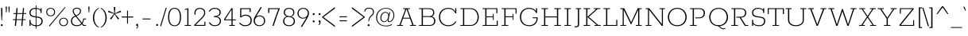 SplineFontDB: 3.0
FontName: Rokkitt-Light
FullName: Rokkitt Light
FamilyName: Rokkitt
Weight: Light
Copyright: Digitized data Copyright (c) 2011-2013, vernon adams.
Version: 2
ItalicAngle: 0
UnderlinePosition: 0
UnderlineWidth: 0
Ascent: 1638
Descent: 410
UFOAscent: 1152
UFODescent: -410
LayerCount: 2
Layer: 0 0 "Back"  1
Layer: 1 0 "Fore"  0
OS2Version: 0
OS2_WeightWidthSlopeOnly: 0
OS2_UseTypoMetrics: 0
CreationTime: 1391743057
ModificationTime: 1391743262
PfmFamily: 0
TTFWeight: 300
TTFWidth: 5
LineGap: 0
VLineGap: 0
OS2TypoAscent: 1638
OS2TypoAOffset: 0
OS2TypoDescent: -410
OS2TypoDOffset: 0
OS2TypoLinegap: 0
OS2WinAscent: 1638
OS2WinAOffset: 0
OS2WinDescent: 410
OS2WinDOffset: 0
HheadAscent: 0
HheadAOffset: 1
HheadDescent: 0
HheadDOffset: 1
OS2Vendor: 'NeWT'
Lookup: 258 0 0 "'kern' Horizontal Kerning in Latin lookup 0"  {"'kern' Horizontal Kerning in Latin lookup 0 subtable"  } ['kern' ('latn' <'dflt' > ) ]
DEI: 91125
LangName: 1033 "" "" "" "" "" "Version 2" "" "Rokkitt is a trademark of Vernon Adams and may be registered in certain jurisdictions." "newtypography" "Vernon Adams" "" "newtypography.co.uk" "newtypography.co.uk" "Copyright (c) 2013, vernon adams.+AAoACgAA-This Font Software is licensed under the SIL Open Font License, Version 1.1.+AAoA-This license is available with a FAQ at:+AAoA-http://scripts.sil.org/OFL+AAoA" "http://scripts.sil.org/OFL" 
PickledData: "(dp1
S'com.typemytype.robofont.compileSettings.generateFormat'
p2
I0
sS'com.petr.ptt'
p3
(dp4
S'originals'
p5
(dp6
S'maxp'
p7
(dp8
S'numGlyphs'
p9
I423
sS'tableTag'
p10
S'maxp'
p11
sS'tableVersion'
p12
I20480
ssssS'com.schriftgestaltung.weight'
p13
S'Light'
p14
sS'com.typemytype.robofont.compileSettings.autohint'
p15
I0
sS'GSDimensionPlugin.Dimensions'
p16
(dp17
S'1F09728C-766D-4240-AE17-E499EF32E23D'
p18
(dp19
sS'98C086B7-81AA-4491-8494-0C6A76849168'
p20
(dp21
sS'EFCDB4D9-E20B-4A8D-9DB5-150AD166B0AE'
p22
(dp23
ssS'com.typemytype.robofont.compileSettings.checkOutlines'
p24
I1
sS'com.typemytype.robofont.compileSettings.MacRomanFirst'
p25
I1
sS'com.typemytype.robofont.shouldAddPointsInSplineConversion'
p26
I1
sS'com.typemytype.robofont.compileSettings.decompose'
p27
I1
sS'com.typemytype.robofont.compileSettings.path'
p28
S'/Users/vern/Github/RokkittFont/in-progress/roman/Light/Rokkitt-Light.otf'
p29
sS'com.typemytype.robofont.layerOrder'
p30
(S'b'
tp31
sS'com.typemytype.robofont.segmentType'
p32
S'curve'
p33
sS'com.typemytype.robofont.foreground.layerStrokeColor'
p34
(F0.5
I0
F0.5
F0.69999999999999996
tp35
sS'public.glyphOrder'
p36
(S'space'
S'A'
S'Agrave'
S'Aacute'
S'Acircumflex'
S'Atilde'
S'Adieresis'
S'Aring'
S'Amacron'
S'Abreve'
S'Aogonek'
S'uni0200'
S'uni0202'
S'B'
S'C'
S'Ccedilla'
S'Cacute'
S'Ccircumflex'
S'Cdotaccent'
S'Ccaron'
S'D'
S'Dcaron'
S'E'
S'Egrave'
S'Eacute'
S'Ecircumflex'
S'Edieresis'
S'Emacron'
S'Edotaccent'
S'Eogonek'
S'Ecaron'
S'uni0204'
S'uni0206'
S'F'
S'G'
S'Gcircumflex'
S'Gbreve'
S'Gdotaccent'
S'Gcommaaccent'
S'uni01F4'
S'H'
S'Hcircumflex'
S'I'
S'Igrave'
S'Iacute'
S'Icircumflex'
S'Idieresis'
S'Itilde'
S'Imacron'
S'Ibreve'
S'Iogonek'
S'Idotaccent'
S'uni0208'
S'uni020A'
S'J'
S'Jcircumflex'
S'K'
S'Kcommaaccent'
S'L'
S'Lacute'
S'Lcommaaccent'
S'Lcaron'
S'M'
S'N'
S'Ntilde'
S'Nacute'
S'Ncommaaccent'
S'Ncaron'
S'O'
S'Ograve'
S'Oacute'
S'Ocircumflex'
S'Otilde'
S'Odieresis'
S'Omacron'
S'Obreve'
S'Ohungarumlaut'
S'uni020C'
S'uni020E'
S'P'
S'Q'
S'R'
S'Racute'
S'Rcommaaccent'
S'Rcaron'
S'uni0210'
S'uni0212'
S'S'
S'Sacute'
S'Scedilla'
S'Scaron'
S'T'
S'Tcaron'
S'uni021A'
S'U'
S'Ugrave'
S'Uacute'
S'Ucircumflex'
S'Udieresis'
S'Utilde'
S'Umacron'
S'Ubreve'
S'Uring'
S'Uhungarumlaut'
S'Uogonek'
S'uni0214'
S'uni0216'
S'V'
S'W'
S'X'
S'Y'
S'Yacute'
S'Ydieresis'
S'Z'
S'Zacute'
S'Zdotaccent'
S'Zcaron'
S'AE'
S'Eth'
S'Oslash'
S'Thorn'
S'Hbar'
S'IJ'
S'Ldot'
S'Lslash'
S'OE'
S'uni01C4'
S'uni01c7'
S'uni01ca'
S'uni01F1'
S'a'
S'agrave'
S'aacute'
S'acircumflex'
S'atilde'
S'adieresis'
S'aring'
S'amacron'
S'abreve'
S'aogonek'
S'uni0201'
S'uni0203'
S'b'
S'c'
S'ccedilla'
S'cacute'
S'ccircumflex'
S'cdotaccent'
S'ccaron'
S'd'
S'dcaron'
S'e'
S'egrave'
S'eacute'
S'ecircumflex'
S'edieresis'
S'emacron'
S'edotaccent'
S'eogonek'
S'ecaron'
S'uni0205'
S'uni0207'
S'f'
S'g'
S'gcircumflex'
S'gbreve'
S'gdotaccent'
S'uni01F5'
S'h'
S'hcircumflex'
S'i'
S'igrave'
S'iacute'
S'icircumflex'
S'idieresis'
S'itilde'
S'imacron'
S'ibreve'
S'iogonek'
S'uni020B'
S'j'
S'jcircumflex'
S'k'
S'kcommaaccent'
S'l'
S'lacute'
S'lcommaaccent'
S'lcaron'
S'm'
S'n'
S'ntilde'
S'nacute'
S'ncommaaccent'
S'ncaron'
S'o'
S'ograve'
S'oacute'
S'ocircumflex'
S'otilde'
S'odieresis'
S'omacron'
S'obreve'
S'ohungarumlaut'
S'uni020D'
S'uni020F'
S'p'
S'q'
S'r'
S'racute'
S'rcommaaccent'
S'rcaron'
S'uni0211'
S'uni0213'
S's'
S'sacute'
S'scircumflex'
S'scedilla'
S'scaron'
S'scommaaccent'
S't'
S'tcaron'
S'uni021B'
S'u'
S'ugrave'
S'uacute'
S'ucircumflex'
S'udieresis'
S'utilde'
S'umacron'
S'ubreve'
S'uring'
S'uhungarumlaut'
S'uogonek'
S'uni0215'
S'uni0217'
S'v'
S'w'
S'x'
S'y'
S'yacute'
S'ydieresis'
S'z'
S'zacute'
S'zdotaccent'
S'zcaron'
S'ordfeminine'
S'ordmasculine'
S'germandbls'
S'ae'
S'eth'
S'oslash'
S'thorn'
S'dcroat'
S'hbar'
S'dotlessi'
S'ij'
S'kgreenlandic'
S'ldot'
S'lslash'
S'oe'
S'uni01C6'
S'uni01C9'
S'uni01CC'
S'uni01F3'
S'uni0237'
S'uni01C5'
S'uni01c8'
S'uni01cb'
S'uni01F2'
S'uni0307'
S'uni0311'
S'zero'
S'one'
S'two'
S'three'
S'four'
S'five'
S'six'
S'seven'
S'eight'
S'nine'
S'onequarter'
S'underscore'
S'hyphen'
S'endash'
S'emdash'
S'parenleft'
S'parenright'
S'bracketleft'
S'bracketright'
S'braceleft'
S'braceright'
S'numbersign'
S'percent'
S'quotesingle'
S'quotedbl'
S'quoteleft'
S'quoteright'
S'quotedblleft'
S'quotedblright'
S'quotesinglbase'
S'quotedblbase'
S'guilsinglleft'
S'guilsinglright'
S'guillemotleft'
S'guillemotright'
S'asterisk'
S'dagger'
S'daggerdbl'
S'period'
S'comma'
S'colon'
S'semicolon'
S'ellipsis'
S'exclam'
S'exclamdown'
S'question'
S'questiondown'
S'slash'
S'backslash'
S'fraction'
S'bar'
S'brokenbar'
S'at'
S'ampersand'
S'paragraph'
S'periodcentered'
S'bullet'
S'plus'
S'minus'
S'plusminus'
S'divide'
S'multiply'
S'equal'
S'less'
S'greater'
S'lessequal'
S'greaterequal'
S'notequal'
S'logicalnot'
S'uni2206'
S'product'
S'summation'
S'uni00B5'
S'radical'
S'infinity'
S'cent'
S'currency'
S'yen'
S'Euro'
S'asciicircum'
S'asciitilde'
S'acute'
S'grave'
S'hungarumlaut'
S'circumflex'
S'caron'
S'breve'
S'tilde'
S'macron'
S'dieresis'
S'ring'
S'ogonek'
S'copyright'
S'registered'
S'trademark'
S'degree'
S'lozenge'
S'CR'
S'uni00AD'
S'NULL'
S'Tcommaaccent'
S'foundryicon'
S'tcommaaccent'
S'fi'
S'fl'
S'ff'
S'ffi'
S'ffl'
S'lc_ascender_stem'
S'lc_bowl_left'
S'lc_bowl_right'
S'lc_descender_stem'
S'lc_xheight_curved_stem'
S'lc_xheight_stem'
S'uc_main_stem'
S'lc_ascender_stem_1'
S'lc_ascender_stem_2'
S'Dcroat'
S'Scommaaccent'
S'gcommaaccent'
S'onesuperior'
S'twosuperior'
S'foursuperior'
S'uni00A0'
S'perthousand'
S'uni2126'
S'uni2215'
S'uni2219'
S'uni2113'
S'uni02C9'
S'pi'
S'onehalf'
S'threequarters'
S'threesuperior'
S'florin'
S'dollar'
S'sterling'
S'approxequal'
S'integral'
S'partialdiff'
S'estimated'
S'section'
S'cedilla'
S'dotaccent'
S'commaaccent'
S'AEacute'
S'AEmacron'
S'Bdotaccent'
S'Ddotaccent'
S'Dz'
S'Dzcaron'
S'Ebreve'
S'Fdotaccent'
S'Gacute'
S'Gcaron'
S'Lj'
S'Mdotaccent'
S'Eng'
S'Nj'
S'Oslashacute'
S'Pdotaccent'
S'Scircumflex'
S'Sdotaccent'
S'Schwa'
S'Tbar'
S'Tcedilla'
S'Tdotaccent'
S'Wacute'
S'Wcircumflex'
S'Wdieresis'
S'Wgrave'
S'Ycircumflex'
S'Ygrave'
S'uni01CD'
S'uni01CF'
S'uni01D1'
S'uni01D3'
S'uni01E8'
S'uni01EA'
S'uni01F8'
S'uni021E'
S'uni0226'
S'uni0228'
S'uni0232'
S'uni1E02'
S'uni1E0A'
S'uni1E1E'
S'uni1E40'
S'uni1E56'
S'uni1E60'
S'uni1E6A'
S'uni1EBC'
S'uni1EF8'
S'aeacute'
S'aemacron'
S'bdotaccent'
S'ddotaccent'
S'dz'
S'dzcaron'
S'ebreve'
S'fdotaccent'
S'gacute'
S'gcaron'
S'idotaccent'
S'dotlessj'
S'lj'
S'mdotaccent'
S'napostrophe'
S'eng'
S'nj'
S'oslashacute'
S'pdotaccent'
S'sdotaccent'
S'schwa'
S'tbar'
S'tcedilla'
S'tdotaccent'
S'uni01CE'
S'uni01D0'
S'uni01D2'
S'uni01D4'
S'uni01E9'
S'uni01EB'
S'uni01F0'
S'uni01F9'
S'uni0209'
S'uni021F'
S'uni0227'
S'uni0229'
S'uni0233'
S'uni1E03'
S'uni1E0B'
S'uni1E1F'
S'uni1E41'
S'uni1E57'
S'uni1E61'
S'uni1E6B'
S'uni1EBD'
S'uni1EF9'
S'wacute'
S'wcircumflex'
S'wdieresis'
S'wgrave'
S'ycircumflex'
S'ygrave'
S'uniFB00'
S'uniFB03'
S'uniFB04'
S'Delta'
S'Sigma'
S'Omega'
S'mu'
S'uni022E'
S'uni022F'
S'uni000D'
S'.notdef'
S'emptyset'
S'caron.alt'
S'breveinvertedcomb'
S'commaturnedabovecomb'
S'dotaboverightcomb'
S'apostrophemod'
S'dblgravecmb'
S'dotaccentcmb'
S'fj'
S'middot'
S'slashbar'
S'uni0002'
S'uni0009'
S'uni000A'
tp37
sS'com.schriftgestaltung.fontMasterID'
p38
S'98C086B7-81AA-4491-8494-0C6A76849168'
p39
sS'com.typemytype.robofont.compileSettings.releaseMode'
p40
I0
sS'com.superpolator.editor.generateInfo'
p41
S'Generated with LTR Superpolator version 131028_2106_developer_'
p42
sS'com.typemytype.robofont.b.layerStrokeColor'
p43
(I1
F0.75
I0
F0.69999999999999996
tp44
sS'com.schriftgestaltung.useNiceNames'
p45
I00
sS'com.typemytype.robofont.italicSlantOffset'
p46
I0
sS'com.typesupply.MetricsMachine4.groupColors'
p47
(dp48
S'@MMK_L_U_Left'
p49
(I0
F0.5
I1
F0.25
tp50
sS'@MMK_L_X_Left'
p51
(I1
I1
I0
F0.25
tp52
sS'@MMK_L_V_Left'
p53
(I0
I0
I1
F0.25
tp54
sS'@MMK_L_t_Left'
p55
(I0
F0.5
I1
F0.25
tp56
sS'@MMK_R_n_Right'
p57
(I0
I1
I0
F0.25
tp58
sS'@MMK_R_w_Left'
p59
(I0
I1
I0
F0.25
tp60
sS'@MMK_R_v_Left'
p61
(I1
I1
I0
F0.25
tp62
sS'@MMK_R_A_Right'
p63
(I0
I1
I1
F0.25
tp64
sS'@MMK_R_o_Right'
p65
(I1
I1
I0
F0.25
tp66
sS'@MMK_R_Y_Right'
p67
(I1
I0
F0.5
F0.25
tp68
sS'@MMK_L_A_Left'
p69
(I1
I0
I1
F0.25
tp70
sS'@MMK_L_T_Left'
p71
(I0
I1
I1
F0.25
tp72
sS'@MMK_L_w_Left'
p73
(F0.5
I0
I1
F0.25
tp74
sS'@MMK_L_B_Left'
p75
(I0
I1
I0
F0.25
tp76
sS'@MMK_L_k_Left'
p77
(I1
I0
F0.5
F0.25
tp78
sS'@MMK_R_O_Right'
p79
(I1
F0.5
I0
F0.25
tp80
sS'@MMK_L_S_Left'
p81
(I1
I0
I0
F0.25
tp82
sS'@MMK_L_n_Left'
p83
(I0
I1
I0
F0.25
tp84
sS'@MMK_L_y_Left'
p85
(I1
I0
I1
F0.25
tp86
sS'@MMK_L_W_Left'
p87
(F0.5
I0
I1
F0.25
tp88
sS'@MMK_R_T_Right'
p89
(I0
I0
I1
F0.25
tp90
sS'@MMK_R_W_Right'
p91
(I1
I0
I1
F0.25
tp92
sS'@MMK_R_H_Right'
p93
(I1
I0
I0
F0.25
tp94
sS'@MMK_L_r_Left'
p95
(I0
I1
I1
F0.25
tp96
sS'@MMK_R_y_Left'
p97
(I0
I1
I1
F0.25
tp98
sS'@MMK_L_Y_Left'
p99
(I1
F0.5
I0
F0.25
tp100
sS'@MMK_L_o_Left'
p101
(I1
I1
I0
F0.25
tp102
sS'@MMK_R_V_Right'
p103
(F0.5
I0
I1
F0.25
tp104
sS'@MMK_L_v_Left'
p105
(I0
I0
I1
F0.25
tp106
sS'@MMK_R_S_Right'
p107
(I0
F0.5
I1
F0.25
tp108
sS'@MMK_R_u_Left'
p109
(I1
F0.5
I0
F0.25
tp110
sS'@MMK_L_H_Left'
p111
(I1
F0.5
I0
F0.25
tp112
sS'@MMK_R_a_Right'
p113
(I1
I0
I0
F0.25
tp114
sS'@MMK_R_U_Right'
p115
(I0
F0.5
I1
F0.25
tp116
sS'@MMK_L_R_Left'
p117
(I1
I0
I0
F0.25
tp118
sS'@MMK_L_P_Left'
p119
(I1
I0
F0.5
F0.25
tp120
sS'@MMK_L_O_Left'
p121
(I1
I0
I0
F0.25
tp122
ssS'com.typemytype.robofont.sort'
p123
((dp124
S'type'
p125
S'glyphList'
p126
sS'ascending'
p127
(S'space'
S'A'
S'Agrave'
S'Aacute'
S'Acircumflex'
S'Atilde'
S'Adieresis'
S'Aring'
S'Amacron'
S'Abreve'
S'Aogonek'
S'uni0200'
S'uni0202'
S'B'
S'C'
S'Ccedilla'
S'Cacute'
S'Ccircumflex'
S'Cdotaccent'
S'Ccaron'
S'D'
S'Dcaron'
S'E'
S'Egrave'
S'Eacute'
S'Ecircumflex'
S'Edieresis'
S'Emacron'
S'Edotaccent'
S'Eogonek'
S'Ecaron'
S'uni0204'
S'uni0206'
S'F'
S'G'
S'Gcircumflex'
S'Gbreve'
S'Gdotaccent'
S'Gcommaaccent'
S'uni01F4'
S'H'
S'Hcircumflex'
S'I'
S'Igrave'
S'Iacute'
S'Icircumflex'
S'Idieresis'
S'Itilde'
S'Imacron'
S'Ibreve'
S'Iogonek'
S'Idotaccent'
S'uni0208'
S'uni020A'
S'J'
S'Jcircumflex'
S'K'
S'Kcommaaccent'
S'L'
S'Lacute'
S'Lcommaaccent'
S'Lcaron'
S'M'
S'N'
S'Ntilde'
S'Nacute'
S'Ncommaaccent'
S'Ncaron'
S'O'
S'Ograve'
S'Oacute'
S'Ocircumflex'
S'Otilde'
S'Odieresis'
S'Omacron'
S'Obreve'
S'Ohungarumlaut'
S'uni020C'
S'uni020E'
S'P'
S'Q'
S'R'
S'Racute'
S'Rcommaaccent'
S'Rcaron'
S'uni0210'
S'uni0212'
S'S'
S'Sacute'
S'Scedilla'
S'Scaron'
S'T'
S'Tcaron'
S'uni021A'
S'U'
S'Ugrave'
S'Uacute'
S'Ucircumflex'
S'Udieresis'
S'Utilde'
S'Umacron'
S'Ubreve'
S'Uring'
S'Uhungarumlaut'
S'Uogonek'
S'uni0214'
S'uni0216'
S'V'
S'W'
S'X'
S'Y'
S'Yacute'
S'Ydieresis'
S'Z'
S'Zacute'
S'Zdotaccent'
S'Zcaron'
S'AE'
S'Eth'
S'Oslash'
S'Thorn'
S'Hbar'
S'IJ'
S'Ldot'
S'Lslash'
S'OE'
S'uni01C4'
S'uni01c7'
S'uni01ca'
S'uni01F1'
S'a'
S'agrave'
S'aacute'
S'acircumflex'
S'atilde'
S'adieresis'
S'aring'
S'amacron'
S'abreve'
S'aogonek'
S'uni0201'
S'uni0203'
S'b'
S'c'
S'ccedilla'
S'cacute'
S'ccircumflex'
S'cdotaccent'
S'ccaron'
S'd'
S'dcaron'
S'e'
S'egrave'
S'eacute'
S'ecircumflex'
S'edieresis'
S'emacron'
S'edotaccent'
S'eogonek'
S'ecaron'
S'uni0205'
S'uni0207'
S'f'
S'g'
S'gcircumflex'
S'gbreve'
S'gdotaccent'
S'uni01F5'
S'h'
S'hcircumflex'
S'i'
S'igrave'
S'iacute'
S'icircumflex'
S'idieresis'
S'itilde'
S'imacron'
S'ibreve'
S'iogonek'
S'uni020B'
S'j'
S'jcircumflex'
S'k'
S'kcommaaccent'
S'l'
S'lacute'
S'lcommaaccent'
S'lcaron'
S'm'
S'n'
S'ntilde'
S'nacute'
S'ncommaaccent'
S'ncaron'
S'o'
S'ograve'
S'oacute'
S'ocircumflex'
S'otilde'
S'odieresis'
S'omacron'
S'obreve'
S'ohungarumlaut'
S'uni020D'
S'uni020F'
S'p'
S'q'
S'r'
S'racute'
S'rcommaaccent'
S'rcaron'
S'uni0211'
S'uni0213'
S's'
S'sacute'
S'scircumflex'
S'scedilla'
S'scaron'
S'scommaaccent'
S't'
S'tcaron'
S'uni021B'
S'u'
S'ugrave'
S'uacute'
S'ucircumflex'
S'udieresis'
S'utilde'
S'umacron'
S'ubreve'
S'uring'
S'uhungarumlaut'
S'uogonek'
S'uni0215'
S'uni0217'
S'v'
S'w'
S'x'
S'y'
S'yacute'
S'ydieresis'
S'z'
S'zacute'
S'zdotaccent'
S'zcaron'
S'ordfeminine'
S'ordmasculine'
S'germandbls'
S'ae'
S'eth'
S'oslash'
S'thorn'
S'dcroat'
S'hbar'
S'dotlessi'
S'ij'
S'kgreenlandic'
S'ldot'
S'lslash'
S'oe'
S'uni01C6'
S'uni01C9'
S'uni01CC'
S'uni01F3'
S'uni0237'
S'uni01C5'
S'uni01c8'
S'uni01cb'
S'uni01F2'
S'uni0307'
S'uni030F'
S'uni0311'
S'zero'
S'one'
S'two'
S'three'
S'four'
S'five'
S'six'
S'seven'
S'eight'
S'nine'
S'onequarter'
S'underscore'
S'hyphen'
S'endash'
S'emdash'
S'parenleft'
S'parenright'
S'bracketleft'
S'bracketright'
S'braceleft'
S'braceright'
S'numbersign'
S'percent'
S'quotesingle'
S'quotedbl'
S'quoteleft'
S'quoteright'
S'quotedblleft'
S'quotedblright'
S'quotesinglbase'
S'quotedblbase'
S'guilsinglleft'
S'guilsinglright'
S'guillemotleft'
S'guillemotright'
S'asterisk'
S'dagger'
S'daggerdbl'
S'period'
S'comma'
S'colon'
S'semicolon'
S'ellipsis'
S'exclam'
S'exclamdown'
S'question'
S'questiondown'
S'slash'
S'backslash'
S'fraction'
S'bar'
S'brokenbar'
S'at'
S'ampersand'
S'paragraph'
S'periodcentered'
S'bullet'
S'plus'
S'minus'
S'plusminus'
S'divide'
S'multiply'
S'equal'
S'less'
S'greater'
S'lessequal'
S'greaterequal'
S'notequal'
S'logicalnot'
S'uni2206'
S'product'
S'summation'
S'uni00B5'
S'radical'
S'infinity'
S'cent'
S'currency'
S'yen'
S'Euro'
S'asciicircum'
S'asciitilde'
S'acute'
S'grave'
S'hungarumlaut'
S'circumflex'
S'caron'
S'breve'
S'tilde'
S'macron'
S'dieresis'
S'ring'
S'ogonek'
S'copyright'
S'registered'
S'trademark'
S'degree'
S'lozenge'
S'CR'
S'uni00AD'
S'NULL'
S'Tcommaaccent'
S'foundryicon'
S'tcommaaccent'
S'fi'
S'fl'
S'ff'
S'ffi'
S'ffl'
S'lc_ascender_stem'
S'lc_bowl_left'
S'lc_bowl_right'
S'lc_descender_stem'
S'lc_xheight_curved_stem'
S'lc_xheight_stem'
S'uc_main_stem'
S'lc_ascender_stem_1'
S'lc_ascender_stem_2'
S'Dcroat'
S'Scommaaccent'
S'gcommaaccent'
S'onesuperior'
S'twosuperior'
S'foursuperior'
S'uni00A0'
S'perthousand'
S'uni2126'
S'uni2215'
S'uni2219'
S'uni2113'
S'uni02C9'
S'pi'
S'onehalf'
S'threequarters'
S'threesuperior'
S'florin'
S'dollar'
S'sterling'
S'approxequal'
S'integral'
S'partialdiff'
S'estimated'
S'section'
S'cedilla'
S'dotaccent'
S'commaaccent'
S'AEacute'
S'AEmacron'
S'Bdotaccent'
S'Ddotaccent'
S'Dz'
S'Dzcaron'
S'Ebreve'
S'Fdotaccent'
S'Gacute'
S'Gcaron'
S'Lj'
S'Mdotaccent'
S'Eng'
S'Nj'
S'Oslashacute'
S'Pdotaccent'
S'Scircumflex'
S'Sdotaccent'
S'Schwa'
S'Tbar'
S'Tcedilla'
S'Tdotaccent'
S'Wacute'
S'Wcircumflex'
S'Wdieresis'
S'Wgrave'
S'Ycircumflex'
S'Ygrave'
S'uni01CD'
S'uni01CF'
S'uni01D1'
S'uni01D3'
S'uni01E8'
S'uni01EA'
S'uni01F8'
S'uni021E'
S'uni0226'
S'uni0228'
S'uni0232'
S'uni1E02'
S'uni1E0A'
S'uni1E1E'
S'uni1E40'
S'uni1E56'
S'uni1E60'
S'uni1E6A'
S'uni1EBC'
S'uni1EF8'
S'aeacute'
S'aemacron'
S'bdotaccent'
S'ddotaccent'
S'dz'
S'dzcaron'
S'ebreve'
S'fdotaccent'
S'gacute'
S'gcaron'
S'idotaccent'
S'dotlessj'
S'lj'
S'mdotaccent'
S'napostrophe'
S'eng'
S'nj'
S'oslashacute'
S'pdotaccent'
S'sdotaccent'
S'schwa'
S'tbar'
S'tcedilla'
S'tdotaccent'
S'uni01CE'
S'uni01D0'
S'uni01D2'
S'uni01D4'
S'uni01E9'
S'uni01EB'
S'uni01F0'
S'uni01F9'
S'uni0209'
S'uni021F'
S'uni0227'
S'uni0229'
S'uni0233'
S'uni1E03'
S'uni1E0B'
S'uni1E1F'
S'uni1E41'
S'uni1E57'
S'uni1E61'
S'uni1E6B'
S'uni1EBD'
S'uni1EF9'
S'wacute'
S'wcircumflex'
S'wdieresis'
S'wgrave'
S'ycircumflex'
S'ygrave'
S'uniFB00'
S'uniFB03'
S'uniFB04'
S'Delta'
S'Sigma'
S'Omega'
S'mu'
S'uni022E'
S'uni022F'
S'softhyphen'
S'uni000D'
S'.notdef'
S'emptyset'
S'caron.alt'
S'breveinvertedcomb'
S'commaturnedabovecomb'
S'dotaboverightcomb'
S'uni0326'
S'apostrophemod'
S'dblgravecmb'
S'dotaccentcmb'
S'fj'
S'middot'
S'slashbar'
S'uni0002'
S'uni0009'
S'uni000A'
tp128
stp129
s."
Encoding: UnicodeBmp
Compacted: 1
UnicodeInterp: none
NameList: AGL For New Fonts
DisplaySize: -128
AntiAlias: 1
FitToEm: 1
WinInfo: 77 11 5
AnchorClass2: "caron.alt" 
BeginChars: 65539 523

StartChar: A
Encoding: 65 65 0
Width: 1383
VWidth: 0
Flags: W
PickledData: "(dp1
S'org.robofab.postScriptHintData'
p2
(dp3
sS'com.typemytype.robofont.layerData'
p4
(dp5
S'b'
(dp6
S'name'
p7
S'A'
sS'lib'
p8
(dp9
sS'unicodes'
p10
(tsS'width'
p11
I1383
sS'contours'
p12
(tsS'components'
p13
(tsS'anchors'
p14
(tsss."
LayerCount: 2
Fore
SplineSet
482 529 m 257
 897 529 l 257
 692 1091 l 257
 686 1091 l 257
 482 529 l 257
82 0 m 257
 82 55 l 257
 235 55 l 257
 620 1097 l 257
 478 1097 l 257
 478 1152 l 257
 908 1152 l 257
 908 1097 l 257
 763 1097 l 257
 1150 55 l 257
 1300 55 l 257
 1300 0 l 257
 916 0 l 257
 916 55 l 257
 1067 55 l 257
 913 476 l 257
 465 476 l 257
 312 55 l 257
 462 55 l 257
 462 0 l 257
 82 0 l 257
EndSplineSet
EndChar

StartChar: AE
Encoding: 198 198 1
Width: 2170
VWidth: 0
Flags: W
PickledData: "(dp1
S'org.robofab.postScriptHintData'
p2
(dp3
sS'com.typemytype.robofont.layerData'
p4
(dp5
S'b'
(dp6
S'name'
p7
S'AE'
p8
sS'lib'
p9
(dp10
sS'unicodes'
p11
(tsS'width'
p12
I2243
sS'contours'
p13
(tsS'components'
p14
(tsS'anchors'
p15
(tsss."
LayerCount: 2
Fore
SplineSet
137 0 m 257
 137 55 l 257
 310 55 l 257
 909 1097 l 257
 772 1097 l 257
 772 1152 l 257
 1791 1152 l 257
 1842 764 l 257
 1777 764 l 257
 1731 1097 l 257
 1073 1097 l 257
 1141 599 l 257
 1567 599 l 257
 1541 765 l 257
 1592 765 l 257
 1654 357 l 257
 1603 357 l 257
 1572 542 l 257
 1146 542 l 257
 1212 55 l 257
 1918 55 l 257
 1872 387 l 257
 1936 387 l 257
 1988 0 l 257
 971 0 l 257
 971 55 l 257
 1132 55 l 257
 1079 432 l 257
 610 432 l 257
 398 55 l 257
 544 55 l 257
 544 0 l 257
 137 0 l 257
639 486 m 257
 1076 486 l 257
 993 1097 l 257
 982 1097 l 257
 639 486 l 257
EndSplineSet
EndChar

StartChar: AEacute
Encoding: 508 508 2
Width: 2170
VWidth: 0
Flags: W
PickledData: "(dp1
S'org.robofab.postScriptHintData'
p2
(dp3
s."
LayerCount: 2
Fore
Refer: 150 180 N 1 0 0 1 1184 348 2
Refer: 1 198 N 1 0 0 1 0 0 2
EndChar

StartChar: AEmacron
Encoding: 482 482 3
Width: 2170
VWidth: 0
Flags: W
PickledData: "(dp1
S'org.robofab.postScriptHintData'
p2
(dp3
s."
LayerCount: 2
Fore
Refer: 297 175 N 1 0 0 1 1065 348 2
Refer: 1 198 N 1 0 0 1 0 0 2
EndChar

StartChar: Aacute
Encoding: 193 193 4
Width: 1383
VWidth: 0
Flags: W
PickledData: "(dp1
S'org.robofab.postScriptHintData'
p2
(dp3
sS'com.typemytype.robofont.layerData'
p4
(dp5
S'b'
(dp6
S'name'
p7
S'Aacute'
p8
sS'lib'
p9
(dp10
sS'unicodes'
p11
(tsS'width'
p12
I1383
sS'contours'
p13
(tsS'components'
p14
(tsS'anchors'
p15
(tsss."
LayerCount: 2
Fore
Refer: 150 180 N 1 0 0 1 639 348 2
Refer: 0 65 N 1 0 0 1 0 0 2
EndChar

StartChar: Abreve
Encoding: 258 258 5
Width: 1383
VWidth: 0
Flags: W
PickledData: "(dp1
S'org.robofab.postScriptHintData'
p2
(dp3
sS'com.typemytype.robofont.layerData'
p4
(dp5
S'b'
(dp6
S'name'
p7
S'Abreve'
p8
sS'lib'
p9
(dp10
sS'unicodes'
p11
(tsS'width'
p12
I1383
sS'contours'
p13
(tsS'components'
p14
(tsS'anchors'
p15
(tsss."
LayerCount: 2
Fore
Refer: 175 728 N 1 0 0 1 537 348 2
Refer: 0 65 N 1 0 0 1 0 0 2
EndChar

StartChar: Acircumflex
Encoding: 194 194 6
Width: 1383
VWidth: 0
Flags: W
PickledData: "(dp1
S'org.robofab.postScriptHintData'
p2
(dp3
sS'com.typemytype.robofont.layerData'
p4
(dp5
S'b'
(dp6
S'name'
p7
S'Acircumflex'
p8
sS'lib'
p9
(dp10
sS'unicodes'
p11
(tsS'width'
p12
I1383
sS'contours'
p13
(tsS'components'
p14
(tsS'anchors'
p15
(tsss."
LayerCount: 2
Fore
Refer: 189 710 N 1 0 0 1 489 348 2
Refer: 0 65 N 1 0 0 1 0 0 2
EndChar

StartChar: Adieresis
Encoding: 196 196 7
Width: 1383
VWidth: 0
Flags: W
PickledData: "(dp1
S'org.robofab.postScriptHintData'
p2
(dp3
sS'com.typemytype.robofont.layerData'
p4
(dp5
S'b'
(dp6
S'name'
p7
S'Adieresis'
p8
sS'lib'
p9
(dp10
sS'unicodes'
p11
(tsS'width'
p12
I1383
sS'contours'
p13
(tsS'components'
p14
(tsS'anchors'
p15
(tsss."
LayerCount: 2
Fore
Refer: 204 168 N 1 0 0 1 501 348 2
Refer: 0 65 N 1 0 0 1 0 0 2
EndChar

StartChar: Agrave
Encoding: 192 192 8
Width: 1383
VWidth: 0
Flags: W
PickledData: "(dp1
S'org.robofab.postScriptHintData'
p2
(dp3
sS'com.typemytype.robofont.layerData'
p4
(dp5
S'b'
(dp6
S'name'
p7
S'Agrave'
p8
sS'lib'
p9
(dp10
sS'unicodes'
p11
(tsS'width'
p12
I1383
sS'contours'
p13
(tsS'components'
p14
(tsS'anchors'
p15
(tsss."
LayerCount: 2
Fore
Refer: 256 96 N 1 0 0 1 535 348 2
Refer: 0 65 N 1 0 0 1 0 0 2
EndChar

StartChar: Amacron
Encoding: 256 256 9
Width: 1383
VWidth: 0
Flags: W
PickledData: "(dp1
S'org.robofab.postScriptHintData'
p2
(dp3
sS'com.typemytype.robofont.layerData'
p4
(dp5
S'b'
(dp6
S'name'
p7
S'Amacron'
p8
sS'lib'
p9
(dp10
sS'unicodes'
p11
(tsS'width'
p12
I1383
sS'contours'
p13
(tsS'components'
p14
(tsS'anchors'
p15
(tsss."
LayerCount: 2
Fore
Refer: 297 175 N 1 0 0 1 519 348 2
Refer: 0 65 N 1 0 0 1 0 0 2
EndChar

StartChar: Aogonek
Encoding: 260 260 10
Width: 1383
VWidth: 0
Flags: W
PickledData: "(dp1
S'org.robofab.postScriptHintData'
p2
(dp3
sS'com.typemytype.robofont.layerData'
p4
(dp5
S'b'
(dp6
S'name'
p7
S'Aogonek'
p8
sS'lib'
p9
(dp10
sS'unicodes'
p11
(tsS'width'
p12
I1383
sS'contours'
p13
(tsS'components'
p14
(tsS'anchors'
p15
(tsss."
LayerCount: 2
Fore
Refer: 318 731 N 1 0 0 1 904 0 2
Refer: 0 65 N 1 0 0 1 0 0 2
EndChar

StartChar: Aring
Encoding: 197 197 11
Width: 1383
VWidth: 0
Flags: W
PickledData: "(dp1
S'org.robofab.postScriptHintData'
p2
(dp3
sS'com.typemytype.robofont.layerData'
p4
(dp5
S'b'
(dp6
S'name'
p7
S'Aring'
p8
sS'lib'
p9
(dp10
sS'unicodes'
p11
(tsS'width'
p12
I1383
sS'contours'
p13
(tsS'components'
p14
(tsS'anchors'
p15
(tsss."
LayerCount: 2
Fore
Refer: 362 730 N 1 0 0 1 518 348 2
Refer: 0 65 N 1 0 0 1 0 0 2
EndChar

StartChar: Atilde
Encoding: 195 195 12
Width: 1383
VWidth: 0
Flags: W
PickledData: "(dp1
S'org.robofab.postScriptHintData'
p2
(dp3
sS'com.typemytype.robofont.layerData'
p4
(dp5
S'b'
(dp6
S'name'
p7
S'Atilde'
p8
sS'lib'
p9
(dp10
sS'unicodes'
p11
(tsS'width'
p12
I1383
sS'contours'
p13
(tsS'components'
p14
(tsS'anchors'
p15
(tsss."
LayerCount: 2
Fore
Refer: 388 732 N 1 0 0 1 451 360 2
Refer: 0 65 N 1 0 0 1 0 0 2
EndChar

StartChar: B
Encoding: 66 66 13
Width: 1279
VWidth: 0
Flags: W
PickledData: "(dp1
S'org.robofab.postScriptHintData'
p2
(dp3
sS'com.typemytype.robofont.layerData'
p4
(dp5
S'b'
(dp6
S'name'
p7
S'B'
sS'lib'
p8
(dp9
sS'unicodes'
p10
(tsS'width'
p11
I1354
sS'contours'
p12
((dp13
S'points'
p14
((dp15
S'segmentType'
p16
S'line'
p17
sS'x'
I353
sS'smooth'
p18
I0
sS'y'
I1095
s(dp19
g16
S'line'
p20
sS'x'
I740
sg18
I1
sS'y'
I1095
s(dp21
S'y'
I1095
sS'x'
I917
sg18
I0
s(dp22
S'y'
I983
sS'x'
I1004
sg18
I0
s(dp23
g16
S'curve'
p24
sS'x'
I1004
sg18
I1
sS'y'
I868
s(dp25
S'y'
I751
sS'x'
I1004
sg18
I0
s(dp26
S'y'
I634
sS'x'
I928
sg18
I0
s(dp27
g16
S'curve'
p28
sS'x'
I784
sg18
I1
sS'y'
I634
s(dp29
g16
S'line'
p30
sS'x'
I353
sg18
I0
sS'y'
I634
stp31
s(dp32
g14
((dp33
g16
S'line'
p34
sS'x'
I353
sg18
I0
sS'y'
I573
s(dp35
g16
S'line'
p36
sS'x'
I793
sg18
I1
sS'y'
I573
s(dp37
S'y'
I573
sS'x'
I979
sg18
I0
s(dp38
S'y'
I439
sS'x'
I1072
sg18
I0
s(dp39
g16
S'curve'
p40
sS'x'
I1072
sg18
I1
sS'y'
I320
s(dp41
S'y'
I187
sS'x'
I1072
sg18
I0
s(dp42
S'y'
I58
sS'x'
I985
sg18
I0
s(dp43
g16
S'curve'
p44
sS'x'
I807
sg18
I1
sS'y'
I58
s(dp45
g16
S'line'
p46
sS'x'
I353
sg18
I0
sS'y'
I58
stp47
s(dp48
g14
((dp49
g16
S'line'
p50
sS'x'
I807
sg18
I1
sS'y'
I0
s(dp51
S'y'
I0
sS'x'
I1031
sg18
I0
s(dp52
S'y'
I158
sS'x'
I1146
sg18
I0
s(dp53
g16
S'curve'
p54
sS'x'
I1146
sg18
I1
sS'y'
I316
s(dp55
S'y'
I439
sS'x'
I1146
sg18
I0
s(dp56
S'y'
I568
sS'x'
I1074
sg18
I0
s(dp57
g16
S'curve'
p58
sS'x'
I919
sg18
I0
sS'y'
I611
s(dp59
S'y'
I669
sS'x'
I1029
sg18
I0
s(dp60
S'y'
I769
sS'x'
I1079
sg18
I0
s(dp61
g16
S'curve'
p62
sS'x'
I1079
sg18
I1
sS'y'
I870
s(dp63
S'y'
I1012
sS'x'
I1079
sg18
I0
s(dp64
S'y'
I1154
sS'x'
I964
sg18
I0
s(dp65
g16
S'curve'
p66
sS'x'
I740
sg18
I1
sS'y'
I1154
s(dp67
g16
S'line'
p68
sS'x'
I122
sg18
I0
sS'y'
I1154
s(dp69
g16
S'line'
p70
sS'x'
I122
sg18
I0
sS'y'
I1095
s(dp71
g16
S'line'
p72
sS'x'
I278
sg18
I0
sS'y'
I1095
s(dp73
g16
S'line'
p74
sS'x'
I278
sg18
I0
sS'y'
I58
s(dp75
g16
S'line'
p76
sS'x'
I135
sg18
I0
sS'y'
I58
s(dp77
g16
S'line'
p78
sS'x'
I135
sg18
I0
sS'y'
I0
stp79
stp80
sS'components'
p81
(tsS'anchors'
p82
(tsss."
LayerCount: 2
Fore
SplineSet
754 1152 m 258
 979 1152 1101 1058 1101 871 c 256
 1101 734 1035 634 927 610 c 257
 1110 577 1170 448 1170 317 c 256
 1170 137 1053 0 839 0 c 258
 116 0 l 257
 116 55 l 257
 287 55 l 257
 287 1097 l 257
 116 1097 l 257
 116 1152 l 257
 754 1152 l 258
366 1097 m 257
 366 634 l 257
 800 634 l 258
 962 634 1026 733 1026 869 c 256
 1026 1029 929 1097 741 1097 c 258
 366 1097 l 257
366 578 m 257
 366 55 l 257
 831 55 l 258
 995 55 1091 159 1091 319 c 256
 1091 465 1004 578 806 578 c 258
 366 578 l 257
EndSplineSet
EndChar

StartChar: Bdotaccent
Encoding: 7682 7682 14
Width: 1279
VWidth: 0
Flags: W
PickledData: "(dp1
S'org.robofab.postScriptHintData'
p2
(dp3
s."
LayerCount: 2
Fore
Refer: 208 729 N 1 0 0 1 340 348 2
Refer: 13 66 N 1 0 0 1 0 0 2
EndChar

StartChar: C
Encoding: 67 67 15
Width: 1397
VWidth: 0
Flags: W
PickledData: "(dp1
S'org.robofab.postScriptHintData'
p2
(dp3
sS'com.typemytype.robofont.layerData'
p4
(dp5
S'b'
(dp6
S'name'
p7
S'C'
sS'lib'
p8
(dp9
sS'unicodes'
p10
(tsS'width'
p11
I1411
sS'contours'
p12
(tsS'components'
p13
(tsS'anchors'
p14
(tsss."
LayerCount: 2
Fore
SplineSet
712 -22 m 256
 419 -22 116 174 116 581 c 256
 116 912 354 1172 712 1172 c 256
 954 1172 1080 1080 1169 930 c 257
 1169 1153 l 257
 1237 1153 l 257
 1237 827 l 257
 1182 814 l 257
 1081 1016 955 1112 715 1112 c 256
 385 1112 195 860 195 580 c 256
 195 220 455 39 715 39 c 256
 894 39 1084 101 1189 298 c 257
 1242 264 l 257
 1126 55 938 -22 712 -22 c 256
EndSplineSet
EndChar

StartChar: CR
Encoding: 13 13 16
Width: 250
VWidth: 0
Flags: W
PickledData: "(dp1
S'org.robofab.postScriptHintData'
p2
(dp3
sS'com.typemytype.robofont.layerData'
p4
(dp5
S'b'
(dp6
S'name'
p7
S'CR'
p8
sS'lib'
p9
(dp10
sS'unicodes'
p11
(tsS'width'
p12
I313
sS'contours'
p13
(tsS'components'
p14
(tsS'anchors'
p15
(tsss."
LayerCount: 2
EndChar

StartChar: Cacute
Encoding: 262 262 17
Width: 1397
VWidth: 0
Flags: W
PickledData: "(dp1
S'org.robofab.postScriptHintData'
p2
(dp3
sS'com.typemytype.robofont.layerData'
p4
(dp5
S'b'
(dp6
S'name'
p7
S'Cacute'
p8
sS'lib'
p9
(dp10
sS'unicodes'
p11
(tsS'width'
p12
I1411
sS'contours'
p13
(tsS'components'
p14
(tsS'anchors'
p15
(tsss."
LayerCount: 2
Fore
Refer: 150 180 N 1 0 0 1 667 348 2
Refer: 15 67 N 1 0 0 1 0 0 2
EndChar

StartChar: Ccaron
Encoding: 268 268 18
Width: 1397
VWidth: 0
Flags: W
PickledData: "(dp1
S'org.robofab.postScriptHintData'
p2
(dp3
sS'com.typemytype.robofont.layerData'
p4
(dp5
S'b'
(dp6
S'name'
p7
S'Ccaron'
p8
sS'lib'
p9
(dp10
sS'unicodes'
p11
(tsS'width'
p12
I1411
sS'contours'
p13
(tsS'components'
p14
(tsS'anchors'
p15
(tsss."
LayerCount: 2
Fore
Refer: 181 711 N 1 0 0 1 521 348 2
Refer: 15 67 N 1 0 0 1 0 0 2
EndChar

StartChar: Ccedilla
Encoding: 199 199 19
Width: 1397
VWidth: 0
Flags: W
PickledData: "(dp1
S'org.robofab.postScriptHintData'
p2
(dp3
sS'com.typemytype.robofont.layerData'
p4
(dp5
S'b'
(dp6
S'name'
p7
S'Ccedilla'
p8
sS'lib'
p9
(dp10
sS'unicodes'
p11
(tsS'width'
p12
I1411
sS'contours'
p13
(tsS'components'
p14
(tsS'anchors'
p15
(tsss."
LayerCount: 2
Fore
Refer: 187 184 N 1 0 0 1 424 0 2
Refer: 15 67 N 1 0 0 1 0 0 2
EndChar

StartChar: Ccircumflex
Encoding: 264 264 20
Width: 1397
VWidth: 0
Flags: W
PickledData: "(dp1
S'org.robofab.postScriptHintData'
p2
(dp3
sS'com.typemytype.robofont.layerData'
p4
(dp5
S'b'
(dp6
S'name'
p7
S'Ccircumflex'
p8
sS'lib'
p9
(dp10
sS'unicodes'
p11
(tsS'width'
p12
I1411
sS'contours'
p13
(tsS'components'
p14
(tsS'anchors'
p15
(tsss."
LayerCount: 2
Fore
Refer: 189 710 N 1 0 0 1 517 348 2
Refer: 15 67 N 1 0 0 1 0 0 2
EndChar

StartChar: Cdotaccent
Encoding: 266 266 21
Width: 1397
VWidth: 0
Flags: W
PickledData: "(dp1
S'org.robofab.postScriptHintData'
p2
(dp3
sS'com.typemytype.robofont.layerData'
p4
(dp5
S'b'
(dp6
S'name'
p7
S'Cdotaccent'
p8
sS'lib'
p9
(dp10
sS'unicodes'
p11
(tsS'width'
p12
I1411
sS'contours'
p13
(tsS'components'
p14
(tsS'anchors'
p15
(tsss."
LayerCount: 2
Fore
Refer: 208 729 N 1 0 0 1 486 348 2
Refer: 15 67 N 1 0 0 1 0 0 2
EndChar

StartChar: D
Encoding: 68 68 22
Width: 1425
VWidth: 0
Flags: W
PickledData: "(dp1
S'org.robofab.postScriptHintData'
p2
(dp3
sS'com.typemytype.robofont.layerData'
p4
(dp5
S'b'
(dp6
S'name'
p7
S'D'
sS'lib'
p8
(dp9
sS'unicodes'
p10
(tsS'width'
p11
I1434
sS'contours'
p12
(tsS'components'
p13
(tsS'anchors'
p14
(tsss."
LayerCount: 2
Fore
SplineSet
287 55 m 257
 287 1097 l 257
 116 1097 l 257
 116 1152 l 257
 793 1152 l 258
 1143 1152 1304 836 1304 575 c 256
 1304 300 1135 0 797 0 c 258
 116 0 l 257
 116 55 l 257
 287 55 l 257
366 1097 m 257
 366 55 l 257
 785 55 l 258
 1083 55 1225 319 1225 574 c 256
 1225 821 1082 1097 792 1097 c 258
 366 1097 l 257
EndSplineSet
EndChar

StartChar: Dcaron
Encoding: 270 270 23
Width: 1425
VWidth: 0
Flags: W
PickledData: "(dp1
S'org.robofab.postScriptHintData'
p2
(dp3
sS'com.typemytype.robofont.layerData'
p4
(dp5
S'b'
(dp6
S'name'
p7
S'Dcaron'
p8
sS'lib'
p9
(dp10
sS'unicodes'
p11
(tsS'width'
p12
I1434
sS'contours'
p13
(tsS'components'
p14
(tsS'anchors'
p15
(tsss."
LayerCount: 2
Fore
Refer: 181 711 N 1 0 0 1 441 348 2
Refer: 22 68 N 1 0 0 1 0 0 2
EndChar

StartChar: Dcroat
Encoding: 272 272 24
Width: 1425
VWidth: 0
Flags: W
PickledData: "(dp1
S'org.robofab.postScriptHintData'
p2
(dp3
s."
LayerCount: 2
Fore
Refer: 40 208 N 1 0 0 1 0 0 2
EndChar

StartChar: Ddotaccent
Encoding: 7690 7690 25
Width: 1425
VWidth: 0
Flags: W
PickledData: "(dp1
S'org.robofab.postScriptHintData'
p2
(dp3
s."
LayerCount: 2
Fore
Refer: 208 729 N 1 0 0 1 406 348 2
Refer: 22 68 N 1 0 0 1 0 0 2
EndChar

StartChar: Delta
Encoding: 916 916 26
Width: 1167
VWidth: 0
Flags: W
PickledData: "(dp1
S'org.robofab.postScriptHintData'
p2
(dp3
s."
LayerCount: 2
Fore
SplineSet
84 0 m 257
 84 38 l 257
 532 1152 l 257
 605 1152 l 257
 1083 38 l 257
 1083 0 l 257
 84 0 l 257
157 56 m 257
 998 56 l 257
 562 1081 l 257
 157 56 l 257
EndSplineSet
EndChar

StartChar: Dz
Encoding: 498 498 27
Width: 2363
VWidth: 0
Flags: W
PickledData: "(dp1
S'org.robofab.postScriptHintData'
p2
(dp3
s."
LayerCount: 2
Fore
Refer: 516 122 N 1 0 0 1 1425 0 2
Refer: 22 68 N 1 0 0 1 0 0 2
EndChar

StartChar: Dzcaron
Encoding: 453 453 28
Width: 2363
VWidth: 0
Flags: W
PickledData: "(dp1
S'org.robofab.postScriptHintData'
p2
(dp3
s."
LayerCount: 2
Fore
Refer: 516 122 N 1 0 0 1 1425 0 2
Refer: 181 711 N 1 0 0 1 1706 0 2
Refer: 22 68 N 1 0 0 1 0 0 2
EndChar

StartChar: E
Encoding: 69 69 29
Width: 1217
VWidth: 0
Flags: W
PickledData: "(dp1
S'org.robofab.postScriptHintData'
p2
(dp3
sS'com.typemytype.robofont.layerData'
p4
(dp5
S'b'
(dp6
S'name'
p7
S'E'
sS'lib'
p8
(dp9
sS'unicodes'
p10
(tsS'width'
p11
I1227
sS'contours'
p12
(tsS'components'
p13
(tsS'anchors'
p14
(tsss."
LayerCount: 2
Fore
SplineSet
1001 822 m 257
 1001 1097 l 257
 366 1097 l 257
 366 618 l 257
 777 618 l 257
 777 782 l 257
 829 782 l 257
 829 387 l 257
 777 387 l 257
 777 561 l 257
 366 561 l 257
 366 55 l 257
 1024 55 l 257
 1024 337 l 257
 1089 337 l 257
 1089 0 l 257
 116 0 l 257
 116 55 l 257
 287 55 l 257
 287 1097 l 257
 116 1097 l 257
 116 1152 l 257
 1066 1152 l 257
 1066 822 l 257
 1001 822 l 257
EndSplineSet
EndChar

StartChar: Eacute
Encoding: 201 201 30
Width: 1217
VWidth: 0
Flags: W
PickledData: "(dp1
S'org.robofab.postScriptHintData'
p2
(dp3
sS'com.typemytype.robofont.layerData'
p4
(dp5
S'b'
(dp6
S'name'
p7
S'Eacute'
p8
sS'lib'
p9
(dp10
sS'unicodes'
p11
(tsS'width'
p12
I1227
sS'contours'
p13
(tsS'components'
p14
(tsS'anchors'
p15
(tsss."
LayerCount: 2
Fore
Refer: 150 180 N 1 0 0 1 611 348 2
Refer: 29 69 N 1 0 0 1 0 0 2
EndChar

StartChar: Ebreve
Encoding: 276 276 31
Width: 1217
VWidth: 0
Flags: W
PickledData: "(dp1
S'org.robofab.postScriptHintData'
p2
(dp3
s."
LayerCount: 2
Fore
Refer: 175 728 N 1 0 0 1 509 348 2
Refer: 29 69 N 1 0 0 1 0 0 2
EndChar

StartChar: Ecaron
Encoding: 282 282 32
Width: 1217
VWidth: 0
Flags: W
PickledData: "(dp1
S'org.robofab.postScriptHintData'
p2
(dp3
sS'com.typemytype.robofont.layerData'
p4
(dp5
S'b'
(dp6
S'name'
p7
S'Ecaron'
p8
sS'lib'
p9
(dp10
sS'unicodes'
p11
(tsS'width'
p12
I1227
sS'contours'
p13
(tsS'components'
p14
(tsS'anchors'
p15
(tsss."
LayerCount: 2
Fore
Refer: 181 711 N 1 0 0 1 465 348 2
Refer: 29 69 N 1 0 0 1 0 0 2
EndChar

StartChar: Ecircumflex
Encoding: 202 202 33
Width: 1217
VWidth: 0
Flags: W
PickledData: "(dp1
S'org.robofab.postScriptHintData'
p2
(dp3
sS'com.typemytype.robofont.layerData'
p4
(dp5
S'b'
(dp6
S'name'
p7
S'Ecircumflex'
p8
sS'lib'
p9
(dp10
sS'unicodes'
p11
(tsS'width'
p12
I1227
sS'contours'
p13
(tsS'components'
p14
(tsS'anchors'
p15
(tsss."
LayerCount: 2
Fore
Refer: 189 710 N 1 0 0 1 461 348 2
Refer: 29 69 N 1 0 0 1 0 0 2
EndChar

StartChar: Edieresis
Encoding: 203 203 34
Width: 1217
VWidth: 0
Flags: W
PickledData: "(dp1
S'org.robofab.postScriptHintData'
p2
(dp3
sS'com.typemytype.robofont.layerData'
p4
(dp5
S'b'
(dp6
S'name'
p7
S'Edieresis'
p8
sS'lib'
p9
(dp10
sS'unicodes'
p11
(tsS'width'
p12
I1227
sS'contours'
p13
(tsS'components'
p14
(tsS'anchors'
p15
(tsss."
LayerCount: 2
Fore
Refer: 204 168 N 1 0 0 1 473 348 2
Refer: 29 69 N 1 0 0 1 0 0 2
EndChar

StartChar: Edotaccent
Encoding: 278 278 35
Width: 1217
VWidth: 0
Flags: W
PickledData: "(dp1
S'org.robofab.postScriptHintData'
p2
(dp3
sS'com.typemytype.robofont.layerData'
p4
(dp5
S'b'
(dp6
S'name'
p7
S'Edotaccent'
p8
sS'lib'
p9
(dp10
sS'unicodes'
p11
(tsS'width'
p12
I1227
sS'contours'
p13
(tsS'components'
p14
(tsS'anchors'
p15
(tsss."
LayerCount: 2
Fore
Refer: 208 729 N 1 0 0 1 430 348 2
Refer: 29 69 N 1 0 0 1 0 0 2
EndChar

StartChar: Egrave
Encoding: 200 200 36
Width: 1217
VWidth: 0
Flags: W
PickledData: "(dp1
S'org.robofab.postScriptHintData'
p2
(dp3
sS'com.typemytype.robofont.layerData'
p4
(dp5
S'b'
(dp6
S'name'
p7
S'Egrave'
p8
sS'lib'
p9
(dp10
sS'unicodes'
p11
(tsS'width'
p12
I1227
sS'contours'
p13
(tsS'components'
p14
(tsS'anchors'
p15
(tsss."
LayerCount: 2
Fore
Refer: 256 96 N 1 0 0 1 507 348 2
Refer: 29 69 N 1 0 0 1 0 0 2
EndChar

StartChar: Emacron
Encoding: 274 274 37
Width: 1217
VWidth: 0
Flags: W
PickledData: "(dp1
S'org.robofab.postScriptHintData'
p2
(dp3
sS'com.typemytype.robofont.layerData'
p4
(dp5
S'b'
(dp6
S'name'
p7
S'Emacron'
p8
sS'lib'
p9
(dp10
sS'unicodes'
p11
(tsS'width'
p12
I1227
sS'contours'
p13
(tsS'components'
p14
(tsS'anchors'
p15
(tsss."
LayerCount: 2
Fore
Refer: 297 175 N 1 0 0 1 491 348 2
Refer: 29 69 N 1 0 0 1 0 0 2
EndChar

StartChar: Eng
Encoding: 330 330 38
Width: 1443
VWidth: 0
Flags: W
PickledData: "(dp1
S'org.robofab.postScriptHintData'
p2
(dp3
s."
LayerCount: 2
Fore
SplineSet
849 -376 m 257
 851 -321 l 257
 1064 -321 1167 -214 1167 -33 c 258
 1167 234 l 257
 1235 234 l 257
 1235 -20 l 258
 1235 -269 1083 -376 849 -376 c 257
EndSplineSet
Refer: 78 78 N 1 0 0 1 0 0 2
EndChar

StartChar: Eogonek
Encoding: 280 280 39
Width: 1217
VWidth: 0
Flags: W
PickledData: "(dp1
S'org.robofab.postScriptHintData'
p2
(dp3
sS'com.typemytype.robofont.layerData'
p4
(dp5
S'b'
(dp6
S'name'
p7
S'Eogonek'
p8
sS'lib'
p9
(dp10
sS'unicodes'
p11
(tsS'width'
p12
I1227
sS'contours'
p13
(tsS'components'
p14
(tsS'anchors'
p15
(tsss."
LayerCount: 2
Fore
Refer: 318 731 N 1 0 0 1 508 0 2
Refer: 29 69 N 1 0 0 1 0 0 2
EndChar

StartChar: Eth
Encoding: 208 208 40
Width: 1425
VWidth: 0
Flags: W
PickledData: "(dp1
S'org.robofab.postScriptHintData'
p2
(dp3
sS'com.typemytype.robofont.layerData'
p4
(dp5
S'b'
(dp6
S'name'
p7
S'Eth'
p8
sS'lib'
p9
(dp10
sS'unicodes'
p11
(tsS'width'
p12
I1434
sS'contours'
p13
(tsS'components'
p14
(tsS'anchors'
p15
(tsss."
LayerCount: 2
Fore
Refer: 267 45 N 1 0 0 1 -84 152 2
Refer: 22 68 N 1 0 0 1 0 0 2
EndChar

StartChar: Euro
Encoding: 8364 8364 41
Width: 1395
VWidth: 0
Flags: W
PickledData: "(dp1
S'org.robofab.postScriptHintData'
p2
(dp3
s."
LayerCount: 2
Fore
SplineSet
-25 436 m 257
 4 486 l 257
 631 486 l 257
 602 436 l 257
 -25 436 l 257
-25 636 m 257
 4 686 l 257
 631 686 l 257
 602 636 l 257
 -25 636 l 257
EndSplineSet
Refer: 15 67 N 1 0 0 1 0 0 2
EndChar

StartChar: F
Encoding: 70 70 42
Width: 1158
VWidth: 0
Flags: W
PickledData: "(dp1
S'org.robofab.postScriptHintData'
p2
(dp3
sS'com.typemytype.robofont.layerData'
p4
(dp5
S'b'
(dp6
S'name'
p7
S'F'
sS'lib'
p8
(dp9
sS'unicodes'
p10
(tsS'width'
p11
I1177
sS'contours'
p12
((dp13
S'points'
p14
((dp15
S'segmentType'
p16
S'line'
p17
sS'x'
I990
sS'smooth'
p18
I0
sS'y'
I1086
s(dp19
g16
S'line'
p20
sS'x'
I990
sg18
I0
sS'y'
I802
s(dp21
g16
S'line'
p22
sS'x'
I1062
sg18
I0
sS'y'
I802
s(dp23
g16
S'line'
p24
sS'x'
I1062
sg18
I0
sS'y'
I1152
s(dp25
g16
S'line'
p26
sS'x'
I122
sg18
I0
sS'y'
I1152
s(dp27
g16
S'line'
p28
sS'x'
I122
sg18
I0
sS'y'
I1086
s(dp29
g16
S'line'
p30
sS'x'
I286
sg18
I0
sS'y'
I1086
s(dp31
g16
S'line'
p32
sS'x'
I286
sg18
I0
sS'y'
I1039
s(dp33
g16
S'line'
p34
sS'x'
I363
sg18
I0
sS'y'
I1039
s(dp35
g16
S'line'
p36
sS'x'
I363
sg18
I0
sS'y'
I1086
stp37
s(dp38
g14
((dp39
g16
S'line'
p40
sS'x'
I286
sg18
I0
sS'y'
I1039
s(dp41
g16
S'line'
p42
sS'x'
I286
sg18
I0
sS'y'
I677
s(dp43
g16
S'line'
p44
sS'x'
I363
sg18
I0
sS'y'
I677
s(dp45
g16
S'line'
p46
sS'x'
I363
sg18
I0
sS'y'
I1039
stp47
s(dp48
g14
((dp49
g16
S'line'
p50
sS'x'
I286
sg18
I0
sS'y'
I677
s(dp51
g16
S'line'
p52
sS'x'
I286
sg18
I0
sS'y'
I65
s(dp53
g16
S'line'
p54
sS'x'
I122
sg18
I0
sS'y'
I65
s(dp55
g16
S'line'
p56
sS'x'
I122
sg18
I0
sS'y'
I0
s(dp57
g16
S'line'
p58
sS'x'
I552
sg18
I0
sS'y'
I0
s(dp59
g16
S'line'
p60
sS'x'
I552
sg18
I0
sS'y'
I65
s(dp61
g16
S'line'
p62
sS'x'
I363
sg18
I0
sS'y'
I65
s(dp63
g16
S'line'
p64
sS'x'
I363
sg18
I0
sS'y'
I539
s(dp65
g16
S'line'
p66
sS'x'
I824
sg18
I0
sS'y'
I539
s(dp67
g16
S'line'
p68
sS'x'
I824
sg18
I0
sS'y'
I378
s(dp69
g16
S'line'
p70
sS'x'
I886
sg18
I0
sS'y'
I378
s(dp71
g16
S'line'
p72
sS'x'
I886
sg18
I0
sS'y'
I764
s(dp73
g16
S'line'
p74
sS'x'
I824
sg18
I0
sS'y'
I764
s(dp75
g16
S'line'
p76
sS'x'
I824
sg18
I0
sS'y'
I601
s(dp77
g16
S'line'
p78
sS'x'
I363
sg18
I0
sS'y'
I601
s(dp79
g16
S'line'
p80
sS'x'
I363
sg18
I0
sS'y'
I677
stp81
stp82
sS'components'
p83
(tsS'anchors'
p84
(tsss."
LayerCount: 2
Fore
SplineSet
1010 798 m 257
 1010 1097 l 257
 366 1097 l 257
 366 623 l 257
 824 623 l 257
 824 774 l 257
 874 774 l 257
 874 395 l 257
 824 395 l 257
 824 565 l 257
 366 565 l 257
 366 55 l 257
 538 55 l 257
 538 0 l 257
 116 0 l 257
 116 55 l 257
 287 55 l 257
 287 1097 l 257
 116 1097 l 257
 116 1152 l 257
 1072 1152 l 257
 1072 798 l 257
 1010 798 l 257
EndSplineSet
Kerns2: 248 -4 "'kern' Horizontal Kerning in Latin lookup 0 subtable" 
EndChar

StartChar: Fdotaccent
Encoding: 7710 7710 43
Width: 1158
VWidth: 0
Flags: W
PickledData: "(dp1
S'org.robofab.postScriptHintData'
p2
(dp3
s."
LayerCount: 2
Fore
Refer: 208 729 N 1 0 0 1 405 348 2
Refer: 42 70 N 1 0 0 1 0 0 2
EndChar

StartChar: G
Encoding: 71 71 44
Width: 1396
VWidth: 0
Flags: W
PickledData: "(dp1
S'org.robofab.postScriptHintData'
p2
(dp3
sS'com.typemytype.robofont.layerData'
p4
(dp5
S'b'
(dp6
S'name'
p7
S'G'
sS'lib'
p8
(dp9
sS'unicodes'
p10
(tsS'width'
p11
I1394
sS'contours'
p12
(tsS'components'
p13
(tsS'anchors'
p14
(tsss."
LayerCount: 2
Fore
SplineSet
714 -21 m 256
 347 -21 113 212 113 584 c 256
 113 947 349 1174 713 1174 c 256
 893 1174 1056 1098 1146 963 c 257
 1146 1153 l 257
 1216 1153 l 257
 1216 835 l 257
 1159 835 l 257
 1082 1014 914 1113 714 1113 c 256
 395 1113 194 910 194 584 c 256
 194 249 396 39 715 39 c 256
 905 40 1181 140 1186 497 c 257
 935 497 l 257
 935 554 l 257
 1263 554 l 257
 1262 80 940 -21 714 -21 c 256
EndSplineSet
EndChar

StartChar: Gacute
Encoding: 500 500 45
Width: 1396
VWidth: 0
Flags: W
PickledData: "(dp1
S'org.robofab.postScriptHintData'
p2
(dp3
s."
LayerCount: 2
Fore
Refer: 150 180 N 1 0 0 1 657 348 2
Refer: 44 71 N 1 0 0 1 0 0 2
EndChar

StartChar: Gbreve
Encoding: 286 286 46
Width: 1396
VWidth: 0
Flags: W
PickledData: "(dp1
S'org.robofab.postScriptHintData'
p2
(dp3
sS'com.typemytype.robofont.layerData'
p4
(dp5
S'b'
(dp6
S'name'
p7
S'Gbreve'
p8
sS'lib'
p9
(dp10
sS'unicodes'
p11
(tsS'width'
p12
I1394
sS'contours'
p13
(tsS'components'
p14
(tsS'anchors'
p15
(tsss."
LayerCount: 2
Fore
Refer: 175 728 N 1 0 0 1 555 348 2
Refer: 44 71 N 1 0 0 1 0 0 2
EndChar

StartChar: Gcaron
Encoding: 486 486 47
Width: 1396
VWidth: 0
Flags: W
PickledData: "(dp1
S'org.robofab.postScriptHintData'
p2
(dp3
s."
LayerCount: 2
Fore
Refer: 181 711 N 1 0 0 1 512 348 2
Refer: 44 71 N 1 0 0 1 0 0 2
EndChar

StartChar: Gcircumflex
Encoding: 284 284 48
Width: 1396
VWidth: 0
Flags: W
PickledData: "(dp1
S'org.robofab.postScriptHintData'
p2
(dp3
sS'com.typemytype.robofont.layerData'
p4
(dp5
S'b'
(dp6
S'name'
p7
S'Gcircumflex'
p8
sS'lib'
p9
(dp10
sS'unicodes'
p11
(tsS'width'
p12
I1394
sS'contours'
p13
(tsS'components'
p14
(tsS'anchors'
p15
(tsss."
LayerCount: 2
Fore
Refer: 189 710 N 1 0 0 1 507 348 2
Refer: 44 71 N 1 0 0 1 0 0 2
EndChar

StartChar: Gcommaaccent
Encoding: 290 290 49
Width: 1396
VWidth: 0
Flags: W
PickledData: "(dp1
S'org.robofab.postScriptHintData'
p2
(dp3
sS'com.typemytype.robofont.layerData'
p4
(dp5
S'b'
(dp6
S'name'
p7
S'Gcommaaccent'
p8
sS'lib'
p9
(dp10
sS'unicodes'
p11
(tsS'width'
p12
I1394
sS'contours'
p13
(tsS'components'
p14
(tsS'anchors'
p15
(tsss."
LayerCount: 2
Fore
Refer: 192 806 N 1 0 0 1 472 0 2
Refer: 44 71 N 1 0 0 1 0 0 2
EndChar

StartChar: Gdotaccent
Encoding: 288 288 50
Width: 1396
VWidth: 0
Flags: W
PickledData: "(dp1
S'org.robofab.postScriptHintData'
p2
(dp3
sS'com.typemytype.robofont.layerData'
p4
(dp5
S'b'
(dp6
S'name'
p7
S'Gdotaccent'
p8
sS'lib'
p9
(dp10
sS'unicodes'
p11
(tsS'width'
p12
I1394
sS'contours'
p13
(tsS'components'
p14
(tsS'anchors'
p15
(tsss."
LayerCount: 2
Fore
Refer: 208 729 N 1 0 0 1 476 348 2
Refer: 44 71 N 1 0 0 1 0 0 2
EndChar

StartChar: H
Encoding: 72 72 51
Width: 1484
VWidth: 0
Flags: W
PickledData: "(dp1
S'org.robofab.postScriptHintData'
p2
(dp3
sS'com.typemytype.robofont.layerData'
p4
(dp5
S'b'
(dp6
S'name'
p7
S'H'
sS'lib'
p8
(dp9
sS'unicodes'
p10
(tsS'width'
p11
I1506
sS'contours'
p12
(tsS'components'
p13
(tsS'anchors'
p14
(tsss."
LayerCount: 2
Fore
SplineSet
116 0 m 257
 116 55 l 257
 287 55 l 257
 287 1097 l 257
 116 1097 l 257
 116 1152 l 257
 538 1152 l 257
 538 1097 l 257
 366 1097 l 257
 366 613 l 257
 1116 613 l 257
 1116 1097 l 257
 945 1097 l 257
 945 1152 l 257
 1367 1152 l 257
 1367 1097 l 257
 1195 1097 l 257
 1195 55 l 257
 1367 55 l 257
 1367 0 l 257
 945 0 l 257
 945 55 l 257
 1116 55 l 257
 1116 555 l 257
 366 555 l 257
 366 55 l 257
 538 55 l 257
 538 0 l 257
 116 0 l 257
EndSplineSet
EndChar

StartChar: Hbar
Encoding: 294 294 52
Width: 1456
VWidth: 0
Flags: W
PickledData: "(dp1
S'org.robofab.postScriptHintData'
p2
(dp3
sS'com.typemytype.robofont.layerData'
p4
(dp5
S'b'
(dp6
S'name'
p7
S'Hbar'
p8
sS'lib'
p9
(dp10
sS'unicodes'
p11
(tsS'width'
p12
I1471
sS'contours'
p13
(tsS'components'
p14
(tsS'anchors'
p15
(tsss."
LayerCount: 2
Fore
SplineSet
143 829 m 257
 143 881 l 257
 1317 881 l 257
 1317 829 l 257
 143 829 l 257
EndSplineSet
Refer: 51 72 N 1 0 0 1 0 0 2
EndChar

StartChar: Hcircumflex
Encoding: 292 292 53
Width: 1484
VWidth: 0
Flags: W
PickledData: "(dp1
S'org.robofab.postScriptHintData'
p2
(dp3
sS'com.typemytype.robofont.layerData'
p4
(dp5
S'b'
(dp6
S'name'
p7
S'Hcircumflex'
p8
sS'lib'
p9
(dp10
sS'unicodes'
p11
(tsS'width'
p12
I1506
sS'contours'
p13
(tsS'components'
p14
(tsS'anchors'
p15
(tsss."
LayerCount: 2
Fore
Refer: 189 710 N 1 0 0 1 538 348 2
Refer: 51 72 N 1 0 0 1 0 0 2
EndChar

StartChar: I
Encoding: 73 73 54
Width: 645
VWidth: 0
Flags: W
PickledData: "(dp1
S'org.robofab.postScriptHintData'
p2
(dp3
sS'com.typemytype.robofont.layerData'
p4
(dp5
S'b'
(dp6
S'name'
p7
S'I'
sS'lib'
p8
(dp9
sS'unicodes'
p10
(tsS'width'
p11
I626
sS'contours'
p12
(tsS'components'
p13
(tsS'anchors'
p14
(tsss."
LayerCount: 2
Fore
SplineSet
111 0 m 257
 111 55 l 257
 282 55 l 257
 282 1097 l 257
 111 1097 l 257
 111 1152 l 257
 533 1152 l 257
 533 1097 l 257
 361 1097 l 257
 361 55 l 257
 533 55 l 257
 533 0 l 257
 111 0 l 257
EndSplineSet
EndChar

StartChar: IJ
Encoding: 306 306 55
Width: 1230
VWidth: 0
Flags: W
PickledData: "(dp1
S'org.robofab.postScriptHintData'
p2
(dp3
sS'com.typemytype.robofont.layerData'
p4
(dp5
S'b'
(dp6
S'name'
p7
S'IJ'
p8
sS'lib'
p9
(dp10
sS'unicodes'
p11
(tsS'width'
p12
I1177
sS'contours'
p13
(tsS'components'
p14
(tsS'anchors'
p15
(tsss."
LayerCount: 2
Fore
Refer: 65 74 N 1 0 0 1 645 0 2
Refer: 54 73 N 1 0 0 1 0 0 2
EndChar

StartChar: Iacute
Encoding: 205 205 56
Width: 645
VWidth: 0
Flags: W
PickledData: "(dp1
S'org.robofab.postScriptHintData'
p2
(dp3
sS'com.typemytype.robofont.layerData'
p4
(dp5
S'b'
(dp6
S'name'
p7
S'Iacute'
p8
sS'lib'
p9
(dp10
sS'unicodes'
p11
(tsS'width'
p12
I626
sS'contours'
p13
(tsS'components'
p14
(tsS'anchors'
p15
(tsss."
LayerCount: 2
Fore
Refer: 150 180 N 1 0 0 1 272 348 2
Refer: 54 73 N 1 0 0 1 0 0 2
EndChar

StartChar: Ibreve
Encoding: 300 300 57
Width: 645
VWidth: 0
Flags: W
PickledData: "(dp1
S'org.robofab.postScriptHintData'
p2
(dp3
sS'com.typemytype.robofont.layerData'
p4
(dp5
S'b'
(dp6
S'name'
p7
S'Ibreve'
p8
sS'lib'
p9
(dp10
sS'unicodes'
p11
(tsS'width'
p12
I626
sS'contours'
p13
(tsS'components'
p14
(tsS'anchors'
p15
(tsss."
LayerCount: 2
Fore
Refer: 175 728 N 1 0 0 1 170 348 2
Refer: 54 73 N 1 0 0 1 0 0 2
EndChar

StartChar: Icircumflex
Encoding: 206 206 58
Width: 645
VWidth: 0
Flags: W
PickledData: "(dp1
S'org.robofab.postScriptHintData'
p2
(dp3
sS'com.typemytype.robofont.layerData'
p4
(dp5
S'b'
(dp6
S'name'
p7
S'Icircumflex'
p8
sS'lib'
p9
(dp10
sS'unicodes'
p11
(tsS'width'
p12
I626
sS'contours'
p13
(tsS'components'
p14
(tsS'anchors'
p15
(tsss."
LayerCount: 2
Fore
Refer: 189 710 N 1 0 0 1 122 348 2
Refer: 54 73 N 1 0 0 1 0 0 2
EndChar

StartChar: Idieresis
Encoding: 207 207 59
Width: 645
VWidth: 0
Flags: W
PickledData: "(dp1
S'org.robofab.postScriptHintData'
p2
(dp3
sS'com.typemytype.robofont.layerData'
p4
(dp5
S'b'
(dp6
S'name'
p7
S'Idieresis'
p8
sS'lib'
p9
(dp10
sS'unicodes'
p11
(tsS'width'
p12
I626
sS'contours'
p13
(tsS'components'
p14
(tsS'anchors'
p15
(tsss."
LayerCount: 2
Fore
Refer: 204 168 N 1 0 0 1 134 348 2
Refer: 54 73 N 1 0 0 1 0 0 2
EndChar

StartChar: Idotaccent
Encoding: 304 304 60
Width: 645
VWidth: 0
Flags: W
PickledData: "(dp1
S'org.robofab.postScriptHintData'
p2
(dp3
sS'com.typemytype.robofont.layerData'
p4
(dp5
S'b'
(dp6
S'name'
p7
S'Idotaccent'
p8
sS'lib'
p9
(dp10
sS'unicodes'
p11
(tsS'width'
p12
I626
sS'contours'
p13
(tsS'components'
p14
(tsS'anchors'
p15
(tsss."
LayerCount: 2
Fore
Refer: 208 729 N 1 0 0 1 91 348 2
Refer: 54 73 N 1 0 0 1 0 0 2
EndChar

StartChar: Igrave
Encoding: 204 204 61
Width: 645
VWidth: 0
Flags: W
PickledData: "(dp1
S'org.robofab.postScriptHintData'
p2
(dp3
sS'com.typemytype.robofont.layerData'
p4
(dp5
S'b'
(dp6
S'name'
p7
S'Igrave'
p8
sS'lib'
p9
(dp10
sS'unicodes'
p11
(tsS'width'
p12
I626
sS'contours'
p13
(tsS'components'
p14
(tsS'anchors'
p15
(tsss."
LayerCount: 2
Fore
Refer: 256 96 N 1 0 0 1 168 348 2
Refer: 54 73 N 1 0 0 1 0 0 2
EndChar

StartChar: Imacron
Encoding: 298 298 62
Width: 645
VWidth: 0
Flags: W
PickledData: "(dp1
S'org.robofab.postScriptHintData'
p2
(dp3
sS'com.typemytype.robofont.layerData'
p4
(dp5
S'b'
(dp6
S'name'
p7
S'Imacron'
p8
sS'lib'
p9
(dp10
sS'unicodes'
p11
(tsS'width'
p12
I626
sS'contours'
p13
(tsS'components'
p14
(tsS'anchors'
p15
(tsss."
LayerCount: 2
Fore
Refer: 297 175 N 1 0 0 1 153 348 2
Refer: 54 73 N 1 0 0 1 0 0 2
EndChar

StartChar: Iogonek
Encoding: 302 302 63
Width: 645
VWidth: 0
Flags: W
PickledData: "(dp1
S'org.robofab.postScriptHintData'
p2
(dp3
sS'com.typemytype.robofont.layerData'
p4
(dp5
S'b'
(dp6
S'name'
p7
S'Iogonek'
p8
sS'lib'
p9
(dp10
sS'unicodes'
p11
(tsS'width'
p12
I626
sS'contours'
p13
(tsS'components'
p14
(tsS'anchors'
p15
(tsss."
LayerCount: 2
Fore
Refer: 318 731 N 1 0 0 1 90 0 2
Refer: 54 73 N 1 0 0 1 0 0 2
EndChar

StartChar: Itilde
Encoding: 296 296 64
Width: 645
VWidth: 0
Flags: W
PickledData: "(dp1
S'org.robofab.postScriptHintData'
p2
(dp3
sS'com.typemytype.robofont.layerData'
p4
(dp5
S'b'
(dp6
S'name'
p7
S'Itilde'
p8
sS'lib'
p9
(dp10
sS'unicodes'
p11
(tsS'width'
p12
I626
sS'contours'
p13
(tsS'components'
p14
(tsS'anchors'
p15
(tsss."
LayerCount: 2
Fore
Refer: 388 732 N 1 0 0 1 84 360 2
Refer: 54 73 N 1 0 0 1 0 0 2
EndChar

StartChar: J
Encoding: 74 74 65
Width: 584
VWidth: 0
Flags: W
PickledData: "(dp1
S'org.robofab.postScriptHintData'
p2
(dp3
sS'com.typemytype.robofont.layerData'
p4
(dp5
S'b'
(dp6
S'name'
p7
S'J'
sS'lib'
p8
(dp9
sS'unicodes'
p10
(tsS'width'
p11
I551
sS'contours'
p12
(tsS'components'
p13
(tsS'anchors'
p14
(tsss."
LayerCount: 2
Fore
SplineSet
96 -91 m 257
 96 -29 l 257
 218 -29 l 258
 302 -29 315 24 315 147 c 258
 315 1097 l 257
 178 1097 l 257
 178 1152 l 257
 523 1152 l 257
 523 1097 l 257
 394 1097 l 257
 394 139 l 258
 394 -48 339 -90 214 -91 c 257
 96 -91 l 257
EndSplineSet
EndChar

StartChar: Jcircumflex
Encoding: 308 308 66
Width: 584
VWidth: 0
Flags: W
PickledData: "(dp1
S'org.robofab.postScriptHintData'
p2
(dp3
sS'com.typemytype.robofont.layerData'
p4
(dp5
S'b'
(dp6
S'name'
p7
S'Jcircumflex'
p8
sS'lib'
p9
(dp10
sS'unicodes'
p11
(tsS'width'
p12
I551
sS'contours'
p13
(tsS'components'
p14
(tsS'anchors'
p15
(tsss."
LayerCount: 2
Fore
Refer: 189 710 N 1 0 0 1 156 348 2
Refer: 65 74 N 1 0 0 1 0 0 2
EndChar

StartChar: K
Encoding: 75 75 67
Width: 1302
VWidth: 0
Flags: W
PickledData: "(dp1
S'org.robofab.postScriptHintData'
p2
(dp3
sS'com.typemytype.robofont.guides'
p4
((dp5
S'y'
I593
sS'x'
I467
sS'magnetic'
p6
I5
sS'angle'
p7
I0
sS'isGlobal'
p8
I0
stp9
sS'com.typemytype.robofont.layerData'
p10
(dp11
S'b'
(dp12
S'name'
p13
S'K'
sS'lib'
p14
(dp15
sS'unicodes'
p16
(tsS'width'
p17
I1304
sS'contours'
p18
(tsS'components'
p19
(tsS'anchors'
p20
(tsss."
LayerCount: 2
Fore
SplineSet
813 0 m 257
 813 55 l 257
 964 55 l 257
 366 576 l 257
 366 55 l 257
 538 55 l 257
 538 0 l 257
 116 0 l 257
 116 55 l 257
 287 55 l 257
 287 1097 l 257
 116 1097 l 257
 116 1152 l 257
 538 1152 l 257
 538 1097 l 257
 366 1097 l 257
 366 594 l 257
 934 1097 l 257
 782 1097 l 257
 782 1152 l 257
 1193 1152 l 257
 1193 1097 l 257
 1025 1097 l 257
 456 586 l 257
 1061 55 l 257
 1222 55 l 257
 1222 0 l 257
 813 0 l 257
EndSplineSet
EndChar

StartChar: Kcommaaccent
Encoding: 310 310 68
Width: 1302
VWidth: 0
Flags: W
PickledData: "(dp1
S'org.robofab.postScriptHintData'
p2
(dp3
sS'com.typemytype.robofont.layerData'
p4
(dp5
S'b'
(dp6
S'name'
p7
S'Kcommaaccent'
p8
sS'lib'
p9
(dp10
sS'unicodes'
p11
(tsS'width'
p12
I1304
sS'contours'
p13
(tsS'components'
p14
(tsS'anchors'
p15
(tsss."
LayerCount: 2
Fore
Refer: 192 806 N 1 0 0 1 436 0 2
Refer: 67 75 N 1 0 0 1 0 0 2
EndChar

StartChar: L
Encoding: 76 76 69
Width: 1061
VWidth: 0
Flags: W
PickledData: "(dp1
S'org.robofab.postScriptHintData'
p2
(dp3
sS'com.typemytype.robofont.layerData'
p4
(dp5
S'b'
(dp6
S'name'
p7
S'L'
sS'lib'
p8
(dp9
sS'unicodes'
p10
(tsS'width'
p11
I1055
sS'contours'
p12
(tsS'components'
p13
(tsS'anchors'
p14
(tsss."
AnchorPoint: "caron.alt" 555 804 basechar 0
LayerCount: 2
Fore
SplineSet
366 55 m 257
 943 55 l 257
 943 388 l 257
 1008 388 l 257
 1008 0 l 257
 116 0 l 257
 116 55 l 257
 287 55 l 257
 287 1097 l 257
 116 1097 l 257
 116 1152 l 257
 538 1152 l 257
 538 1097 l 257
 366 1097 l 257
 366 55 l 257
EndSplineSet
Kerns2: 351 -306 "'kern' Horizontal Kerning in Latin lookup 0 subtable"  353 -239 "'kern' Horizontal Kerning in Latin lookup 0 subtable" 
EndChar

StartChar: Lacute
Encoding: 313 313 70
Width: 1061
VWidth: 0
Flags: W
PickledData: "(dp1
S'org.robofab.postScriptHintData'
p2
(dp3
sS'com.typemytype.robofont.layerData'
p4
(dp5
S'b'
(dp6
S'name'
p7
S'Lacute'
p8
sS'lib'
p9
(dp10
sS'unicodes'
p11
(tsS'width'
p12
I1055
sS'contours'
p13
(tsS'components'
p14
(tsS'anchors'
p15
(tsss."
LayerCount: 2
Fore
Refer: 150 180 N 1 0 0 1 668 348 2
Refer: 69 76 N 1 0 0 1 0 0 2
EndChar

StartChar: Lcaron
Encoding: 317 317 71
Width: 1061
VWidth: 0
Flags: W
PickledData: "(dp1
S'org.robofab.postScriptHintData'
p2
(dp3
sS'com.typemytype.robofont.layerData'
p4
(dp5
S'b'
(dp6
S'name'
p7
S'Lcaron'
p8
sS'lib'
p9
(dp10
sS'unicodes'
p11
(tsS'width'
p12
I1055
sS'contours'
p13
(tsS'components'
p14
(tsS'anchors'
p15
(tsss."
LayerCount: 2
Fore
Refer: 182 -1 N 1 0 0 1 367 0 2
Refer: 69 76 N 1 0 0 1 0 0 2
EndChar

StartChar: Lcommaaccent
Encoding: 315 315 72
Width: 1061
VWidth: 0
Flags: W
PickledData: "(dp1
S'org.robofab.postScriptHintData'
p2
(dp3
sS'com.typemytype.robofont.layerData'
p4
(dp5
S'b'
(dp6
S'name'
p7
S'Lcommaaccent'
p8
sS'lib'
p9
(dp10
sS'unicodes'
p11
(tsS'width'
p12
I1055
sS'contours'
p13
(tsS'components'
p14
(tsS'anchors'
p15
(tsss."
LayerCount: 2
Fore
Refer: 192 806 N 1 0 0 1 389 0 2
Refer: 69 76 N 1 0 0 1 0 0 2
EndChar

StartChar: Ldot
Encoding: 319 319 73
Width: 1061
VWidth: 0
Flags: W
PickledData: "(dp1
S'org.robofab.postScriptHintData'
p2
(dp3
sS'com.typemytype.robofont.layerData'
p4
(dp5
S'b'
(dp6
S'name'
p7
S'Ldot'
p8
sS'lib'
p9
(dp10
sS'unicodes'
p11
(tsS'width'
p12
I1055
sS'contours'
p13
(tsS'components'
p14
(tsS'anchors'
p15
(tsss."
LayerCount: 2
Fore
Refer: 339 183 N 1 0 0 1 444 35 2
Refer: 69 76 N 1 0 0 1 0 0 2
EndChar

StartChar: Lj
Encoding: 456 456 74
Width: 1491
VWidth: 0
Flags: W
PickledData: "(dp1
S'org.robofab.postScriptHintData'
p2
(dp3
s."
LayerCount: 2
Fore
Refer: 280 106 N 1 0 0 1 1061 0 2
Refer: 69 76 N 1 0 0 1 0 0 2
EndChar

StartChar: Lslash
Encoding: 321 321 75
Width: 1232
VWidth: 0
Flags: W
PickledData: "(dp1
S'org.robofab.postScriptHintData'
p2
(dp3
sS'com.typemytype.robofont.layerData'
p4
(dp5
S'b'
(dp6
S'name'
p7
S'Lslash'
p8
sS'lib'
p9
(dp10
sS'unicodes'
p11
(tsS'width'
p12
I1243
sS'contours'
p13
(tsS'components'
p14
(tsS'anchors'
p15
(tsss."
LayerCount: 2
Fore
SplineSet
125 427 m 257
 125 490 l 257
 556 759 l 257
 556 691 l 257
 125 427 l 257
EndSplineSet
Refer: 69 76 N 1 0 0 1 0 0 2
EndChar

StartChar: M
Encoding: 77 77 76
Width: 1629
VWidth: 0
Flags: W
PickledData: "(dp1
S'org.robofab.postScriptHintData'
p2
(dp3
sS'com.typemytype.robofont.layerData'
p4
(dp5
S'b'
(dp6
S'name'
p7
S'M'
sS'lib'
p8
(dp9
sS'unicodes'
p10
(tsS'width'
p11
I1606
sS'contours'
p12
(tsS'components'
p13
(tsS'anchors'
p14
(tsss."
LayerCount: 2
Fore
SplineSet
128 0 m 257
 128 55 l 257
 282 55 l 257
 282 1097 l 257
 128 1097 l 257
 128 1152 l 257
 380 1152 l 257
 828 234 l 257
 1251 1152 l 257
 1507 1152 l 257
 1507 1097 l 257
 1353 1097 l 257
 1353 55 l 257
 1507 55 l 257
 1507 0 l 257
 1121 0 l 257
 1121 55 l 257
 1276 55 l 257
 1276 1046 l 257
 832 92 l 257
 814 92 l 257
 349 1046 l 257
 349 55 l 257
 503 55 l 257
 503 0 l 257
 128 0 l 257
EndSplineSet
EndChar

StartChar: Mdotaccent
Encoding: 7744 7744 77
Width: 1629
VWidth: 0
Flags: W
PickledData: "(dp1
S'org.robofab.postScriptHintData'
p2
(dp3
s."
LayerCount: 2
Fore
Refer: 208 729 N 1 0 0 1 574 348 2
Refer: 76 77 N 1 0 0 1 0 0 2
EndChar

StartChar: N
Encoding: 78 78 78
Width: 1443
VWidth: 0
Flags: W
PickledData: "(dp1
S'org.robofab.postScriptHintData'
p2
(dp3
sS'com.typemytype.robofont.layerData'
p4
(dp5
S'b'
(dp6
S'name'
p7
S'N'
sS'lib'
p8
(dp9
sS'unicodes'
p10
(tsS'width'
p11
I1444
sS'contours'
p12
(tsS'components'
p13
(tsS'anchors'
p14
(tsss."
LayerCount: 2
Fore
SplineSet
124 0 m 257
 124 55 l 257
 273 55 l 257
 273 1097 l 257
 124 1097 l 257
 124 1152 l 257
 353 1152 l 257
 1167 108 l 257
 1167 1097 l 257
 1012 1097 l 257
 1012 1152 l 257
 1369 1152 l 257
 1369 1097 l 257
 1235 1097 l 257
 1235 0 l 257
 1157 0 l 257
 341 1047 l 257
 341 55 l 257
 494 55 l 257
 494 0 l 257
 124 0 l 257
EndSplineSet
EndChar

StartChar: Nacute
Encoding: 323 323 79
Width: 1443
VWidth: 0
Flags: W
PickledData: "(dp1
S'org.robofab.postScriptHintData'
p2
(dp3
sS'com.typemytype.robofont.layerData'
p4
(dp5
S'b'
(dp6
S'name'
p7
S'Nacute'
p8
sS'lib'
p9
(dp10
sS'unicodes'
p11
(tsS'width'
p12
I1444
sS'contours'
p13
(tsS'components'
p14
(tsS'anchors'
p15
(tsss."
LayerCount: 2
Fore
Refer: 150 180 N 1 0 0 1 667 348 2
Refer: 78 78 N 1 0 0 1 0 0 2
EndChar

StartChar: Ncaron
Encoding: 327 327 80
Width: 1443
VWidth: 0
Flags: W
PickledData: "(dp1
S'org.robofab.postScriptHintData'
p2
(dp3
sS'com.typemytype.robofont.layerData'
p4
(dp5
S'b'
(dp6
S'name'
p7
S'Ncaron'
p8
sS'lib'
p9
(dp10
sS'unicodes'
p11
(tsS'width'
p12
I1444
sS'contours'
p13
(tsS'components'
p14
(tsS'anchors'
p15
(tsss."
LayerCount: 2
Fore
Refer: 181 711 N 1 0 0 1 522 348 2
Refer: 78 78 N 1 0 0 1 0 0 2
EndChar

StartChar: Ncommaaccent
Encoding: 325 325 81
Width: 1443
VWidth: 0
Flags: W
PickledData: "(dp1
S'org.robofab.postScriptHintData'
p2
(dp3
sS'com.typemytype.robofont.layerData'
p4
(dp5
S'b'
(dp6
S'name'
p7
S'Ncommaaccent'
p8
sS'lib'
p9
(dp10
sS'unicodes'
p11
(tsS'width'
p12
I1444
sS'contours'
p13
(tsS'components'
p14
(tsS'anchors'
p15
(tsss."
LayerCount: 2
Fore
Refer: 192 806 N 1 0 0 1 474 0 2
Refer: 78 78 N 1 0 0 1 0 0 2
EndChar

StartChar: Nj
Encoding: 459 459 82
Width: 1873
VWidth: 0
Flags: W
PickledData: "(dp1
S'org.robofab.postScriptHintData'
p2
(dp3
s."
LayerCount: 2
Fore
Refer: 280 106 N 1 0 0 1 1443 0 2
Refer: 78 78 N 1 0 0 1 0 0 2
EndChar

StartChar: Ntilde
Encoding: 209 209 83
Width: 1443
VWidth: 0
Flags: W
PickledData: "(dp1
S'org.robofab.postScriptHintData'
p2
(dp3
sS'com.typemytype.robofont.layerData'
p4
(dp5
S'b'
(dp6
S'name'
p7
S'Ntilde'
p8
sS'lib'
p9
(dp10
sS'unicodes'
p11
(tsS'width'
p12
I1444
sS'contours'
p13
(tsS'components'
p14
(tsS'anchors'
p15
(tsss."
LayerCount: 2
Fore
Refer: 388 732 N 1 0 0 1 479 360 2
Refer: 78 78 N 1 0 0 1 0 0 2
EndChar

StartChar: O
Encoding: 79 79 84
Width: 1455
VWidth: 0
Flags: W
PickledData: "(dp1
S'org.robofab.postScriptHintData'
p2
(dp3
sS'com.typemytype.robofont.layerData'
p4
(dp5
S'b'
(dp6
S'name'
p7
S'O'
sS'lib'
p8
(dp9
sS'unicodes'
p10
(tsS'width'
p11
I1456
sS'contours'
p12
(tsS'components'
p13
(tsS'anchors'
p14
(tsss."
LayerCount: 2
Fore
SplineSet
727 -22 m 258
 725 -22 l 258
 319 -22 120 279 120 572 c 256
 120 865 323 1174 727 1174 c 256
 1133 1174 1334 864 1334 572 c 256
 1334 278 1135 -22 727 -22 c 258
727 39 m 256
 1078 39 1253 313 1253 572 c 256
 1253 831 1078 1114 727 1114 c 256
 372 1114 201 831 201 572 c 256
 201 305 369 39 727 39 c 256
EndSplineSet
EndChar

StartChar: OE
Encoding: 338 338 85
Width: 1972
VWidth: 0
Flags: W
PickledData: "(dp1
S'org.robofab.postScriptHintData'
p2
(dp3
sS'com.typemytype.robofont.layerData'
p4
(dp5
S'b'
(dp6
S'name'
p7
S'OE'
p8
sS'lib'
p9
(dp10
sS'unicodes'
p11
(tsS'width'
p12
I1953
sS'contours'
p13
(tsS'components'
p14
(tsS'anchors'
p15
(tsss."
LayerCount: 2
Fore
SplineSet
787 0 m 258
 382 0 136 215 135 573 c 256
 136 935 382 1152 786 1152 c 258
 1815 1152 l 257
 1815 789 l 257
 1749 789 l 257
 1749 1093 l 257
 1093 1093 l 257
 1093 598 l 257
 1545 598 l 257
 1545 763 l 257
 1598 763 l 257
 1598 358 l 257
 1545 358 l 257
 1545 539 l 257
 1092 539 l 257
 1092 59 l 257
 1774 59 l 257
 1774 384 l 257
 1839 384 l 257
 1839 0 l 257
 787 0 l 258
790 59 m 258
 1014 59 l 257
 1014 1093 l 257
 790 1093 l 258
 439 1093 216 900 216 572 c 256
 216 254 435 59 790 59 c 258
EndSplineSet
EndChar

StartChar: Oacute
Encoding: 211 211 86
Width: 1455
VWidth: 0
Flags: W
PickledData: "(dp1
S'org.robofab.postScriptHintData'
p2
(dp3
sS'com.typemytype.robofont.layerData'
p4
(dp5
S'b'
(dp6
S'name'
p7
S'Oacute'
p8
sS'lib'
p9
(dp10
sS'unicodes'
p11
(tsS'width'
p12
I1456
sS'contours'
p13
(tsS'components'
p14
(tsS'anchors'
p15
(tsss."
LayerCount: 2
Fore
Refer: 150 180 N 1 0 0 1 673 348 2
Refer: 84 79 N 1 0 0 1 0 0 2
EndChar

StartChar: Obreve
Encoding: 334 334 87
Width: 1455
VWidth: 0
Flags: W
PickledData: "(dp1
S'org.robofab.postScriptHintData'
p2
(dp3
sS'com.typemytype.robofont.layerData'
p4
(dp5
S'b'
(dp6
S'name'
p7
S'Obreve'
p8
sS'lib'
p9
(dp10
sS'unicodes'
p11
(tsS'width'
p12
I1456
sS'contours'
p13
(tsS'components'
p14
(tsS'anchors'
p15
(tsss."
LayerCount: 2
Fore
Refer: 175 728 N 1 0 0 1 570 348 2
Refer: 84 79 N 1 0 0 1 0 0 2
EndChar

StartChar: Ocircumflex
Encoding: 212 212 88
Width: 1455
VWidth: 0
Flags: W
PickledData: "(dp1
S'org.robofab.postScriptHintData'
p2
(dp3
sS'com.typemytype.robofont.layerData'
p4
(dp5
S'b'
(dp6
S'name'
p7
S'Ocircumflex'
p8
sS'lib'
p9
(dp10
sS'unicodes'
p11
(tsS'width'
p12
I1456
sS'contours'
p13
(tsS'components'
p14
(tsS'anchors'
p15
(tsss."
LayerCount: 2
Fore
Refer: 189 710 N 1 0 0 1 523 348 2
Refer: 84 79 N 1 0 0 1 0 0 2
EndChar

StartChar: Odieresis
Encoding: 214 214 89
Width: 1455
VWidth: 0
Flags: W
PickledData: "(dp1
S'org.robofab.postScriptHintData'
p2
(dp3
sS'com.typemytype.robofont.layerData'
p4
(dp5
S'b'
(dp6
S'name'
p7
S'Odieresis'
p8
sS'lib'
p9
(dp10
sS'unicodes'
p11
(tsS'width'
p12
I1456
sS'contours'
p13
(tsS'components'
p14
(tsS'anchors'
p15
(tsss."
LayerCount: 2
Fore
Refer: 204 168 N 1 0 0 1 534 348 2
Refer: 84 79 N 1 0 0 1 0 0 2
EndChar

StartChar: Ograve
Encoding: 210 210 90
Width: 1455
VWidth: 0
Flags: W
PickledData: "(dp1
S'org.robofab.postScriptHintData'
p2
(dp3
sS'com.typemytype.robofont.layerData'
p4
(dp5
S'b'
(dp6
S'name'
p7
S'Ograve'
p8
sS'lib'
p9
(dp10
sS'unicodes'
p11
(tsS'width'
p12
I1456
sS'contours'
p13
(tsS'components'
p14
(tsS'anchors'
p15
(tsss."
LayerCount: 2
Fore
Refer: 256 96 N 1 0 0 1 569 348 2
Refer: 84 79 N 1 0 0 1 0 0 2
EndChar

StartChar: Ohungarumlaut
Encoding: 336 336 91
Width: 1455
VWidth: 0
Flags: W
PickledData: "(dp1
S'org.robofab.postScriptHintData'
p2
(dp3
sS'com.typemytype.robofont.layerData'
p4
(dp5
S'b'
(dp6
S'name'
p7
S'Ohungarumlaut'
p8
sS'lib'
p9
(dp10
sS'unicodes'
p11
(tsS'width'
p12
I1456
sS'contours'
p13
(tsS'components'
p14
(tsS'anchors'
p15
(tsss."
LayerCount: 2
Fore
Refer: 266 733 N 1 0 0 1 561 348 2
Refer: 84 79 N 1 0 0 1 0 0 2
EndChar

StartChar: Omacron
Encoding: 332 332 92
Width: 1455
VWidth: 0
Flags: W
PickledData: "(dp1
S'org.robofab.postScriptHintData'
p2
(dp3
sS'com.typemytype.robofont.layerData'
p4
(dp5
S'b'
(dp6
S'name'
p7
S'Omacron'
p8
sS'lib'
p9
(dp10
sS'unicodes'
p11
(tsS'width'
p12
I1456
sS'contours'
p13
(tsS'components'
p14
(tsS'anchors'
p15
(tsss."
LayerCount: 2
Fore
Refer: 297 175 N 1 0 0 1 553 348 2
Refer: 84 79 N 1 0 0 1 0 0 2
EndChar

StartChar: Omega
Encoding: 937 937 93
Width: 1426
VWidth: 0
Flags: W
PickledData: "(dp1
S'org.robofab.postScriptHintData'
p2
(dp3
s."
LayerCount: 2
Fore
SplineSet
173 0 m 257
 173 55 l 257
 487 55 l 257
 265 187 158 416 158 627 c 256
 158 911 351 1174 713 1174 c 256
 1075 1174 1268 911 1268 627 c 256
 1268 416 1161 187 939 55 c 257
 1253 55 l 257
 1253 0 l 257
 860 0 l 257
 860 57 l 257
 1082 187 1190 421 1190 631 c 256
 1190 885 1030 1113 713 1113 c 256
 395 1113 236 885 236 631 c 256
 236 421 344 187 566 57 c 257
 566 0 l 257
 173 0 l 257
EndSplineSet
EndChar

StartChar: Oslash
Encoding: 216 216 94
Width: 1568
VWidth: 0
Flags: W
PickledData: "(dp1
S'org.robofab.postScriptHintData'
p2
(dp3
sS'com.typemytype.robofont.layerData'
p4
(dp5
S'b'
(dp6
S'name'
p7
S'Oslash'
p8
sS'lib'
p9
(dp10
sS'unicodes'
p11
(tsS'width'
p12
I1598
sS'contours'
p13
(tsS'components'
p14
(tsS'anchors'
p15
(tsss."
LayerCount: 2
Fore
SplineSet
273 -72 m 257
 232 -42 l 257
 1207 1215 l 257
 1246 1186 l 257
 273 -72 l 257
EndSplineSet
Refer: 84 79 N 1 0 0 1 6 -8 2
EndChar

StartChar: Oslashacute
Encoding: 510 510 95
Width: 1568
VWidth: 0
Flags: W
PickledData: "(dp1
S'org.robofab.postScriptHintData'
p2
(dp3
s."
LayerCount: 2
Fore
Refer: 150 180 N 1 0 0 1 679 340 2
Refer: 94 216 N 1 0 0 1 0 0 2
EndChar

StartChar: Otilde
Encoding: 213 213 96
Width: 1455
VWidth: 0
Flags: W
PickledData: "(dp1
S'org.robofab.postScriptHintData'
p2
(dp3
sS'com.typemytype.robofont.layerData'
p4
(dp5
S'b'
(dp6
S'name'
p7
S'Otilde'
p8
sS'lib'
p9
(dp10
sS'unicodes'
p11
(tsS'width'
p12
I1456
sS'contours'
p13
(tsS'components'
p14
(tsS'anchors'
p15
(tsss."
LayerCount: 2
Fore
Refer: 388 732 N 1 0 0 1 485 360 2
Refer: 84 79 N 1 0 0 1 0 0 2
EndChar

StartChar: P
Encoding: 80 80 97
Width: 1205
VWidth: 0
Flags: W
PickledData: "(dp1
S'org.robofab.postScriptHintData'
p2
(dp3
sS'com.typemytype.robofont.layerData'
p4
(dp5
S'b'
(dp6
S'name'
p7
S'P'
sS'lib'
p8
(dp9
sS'unicodes'
p10
(tsS'width'
p11
I1226
sS'contours'
p12
((dp13
S'points'
p14
((dp15
S'segmentType'
p16
S'line'
p17
sS'x'
I353
sS'smooth'
p18
I0
sS'y'
I1095
s(dp19
g16
S'line'
p20
sS'x'
I759
sg18
I1
sS'y'
I1095
s(dp21
S'y'
I1095
sS'x'
I936
sg18
I0
s(dp22
S'y'
I960
sS'x'
I1024
sg18
I0
s(dp23
g16
S'curve'
p24
sS'x'
I1024
sg18
I1
sS'y'
I823
s(dp25
S'y'
I683
sS'x'
I1024
sg18
I0
s(dp26
S'y'
I544
sS'x'
I934
sg18
I0
s(dp27
g16
S'curve'
p28
sS'x'
I759
sg18
I1
sS'y'
I544
s(dp29
g16
S'line'
p30
sS'x'
I353
sg18
I0
sS'y'
I544
stp31
s(dp32
g14
((dp33
g16
S'line'
p34
sS'x'
I135
sg18
I0
sS'y'
I0
s(dp35
g16
S'line'
p36
sS'x'
I512
sg18
I0
sS'y'
I0
s(dp37
g16
S'line'
p38
sS'x'
I512
sg18
I0
sS'y'
I58
s(dp39
g16
S'line'
p40
sS'x'
I353
sg18
I0
sS'y'
I58
s(dp41
g16
S'line'
p42
sS'x'
I353
sg18
I0
sS'y'
I483
s(dp43
g16
S'line'
p44
sS'x'
I759
sg18
I1
sS'y'
I483
s(dp45
S'y'
I483
sS'x'
I984
sg18
I0
s(dp46
S'y'
I656
sS'x'
I1098
sg18
I0
s(dp47
g16
S'curve'
p48
sS'x'
I1098
sg18
I1
sS'y'
I826
s(dp49
S'y'
I989
sS'x'
I1098
sg18
I0
s(dp50
S'y'
I1154
sS'x'
I984
sg18
I0
s(dp51
g16
S'curve'
p52
sS'x'
I759
sg18
I1
sS'y'
I1154
s(dp53
g16
S'line'
p54
sS'x'
I122
sg18
I0
sS'y'
I1154
s(dp55
g16
S'line'
p56
sS'x'
I122
sg18
I0
sS'y'
I1095
s(dp57
g16
S'line'
p58
sS'x'
I278
sg18
I0
sS'y'
I1095
s(dp59
g16
S'line'
p60
sS'x'
I278
sg18
I0
sS'y'
I58
s(dp61
g16
S'line'
p62
sS'x'
I135
sg18
I0
sS'y'
I58
stp63
stp64
sS'components'
p65
(tsS'anchors'
p66
(tsss."
LayerCount: 2
Fore
SplineSet
459 493 m 257
 459 549 l 257
 729 549 l 258
 898 549 996 656 996 841 c 256
 996 1003 898 1097 729 1097 c 258
 366 1097 l 257
 366 55 l 257
 538 55 l 257
 538 0 l 257
 116 0 l 257
 116 55 l 257
 287 55 l 257
 287 1097 l 257
 116 1097 l 257
 116 1152 l 257
 724 1152 l 258
 949 1152 1077 1040 1077 844 c 256
 1077 622 950 493 730 493 c 258
 459 493 l 257
EndSplineSet
EndChar

StartChar: Pdotaccent
Encoding: 7766 7766 98
Width: 1205
VWidth: 0
Flags: W
PickledData: "(dp1
S'org.robofab.postScriptHintData'
p2
(dp3
s."
LayerCount: 2
Fore
Refer: 208 729 N 1 0 0 1 422 348 2
Refer: 97 80 N 1 0 0 1 0 0 2
EndChar

StartChar: Q
Encoding: 81 81 99
Width: 1440
VWidth: 0
Flags: W
PickledData: "(dp1
S'org.robofab.postScriptHintData'
p2
(dp3
sS'com.typemytype.robofont.layerData'
p4
(dp5
S'b'
(dp6
S'name'
p7
S'Q'
sS'lib'
p8
(dp9
sS'unicodes'
p10
(tsS'width'
p11
I1438
sS'contours'
p12
(tsS'components'
p13
(tsS'anchors'
p14
(tsss."
LayerCount: 2
Fore
SplineSet
1166 -198 m 257
 1119 -213 1077 -220 1040 -220 c 256
 904 -220 819 -129 680 7 c 257
 756 7 l 257
 866 -92 929 -166 1043 -166 c 256
 1076 -166 1113 -159 1157 -146 c 257
 1166 -198 l 257
EndSplineSet
Refer: 84 79 N 1 0 0 1 0 0 2
EndChar

StartChar: R
Encoding: 82 82 100
Width: 1288
VWidth: 0
Flags: W
PickledData: "(dp1
S'org.robofab.postScriptHintData'
p2
(dp3
sS'com.typemytype.robofont.layerData'
p4
(dp5
S'b'
(dp6
S'name'
p7
S'R'
sS'lib'
p8
(dp9
sS'unicodes'
p10
(tsS'width'
p11
I1296
sS'contours'
p12
((dp13
S'points'
p14
((dp15
S'segmentType'
p16
S'line'
p17
sS'x'
I135
sS'smooth'
p18
I0
sS'y'
I0
s(dp19
g16
S'line'
p20
sS'x'
I512
sg18
I0
sS'y'
I0
s(dp21
g16
S'line'
p22
sS'x'
I512
sg18
I0
sS'y'
I58
s(dp23
g16
S'line'
p24
sS'x'
I353
sg18
I0
sS'y'
I58
s(dp25
g16
S'line'
p26
sS'x'
I353
sg18
I0
sS'y'
I539
s(dp27
g16
S'line'
p28
sS'x'
I641
sg18
I0
sS'y'
I539
s(dp29
g16
S'line'
p30
sS'x'
I961
sg18
I0
sS'y'
I0
s(dp31
g16
S'line'
p32
sS'x'
I1178
sg18
I0
sS'y'
I0
s(dp33
g16
S'line'
p34
sS'x'
I1178
sg18
I0
sS'y'
I58
s(dp35
g16
S'line'
p36
sS'x'
I1015
sg18
I0
sS'y'
I58
s(dp37
g16
S'line'
p38
sS'x'
I721
sg18
I0
sS'y'
I539
s(dp39
S'y'
I539
sS'x'
I945
sg18
I0
s(dp40
S'y'
I696
sS'x'
I1059
sg18
I0
s(dp41
g16
S'curve'
p42
sS'x'
I1059
sg18
I1
sS'y'
I848
s(dp43
S'y'
I1000
sS'x'
I1059
sg18
I0
s(dp44
S'y'
I1154
sS'x'
I945
sg18
I0
s(dp45
g16
S'curve'
p46
sS'x'
I721
sg18
I1
sS'y'
I1154
s(dp47
g16
S'line'
p48
sS'x'
I122
sg18
I0
sS'y'
I1154
s(dp49
g16
S'line'
p50
sS'x'
I122
sg18
I0
sS'y'
I1095
s(dp51
g16
S'line'
p52
sS'x'
I278
sg18
I0
sS'y'
I1095
s(dp53
g16
S'line'
p54
sS'x'
I278
sg18
I0
sS'y'
I58
s(dp55
g16
S'line'
p56
sS'x'
I135
sg18
I0
sS'y'
I58
stp57
s(dp58
g14
((dp59
g16
S'line'
p60
sS'x'
I353
sg18
I0
sS'y'
I1095
s(dp61
g16
S'line'
p62
sS'x'
I721
sg18
I1
sS'y'
I1095
s(dp63
S'y'
I1095
sS'x'
I898
sg18
I0
s(dp64
S'y'
I971
sS'x'
I985
sg18
I0
s(dp65
g16
S'curve'
p66
sS'x'
I985
sg18
I1
sS'y'
I845
s(dp67
S'y'
I723
sS'x'
I985
sg18
I0
s(dp68
S'y'
I600
sS'x'
I896
sg18
I0
s(dp69
g16
S'curve'
p70
sS'x'
I721
sg18
I1
sS'y'
I600
s(dp71
g16
S'line'
p72
sS'x'
I353
sg18
I0
sS'y'
I600
stp73
stp74
sS'components'
p75
(tsS'anchors'
p76
(tsss."
LayerCount: 2
Fore
SplineSet
980 0 m 257
 649 536 l 257
 433 536 l 257
 433 592 l 257
 690 592 l 258
 944 592 1000 733 1000 846 c 256
 1000 968 935 1097 742 1097 c 258
 366 1097 l 257
 366 55 l 257
 538 55 l 257
 538 0 l 257
 116 0 l 257
 116 55 l 257
 287 55 l 257
 287 1097 l 257
 116 1097 l 257
 116 1152 l 257
 738 1152 l 258
 976 1152 1078 1006 1078 847 c 256
 1078 697 995 550 731 541 c 257
 1033 55 l 257
 1203 55 l 257
 1203 0 l 257
 980 0 l 257
EndSplineSet
EndChar

StartChar: Racute
Encoding: 340 340 101
Width: 1288
VWidth: 0
Flags: W
PickledData: "(dp1
S'org.robofab.postScriptHintData'
p2
(dp3
sS'com.typemytype.robofont.layerData'
p4
(dp5
S'b'
(dp6
S'name'
p7
S'Racute'
p8
sS'lib'
p9
(dp10
sS'unicodes'
p11
(tsS'width'
p12
I1296
sS'contours'
p13
(tsS'components'
p14
(tsS'anchors'
p15
(tsss."
LayerCount: 2
Fore
Refer: 150 180 N 1 0 0 1 588 348 2
Refer: 100 82 N 1 0 0 1 0 0 2
EndChar

StartChar: Rcaron
Encoding: 344 344 102
Width: 1288
VWidth: 0
Flags: W
PickledData: "(dp1
S'org.robofab.postScriptHintData'
p2
(dp3
sS'com.typemytype.robofont.layerData'
p4
(dp5
S'b'
(dp6
S'name'
p7
S'Rcaron'
p8
sS'lib'
p9
(dp10
sS'unicodes'
p11
(tsS'width'
p12
I1296
sS'contours'
p13
(tsS'components'
p14
(tsS'anchors'
p15
(tsss."
LayerCount: 2
Fore
Refer: 181 711 N 1 0 0 1 442 348 2
Refer: 100 82 N 1 0 0 1 0 0 2
EndChar

StartChar: Rcommaaccent
Encoding: 342 342 103
Width: 1288
VWidth: 0
Flags: W
PickledData: "(dp1
S'org.robofab.postScriptHintData'
p2
(dp3
sS'com.typemytype.robofont.layerData'
p4
(dp5
S'b'
(dp6
S'name'
p7
S'Rcommaaccent'
p8
sS'lib'
p9
(dp10
sS'unicodes'
p11
(tsS'width'
p12
I1296
sS'contours'
p13
(tsS'components'
p14
(tsS'anchors'
p15
(tsss."
LayerCount: 2
Fore
Refer: 192 806 N 1 0 0 1 464 0 2
Refer: 100 82 N 1 0 0 1 0 0 2
EndChar

StartChar: S
Encoding: 83 83 104
Width: 1122
VWidth: 0
Flags: W
PickledData: "(dp1
S'org.robofab.postScriptHintData'
p2
(dp3
sS'com.typemytype.robofont.layerData'
p4
(dp5
S'b'
(dp6
S'name'
p7
S'S'
sS'lib'
p8
(dp9
sS'unicodes'
p10
(tsS'width'
p11
I1143
sS'contours'
p12
((dp13
S'points'
p14
((dp15
S'segmentType'
p16
S'curve'
p17
sS'x'
I636
sS'smooth'
p18
I1
sS'y'
S'-23'
p19
s(dp20
S'y'
S'-23'
p21
sS'x'
I930
sg18
I0
s(dp22
S'y'
I171
sS'x'
I1026
sg18
I0
s(dp23
g16
S'curve'
p24
sS'x'
I1026
sg18
I1
sS'y'
I295
s(dp25
S'y'
I543
sS'x'
I1026
sg18
I0
s(dp26
S'y'
I599
sS'x'
I829
sg18
I0
s(dp27
g16
S'curve'
p28
sS'x'
I606
sg18
I1
sS'y'
I622
s(dp29
S'y'
I643
sS'x'
I405
sg18
I0
s(dp30
S'y'
I667
sS'x'
I269
sg18
I0
s(dp31
g16
S'curve'
p32
sS'x'
I269
sg18
I1
sS'y'
I851
s(dp33
S'y'
I998
sS'x'
I269
sg18
I0
s(dp34
S'y'
I1104
sS'x'
I360
sg18
I0
s(dp35
g16
S'curve'
p36
sS'x'
I573
sg18
I1
sS'y'
I1104
s(dp37
S'y'
I1104
sS'x'
I719
sg18
I0
s(dp38
S'y'
I1024
sS'x'
I885
sg18
I0
s(dp39
g16
S'curve'
p40
sS'x'
I885
sg18
I1
sS'y'
I941
s(dp41
g16
S'line'
p42
sS'x'
I885
sg18
I0
sS'y'
I839
s(dp43
g16
S'line'
p44
sS'x'
I959
sg18
I0
sS'y'
I839
s(dp45
g16
S'line'
p46
sS'x'
I959
sg18
I0
sS'y'
I1152
s(dp47
g16
S'line'
p48
sS'x'
I885
sg18
I0
sS'y'
I1152
s(dp49
g16
S'line'
p50
sS'x'
I885
sg18
I0
sS'y'
I1049
s(dp51
S'y'
I1131
sS'x'
I828
sg18
I0
s(dp52
S'y'
I1172
sS'x'
I673
sg18
I0
s(dp53
g16
S'curve'
p54
sS'x'
I561
sg18
I1
sS'y'
I1172
s(dp55
S'y'
I1172
sS'x'
I360
sg18
I0
s(dp56
S'y'
I1066
sS'x'
I184
sg18
I0
s(dp57
g16
S'curve'
p58
sS'x'
I184
sg18
I1
sS'y'
I863
s(dp59
S'y'
I635
sS'x'
I184
sg18
I0
s(dp60
S'y'
I579
sS'x'
I332
sg18
I0
s(dp61
g16
S'curve'
p62
sS'x'
I584
sg18
I1
sS'y'
I553
s(dp63
S'y'
I531
sS'x'
I805
sg18
I0
s(dp64
S'y'
I488
sS'x'
I942
sg18
I0
s(dp65
g16
S'curve'
p66
sS'x'
I942
sg18
I1
sS'y'
I300
s(dp67
S'y'
I169
sS'x'
I942
sg18
I0
s(dp68
S'y'
I47
sS'x'
I831
sg18
I0
s(dp69
g16
S'curve'
p70
sS'x'
I644
sg18
I1
sS'y'
I47
s(dp71
S'y'
I47
sS'x'
I448
sg18
I0
s(dp72
S'y'
I118
sS'x'
I261
sg18
I0
s(dp73
g16
S'curve'
p74
sS'x'
I261
sg18
I1
sS'y'
I247
s(dp75
g16
S'line'
p76
sS'x'
I261
sg18
I0
sS'y'
I387
s(dp77
g16
S'line'
p78
sS'x'
I187
sg18
I0
sS'y'
I387
s(dp79
g16
S'line'
p80
sS'x'
I187
sg18
I0
sS'y'
S'-1'
p81
s(dp82
g16
S'line'
p83
sS'x'
I261
sg18
I0
sS'y'
S'-1'
p84
s(dp85
g16
S'line'
p86
sS'x'
I261
sg18
I0
sS'y'
I122
s(dp87
S'y'
I22
sS'x'
I335
sg18
I0
s(dp88
S'y'
S'-23'
p89
sS'x'
I496
sg18
I0
stp90
stp91
sS'components'
p92
(tsS'anchors'
p93
(tsss."
LayerCount: 2
Fore
SplineSet
630 -21 m 256
 442 -21 297 24 240 141 c 257
 240 -1 l 257
 171 -1 l 257
 171 388 l 257
 240 388 l 257
 240 238 l 257
 281 105 403 38 629 38 c 256
 864 38 944 168 944 302 c 256
 944 495 809 530 593 550 c 256
 382 570 168 603 168 859 c 256
 168 1073 341 1174 558 1174 c 256
 670 1174 830 1130 883 1046 c 257
 883 1153 l 257
 952 1153 l 257
 952 842 l 257
 883 842 l 257
 883 951 l 257
 872 1034 746 1115 565 1115 c 256
 337 1115 241 1001 241 858 c 256
 241 662 407 637 605 615 c 256
 826 591 1020 565 1020 297 c 256
 1020 179 947 -21 630 -21 c 256
EndSplineSet
EndChar

StartChar: Sacute
Encoding: 346 346 105
Width: 1122
VWidth: 0
Flags: W
PickledData: "(dp1
S'org.robofab.postScriptHintData'
p2
(dp3
sS'com.typemytype.robofont.layerData'
p4
(dp5
S'b'
(dp6
S'name'
p7
S'Sacute'
p8
sS'lib'
p9
(dp10
sS'unicodes'
p11
(tsS'width'
p12
I1143
sS'contours'
p13
(tsS'components'
p14
(tsS'anchors'
p15
(tsss."
LayerCount: 2
Fore
Refer: 150 180 N 1 0 0 1 524 348 2
Refer: 104 83 N 1 0 0 1 0 0 2
EndChar

StartChar: Scaron
Encoding: 352 352 106
Width: 1122
VWidth: 0
Flags: W
PickledData: "(dp1
S'org.robofab.postScriptHintData'
p2
(dp3
sS'com.typemytype.robofont.layerData'
p4
(dp5
S'b'
(dp6
S'name'
p7
S'Scaron'
p8
sS'lib'
p9
(dp10
sS'unicodes'
p11
(tsS'width'
p12
I1143
sS'contours'
p13
(tsS'components'
p14
(tsS'anchors'
p15
(tsss."
LayerCount: 2
Fore
Refer: 181 711 N 1 0 0 1 378 348 2
Refer: 104 83 N 1 0 0 1 0 0 2
EndChar

StartChar: Scedilla
Encoding: 350 350 107
Width: 1122
VWidth: 0
Flags: W
PickledData: "(dp1
S'org.robofab.postScriptHintData'
p2
(dp3
sS'com.typemytype.robofont.layerData'
p4
(dp5
S'b'
(dp6
S'name'
p7
S'Scedilla'
p8
sS'lib'
p9
(dp10
sS'unicodes'
p11
(tsS'width'
p12
I1143
sS'contours'
p13
(tsS'components'
p14
(tsS'anchors'
p15
(tsss."
LayerCount: 2
Fore
Refer: 187 184 N 1 0 0 1 346 0 2
Refer: 104 83 N 1 0 0 1 0 0 2
EndChar

StartChar: Schwa
Encoding: 399 399 108
Width: 600
VWidth: 0
Flags: W
PickledData: "(dp1
S'org.robofab.postScriptHintData'
p2
(dp3
s."
LayerCount: 2
EndChar

StartChar: Scircumflex
Encoding: 348 348 109
Width: 1122
VWidth: 0
Flags: W
PickledData: "(dp1
S'org.robofab.postScriptHintData'
p2
(dp3
s."
LayerCount: 2
Fore
Refer: 189 710 N 1 0 0 1 374 348 2
Refer: 104 83 N 1 0 0 1 0 0 2
EndChar

StartChar: Scommaaccent
Encoding: 536 536 110
Width: 1122
VWidth: 0
Flags: W
PickledData: "(dp1
S'org.robofab.postScriptHintData'
p2
(dp3
s."
LayerCount: 2
Fore
Refer: 192 806 N 1 0 0 1 395 0 2
Refer: 104 83 N 1 0 0 1 0 0 2
EndChar

StartChar: Sdotaccent
Encoding: 7776 7776 111
Width: 1122
VWidth: 0
Flags: W
PickledData: "(dp1
S'org.robofab.postScriptHintData'
p2
(dp3
s."
LayerCount: 2
Fore
Refer: 208 729 N 1 0 0 1 343 348 2
Refer: 104 83 N 1 0 0 1 0 0 2
EndChar

StartChar: Sigma
Encoding: 931 931 112
Width: 865
VWidth: 0
Flags: W
PickledData: "(dp1
S'org.robofab.postScriptHintData'
p2
(dp3
s."
LayerCount: 2
Fore
SplineSet
111 0 m 257
 111 45 l 257
 538 569 l 257
 128 1110 l 257
 128 1152 l 257
 798 1152 l 257
 798 1094 l 257
 227 1094 l 257
 632 569 l 257
 212 59 l 257
 832 59 l 257
 832 0 l 257
 111 0 l 257
EndSplineSet
EndChar

StartChar: T
Encoding: 84 84 113
Width: 1146
VWidth: 0
Flags: W
PickledData: "(dp1
S'org.robofab.postScriptHintData'
p2
(dp3
sS'com.typemytype.robofont.layerData'
p4
(dp5
S'b'
(dp6
S'name'
p7
S'T'
sS'lib'
p8
(dp9
sS'unicodes'
p10
(tsS'width'
p11
I1147
sS'contours'
p12
(tsS'components'
p13
(tsS'anchors'
p14
(tsss."
LayerCount: 2
Fore
SplineSet
52 770 m 257
 52 1152 l 257
 1096 1152 l 257
 1096 770 l 257
 1028 770 l 257
 1028 1097 l 257
 607 1097 l 257
 607 55 l 257
 779 55 l 257
 779 0 l 257
 357 0 l 257
 357 55 l 257
 528 55 l 257
 528 1097 l 257
 116 1097 l 257
 116 770 l 257
 52 770 l 257
EndSplineSet
EndChar

StartChar: Tbar
Encoding: 358 358 114
Width: 1146
VWidth: 0
Flags: W
PickledData: "(dp1
S'org.robofab.postScriptHintData'
p2
(dp3
s."
LayerCount: 2
Fore
Refer: 297 175 N 1 0 0 1 400 -337 2
Refer: 113 84 N 1 0 0 1 0 0 2
EndChar

StartChar: Tcaron
Encoding: 356 356 115
Width: 1146
VWidth: 0
Flags: W
PickledData: "(dp1
S'org.robofab.postScriptHintData'
p2
(dp3
sS'com.typemytype.robofont.layerData'
p4
(dp5
S'b'
(dp6
S'name'
p7
S'Tcaron'
p8
sS'lib'
p9
(dp10
sS'unicodes'
p11
(tsS'width'
p12
I1147
sS'contours'
p13
(tsS'components'
p14
(tsS'anchors'
p15
(tsss."
LayerCount: 2
Fore
Refer: 181 711 N 1 0 0 1 368 348 2
Refer: 113 84 N 1 0 0 1 0 0 2
EndChar

StartChar: Tcedilla
Encoding: 354 354 116
Width: 1146
VWidth: 0
Flags: W
PickledData: "(dp1
S'org.robofab.postScriptHintData'
p2
(dp3
s."
LayerCount: 2
Fore
Refer: 187 184 N 1 0 0 1 279 0 2
Refer: 113 84 N 1 0 0 1 0 0 2
EndChar

StartChar: Tdotaccent
Encoding: 7786 7786 117
Width: 1146
VWidth: 0
Flags: W
PickledData: "(dp1
S'org.robofab.postScriptHintData'
p2
(dp3
s."
LayerCount: 2
Fore
Refer: 208 729 N 1 0 0 1 333 348 2
Refer: 113 84 N 1 0 0 1 0 0 2
EndChar

StartChar: Thorn
Encoding: 222 222 118
Width: 1198
VWidth: 0
Flags: W
PickledData: "(dp1
S'org.robofab.postScriptHintData'
p2
(dp3
sS'com.typemytype.robofont.layerData'
p4
(dp5
S'b'
(dp6
S'name'
p7
S'Thorn'
p8
sS'lib'
p9
(dp10
sS'unicodes'
p11
(tsS'width'
p12
I1226
sS'contours'
p13
(tsS'components'
p14
(tsS'anchors'
p15
(tsss."
LayerCount: 2
Fore
SplineSet
116 0 m 257
 116 55 l 257
 287 55 l 257
 287 1097 l 257
 116 1097 l 257
 116 1152 l 257
 538 1152 l 257
 538 1097 l 257
 366 1097 l 257
 366 55 l 257
 538 55 l 257
 538 0 l 257
 116 0 l 257
460 338 m 257
 461 390 l 257
 726 390 l 258
 886 390 979 483 979 646 c 256
 978 780 880 859 715 859 c 258
 326 859 l 257
 326 914 l 257
 716 914 l 258
 931 914 1056 814 1056 646 c 256
 1056 451 934 338 725 338 c 258
 460 338 l 257
EndSplineSet
EndChar

StartChar: U
Encoding: 85 85 119
Width: 1473
VWidth: 0
Flags: W
PickledData: "(dp1
S'org.robofab.postScriptHintData'
p2
(dp3
sS'com.typemytype.robofont.layerData'
p4
(dp5
S'b'
(dp6
S'name'
p7
S'U'
sS'lib'
p8
(dp9
sS'unicodes'
p10
(tsS'width'
p11
I1514
sS'contours'
p12
(tsS'components'
p13
(tsS'anchors'
p14
(tsss."
LayerCount: 2
Fore
SplineSet
730 -21 m 256
 422 -21 233 145 233 382 c 258
 233 1097 l 257
 80 1097 l 257
 80 1152 l 257
 465 1152 l 257
 465 1097 l 257
 313 1097 l 257
 313 379 l 258
 313 175 479 39 731 39 c 256
 999 39 1180 173 1180 377 c 258
 1180 1097 l 257
 1029 1097 l 257
 1029 1152 l 257
 1410 1152 l 257
 1410 1097 l 257
 1252 1097 l 257
 1252 378 l 258
 1252 131 1036 -21 730 -21 c 256
EndSplineSet
EndChar

StartChar: Uacute
Encoding: 218 218 120
Width: 1473
VWidth: 0
Flags: W
PickledData: "(dp1
S'org.robofab.postScriptHintData'
p2
(dp3
sS'com.typemytype.robofont.layerData'
p4
(dp5
S'b'
(dp6
S'name'
p7
S'Uacute'
p8
sS'lib'
p9
(dp10
sS'unicodes'
p11
(tsS'width'
p12
I1514
sS'contours'
p13
(tsS'components'
p14
(tsS'anchors'
p15
(tsss."
LayerCount: 2
Fore
Refer: 150 180 N 1 0 0 1 690 348 2
Refer: 119 85 N 1 0 0 1 0 0 2
EndChar

StartChar: Ubreve
Encoding: 364 364 121
Width: 1473
VWidth: 0
Flags: W
PickledData: "(dp1
S'org.robofab.postScriptHintData'
p2
(dp3
sS'com.typemytype.robofont.layerData'
p4
(dp5
S'b'
(dp6
S'name'
p7
S'Ubreve'
p8
sS'lib'
p9
(dp10
sS'unicodes'
p11
(tsS'width'
p12
I1514
sS'contours'
p13
(tsS'components'
p14
(tsS'anchors'
p15
(tsss."
LayerCount: 2
Fore
Refer: 175 728 N 1 0 0 1 587 348 2
Refer: 119 85 N 1 0 0 1 0 0 2
EndChar

StartChar: Ucircumflex
Encoding: 219 219 122
Width: 1473
VWidth: 0
Flags: W
PickledData: "(dp1
S'org.robofab.postScriptHintData'
p2
(dp3
sS'com.typemytype.robofont.layerData'
p4
(dp5
S'b'
(dp6
S'name'
p7
S'Ucircumflex'
p8
sS'lib'
p9
(dp10
sS'unicodes'
p11
(tsS'width'
p12
I1514
sS'contours'
p13
(tsS'components'
p14
(tsS'anchors'
p15
(tsss."
LayerCount: 2
Fore
Refer: 189 710 N 1 0 0 1 539 348 2
Refer: 119 85 N 1 0 0 1 0 0 2
EndChar

StartChar: Udieresis
Encoding: 220 220 123
Width: 1473
VWidth: 0
Flags: W
PickledData: "(dp1
S'org.robofab.postScriptHintData'
p2
(dp3
sS'com.typemytype.robofont.layerData'
p4
(dp5
S'b'
(dp6
S'name'
p7
S'Udieresis'
p8
sS'lib'
p9
(dp10
sS'unicodes'
p11
(tsS'width'
p12
I1514
sS'contours'
p13
(tsS'components'
p14
(tsS'anchors'
p15
(tsss."
LayerCount: 2
Fore
Refer: 204 168 N 1 0 0 1 551 348 2
Refer: 119 85 N 1 0 0 1 0 0 2
EndChar

StartChar: Ugrave
Encoding: 217 217 124
Width: 1473
VWidth: 0
Flags: W
PickledData: "(dp1
S'org.robofab.postScriptHintData'
p2
(dp3
sS'com.typemytype.robofont.layerData'
p4
(dp5
S'b'
(dp6
S'name'
p7
S'Ugrave'
p8
sS'lib'
p9
(dp10
sS'unicodes'
p11
(tsS'width'
p12
I1514
sS'contours'
p13
(tsS'components'
p14
(tsS'anchors'
p15
(tsss."
LayerCount: 2
Fore
Refer: 256 96 N 1 0 0 1 585 348 2
Refer: 119 85 N 1 0 0 1 0 0 2
EndChar

StartChar: Uhungarumlaut
Encoding: 368 368 125
Width: 1473
VWidth: 0
Flags: W
PickledData: "(dp1
S'org.robofab.postScriptHintData'
p2
(dp3
sS'com.typemytype.robofont.layerData'
p4
(dp5
S'b'
(dp6
S'name'
p7
S'Uhungarumlaut'
p8
sS'lib'
p9
(dp10
sS'unicodes'
p11
(tsS'width'
p12
I1514
sS'contours'
p13
(tsS'components'
p14
(tsS'anchors'
p15
(tsss."
LayerCount: 2
Fore
Refer: 266 733 N 1 0 0 1 578 348 2
Refer: 119 85 N 1 0 0 1 0 0 2
EndChar

StartChar: Umacron
Encoding: 362 362 126
Width: 1473
VWidth: 0
Flags: W
PickledData: "(dp1
S'org.robofab.postScriptHintData'
p2
(dp3
sS'com.typemytype.robofont.layerData'
p4
(dp5
S'b'
(dp6
S'name'
p7
S'Umacron'
p8
sS'lib'
p9
(dp10
sS'unicodes'
p11
(tsS'width'
p12
I1514
sS'contours'
p13
(tsS'components'
p14
(tsS'anchors'
p15
(tsss."
LayerCount: 2
Fore
Refer: 297 175 N 1 0 0 1 570 348 2
Refer: 119 85 N 1 0 0 1 0 0 2
EndChar

StartChar: Uogonek
Encoding: 370 370 127
Width: 1473
VWidth: 0
Flags: W
PickledData: "(dp1
S'org.robofab.postScriptHintData'
p2
(dp3
sS'com.typemytype.robofont.layerData'
p4
(dp5
S'b'
(dp6
S'name'
p7
S'Uogonek'
p8
sS'lib'
p9
(dp10
sS'unicodes'
p11
(tsS'width'
p12
I1514
sS'contours'
p13
(tsS'components'
p14
(tsS'anchors'
p15
(tsss."
LayerCount: 2
Fore
Refer: 318 731 N 1 0 0 1 575 0 2
Refer: 119 85 N 1 0 0 1 0 0 2
EndChar

StartChar: Uring
Encoding: 366 366 128
Width: 1473
VWidth: 0
Flags: W
PickledData: "(dp1
S'org.robofab.postScriptHintData'
p2
(dp3
sS'com.typemytype.robofont.layerData'
p4
(dp5
S'b'
(dp6
S'name'
p7
S'Uring'
p8
sS'lib'
p9
(dp10
sS'unicodes'
p11
(tsS'width'
p12
I1514
sS'contours'
p13
(tsS'components'
p14
(tsS'anchors'
p15
(tsss."
LayerCount: 2
Fore
Refer: 362 730 N 1 0 0 1 569 348 2
Refer: 119 85 N 1 0 0 1 0 0 2
EndChar

StartChar: Utilde
Encoding: 360 360 129
Width: 1473
VWidth: 0
Flags: W
PickledData: "(dp1
S'org.robofab.postScriptHintData'
p2
(dp3
sS'com.typemytype.robofont.layerData'
p4
(dp5
S'b'
(dp6
S'name'
p7
S'Utilde'
p8
sS'lib'
p9
(dp10
sS'unicodes'
p11
(tsS'width'
p12
I1514
sS'contours'
p13
(tsS'components'
p14
(tsS'anchors'
p15
(tsss."
LayerCount: 2
Fore
Refer: 388 732 N 1 0 0 1 502 360 2
Refer: 119 85 N 1 0 0 1 0 0 2
EndChar

StartChar: V
Encoding: 86 86 130
Width: 1255
VWidth: 0
Flags: W
PickledData: "(dp1
S'org.robofab.postScriptHintData'
p2
(dp3
sS'com.typemytype.robofont.layerData'
p4
(dp5
S'b'
(dp6
S'name'
p7
S'V'
sS'lib'
p8
(dp9
sS'unicodes'
p10
(tsS'width'
p11
I1228
sS'contours'
p12
(tsS'components'
p13
(tsS'anchors'
p14
(tsss."
LayerCount: 2
Fore
SplineSet
591 0 m 257
 176 1097 l 257
 37 1097 l 257
 37 1152 l 257
 418 1152 l 257
 418 1097 l 257
 260 1097 l 257
 632 94 l 257
 1002 1097 l 257
 848 1097 l 257
 848 1152 l 257
 1214 1152 l 257
 1214 1097 l 257
 1087 1097 l 257
 669 0 l 257
 591 0 l 257
EndSplineSet
EndChar

StartChar: W
Encoding: 87 87 131
Width: 1941
VWidth: 0
Flags: W
PickledData: "(dp1
S'org.robofab.postScriptHintData'
p2
(dp3
sS'com.typemytype.robofont.layerData'
p4
(dp5
S'b'
(dp6
S'name'
p7
S'W'
sS'lib'
p8
(dp9
sS'unicodes'
p10
(tsS'width'
p11
I1962
sS'contours'
p12
(tsS'components'
p13
(tsS'anchors'
p14
(tsss."
LayerCount: 2
Fore
SplineSet
578 0 m 257
 207 1097 l 257
 68 1097 l 257
 68 1152 l 257
 448 1152 l 257
 448 1097 l 257
 289 1097 l 257
 620 95 l 257
 940 1100 l 257
 999 1100 l 257
 1336 95 l 257
 1654 1097 l 257
 1500 1097 l 257
 1500 1152 l 257
 1873 1152 l 257
 1873 1097 l 257
 1734 1097 l 257
 1372 0 l 257
 1295 0 l 257
 970 950 l 257
 656 0 l 257
 578 0 l 257
EndSplineSet
EndChar

StartChar: Wacute
Encoding: 7810 7810 132
Width: 1941
VWidth: 0
Flags: W
PickledData: "(dp1
S'org.robofab.postScriptHintData'
p2
(dp3
s."
LayerCount: 2
Fore
Refer: 150 180 N 1 0 0 1 918 348 2
Refer: 131 87 N 1 0 0 1 0 0 2
EndChar

StartChar: Wcircumflex
Encoding: 372 372 133
Width: 1941
VWidth: 0
Flags: W
PickledData: "(dp1
S'org.robofab.postScriptHintData'
p2
(dp3
s."
LayerCount: 2
Fore
Refer: 189 710 N 1 0 0 1 768 348 2
Refer: 131 87 N 1 0 0 1 0 0 2
EndChar

StartChar: Wdieresis
Encoding: 7812 7812 134
Width: 1941
VWidth: 0
Flags: W
PickledData: "(dp1
S'org.robofab.postScriptHintData'
p2
(dp3
s."
LayerCount: 2
Fore
Refer: 204 168 N 1 0 0 1 780 348 2
Refer: 131 87 N 1 0 0 1 0 0 2
EndChar

StartChar: Wgrave
Encoding: 7808 7808 135
Width: 1941
VWidth: 0
Flags: W
PickledData: "(dp1
S'org.robofab.postScriptHintData'
p2
(dp3
s."
LayerCount: 2
Fore
Refer: 256 96 N 1 0 0 1 814 348 2
Refer: 131 87 N 1 0 0 1 0 0 2
EndChar

StartChar: X
Encoding: 88 88 136
Width: 1296
VWidth: 0
Flags: W
PickledData: "(dp1
S'org.robofab.postScriptHintData'
p2
(dp3
sS'com.typemytype.robofont.layerData'
p4
(dp5
S'b'
(dp6
S'name'
p7
S'X'
sS'lib'
p8
(dp9
sS'unicodes'
p10
(tsS'width'
p11
I1293
sS'contours'
p12
(tsS'components'
p13
(tsS'anchors'
p14
(tsss."
LayerCount: 2
Fore
SplineSet
102 0 m 257
 102 54 l 257
 245 54 l 257
 606 595 l 257
 265 1098 l 257
 114 1098 l 257
 114 1152 l 257
 492 1152 l 257
 492 1098 l 257
 342 1098 l 257
 647 645 l 257
 950 1098 l 257
 801 1098 l 257
 801 1152 l 257
 1177 1152 l 257
 1177 1098 l 257
 1027 1098 l 257
 687 587 l 257
 1047 54 l 257
 1198 54 l 257
 1198 0 l 257
 819 0 l 257
 819 54 l 257
 971 54 l 257
 646 538 l 257
 327 54 l 257
 475 54 l 257
 475 0 l 257
 102 0 l 257
EndSplineSet
EndChar

StartChar: Y
Encoding: 89 89 137
Width: 1266
VWidth: 0
Flags: W
PickledData: "(dp1
S'org.robofab.postScriptHintData'
p2
(dp3
sS'com.typemytype.robofont.layerData'
p4
(dp5
S'b'
(dp6
S'name'
p7
S'Y'
sS'lib'
p8
(dp9
sS'unicodes'
p10
(tsS'width'
p11
I1254
sS'contours'
p12
(tsS'components'
p13
(tsS'anchors'
p14
(tsss."
LayerCount: 2
Fore
SplineSet
426 0 m 257
 426 55 l 257
 594 55 l 257
 594 469 l 257
 173 1097 l 257
 17 1097 l 257
 17 1152 l 257
 409 1152 l 257
 409 1097 l 257
 258 1097 l 257
 637 530 l 257
 1013 1097 l 257
 855 1097 l 257
 855 1152 l 257
 1245 1152 l 257
 1245 1097 l 257
 1092 1097 l 257
 672 469 l 257
 672 55 l 257
 841 55 l 257
 841 0 l 257
 426 0 l 257
EndSplineSet
EndChar

StartChar: Yacute
Encoding: 221 221 138
Width: 1266
VWidth: 0
Flags: W
PickledData: "(dp1
S'org.robofab.postScriptHintData'
p2
(dp3
sS'com.typemytype.robofont.layerData'
p4
(dp5
S'b'
(dp6
S'name'
p7
S'Yacute'
p8
sS'lib'
p9
(dp10
sS'unicodes'
p11
(tsS'width'
p12
I1254
sS'contours'
p13
(tsS'components'
p14
(tsS'anchors'
p15
(tsss."
LayerCount: 2
Fore
Refer: 150 180 N 1 0 0 1 587 348 2
Refer: 137 89 N 1 0 0 1 0 0 2
EndChar

StartChar: Ycircumflex
Encoding: 374 374 139
Width: 1266
VWidth: 0
Flags: W
PickledData: "(dp1
S'org.robofab.postScriptHintData'
p2
(dp3
s."
LayerCount: 2
Fore
Refer: 189 710 N 1 0 0 1 437 348 2
Refer: 137 89 N 1 0 0 1 0 0 2
EndChar

StartChar: Ydieresis
Encoding: 376 376 140
Width: 1266
VWidth: 0
Flags: W
PickledData: "(dp1
S'org.robofab.postScriptHintData'
p2
(dp3
sS'com.typemytype.robofont.layerData'
p4
(dp5
S'b'
(dp6
S'name'
p7
S'Ydieresis'
p8
sS'lib'
p9
(dp10
sS'unicodes'
p11
(tsS'width'
p12
I1254
sS'contours'
p13
(tsS'components'
p14
(tsS'anchors'
p15
(tsss."
LayerCount: 2
Fore
Refer: 204 168 N 1 0 0 1 449 348 2
Refer: 137 89 N 1 0 0 1 0 0 2
EndChar

StartChar: Ygrave
Encoding: 7922 7922 141
Width: 1266
VWidth: 0
Flags: W
PickledData: "(dp1
S'org.robofab.postScriptHintData'
p2
(dp3
s."
LayerCount: 2
Fore
Refer: 256 96 N 1 0 0 1 483 348 2
Refer: 137 89 N 1 0 0 1 0 0 2
EndChar

StartChar: Z
Encoding: 90 90 142
Width: 1223
VWidth: 0
Flags: W
PickledData: "(dp1
S'org.robofab.postScriptHintData'
p2
(dp3
sS'com.typemytype.robofont.layerData'
p4
(dp5
S'b'
(dp6
S'name'
p7
S'Z'
sS'lib'
p8
(dp9
sS'unicodes'
p10
(tsS'width'
p11
I1241
sS'contours'
p12
(tsS'components'
p13
(tsS'anchors'
p14
(tsss."
LayerCount: 2
Fore
SplineSet
138 0 m 257
 138 59 l 257
 968 1097 l 257
 231 1097 l 257
 231 798 l 257
 167 798 l 257
 167 1152 l 257
 1060 1152 l 257
 1060 1097 l 257
 229 55 l 257
 1022 55 l 257
 1022 370 l 257
 1085 370 l 257
 1085 0 l 257
 138 0 l 257
EndSplineSet
EndChar

StartChar: Zacute
Encoding: 377 377 143
Width: 1223
VWidth: 0
Flags: W
PickledData: "(dp1
S'org.robofab.postScriptHintData'
p2
(dp3
sS'com.typemytype.robofont.layerData'
p4
(dp5
S'b'
(dp6
S'name'
p7
S'Zacute'
p8
sS'lib'
p9
(dp10
sS'unicodes'
p11
(tsS'width'
p12
I1241
sS'contours'
p13
(tsS'components'
p14
(tsS'anchors'
p15
(tsss."
LayerCount: 2
Fore
Refer: 150 180 N 1 0 0 1 588 348 2
Refer: 142 90 N 1 0 0 1 0 0 2
EndChar

StartChar: Zcaron
Encoding: 381 381 144
Width: 1223
VWidth: 0
Flags: W
PickledData: "(dp1
S'org.robofab.postScriptHintData'
p2
(dp3
sS'com.typemytype.robofont.layerData'
p4
(dp5
S'b'
(dp6
S'name'
p7
S'Zcaron'
p8
sS'lib'
p9
(dp10
sS'unicodes'
p11
(tsS'width'
p12
I1241
sS'contours'
p13
(tsS'components'
p14
(tsS'anchors'
p15
(tsss."
LayerCount: 2
Fore
Refer: 181 711 N 1 0 0 1 442 348 2
Refer: 142 90 N 1 0 0 1 0 0 2
EndChar

StartChar: Zdotaccent
Encoding: 379 379 145
Width: 1223
VWidth: 0
Flags: W
PickledData: "(dp1
S'org.robofab.postScriptHintData'
p2
(dp3
sS'com.typemytype.robofont.layerData'
p4
(dp5
S'b'
(dp6
S'name'
p7
S'Zdotaccent'
p8
sS'lib'
p9
(dp10
sS'unicodes'
p11
(tsS'width'
p12
I1241
sS'contours'
p13
(tsS'components'
p14
(tsS'anchors'
p15
(tsss."
LayerCount: 2
Fore
Refer: 208 729 N 1 0 0 1 407 348 2
Refer: 142 90 N 1 0 0 1 0 0 2
EndChar

StartChar: a
Encoding: 97 97 146
Width: 946
VWidth: 0
Flags: W
PickledData: "(dp1
S'org.robofab.postScriptHintData'
p2
(dp3
sS'com.typemytype.robofont.layerData'
p4
(dp5
S'b'
(dp6
S'name'
p7
S'a'
sS'lib'
p8
(dp9
sS'unicodes'
p10
(tsS'width'
p11
I951
sS'contours'
p12
((dp13
S'points'
p14
((dp15
S'segmentType'
p16
S'curve'
p17
sS'x'
I391
sS'smooth'
p18
I1
sS'y'
S'-14'
p19
s(dp20
S'y'
S'-14'
p21
sS'x'
I507
sg18
I0
s(dp22
S'y'
I21
sS'x'
I593
sg18
I0
s(dp23
g16
S'curve'
p24
sS'x'
I687
sg18
I0
sS'y'
I91
s(dp25
g16
S'line'
p26
sS'x'
I703
sg18
I0
sS'y'
S'-1'
p27
s(dp28
g16
S'line'
p29
sS'x'
I890
sg18
I0
sS'y'
S'-1'
p30
s(dp31
g16
S'line'
p32
sS'x'
I890
sg18
I0
sS'y'
I57
s(dp33
g16
S'line'
p34
sS'x'
I764
sg18
I0
sS'y'
I57
s(dp35
g16
S'line'
p36
sS'x'
I764
sg18
I1
sS'y'
I569
s(dp37
S'y'
I672
sS'x'
I764
sg18
I0
s(dp38
S'y'
I819
sS'x'
I710
sg18
I0
s(dp39
g16
S'curve'
p40
sS'x'
I461
sg18
I1
sS'y'
I819
s(dp41
S'y'
I819
sS'x'
I332
sg18
I0
s(dp42
S'y'
I792
sS'x'
I226
sg18
I0
s(dp43
g16
S'curve'
p44
sS'x'
I155
sg18
I0
sS'y'
I724
s(dp45
g16
S'line'
p46
sS'x'
I190
sg18
I0
sS'y'
I668
s(dp47
S'y'
I726
sS'x'
I247
sg18
I0
s(dp48
S'y'
I755
sS'x'
I339
sg18
I0
s(dp49
g16
S'curve'
p50
sS'x'
I459
sg18
I1
sS'y'
I755
s(dp51
S'y'
I755
sS'x'
I600
sg18
I0
s(dp52
S'y'
I706
sS'x'
I687
sg18
I0
s(dp53
g16
S'curve'
p54
sS'x'
I687
sg18
I1
sS'y'
I551
s(dp55
g16
S'line'
p56
sS'x'
I687
sg18
I0
sS'y'
I428
s(dp57
S'y'
I443
sS'x'
I609
sg18
I0
s(dp58
S'y'
I455
sS'x'
I539
sg18
I0
s(dp59
g16
S'curve'
p60
sS'x'
I465
sg18
I1
sS'y'
I455
s(dp61
S'y'
I455
sS'x'
I295
sg18
I0
s(dp62
S'y'
I433
sS'x'
I117
sg18
I0
s(dp63
g16
S'curve'
p64
sS'x'
I117
sg18
I1
sS'y'
I222
s(dp65
S'y'
I96
sS'x'
I117
sg18
I0
s(dp66
S'y'
S'-14'
p67
sS'x'
I206
sg18
I0
stp68
s(dp69
g14
((dp70
g16
S'curve'
p71
sS'x'
I401
sg18
I1
sS'y'
I50
s(dp72
S'y'
I50
sS'x'
I246
sg18
I0
s(dp73
S'y'
I142
sS'x'
I195
sg18
I0
s(dp74
g16
S'curve'
p75
sS'x'
I195
sg18
I1
sS'y'
I220
s(dp76
S'y'
I390
sS'x'
I195
sg18
I0
s(dp77
S'y'
I393
sS'x'
I346
sg18
I0
s(dp78
g16
S'curve'
p79
sS'x'
I462
sg18
I1
sS'y'
I393
s(dp80
S'y'
I393
sS'x'
I559
sg18
I0
s(dp81
S'y'
I368
sS'x'
I687
sg18
I0
s(dp82
g16
S'curve'
p83
sS'x'
I687
sg18
I0
sS'y'
I368
s(dp84
g16
S'line'
p85
sS'x'
I687
sg18
I0
sS'y'
I151
s(dp86
S'y'
I76
sS'x'
I606
sg18
I0
s(dp87
S'y'
I50
sS'x'
I511
sg18
I0
stp88
stp89
sS'components'
p90
(tsS'anchors'
p91
(tsss."
LayerCount: 2
Fore
SplineSet
394 32 m 256
 487 32 568 61 693 133 c 257
 693 371 l 257
 596 386 501 405 409 405 c 256
 293 405 189 358 189 218 c 256
 189 118 262 32 394 32 c 256
389 -22 m 256
 225 -22 118 76 118 217 c 256
 118 397 252 455 405 455 c 256
 497 455 598 439 693 422 c 257
 693 536 l 258
 693 697 599 769 465 769 c 256
 372 769 270 738 185 701 c 257
 163 756 l 257
 269 803 382 826 460 826 c 256
 696 826 767 682 767 553 c 258
 767 55 l 257
 891 55 l 257
 891 0 l 257
 709 0 l 257
 696 81 l 257
 582 10 485 -22 389 -22 c 256
EndSplineSet
EndChar

StartChar: aacute
Encoding: 225 225 147
Width: 946
VWidth: 0
Flags: W
PickledData: "(dp1
S'org.robofab.postScriptHintData'
p2
(dp3
sS'com.typemytype.robofont.layerData'
p4
(dp5
S'b'
(dp6
S'name'
p7
S'aacute'
p8
sS'lib'
p9
(dp10
sS'unicodes'
p11
(tsS'width'
p12
I951
sS'contours'
p13
(tsS'components'
p14
(tsS'anchors'
p15
(tsss."
LayerCount: 2
Fore
Refer: 150 180 N 1 0 0 1 413 1 2
Refer: 146 97 N 1 0 0 1 0 0 2
EndChar

StartChar: abreve
Encoding: 259 259 148
Width: 946
VWidth: 0
Flags: W
PickledData: "(dp1
S'org.robofab.postScriptHintData'
p2
(dp3
sS'com.typemytype.robofont.layerData'
p4
(dp5
S'b'
(dp6
S'name'
p7
S'abreve'
p8
sS'lib'
p9
(dp10
sS'unicodes'
p11
(tsS'width'
p12
I951
sS'contours'
p13
(tsS'components'
p14
(tsS'anchors'
p15
(tsss."
LayerCount: 2
Fore
Refer: 175 728 N 1 0 0 1 311 1 2
Refer: 146 97 N 1 0 0 1 0 0 2
EndChar

StartChar: acircumflex
Encoding: 226 226 149
Width: 946
VWidth: 0
Flags: W
PickledData: "(dp1
S'org.robofab.postScriptHintData'
p2
(dp3
sS'com.typemytype.robofont.layerData'
p4
(dp5
S'b'
(dp6
S'name'
p7
S'acircumflex'
p8
sS'lib'
p9
(dp10
sS'unicodes'
p11
(tsS'width'
p12
I951
sS'contours'
p13
(tsS'components'
p14
(tsS'anchors'
p15
(tsss."
LayerCount: 2
Fore
Refer: 189 710 N 1 0 0 1 263 1 2
Refer: 146 97 N 1 0 0 1 0 0 2
EndChar

StartChar: acute
Encoding: 180 180 150
Width: 219
VWidth: 0
Flags: HW
PickledData: "(dp1
S'org.robofab.postScriptHintData'
p2
(dp3
sS'com.typemytype.robofont.layerData'
p4
(dp5
S'b'
(dp6
S'name'
p7
S'acute'
p8
sS'lib'
p9
(dp10
sS'unicodes'
p11
(tsS'width'
p12
I45
sS'contours'
p13
(tsS'components'
p14
(tsS'anchors'
p15
(tsss."
LayerCount: 2
Fore
SplineSet
107 987 m 257
 237 1247 l 257
 158 1247 l 257
 65 987 l 257
 107 987 l 257
EndSplineSet
EndChar

StartChar: adieresis
Encoding: 228 228 151
Width: 946
VWidth: 0
Flags: W
PickledData: "(dp1
S'org.robofab.postScriptHintData'
p2
(dp3
sS'com.typemytype.robofont.layerData'
p4
(dp5
S'b'
(dp6
S'name'
p7
S'adieresis'
p8
sS'lib'
p9
(dp10
sS'unicodes'
p11
(tsS'width'
p12
I951
sS'contours'
p13
(tsS'components'
p14
(tsS'anchors'
p15
(tsss."
LayerCount: 2
Fore
Refer: 204 168 N 1 0 0 1 275 1 2
Refer: 146 97 N 1 0 0 1 0 0 2
EndChar

StartChar: ae
Encoding: 230 230 152
Width: 1618
VWidth: 0
Flags: W
PickledData: "(dp1
S'org.robofab.postScriptHintData'
p2
(dp3
sS'com.typemytype.robofont.layerData'
p4
(dp5
S'b'
(dp6
S'name'
p7
S'ae'
p8
sS'lib'
p9
(dp10
sS'unicodes'
p11
(tsS'width'
p12
I1657
sS'contours'
p13
(tsS'components'
p14
(tsS'anchors'
p15
(tsss."
LayerCount: 2
Fore
SplineSet
423 -22 m 256
 246 -22 133 54 133 215 c 256
 133 394 303 437 529 437 c 256
 541 437 717 436 730 433 c 257
 730 532 l 258
 730 709 647 769 485 769 c 256
 369 769 265 725 199 666 c 257
 169 714 l 257
 245 784 360 826 487 826 c 256
 683 826 767 746 781 583 c 257
 823 742 960 826 1127 826 c 256
 1344 826 1490 675 1490 388 c 257
 802 388 l 257
 803 158 904 36 1126 36 c 256
 1249 36 1371 87 1467 187 c 257
 1495 139 l 257
 1382 30 1297 -21 1125 -21 c 256
 995 -21 889 15 813 108 c 257
 678 -9 534 -22 423 -22 c 256
429 30 m 256
 582 30 695 66 782 152 c 257
 748 218 732 318 730 384 c 257
 720 385 540 387 529 387 c 256
 333 387 204 359 204 217 c 256
 204 93 280 30 429 30 c 256
1421 438 m 257
 1419 644 1308 770 1126 770 c 256
 917 770 812 610 803 439 c 257
 1421 438 l 257
EndSplineSet
EndChar

StartChar: aeacute
Encoding: 509 509 153
Width: 1618
VWidth: 0
Flags: W
PickledData: "(dp1
S'org.robofab.postScriptHintData'
p2
(dp3
s."
LayerCount: 2
Fore
Refer: 152 230 N 1 0 0 1 0 0 2
Refer: 150 180 N 1 0 0 1 804 0 2
EndChar

StartChar: aemacron
Encoding: 483 483 154
Width: 1618
VWidth: 0
Flags: W
PickledData: "(dp1
S'org.robofab.postScriptHintData'
p2
(dp3
s."
LayerCount: 2
Fore
Refer: 297 175 N 1 0 0 1 685 0 2
Refer: 152 230 N 1 0 0 1 0 0 2
EndChar

StartChar: agrave
Encoding: 224 224 155
Width: 946
VWidth: 0
Flags: W
PickledData: "(dp1
S'org.robofab.postScriptHintData'
p2
(dp3
sS'com.typemytype.robofont.layerData'
p4
(dp5
S'b'
(dp6
S'name'
p7
S'agrave'
p8
sS'lib'
p9
(dp10
sS'unicodes'
p11
(tsS'width'
p12
I951
sS'contours'
p13
(tsS'components'
p14
(tsS'anchors'
p15
(tsss."
LayerCount: 2
Fore
Refer: 256 96 N 1 0 0 1 309 1 2
Refer: 146 97 N 1 0 0 1 0 0 2
EndChar

StartChar: amacron
Encoding: 257 257 156
Width: 946
VWidth: 0
Flags: W
PickledData: "(dp1
S'org.robofab.postScriptHintData'
p2
(dp3
sS'com.typemytype.robofont.layerData'
p4
(dp5
S'b'
(dp6
S'name'
p7
S'amacron'
p8
sS'lib'
p9
(dp10
sS'unicodes'
p11
(tsS'width'
p12
I951
sS'contours'
p13
(tsS'components'
p14
(tsS'anchors'
p15
(tsss."
LayerCount: 2
Fore
Refer: 297 175 N 1 0 0 1 294 1 2
Refer: 146 97 N 1 0 0 1 0 0 2
EndChar

StartChar: ampersand
Encoding: 38 38 157
Width: 1143
VWidth: 0
Flags: W
PickledData: "(dp1
S'org.robofab.postScriptHintData'
p2
(dp3
sS'com.typemytype.robofont.layerData'
p4
(dp5
S'b'
(dp6
S'name'
p7
S'ampersand'
p8
sS'lib'
p9
(dp10
sS'unicodes'
p11
(tsS'width'
p12
I1088
sS'contours'
p13
(tsS'components'
p14
(tsS'anchors'
p15
(tsss."
LayerCount: 2
Fore
SplineSet
485 -21 m 256
 253 -21 115 102 115 313 c 256
 115 479 204 596 384 655 c 257
 289 772 227 871 227 966 c 256
 227 1103 329 1184 501 1184 c 256
 667 1184 767 1103 767 968 c 256
 767 829 659 708 478 635 c 257
 825 206 l 257
 865 271 903 408 908 479 c 257
 1092 479 l 257
 1092 423 l 257
 959 423 l 257
 952 361 906 224 861 157 c 257
 941 57 l 257
 1092 57 l 257
 1092 0 l 257
 903 0 l 257
 818 110 l 257
 745 27 626 -21 485 -21 c 256
492 40 m 256
 610 40 714 80 780 157 c 257
 419 607 l 257
 264 560 189 459 189 315 c 256
 189 141 300 40 492 40 c 256
446 681 m 257
 603 741 700 844 700 966 c 256
 700 1069 627 1128 500 1128 c 256
 374 1128 292 1068 292 968 c 256
 292 878 362 787 446 681 c 257
EndSplineSet
EndChar

StartChar: aogonek
Encoding: 261 261 158
Width: 946
VWidth: 0
Flags: W
PickledData: "(dp1
S'org.robofab.postScriptHintData'
p2
(dp3
sS'com.typemytype.robofont.layerData'
p4
(dp5
S'b'
(dp6
S'name'
p7
S'aogonek'
p8
sS'lib'
p9
(dp10
sS'unicodes'
p11
(tsS'width'
p12
I951
sS'contours'
p13
(tsS'components'
p14
(tsS'anchors'
p15
(tsss."
LayerCount: 2
Fore
Refer: 318 731 N 1 0 0 1 585 0 2
Refer: 146 97 N 1 0 0 1 0 0 2
EndChar

StartChar: apostrophemod
Encoding: 700 700 159
Width: 600
VWidth: 0
Flags: W
PickledData: "(dp1
S'org.robofab.postScriptHintData'
p2
(dp3
s."
LayerCount: 2
Fore
SplineSet
53 918 m 257
 53 950 l 257
 110 958 128 981 128 1086 c 257
 61 1086 l 257
 61 1208 l 257
 176 1207 l 257
 175 1081 l 257
 176 990 150 918 53 918 c 257
EndSplineSet
EndChar

StartChar: approxequal
Encoding: 8776 8776 160
Width: 729
VWidth: 0
Flags: W
PickledData: "(dp1
S'org.robofab.postScriptHintData'
p2
(dp3
s."
LayerCount: 2
Fore
SplineSet
657 762 m 257
 657 688 l 257
 604 648 555 630 500 630 c 256
 453 630 410 642 341 670 c 256
 277 695 234 710 188 710 c 256
 145 710 100 691 55 655 c 257
 55 730 l 257
 101 768 148 784 198 784 c 256
 252 784 301 768 374 739 c 256
 435 714 471 704 509 704 c 256
 556 704 601 727 657 762 c 257
657 533 m 257
 657 459 l 257
 604 420 555 402 500 402 c 256
 453 402 410 413 341 442 c 256
 277 466 234 481 188 481 c 256
 145 481 100 462 55 427 c 257
 55 502 l 257
 101 539 148 555 198 555 c 256
 252 555 301 540 374 511 c 256
 435 486 471 475 509 475 c 256
 556 475 601 498 657 533 c 257
EndSplineSet
EndChar

StartChar: aring
Encoding: 229 229 161
Width: 946
VWidth: 0
Flags: W
PickledData: "(dp1
S'org.robofab.postScriptHintData'
p2
(dp3
sS'com.typemytype.robofont.layerData'
p4
(dp5
S'b'
(dp6
S'name'
p7
S'aring'
p8
sS'lib'
p9
(dp10
sS'unicodes'
p11
(tsS'width'
p12
I951
sS'contours'
p13
(tsS'components'
p14
(tsS'anchors'
p15
(tsss."
LayerCount: 2
Fore
Refer: 362 730 N 1 0 0 1 293 1 2
Refer: 146 97 N 1 0 0 1 0 0 2
EndChar

StartChar: asciicircum
Encoding: 94 94 162
Width: 915
VWidth: 0
Flags: W
PickledData: "(dp1
S'org.robofab.postScriptHintData'
p2
(dp3
sS'com.typemytype.robofont.layerData'
p4
(dp5
S'b'
(dp6
S'name'
p7
S'asciicircum'
p8
sS'lib'
p9
(dp10
sS'unicodes'
p11
(tsS'width'
p12
I911
sS'contours'
p13
(tsS'components'
p14
(tsS'anchors'
p15
(tsss."
LayerCount: 2
Fore
SplineSet
71 776 m 257
 423 1278 l 257
 504 1278 l 257
 840 776 l 257
 771 776 l 257
 464 1210 l 257
 142 776 l 257
 71 776 l 257
EndSplineSet
EndChar

StartChar: asciitilde
Encoding: 126 126 163
Width: 810
VWidth: 0
Flags: HWO
PickledData: "(dp1
S'org.robofab.postScriptHintData'
p2
(dp3
sS'com.typemytype.robofont.layerData'
p4
(dp5
S'b'
(dp6
S'name'
p7
S'asciitilde'
p8
sS'lib'
p9
(dp10
sS'unicodes'
p11
(tsS'width'
p12
I708
sS'contours'
p13
(tsS'components'
p14
(tsS'anchors'
p15
(tsss."
LayerCount: 2
Fore
SplineSet
689 650 m 257
 728 630 l 257
 704.204101562 563.384765625 658.016601562 501 577 501 c 256
 438.875 501 334.87109375 608 227 608 c 256
 193 608 146 585 114 527 c 257
 77 551 l 257
 100.91015625 612.947265625 154.072265625 674 226 674 c 256
 361.27734375 674 463.303710938 567 577 567 c 256
 632 567 661 600 689 650 c 257
EndSplineSet
EndChar

StartChar: asterisk
Encoding: 42 42 164
Width: 939
VWidth: 0
Flags: W
PickledData: "(dp1
S'org.robofab.postScriptHintData'
p2
(dp3
sS'com.typemytype.robofont.layerData'
p4
(dp5
S'b'
(dp6
S'name'
p7
S'asterisk'
p8
sS'lib'
p9
(dp10
sS'unicodes'
p11
(tsS'width'
p12
I941
sS'contours'
p13
(tsS'components'
p14
(tsS'anchors'
p15
(tsss."
LayerCount: 2
Fore
SplineSet
251 415 m 257
 173 473 l 257
 441 784 l 257
 46 903 l 257
 78 992 l 257
 451 818 l 257
 418 1228 l 257
 521 1228 l 257
 488 818 l 257
 860 992 l 257
 892 903 l 257
 497 784 l 257
 766 473 l 257
 688 415 l 257
 470 760 l 257
 251 415 l 257
EndSplineSet
EndChar

StartChar: at
Encoding: 64 64 165
Width: 1399
VWidth: 0
Flags: W
PickledData: "(dp1
S'org.robofab.postScriptHintData'
p2
(dp3
sS'com.typemytype.robofont.layerData'
p4
(dp5
S'b'
(dp6
S'name'
p7
S'at'
p8
sS'lib'
p9
(dp10
sS'unicodes'
p11
(tsS'width'
p12
I1379
sS'contours'
p13
(tsS'components'
p14
(tsS'anchors'
p15
(tsss."
LayerCount: 2
Fore
SplineSet
863 347 m 256
 863 374 869 408 881 449 c 257
 836 329 751 243 631 243 c 256
 501 243 389 338 389 522 c 256
 389 706 495 908 716 908 c 256
 831 908 917 836 925 715 c 257
 959 889 l 257
 1022 889 l 257
 931 474 l 258
 920 423 914 386 914 358 c 256
 914 309 932 290 969 290 c 256
 1060 290 1234 431 1234 682 c 256
 1234 909 1081 1125 746 1125 c 256
 416 1125 179 877 179 546 c 256
 179 226 390 13 760 13 c 256
 909 13 1028 44 1122 109 c 257
 1147 77 l 257
 1048 5 929 -33 760 -33 c 256
 318 -33 115 249 115 548 c 256
 115 854 341 1171 750 1171 c 256
 1133 1171 1288 927 1288 683 c 256
 1288 432 1116 243 958 243 c 256
 908 243 863 265 863 347 c 256
641 289 m 256
 795 289 898 488 898 654 c 256
 898 792 825 859 710 859 c 256
 550 859 450 700 450 520 c 256
 450 389 513 289 641 289 c 256
EndSplineSet
EndChar

StartChar: atilde
Encoding: 227 227 166
Width: 946
VWidth: 0
Flags: W
PickledData: "(dp1
S'org.robofab.postScriptHintData'
p2
(dp3
sS'com.typemytype.robofont.layerData'
p4
(dp5
S'b'
(dp6
S'name'
p7
S'atilde'
p8
sS'lib'
p9
(dp10
sS'unicodes'
p11
(tsS'width'
p12
I951
sS'contours'
p13
(tsS'components'
p14
(tsS'anchors'
p15
(tsss."
LayerCount: 2
Fore
Refer: 388 732 N 1 0 0 1 225 13 2
Refer: 146 97 N 1 0 0 1 0 0 2
EndChar

StartChar: b
Encoding: 98 98 167
Width: 1046
VWidth: 0
Flags: W
PickledData: "(dp1
S'org.robofab.postScriptHintData'
p2
(dp3
sS'com.typemytype.robofont.layerData'
p4
(dp5
S'b'
(dp6
S'name'
p7
S'b'
sS'lib'
p8
(dp9
sS'unicodes'
p10
(tsS'width'
p11
I1037
sS'contours'
p12
(tsS'components'
p13
(tsS'anchors'
p14
(tsss."
LayerCount: 2
Fore
SplineSet
561 -22 m 256
 461 -22 357 19 279 89 c 257
 279 0 l 257
 62 0 l 257
 62 55 l 257
 205 55 l 257
 205 1119 l 257
 69 1119 l 257
 69 1174 l 257
 279 1174 l 257
 279 718 l 257
 369 786 481 826 579 826 c 256
 823 826 986 670 986 412 c 256
 986 142 812 -22 561 -22 c 256
279 658 m 257
 279 148 l 257
 358 76 458 35 553 35 c 256
 769 35 911 173 911 400 c 256
 911 629 775 768 567 768 c 256
 476 768 369 728 279 658 c 257
EndSplineSet
EndChar

StartChar: backslash
Encoding: 92 92 168
Width: 391
VWidth: 0
Flags: W
PickledData: "(dp1
S'org.robofab.postScriptHintData'
p2
(dp3
sS'com.typemytype.robofont.layerData'
p4
(dp5
S'b'
(dp6
S'name'
p7
S'backslash'
p8
sS'lib'
p9
(dp10
sS'unicodes'
p11
(tsS'width'
p12
I296
sS'contours'
p13
(tsS'components'
p14
(tsS'anchors'
p15
(tsss."
LayerCount: 2
Fore
SplineSet
334 -24 m 257
 -24 1182 l 257
 44 1182 l 257
 407 -24 l 257
 334 -24 l 257
EndSplineSet
EndChar

StartChar: bar
Encoding: 124 124 169
Width: 380
VWidth: 0
Flags: W
PickledData: "(dp1
S'org.robofab.postScriptHintData'
p2
(dp3
sS'com.typemytype.robofont.layerData'
p4
(dp5
S'b'
(dp6
S'name'
p7
S'bar'
p8
sS'lib'
p9
(dp10
sS'unicodes'
p11
(tsS'width'
p12
I348
sS'contours'
p13
(tsS'components'
p14
(tsS'anchors'
p15
(tsss."
LayerCount: 2
Fore
SplineSet
162 -45 m 257
 162 1189 l 257
 227 1189 l 257
 227 -45 l 257
 162 -45 l 257
EndSplineSet
EndChar

StartChar: bdotaccent
Encoding: 7683 7683 170
Width: 1046
VWidth: 0
Flags: W
PickledData: "(dp1
S'org.robofab.postScriptHintData'
p2
(dp3
s."
LayerCount: 2
Fore
Refer: 208 729 N 1 0 0 1 377 0 2
Refer: 167 98 N 1 0 0 1 0 0 2
EndChar

StartChar: braceleft
Encoding: 123 123 171
Width: 454
VWidth: 0
Flags: W
PickledData: "(dp1
S'org.robofab.postScriptHintData'
p2
(dp3
sS'com.typemytype.robofont.layerData'
p4
(dp5
S'b'
(dp6
S'name'
p7
S'braceleft'
p8
sS'lib'
p9
(dp10
sS'unicodes'
p11
(tsS'width'
p12
I404
sS'contours'
p13
(tsS'components'
p14
(tsS'anchors'
p15
(tsss."
LayerCount: 2
Fore
SplineSet
347 -30 m 258
 167 -30 163 93 163 318 c 256
 163 481 155 533 24 533 c 257
 24 615 l 257
 162 615 163 674 163 849 c 256
 163 1055 168 1178 347 1178 c 258
 409 1178 l 257
 409 1124 l 257
 276 1124 245 1100 245 941 c 256
 245 706 233 583 117 574 c 257
 232 564 245 443 245 211 c 256
 245 49 275 23 409 23 c 257
 409 -30 l 257
 347 -30 l 258
EndSplineSet
EndChar

StartChar: braceright
Encoding: 125 125 172
Width: 456
VWidth: 0
Flags: W
PickledData: "(dp1
S'org.robofab.postScriptHintData'
p2
(dp3
sS'com.typemytype.robofont.layerData'
p4
(dp5
S'b'
(dp6
S'name'
p7
S'braceright'
p8
sS'lib'
p9
(dp10
sS'unicodes'
p11
(tsS'width'
p12
I406
sS'contours'
p13
(tsS'components'
p14
(tsS'anchors'
p15
(tsss."
LayerCount: 2
Fore
SplineSet
47 -30 m 257
 47 23 l 257
 182 23 211 49 211 211 c 256
 211 443 225 565 340 574 c 257
 224 583 212 706 212 941 c 256
 212 1100 181 1124 47 1124 c 257
 47 1178 l 257
 109 1178 l 258
 290 1178 295 1055 295 879 c 256
 295 668 303 615 433 615 c 257
 433 533 l 257
 295 533 295 476 295 268 c 256
 295 93 290 -30 109 -30 c 258
 47 -30 l 257
EndSplineSet
EndChar

StartChar: bracketleft
Encoding: 91 91 173
Width: 392
VWidth: 0
Flags: W
PickledData: "(dp1
S'org.robofab.postScriptHintData'
p2
(dp3
sS'com.typemytype.robofont.layerData'
p4
(dp5
S'b'
(dp6
S'name'
p7
S'bracketleft'
p8
sS'lib'
p9
(dp10
sS'unicodes'
p11
(tsS'width'
p12
I318
sS'contours'
p13
(tsS'components'
p14
(tsS'anchors'
p15
(tsss."
LayerCount: 2
Fore
SplineSet
161 -141 m 257
 161 1205 l 257
 370 1205 l 257
 370 1145 l 257
 243 1145 l 257
 243 -80 l 257
 370 -80 l 257
 370 -141 l 257
 161 -141 l 257
EndSplineSet
EndChar

StartChar: bracketright
Encoding: 93 93 174
Width: 390
VWidth: 0
Flags: W
PickledData: "(dp1
S'org.robofab.postScriptHintData'
p2
(dp3
sS'com.typemytype.robofont.layerData'
p4
(dp5
S'b'
(dp6
S'name'
p7
S'bracketright'
p8
sS'lib'
p9
(dp10
sS'unicodes'
p11
(tsS'width'
p12
I316
sS'contours'
p13
(tsS'components'
p14
(tsS'anchors'
p15
(tsss."
LayerCount: 2
Fore
SplineSet
13 -141 m 257
 13 -80 l 257
 140 -80 l 257
 140 1145 l 257
 13 1145 l 257
 13 1205 l 257
 223 1205 l 257
 223 -141 l 257
 13 -141 l 257
EndSplineSet
EndChar

StartChar: breve
Encoding: 728 728 175
Width: 301
VWidth: 0
Flags: W
PickledData: "(dp1
S'org.robofab.postScriptHintData'
p2
(dp3
sS'com.typemytype.robofont.layerData'
p4
(dp5
S'b'
(dp6
S'name'
p7
S'breve'
p8
sS'lib'
p9
(dp10
sS'unicodes'
p11
(tsS'width'
p12
I233
sS'contours'
p13
(tsS'components'
p14
(tsS'anchors'
p15
(tsss."
LayerCount: 2
Fore
SplineSet
153 930 m 257
 151 930 l 258
 66 930 10 982 -7 1078 c 257
 43 1078 l 257
 60 1013 96 980 153 980 c 256
 209 980 247 1013 263 1078 c 257
 312 1078 l 257
 297 982 244 930 156 930 c 258
 153 930 l 257
EndSplineSet
EndChar

StartChar: breveinvertedcomb
Encoding: 785 785 176
Width: 886
VWidth: 0
Flags: W
PickledData: "(dp1
S'org.robofab.postScriptHintData'
p2
(dp3
sS'com.typemytype.robofont.layerData'
p4
(dp5
S'b'
(dp6
S'name'
p7
S'uni0311'
p8
sS'lib'
p9
(dp10
sS'unicodes'
p11
(tsS'width'
p12
I962
sS'contours'
p13
(tsS'components'
p14
(tsS'anchors'
p15
(tsss."
LayerCount: 2
Fore
SplineSet
282 939 m 257
 338 939 l 257
 354 1003 390 1035 446 1035 c 256
 501 1035 538 1003 554 939 c 257
 609 939 l 257
 594 1038 537 1092 446 1091 c 256
 358 1092 299 1038 282 939 c 257
EndSplineSet
EndChar

StartChar: brokenbar
Encoding: 166 166 177
Width: 428
VWidth: 0
Flags: W
PickledData: "(dp1
S'org.robofab.postScriptHintData'
p2
(dp3
sS'com.typemytype.robofont.layerData'
p4
(dp5
S'b'
(dp6
S'name'
p7
S'brokenbar'
p8
sS'lib'
p9
(dp10
sS'unicodes'
p11
(tsS'width'
p12
I418
sS'contours'
p13
(tsS'components'
p14
(tsS'anchors'
p15
(tsss."
LayerCount: 2
Fore
SplineSet
182 -65 m 257
 182 500 l 257
 244 500 l 257
 244 -65 l 257
 182 -65 l 257
182 714 m 257
 182 1280 l 257
 244 1280 l 257
 244 714 l 257
 182 714 l 257
EndSplineSet
EndChar

StartChar: bullet
Encoding: 8226 8226 178
Width: 726
VWidth: 0
Flags: W
PickledData: "(dp1
S'org.robofab.postScriptHintData'
p2
(dp3
sS'com.typemytype.robofont.layerData'
p4
(dp5
S'b'
(dp6
S'name'
p7
S'bullet'
p8
sS'lib'
p9
(dp10
sS'unicodes'
p11
(tsS'width'
p12
I768
sS'contours'
p13
(tsS'components'
p14
(tsS'anchors'
p15
(tsss."
LayerCount: 2
Fore
SplineSet
363 451 m 256
 226 451 118 558 118 688 c 256
 118 820 226 923 363 923 c 256
 500 923 609 820 609 688 c 256
 609 557 500 451 363 451 c 256
EndSplineSet
EndChar

StartChar: c
Encoding: 99 99 179
Width: 957
VWidth: 0
Flags: W
PickledData: "(dp1
S'org.robofab.postScriptHintData'
p2
(dp3
sS'com.typemytype.robofont.layerData'
p4
(dp5
S'b'
(dp6
S'name'
p7
S'c'
sS'lib'
p8
(dp9
sS'unicodes'
p10
(tsS'width'
p11
I956
sS'contours'
p12
((dp13
S'points'
p14
((dp15
S'y'
S'-14'
p16
sS'x'
I633
sS'smooth'
p17
I0
s(dp18
S'y'
I33
sS'x'
I758
sg17
I0
s(dp19
S'segmentType'
p20
S'curve'
p21
sS'x'
I868
sg17
I0
sS'y'
I142
s(dp22
g20
S'line'
p23
sS'x'
I845
sg17
I0
sS'y'
I213
s(dp24
S'y'
I105
sS'x'
I763
sg17
I0
s(dp25
S'y'
I51
sS'x'
I637
sg17
I0
s(dp26
g20
S'curve'
p27
sS'x'
I515
sg17
I1
sS'y'
I51
s(dp28
S'y'
I51
sS'x'
I316
sg17
I0
s(dp29
S'y'
I193
sS'x'
I169
sg17
I0
s(dp30
g20
S'curve'
p31
sS'x'
I169
sg17
I1
sS'y'
I406
s(dp32
S'y'
I630
sS'x'
I169
sg17
I0
s(dp33
S'y'
I755
sS'x'
I336
sg17
I0
s(dp34
g20
S'curve'
p35
sS'x'
I515
sg17
I1
sS'y'
I755
s(dp36
S'y'
I755
sS'x'
I705
sg17
I0
s(dp37
S'y'
I657
sS'x'
I768
sg17
I0
s(dp38
g20
S'curve'
p39
sS'x'
I776
sg17
I0
sS'y'
I570
s(dp40
g20
S'line'
p41
sS'x'
I840
sg17
I0
sS'y'
I570
s(dp42
g20
S'line'
p43
sS'x'
I840
sg17
I0
sS'y'
I825
s(dp44
g20
S'line'
p45
sS'x'
I767
sg17
I0
sS'y'
I825
s(dp46
g20
S'line'
p47
sS'x'
I767
sg17
I0
sS'y'
I714
s(dp48
S'y'
I764
sS'x'
I736
sg17
I0
s(dp49
S'y'
I819
sS'x'
I645
sg17
I0
s(dp50
g20
S'curve'
p51
sS'x'
I522
sg17
I1
sS'y'
I819
s(dp52
S'y'
I819
sS'x'
F268.96800000000002
sg17
I0
s(dp53
S'y'
I650
sS'x'
I90
sg17
I0
s(dp54
g20
S'curve'
p55
sS'x'
I90
sg17
I1
sS'y'
I406
s(dp56
S'y'
I145
sS'x'
I90
sg17
I0
s(dp57
S'y'
S'-14'
p58
sS'x'
I286
sg17
I0
s(dp59
g20
S'curve'
p60
sS'x'
I515
sg17
I1
sS'y'
S'-14'
p61
stp62
stp63
sS'components'
p64
(tsS'anchors'
p65
(tsss."
LayerCount: 2
Fore
SplineSet
135 405 m 256
 135 190 280 37 483 37 c 256
 624 37 714 83 807 180 c 257
 825 125 l 257
 736 28 628 -21 480 -21 c 256
 234 -21 60 156 60 406 c 256
 60 652 238 826 488 826 c 256
 603 826 714 772 752 699 c 257
 754 805 l 257
 822 805 l 257
 822 561 l 257
 762 561 l 257
 741 684 632 768 493 768 c 256
 283 768 135 618 135 405 c 256
EndSplineSet
Kerns2: 263 -39 "'kern' Horizontal Kerning in Latin lookup 0 subtable"  282 -33 "'kern' Horizontal Kerning in Latin lookup 0 subtable" 
EndChar

StartChar: cacute
Encoding: 263 263 180
Width: 957
VWidth: 0
Flags: W
PickledData: "(dp1
S'org.robofab.postScriptHintData'
p2
(dp3
sS'com.typemytype.robofont.layerData'
p4
(dp5
S'b'
(dp6
S'name'
p7
S'cacute'
p8
sS'lib'
p9
(dp10
sS'unicodes'
p11
(tsS'width'
p12
I956
sS'contours'
p13
(tsS'components'
p14
(tsS'anchors'
p15
(tsss."
LayerCount: 2
Fore
Refer: 179 99 N 1 0 0 1 0 0 2
Refer: 150 180 N 1 0 0 1 434 1 2
EndChar

StartChar: caron
Encoding: 711 711 181
Width: 398
VWidth: 0
Flags: W
PickledData: "(dp1
S'org.robofab.postScriptHintData'
p2
(dp3
sS'com.typemytype.robofont.layerData'
p4
(dp5
S'b'
(dp6
S'name'
p7
S'caron'
p8
sS'lib'
p9
(dp10
sS'unicodes'
p11
(tsS'width'
p12
I351
sS'contours'
p13
(tsS'components'
p14
(tsS'anchors'
p15
(tsss."
LayerCount: 2
Fore
SplineSet
166 926 m 257
 -7 1233 l 257
 51 1233 l 257
 196 979 l 257
 338 1233 l 257
 394 1233 l 257
 224 926 l 257
 166 926 l 257
EndSplineSet
EndChar

StartChar: caron.alt
Encoding: 65536 -1 182
Width: 600
VWidth: 0
Flags: W
PickledData: "(dp1
S'org.robofab.postScriptHintData'
p2
(dp3
s."
AnchorPoint: "caron.alt" 188 804 mark 0
LayerCount: 2
Fore
SplineSet
279 879 m 257
 279 912 l 257
 350 918 357 980 357 1064 c 257
 291 1064 l 257
 291 1174 l 257
 406 1174 l 257
 406 1052 l 258
 406 958 384 879 279 879 c 257
EndSplineSet
EndChar

StartChar: ccaron
Encoding: 269 269 183
Width: 957
VWidth: 0
Flags: W
PickledData: "(dp1
S'org.robofab.postScriptHintData'
p2
(dp3
sS'com.typemytype.robofont.layerData'
p4
(dp5
S'b'
(dp6
S'name'
p7
S'ccaron'
p8
sS'lib'
p9
(dp10
sS'unicodes'
p11
(tsS'width'
p12
I956
sS'contours'
p13
(tsS'components'
p14
(tsS'anchors'
p15
(tsss."
LayerCount: 2
Fore
Refer: 181 711 N 1 0 0 1 288 1 2
Refer: 179 99 N 1 0 0 1 0 0 2
EndChar

StartChar: ccedilla
Encoding: 231 231 184
Width: 957
VWidth: 0
Flags: W
PickledData: "(dp1
S'org.robofab.postScriptHintData'
p2
(dp3
sS'com.typemytype.robofont.layerData'
p4
(dp5
S'b'
(dp6
S'name'
p7
S'ccedilla'
p8
sS'lib'
p9
(dp10
sS'unicodes'
p11
(tsS'width'
p12
I956
sS'contours'
p13
(tsS'components'
p14
(tsS'anchors'
p15
(tsss."
LayerCount: 2
Fore
Refer: 187 184 N 1 0 0 1 165 0 2
Refer: 179 99 N 1 0 0 1 0 0 2
EndChar

StartChar: ccircumflex
Encoding: 265 265 185
Width: 957
VWidth: 0
Flags: W
PickledData: "(dp1
S'org.robofab.postScriptHintData'
p2
(dp3
sS'com.typemytype.robofont.layerData'
p4
(dp5
S'b'
(dp6
S'name'
p7
S'ccircumflex'
p8
sS'lib'
p9
(dp10
sS'unicodes'
p11
(tsS'width'
p12
I956
sS'contours'
p13
(tsS'components'
p14
(tsS'anchors'
p15
(tsss."
LayerCount: 2
Fore
Refer: 189 710 N 1 0 0 1 284 1 2
Refer: 179 99 N 1 0 0 1 0 0 2
EndChar

StartChar: cdotaccent
Encoding: 267 267 186
Width: 957
VWidth: 0
Flags: W
PickledData: "(dp1
S'org.robofab.postScriptHintData'
p2
(dp3
sS'com.typemytype.robofont.layerData'
p4
(dp5
S'b'
(dp6
S'name'
p7
S'cdotaccent'
p8
sS'lib'
p9
(dp10
sS'unicodes'
p11
(tsS'width'
p12
I956
sS'contours'
p13
(tsS'components'
p14
(tsS'anchors'
p15
(tsss."
LayerCount: 2
Fore
Refer: 208 729 N 1 0 0 1 253 1 2
Refer: 179 99 N 1 0 0 1 0 0 2
EndChar

StartChar: cedilla
Encoding: 184 184 187
Width: 571
VWidth: 0
Flags: W
PickledData: "(dp1
S'org.robofab.postScriptHintData'
p2
(dp3
s."
LayerCount: 2
Fore
SplineSet
279 -301 m 256
 238 -301 195 -291 158 -273 c 257
 158 -237 l 257
 191 -248 221 -253 247 -253 c 256
 294 -253 322 -235 322 -201 c 256
 322 -172 292 -150 202 -148 c 257
 262 6 l 257
 301 6 l 257
 264 -110 l 257
 361 -113 396 -158 396 -208 c 256
 396 -274 342 -301 279 -301 c 256
EndSplineSet
EndChar

StartChar: cent
Encoding: 162 162 188
Width: 919
VWidth: 0
Flags: W
PickledData: "(dp1
S'org.robofab.postScriptHintData'
p2
(dp3
sS'com.typemytype.robofont.layerData'
p4
(dp5
S'b'
(dp6
S'name'
p7
S'cent'
p8
sS'lib'
p9
(dp10
sS'unicodes'
p11
(tsS'width'
p12
I909
sS'contours'
p13
(tsS'components'
p14
(tsS'anchors'
p15
(tsss."
LayerCount: 2
Fore
SplineSet
336 -241 m 257
 298 -234 l 257
 612 1043 l 257
 650 1038 l 257
 336 -241 l 257
EndSplineSet
Refer: 179 99 N 1 0 0 1 0 0 2
EndChar

StartChar: circumflex
Encoding: 710 710 189
Width: 401
VWidth: 0
Flags: W
PickledData: "(dp1
S'org.robofab.postScriptHintData'
p2
(dp3
sS'com.typemytype.robofont.layerData'
p4
(dp5
S'b'
(dp6
S'name'
p7
S'circumflex'
p8
sS'lib'
p9
(dp10
sS'unicodes'
p11
(tsS'width'
p12
I347
sS'contours'
p13
(tsS'components'
p14
(tsS'anchors'
p15
(tsss."
LayerCount: 2
Fore
SplineSet
52 927 m 257
 -7 927 l 257
 166 1237 l 257
 229 1237 l 257
 402 927 l 257
 343 927 l 257
 198 1191 l 257
 52 927 l 257
EndSplineSet
EndChar

StartChar: colon
Encoding: 58 58 190
Width: 474
VWidth: 0
Flags: W
PickledData: "(dp1
S'org.robofab.postScriptHintData'
p2
(dp3
sS'com.typemytype.robofont.layerData'
p4
(dp5
S'b'
(dp6
S'name'
p7
S'colon'
p8
sS'lib'
p9
(dp10
sS'unicodes'
p11
(tsS'width'
p12
I453
sS'contours'
p13
(tsS'components'
p14
(tsS'anchors'
p15
(tsss."
LayerCount: 2
Fore
SplineSet
186 234 m 257
 186 349 l 257
 295 349 l 257
 295 234 l 257
 186 234 l 257
186 707 m 257
 186 824 l 257
 295 824 l 257
 295 707 l 257
 186 707 l 257
EndSplineSet
EndChar

StartChar: comma
Encoding: 44 44 191
Width: 404
VWidth: 0
Flags: W
PickledData: "(dp1
S'org.robofab.postScriptHintData'
p2
(dp3
sS'com.typemytype.robofont.layerData'
p4
(dp5
S'b'
(dp6
S'name'
p7
S'comma'
p8
sS'lib'
p9
(dp10
sS'unicodes'
p11
(tsS'width'
p12
I374
sS'contours'
p13
(tsS'components'
p14
(tsS'anchors'
p15
(tsss."
LayerCount: 2
Fore
SplineSet
167 -180 m 257
 167 -145 l 257
 226 -137 241 -111 241 0 c 257
 176 0 l 257
 176 125 l 257
 207 125 l 257
 292 125 l 257
 292 -1 l 258
 292 -102 272 -180 167 -180 c 257
EndSplineSet
EndChar

StartChar: commaaccent
Encoding: 806 806 192
Width: 405
VWidth: 0
Flags: W
PickledData: "(dp1
S'org.robofab.postScriptHintData'
p2
(dp3
sS'com.typemytype.robofont.layerData'
p4
(dp5
S'b'
(dp6
S'name'
p7
S'uni0326'
p8
sS'lib'
p9
(dp10
sS'unicodes'
p11
(tsS'width'
p12
I418
sS'contours'
p13
(tsS'components'
p14
(tsS'anchors'
p15
(tsss."
LayerCount: 2
Fore
SplineSet
167 -419 m 257
 167 -387 l 257
 238 -381 245 -318 245 -235 c 257
 179 -235 l 257
 179 -125 l 257
 294 -125 l 257
 294 -247 l 258
 294 -339 272 -419 169 -419 c 258
 167 -419 l 257
EndSplineSet
EndChar

StartChar: commaturnedabovecomb
Encoding: 786 786 193
Width: 600
VWidth: 0
Flags: W
PickledData: "(dp1
S'org.robofab.postScriptHintData'
p2
(dp3
s."
LayerCount: 2
Fore
SplineSet
330 926 m 257
 215 927 l 257
 215 1052 l 258
 215 1143 240 1216 338 1216 c 257
 338 1184 l 257
 280 1175 263 1152 263 1047 c 257
 330 1047 l 257
 330 926 l 257
EndSplineSet
EndChar

StartChar: copyright
Encoding: 169 169 194
Width: 1517
VWidth: 0
Flags: W
PickledData: "(dp1
S'org.robofab.postScriptHintData'
p2
(dp3
sS'com.typemytype.robofont.layerData'
p4
(dp5
S'b'
(dp6
S'name'
p7
S'copyright'
p8
sS'lib'
p9
(dp10
sS'unicodes'
p11
(tsS'width'
p12
I1512
sS'contours'
p13
(tsS'components'
p14
(tsS'anchors'
p15
(tsss."
LayerCount: 2
Fore
SplineSet
762 178 m 256
 546 178 366 340 366 585 c 256
 366 865 584 987 769 987 c 256
 879 987 978 952 1027 867 c 257
 1028 967 l 257
 1080 967 l 257
 1080 740 l 257
 1027 740 l 257
 1014 862 922 937 773 937 c 256
 616 937 430 832 430 584 c 256
 430 372 583 229 764 229 c 258
 766 229 l 258
 886 229 983 276 1068 365 c 257
 1087 318 l 257
 1006 228 886 178 762 178 c 256
758 -43 m 256
 397 -43 117 227 117 582 c 256
 117 937 397 1207 758 1207 c 256
 1120 1207 1401 937 1401 582 c 256
 1401 227 1120 -43 758 -43 c 256
758 9 m 256
 1082 9 1333 259 1333 582 c 256
 1333 907 1082 1155 758 1155 c 256
 435 1155 184 907 184 582 c 256
 184 256 435 9 758 9 c 256
EndSplineSet
EndChar

StartChar: currency
Encoding: 164 164 195
Width: 1101
VWidth: 0
Flags: W
PickledData: "(dp1
S'org.robofab.postScriptHintData'
p2
(dp3
sS'com.typemytype.robofont.layerData'
p4
(dp5
S'b'
(dp6
S'name'
p7
S'currency'
p8
sS'lib'
p9
(dp10
sS'unicodes'
p11
(tsS'width'
p12
I1124
sS'contours'
p13
(tsS'components'
p14
(tsS'anchors'
p15
(tsss."
LayerCount: 2
Fore
SplineSet
897 574 m 257
 799 682 l 257
 714 634 632 609 549 609 c 256
 470 609 390 632 308 680 c 257
 210 575 l 257
 154 622 l 257
 259 725 l 257
 192 799 157 898 157 998 c 256
 157 1098 191 1201 259 1281 c 257
 154 1385 l 257
 210 1431 l 257
 309 1326 l 257
 388 1374 467 1398 545 1398 c 256
 627 1398 710 1372 799 1324 c 257
 897 1432 l 257
 947 1385 l 257
 839 1279 l 257
 903 1195 935 1100 935 1005 c 256
 935 911 903 816 840 727 c 257
 947 622 l 257
 897 574 l 257
546 670 m 256
 709 670 878 779 878 1004 c 256
 878 1229 708 1337 547 1337 c 256
 387 1337 221 1224 221 1004 c 256
 221 783 386 670 546 670 c 256
EndSplineSet
EndChar

StartChar: d
Encoding: 100 100 196
Width: 1022
VWidth: 0
Flags: W
PickledData: "(dp1
S'org.robofab.postScriptHintData'
p2
(dp3
sS'com.typemytype.robofont.layerData'
p4
(dp5
S'b'
(dp6
S'name'
p7
S'd'
sS'lib'
p8
(dp9
sS'unicodes'
p10
(tsS'width'
p11
I1011
sS'contours'
p12
(tsS'components'
p13
(tsS'anchors'
p14
(tsss."
AnchorPoint: "caron.alt" 864 804 basechar 0
LayerCount: 2
Fore
SplineSet
62 405 m 256
 62 659 232 826 461 826 c 256
 568 826 687 785 774 720 c 257
 774 1119 l 257
 639 1119 l 257
 639 1174 l 257
 849 1174 l 257
 849 55 l 257
 985 55 l 257
 985 0 l 257
 774 0 l 257
 774 82 l 257
 692 18 583 -22 484 -22 c 256
 242 -22 62 149 62 405 c 256
774 140 m 257
 774 665 l 257
 686 729 571 769 470 769 c 256
 276 769 137 620 137 395 c 256
 137 180 287 35 493 35 c 256
 586 35 693 76 774 140 c 257
EndSplineSet
EndChar

StartChar: dagger
Encoding: 8224 8224 197
Width: 458
VWidth: 0
Flags: W
PickledData: "(dp1
S'org.robofab.postScriptHintData'
p2
(dp3
sS'com.typemytype.robofont.layerData'
p4
(dp5
S'b'
(dp6
S'name'
p7
S'dagger'
p8
sS'lib'
p9
(dp10
sS'unicodes'
p11
(tsS'width'
p12
I364
sS'contours'
p13
(tsS'components'
p14
(tsS'anchors'
p15
(tsss."
LayerCount: 2
Fore
SplineSet
191 574 m 256
 191 656 192 723 212 825 c 257
 5 806 l 257
 5 878 l 257
 212 866 l 257
 180 1105 l 257
 278 1105 l 257
 247 866 l 257
 451 878 l 257
 451 806 l 257
 247 825 l 257
 266 725 267 659 267 578 c 258
 267 532 l 257
 268 513 269 494 269 474 c 256
 269 348 247 216 247 30 c 257
 212 30 l 257
 212 221 190 351 190 477 c 256
 190 508 191 542 191 574 c 256
EndSplineSet
EndChar

StartChar: daggerdbl
Encoding: 8225 8225 198
Width: 546
VWidth: 0
Flags: W
PickledData: "(dp1
S'org.robofab.postScriptHintData'
p2
(dp3
sS'com.typemytype.robofont.layerData'
p4
(dp5
S'b'
(dp6
S'name'
p7
S'daggerdbl'
p8
sS'lib'
p9
(dp10
sS'unicodes'
p11
(tsS'width'
p12
I486
sS'contours'
p13
(tsS'components'
p14
(tsS'anchors'
p15
(tsss."
LayerCount: 2
Fore
SplineSet
219 -32 m 257
 253 254 l 257
 20 235 l 257
 20 319 l 257
 252 293 l 257
 242 342 239 474 239 590 c 256
 239 706 242 836 252 886 c 257
 20 860 l 257
 20 944 l 257
 253 925 l 257
 219 1211 l 257
 329 1211 l 257
 295 925 l 257
 524 944 l 257
 524 860 l 257
 296 886 l 257
 304 835 309 701 309 584 c 256
 309 468 304 341 296 293 c 257
 524 319 l 257
 524 235 l 257
 295 254 l 257
 329 -32 l 257
 219 -32 l 257
EndSplineSet
EndChar

StartChar: dblgravecmb
Encoding: 783 783 199
Width: 650
VWidth: 0
Flags: W
PickledData: "(dp1
S'org.robofab.postScriptHintData'
p2
(dp3
sS'com.typemytype.robofont.layerData'
p4
(dp5
S'b'
(dp6
S'name'
p7
S'uni030F'
p8
sS'lib'
p9
(dp10
sS'unicodes'
p11
(tsS'width'
p12
I643
sS'contours'
p13
(tsS'components'
p14
(tsS'anchors'
p15
(tsss."
LayerCount: 2
Fore
SplineSet
203 987 m 257
 57 1287 l 257
 136 1287 l 257
 246 987 l 257
 203 987 l 257
411 987 m 257
 265 1287 l 257
 344 1287 l 257
 454 987 l 257
 411 987 l 257
EndSplineSet
EndChar

StartChar: dcaron
Encoding: 271 271 200
Width: 1022
VWidth: 0
Flags: W
PickledData: "(dp1
S'org.robofab.postScriptHintData'
p2
(dp3
sS'com.typemytype.robofont.layerData'
p4
(dp5
S'b'
(dp6
S'name'
p7
S'dcaron'
p8
sS'lib'
p9
(dp10
sS'unicodes'
p11
(tsS'width'
p12
I1011
sS'contours'
p13
(tsS'components'
p14
(tsS'anchors'
p15
(tsss."
LayerCount: 2
Fore
Refer: 196 100 N 1 0 0 1 0 0 2
Refer: 182 -1 N 1 0 0 1 676 0 2
EndChar

StartChar: dcroat
Encoding: 273 273 201
Width: 1022
VWidth: 0
Flags: W
PickledData: "(dp1
S'org.robofab.postScriptHintData'
p2
(dp3
sS'com.typemytype.robofont.layerData'
p4
(dp5
S'b'
(dp6
S'name'
p7
S'dcroat'
p8
sS'lib'
p9
(dp10
sS'unicodes'
p11
(tsS'width'
p12
I1011
sS'contours'
p13
(tsS'components'
p14
(tsS'anchors'
p15
(tsss."
LayerCount: 2
Fore
Refer: 297 175 N 1 0 0 1 634 10 2
Refer: 196 100 N 1 0 0 1 0 0 2
EndChar

StartChar: ddotaccent
Encoding: 7691 7691 202
Width: 1022
VWidth: 0
Flags: W
PickledData: "(dp1
S'org.robofab.postScriptHintData'
p2
(dp3
s."
LayerCount: 2
Fore
Refer: 208 729 N 1 0 0 1 213 0 2
Refer: 196 100 N 1 0 0 1 0 0 2
EndChar

StartChar: degree
Encoding: 176 176 203
Width: 868
VWidth: 0
Flags: W
PickledData: "(dp1
S'org.robofab.postScriptHintData'
p2
(dp3
sS'com.typemytype.robofont.layerData'
p4
(dp5
S'b'
(dp6
S'name'
p7
S'degree'
p8
sS'lib'
p9
(dp10
sS'unicodes'
p11
(tsS'width'
p12
I922
sS'contours'
p13
(tsS'components'
p14
(tsS'anchors'
p15
(tsss."
LayerCount: 2
Fore
SplineSet
435 782 m 256
 546 782 625 860 625 962 c 256
 625 1062 546 1140 434 1140 c 256
 323 1140 245 1062 244 961 c 256
 244 860 323 782 435 782 c 256
434 729 m 256
 287 729 182 831 182 961 c 256
 182 1091 287 1193 434 1193 c 256
 582 1193 687 1091 687 961 c 256
 687 831 582 729 434 729 c 256
EndSplineSet
EndChar

StartChar: dieresis
Encoding: 168 168 204
Width: 368
VWidth: 0
Flags: W
PickledData: "(dp1
S'org.robofab.postScriptHintData'
p2
(dp3
sS'com.typemytype.robofont.layerData'
p4
(dp5
S'b'
(dp6
S'name'
p7
S'dieresis'
p8
sS'lib'
p9
(dp10
sS'unicodes'
p11
(tsS'width'
p12
I295
sS'contours'
p13
(tsS'components'
p14
(tsS'anchors'
p15
(tsss."
LayerCount: 2
Fore
SplineSet
14 944 m 256
 -18 944 -38 963 -38 995 c 256
 -38 1026 -18 1046 14 1046 c 256
 47 1046 68 1026 68 995 c 256
 68 963 47 944 14 944 c 256
348 943 m 256
 316 943 296 962 296 994 c 256
 296 1026 316 1046 348 1046 c 256
 382 1046 403 1026 403 994 c 256
 402 962 381 943 348 943 c 256
EndSplineSet
EndChar

StartChar: divide
Encoding: 247 247 205
Width: 749
VWidth: 0
Flags: W
PickledData: "(dp1
S'org.robofab.postScriptHintData'
p2
(dp3
sS'com.typemytype.robofont.layerData'
p4
(dp5
S'b'
(dp6
S'name'
p7
S'divide'
p8
sS'lib'
p9
(dp10
sS'unicodes'
p11
(tsS'width'
p12
I339
sS'contours'
p13
(tsS'components'
p14
(tsS'anchors'
p15
(tsss."
LayerCount: 2
Fore
SplineSet
334 247 m 257
 334 366 l 257
 417 366 l 257
 417 247 l 257
 334 247 l 257
108 493 m 257
 108 545 l 257
 641 545 l 257
 641 493 l 257
 108 493 l 257
334 660 m 257
 334 779 l 257
 417 779 l 257
 417 660 l 257
 334 660 l 257
EndSplineSet
EndChar

StartChar: dollar
Encoding: 36 36 206
Width: 1121
VWidth: 0
Flags: W
PickledData: "(dp1
S'org.robofab.postScriptHintData'
p2
(dp3
s."
LayerCount: 2
Fore
SplineSet
558 -182 m 257
 558 1333 l 257
 604 1333 l 257
 604 -182 l 257
 558 -182 l 257
EndSplineSet
Refer: 104 83 N 1 0 0 1 -12 0 2
EndChar

StartChar: dotaboverightcomb
Encoding: 856 856 207
Width: 547
VWidth: 0
Flags: W
PickledData: "(dp1
S'org.robofab.postScriptHintData'
p2
(dp3
s."
LayerCount: 2
EndChar

StartChar: dotaccent
Encoding: 729 729 208
Width: 461
VWidth: 0
Flags: W
PickledData: "(dp1
S'org.robofab.postScriptHintData'
p2
(dp3
s."
LayerCount: 2
Fore
SplineSet
234 1008 m 256
 198 1008 171 1033 171 1068 c 256
 171 1102 198 1127 234 1127 c 256
 272 1127 299 1102 299 1068 c 256
 299 1033 272 1008 234 1008 c 256
EndSplineSet
EndChar

StartChar: dotlessi
Encoding: 305 305 209
Width: 562
VWidth: 0
Flags: W
PickledData: "(dp1
S'org.robofab.postScriptHintData'
p2
(dp3
sS'com.typemytype.robofont.layerData'
p4
(dp5
S'b'
(dp6
S'name'
p7
S'dotlessi'
p8
sS'lib'
p9
(dp10
sS'unicodes'
p11
(tsS'width'
p12
I513
sS'contours'
p13
(tsS'components'
p14
(tsS'anchors'
p15
(tsss."
LayerCount: 2
Fore
SplineSet
103 0 m 257
 103 55 l 257
 277 55 l 257
 277 749 l 257
 106 749 l 257
 106 804 l 257
 351 804 l 257
 351 55 l 257
 518 55 l 257
 518 0 l 257
 103 0 l 257
EndSplineSet
EndChar

StartChar: dotlessj
Encoding: 567 567 210
Width: 430
VWidth: 0
Flags: W
PickledData: "(dp1
S'org.robofab.postScriptHintData'
p2
(dp3
sS'com.typemytype.robofont.layerData'
p4
(dp5
S'b'
(dp6
S'name'
p7
S'uni0237'
p8
sS'lib'
p9
(dp10
sS'unicodes'
p11
(tsS'width'
p12
I398
sS'contours'
p13
(tsS'components'
p14
(tsS'anchors'
p15
(tsss."
LayerCount: 2
Fore
SplineSet
19 -260 m 257
 96 -260 l 258
 315 -260 301 -118 301 -18 c 258
 301 805 l 257
 64 805 l 257
 64 752 l 257
 223 752 l 257
 223 -34 l 258
 223 -148 223 -204 88 -204 c 258
 19 -204 l 257
 19 -260 l 257
EndSplineSet
EndChar

StartChar: dz
Encoding: 499 499 211
Width: 1960
VWidth: 0
Flags: W
PickledData: "(dp1
S'org.robofab.postScriptHintData'
p2
(dp3
s."
LayerCount: 2
Fore
Refer: 516 122 N 1 0 0 1 1022 0 2
Refer: 196 100 N 1 0 0 1 0 0 2
EndChar

StartChar: dzcaron
Encoding: 454 454 212
Width: 1960
VWidth: 0
Flags: W
PickledData: "(dp1
S'org.robofab.postScriptHintData'
p2
(dp3
s."
LayerCount: 2
Fore
Refer: 516 122 N 1 0 0 1 1022 0 2
Refer: 196 100 N 1 0 0 1 0 0 2
Refer: 181 711 N 1 0 0 1 1304 0 2
EndChar

StartChar: e
Encoding: 101 101 213
Width: 966
VWidth: 0
Flags: W
PickledData: "(dp1
S'org.robofab.postScriptHintData'
p2
(dp3
sS'com.typemytype.robofont.layerData'
p4
(dp5
S'b'
(dp6
S'name'
p7
S'e'
sS'lib'
p8
(dp9
sS'unicodes'
p10
(tsS'width'
p11
I975
sS'contours'
p12
((dp13
S'points'
p14
((dp15
S'segmentType'
p16
S'line'
p17
sS'x'
I171
sS'smooth'
p18
I0
sS'y'
I442
s(dp19
S'y'
I592
sS'x'
I182
sg18
I0
s(dp20
S'y'
I755
sS'x'
I296
sg18
I0
s(dp21
g16
S'curve'
p22
sS'x'
I507
sg18
I1
sS'y'
I755
s(dp23
S'y'
I755
sS'x'
I699
sg18
I0
s(dp24
S'y'
I616
sS'x'
I803
sg18
I0
s(dp25
g16
S'curve'
p26
sS'x'
I820
sg18
I0
sS'y'
I442
stp27
s(dp28
g14
((dp29
g16
S'line'
p30
sS'x'
I890
sg18
I0
sS'y'
I383
s(dp31
S'y'
I601
sS'x'
I889
sg18
I0
s(dp32
S'y'
I819
sS'x'
F778.76800000000003
sg18
I0
s(dp33
g16
S'curve'
p34
sS'x'
I502
sg18
I1
sS'y'
I819
s(dp35
S'y'
I819
sS'x'
I232
sg18
I0
s(dp36
S'y'
I618
sS'x'
I90
sg18
I0
s(dp37
g16
S'curve'
p38
sS'x'
I90
sg18
I1
sS'y'
I403
s(dp39
S'y'
I150
sS'x'
I90
sg18
I0
s(dp40
S'y'
S'-14'
p41
sS'x'
I284
sg18
I0
s(dp42
g16
S'curve'
p43
sS'x'
I511
sg18
I1
sS'y'
S'-14'
p44
s(dp45
S'y'
S'-14'
p46
sS'x'
I657
sg18
I0
s(dp47
S'y'
I34
sS'x'
I761
sg18
I0
s(dp48
g16
S'curve'
p49
sS'x'
I868
sg18
I0
sS'y'
I139
s(dp50
g16
S'line'
p51
sS'x'
I836
sg18
I0
sS'y'
I197
s(dp52
S'y'
I103
sS'x'
I747
sg18
I0
s(dp53
S'y'
I50
sS'x'
I652
sg18
I0
s(dp54
g16
S'curve'
p55
sS'x'
I515
sg18
I1
sS'y'
I50
s(dp56
S'y'
I50
sS'x'
I347
sg18
I0
s(dp57
S'y'
I162
sS'x'
I182
sg18
I0
s(dp58
g16
S'curve'
p59
sS'x'
I169
sg18
I0
sS'y'
I383
stp60
stp61
sS'components'
p62
(tsS'anchors'
p63
(tsss."
LayerCount: 2
Fore
SplineSet
136 435 m 257
 792 435 l 257
 771 662 628 770 469 770 c 256
 292 770 145 639 136 435 c 257
487 -21 m 256
 262 -21 60 137 60 402 c 256
 60 680 261 826 469 826 c 256
 656 826 857 701 864 385 c 257
 136 385 l 257
 147 158 317 36 489 36 c 256
 616 36 749 101 820 182 c 257
 845 129 l 257
 748 30 615 -21 487 -21 c 256
EndSplineSet
Kerns2: 509 -27 "'kern' Horizontal Kerning in Latin lookup 0 subtable" 
EndChar

StartChar: eacute
Encoding: 233 233 214
Width: 966
VWidth: 0
Flags: W
PickledData: "(dp1
S'org.robofab.postScriptHintData'
p2
(dp3
sS'com.typemytype.robofont.layerData'
p4
(dp5
S'b'
(dp6
S'name'
p7
S'eacute'
p8
sS'lib'
p9
(dp10
sS'unicodes'
p11
(tsS'width'
p12
I975
sS'contours'
p13
(tsS'components'
p14
(tsS'anchors'
p15
(tsss."
LayerCount: 2
Fore
Refer: 213 101 N 1 0 0 1 0 0 2
Refer: 150 180 N 1 0 0 1 398 1 2
EndChar

StartChar: ebreve
Encoding: 277 277 215
Width: 966
VWidth: 0
Flags: W
PickledData: "(dp1
S'org.robofab.postScriptHintData'
p2
(dp3
s."
LayerCount: 2
Fore
Refer: 213 101 N 1 0 0 1 0 0 2
Refer: 175 728 N 1 0 0 1 308 1 2
EndChar

StartChar: ecaron
Encoding: 283 283 216
Width: 966
VWidth: 0
Flags: W
PickledData: "(dp1
S'org.robofab.postScriptHintData'
p2
(dp3
sS'com.typemytype.robofont.layerData'
p4
(dp5
S'b'
(dp6
S'name'
p7
S'ecaron'
p8
sS'lib'
p9
(dp10
sS'unicodes'
p11
(tsS'width'
p12
I975
sS'contours'
p13
(tsS'components'
p14
(tsS'anchors'
p15
(tsss."
LayerCount: 2
Fore
Refer: 213 101 N 1 0 0 1 0 0 2
Refer: 181 711 N 1 0 0 1 265 1 2
EndChar

StartChar: ecircumflex
Encoding: 234 234 217
Width: 966
VWidth: 0
Flags: W
PickledData: "(dp1
S'org.robofab.postScriptHintData'
p2
(dp3
sS'com.typemytype.robofont.layerData'
p4
(dp5
S'b'
(dp6
S'name'
p7
S'ecircumflex'
p8
sS'lib'
p9
(dp10
sS'unicodes'
p11
(tsS'width'
p12
I975
sS'contours'
p13
(tsS'components'
p14
(tsS'anchors'
p15
(tsss."
LayerCount: 2
Fore
Refer: 213 101 N 1 0 0 1 0 0 2
Refer: 189 710 N 1 0 0 1 259 1 2
EndChar

StartChar: edieresis
Encoding: 235 235 218
Width: 966
VWidth: 0
Flags: W
PickledData: "(dp1
S'org.robofab.postScriptHintData'
p2
(dp3
sS'com.typemytype.robofont.layerData'
p4
(dp5
S'b'
(dp6
S'name'
p7
S'edieresis'
p8
sS'lib'
p9
(dp10
sS'unicodes'
p11
(tsS'width'
p12
I975
sS'contours'
p13
(tsS'components'
p14
(tsS'anchors'
p15
(tsss."
LayerCount: 2
Fore
Refer: 213 101 N 1 0 0 1 0 0 2
Refer: 204 168 N 1 0 0 1 272 1 2
EndChar

StartChar: edotaccent
Encoding: 279 279 219
Width: 966
VWidth: 0
Flags: W
PickledData: "(dp1
S'org.robofab.postScriptHintData'
p2
(dp3
sS'com.typemytype.robofont.layerData'
p4
(dp5
S'b'
(dp6
S'name'
p7
S'edotaccent'
p8
sS'lib'
p9
(dp10
sS'unicodes'
p11
(tsS'width'
p12
I975
sS'contours'
p13
(tsS'components'
p14
(tsS'anchors'
p15
(tsss."
LayerCount: 2
Fore
Refer: 213 101 N 1 0 0 1 0 0 2
Refer: 208 729 N 1 0 0 1 230 1 2
EndChar

StartChar: egrave
Encoding: 232 232 220
Width: 966
VWidth: 0
Flags: W
PickledData: "(dp1
S'org.robofab.postScriptHintData'
p2
(dp3
sS'com.typemytype.robofont.layerData'
p4
(dp5
S'b'
(dp6
S'name'
p7
S'egrave'
p8
sS'lib'
p9
(dp10
sS'unicodes'
p11
(tsS'width'
p12
I975
sS'contours'
p13
(tsS'components'
p14
(tsS'anchors'
p15
(tsss."
LayerCount: 2
Fore
Refer: 256 96 N 1 0 0 1 354 0 2
Refer: 213 101 N 1 0 0 1 0 0 2
EndChar

StartChar: eight
Encoding: 56 56 221
Width: 993
VWidth: 0
Flags: W
PickledData: "(dp1
S'org.robofab.postScriptHintData'
p2
(dp3
sS'com.typemytype.robofont.layerData'
p4
(dp5
S'b'
(dp6
S'name'
p7
S'eight'
p8
sS'lib'
p9
(dp10
sS'unicodes'
p11
(tsS'width'
p12
I964
sS'contours'
p13
(tsS'components'
p14
(tsS'anchors'
p15
(tsss."
LayerCount: 2
Fore
SplineSet
497 -22 m 256
 257 -22 114 106 114 298 c 256
 114 454 190 583 357 612 c 257
 210 662 153 750 153 883 c 256
 153 1060 285 1174 494 1174 c 258
 497 1174 l 257
 500 1174 l 258
 709 1174 842 1060 842 883 c 256
 842 746 777 633 630 602 c 257
 792 569 879 455 879 298 c 256
 879 105 734 -22 497 -22 c 256
497 37 m 256
 684 37 802 139 802 300 c 256
 802 471 701 566 416 586 c 257
 273 563 191 466 191 300 c 256
 191 139 309 37 497 37 c 256
588 626 m 257
 693 658 767 720 767 879 c 256
 767 1023 665 1115 497 1115 c 256
 330 1115 227 1024 227 879 c 256
 227 723 331 639 588 626 c 257
EndSplineSet
EndChar

StartChar: ellipsis
Encoding: 8230 8230 222
Width: 1005
VWidth: 0
Flags: W
PickledData: "(dp1
S'org.robofab.postScriptHintData'
p2
(dp3
sS'com.typemytype.robofont.layerData'
p4
(dp5
S'b'
(dp6
S'name'
p7
S'ellipsis'
p8
sS'lib'
p9
(dp10
sS'unicodes'
p11
(tsS'width'
p12
I856
sS'contours'
p13
(tsS'components'
p14
(tsS'anchors'
p15
(tsss."
LayerCount: 2
Fore
Refer: 338 46 N 1 0 0 1 418 0 2
Refer: 338 46 N 1 0 0 1 358 0 2
Refer: 338 46 N 1 0 0 1 0 0 2
EndChar

StartChar: emacron
Encoding: 275 275 223
Width: 966
VWidth: 0
Flags: W
PickledData: "(dp1
S'org.robofab.postScriptHintData'
p2
(dp3
sS'com.typemytype.robofont.layerData'
p4
(dp5
S'b'
(dp6
S'name'
p7
S'emacron'
p8
sS'lib'
p9
(dp10
sS'unicodes'
p11
(tsS'width'
p12
I975
sS'contours'
p13
(tsS'components'
p14
(tsS'anchors'
p15
(tsss."
LayerCount: 2
Fore
Refer: 297 175 N 1 0 0 1 291 1 2
Refer: 213 101 N 1 0 0 1 0 0 2
EndChar

StartChar: emdash
Encoding: 8212 8212 224
Width: 1018
VWidth: 0
Flags: W
PickledData: "(dp1
S'org.robofab.postScriptHintData'
p2
(dp3
sS'com.typemytype.robofont.layerData'
p4
(dp5
S'b'
(dp6
S'name'
p7
S'emdash'
p8
sS'lib'
p9
(dp10
sS'unicodes'
p11
(tsS'width'
p12
I1309
sS'contours'
p13
(tsS'components'
p14
(tsS'anchors'
p15
(tsss."
LayerCount: 2
Fore
SplineSet
0 454 m 257
 0 508 l 257
 1018 508 l 257
 1018 454 l 257
 0 454 l 257
EndSplineSet
EndChar

StartChar: emptyset
Encoding: 8709 8709 225
Width: 1347
VWidth: 0
Flags: W
PickledData: "(dp1
S'org.robofab.postScriptHintData'
p2
(dp3
s."
LayerCount: 2
Fore
SplineSet
232 -46 m 257
 199 -15 l 257
 309 115 l 257
 196 214 125 360 125 525 c 256
 125 832 371 1073 673 1073 c 256
 803 1073 923 1027 1017 951 c 257
 1139 1094 l 257
 1173 1063 l 257
 1053 921 l 257
 1157 821 1222 681 1222 525 c 256
 1222 223 976 -22 673 -22 c 256
 550 -22 436 18 344 86 c 257
 232 -46 l 257
343 155 m 257
 984 911 l 257
 899 980 791 1021 673 1021 c 256
 399 1021 179 801 179 525 c 256
 179 377 242 245 343 155 c 257
673 30 m 256
 947 30 1168 253 1168 525 c 256
 1168 663 1111 789 1018 880 c 257
 379 126 l 257
 461 65 562 30 673 30 c 256
EndSplineSet
EndChar

StartChar: endash
Encoding: 8211 8211 226
Width: 697
VWidth: 0
Flags: W
PickledData: "(dp1
S'org.robofab.postScriptHintData'
p2
(dp3
sS'com.typemytype.robofont.layerData'
p4
(dp5
S'b'
(dp6
S'name'
p7
S'endash'
p8
sS'lib'
p9
(dp10
sS'unicodes'
p11
(tsS'width'
p12
I1113
sS'contours'
p13
(tsS'components'
p14
(tsS'anchors'
p15
(tsss."
LayerCount: 2
Fore
SplineSet
0 449 m 257
 0 504 l 257
 697 504 l 257
 697 449 l 257
 0 449 l 257
EndSplineSet
EndChar

StartChar: eng
Encoding: 331 331 227
Width: 1023
VWidth: 0
Flags: W
PickledData: "(dp1
S'org.robofab.postScriptHintData'
p2
(dp3
s."
LayerCount: 2
Fore
SplineSet
37 0 m 257
 37 55 l 257
 211 55 l 257
 211 749 l 257
 40 749 l 257
 40 804 l 257
 285 804 l 257
 285 55 l 257
 452 55 l 257
 452 0 l 257
 37 0 l 257
480 -360 m 257
 482 -305 l 257
 695 -305 792 -198 792 -17 c 258
 792 583 l 258
 792 697 719 766 602 766 c 256
 516 766 377 712 241 630 c 257
 241 685 l 257
 370 768 511 826 617 826 c 256
 765 826 866 732 866 575 c 258
 866 -4 l 258
 866 -253 714 -360 480 -360 c 257
EndSplineSet
EndChar

StartChar: eogonek
Encoding: 281 281 228
Width: 966
VWidth: 0
Flags: W
PickledData: "(dp1
S'org.robofab.postScriptHintData'
p2
(dp3
sS'com.typemytype.robofont.layerData'
p4
(dp5
S'b'
(dp6
S'name'
p7
S'eogonek'
p8
sS'lib'
p9
(dp10
sS'unicodes'
p11
(tsS'width'
p12
I975
sS'contours'
p13
(tsS'components'
p14
(tsS'anchors'
p15
(tsss."
LayerCount: 2
Fore
Refer: 318 731 N 1 0 0 1 320 0 2
Refer: 213 101 N 1 0 0 1 0 0 2
EndChar

StartChar: equal
Encoding: 61 61 229
Width: 814
VWidth: 0
Flags: W
PickledData: "(dp1
S'org.robofab.postScriptHintData'
p2
(dp3
sS'com.typemytype.robofont.layerData'
p4
(dp5
S'b'
(dp6
S'name'
p7
S'equal'
p8
sS'lib'
p9
(dp10
sS'unicodes'
p11
(tsS'width'
p12
I715
sS'contours'
p13
(tsS'components'
p14
(tsS'anchors'
p15
(tsss."
LayerCount: 2
Fore
SplineSet
173 298 m 257
 173 360 l 257
 642 360 l 257
 642 298 l 257
 173 298 l 257
173 561 m 257
 173 621 l 257
 642 621 l 257
 642 561 l 257
 173 561 l 257
EndSplineSet
EndChar

StartChar: estimated
Encoding: 8494 8494 230
Width: 704
VWidth: 0
Flags: W
PickledData: "(dp1
S'org.robofab.postScriptHintData'
p2
(dp3
s."
LayerCount: 2
Fore
SplineSet
536 -15 m 256
 294 -15 112 156 112 406 c 256
 112 649 274 820 514 820 c 256
 736 820 889 648 889 395 c 257
 218 395 l 257
 227 182 359 32 549 32 c 256
 676 32 786 87 862 166 c 257
 890 135 l 257
 800 47 681 -15 536 -15 c 256
218 436 m 257
 827 436 l 257
 818 644 684 787 523 788 c 256
 351 788 226 644 218 436 c 257
EndSplineSet
EndChar

StartChar: eth
Encoding: 240 240 231
Width: 913
VWidth: 0
Flags: W
PickledData: "(dp1
S'org.robofab.postScriptHintData'
p2
(dp3
sS'com.typemytype.robofont.layerData'
p4
(dp5
S'b'
(dp6
S'name'
p7
S'eth'
p8
sS'lib'
p9
(dp10
sS'unicodes'
p11
(tsS'width'
p12
I886
sS'contours'
p13
(tsS'components'
p14
(tsS'anchors'
p15
(tsss."
LayerCount: 2
Fore
SplineSet
451 -22 m 256
 179 -22 52 201 52 432 c 256
 52 629 225 802 437 802 c 256
 526 802 627 759 691 701 c 257
 571 956 319 1154 126 1313 c 257
 168 1358 l 257
 408 1152 842 818 842 396 c 256
 842 129 662 -22 451 -22 c 256
451 41 m 256
 680 41 771 228 771 404 c 256
 771 640 602 744 445 744 c 256
 288 744 127 636 127 411 c 256
 127 231 226 41 451 41 c 256
184 908 m 257
 155 961 l 257
 718 1204 l 257
 747 1153 l 257
 184 908 l 257
EndSplineSet
EndChar

StartChar: exclam
Encoding: 33 33 232
Width: 220
VWidth: 0
Flags: W
PickledData: "(dp1
S'org.robofab.postScriptHintData'
p2
(dp3
sS'com.typemytype.robofont.layerData'
p4
(dp5
S'b'
(dp6
S'name'
p7
S'exclam'
p8
sS'lib'
p9
(dp10
sS'unicodes'
p11
(tsS'width'
p12
I150
sS'contours'
p13
(tsS'components'
p14
(tsS'anchors'
p15
(tsss."
LayerCount: 2
Fore
SplineSet
96 339 m 257
 72 765 l 257
 72 1169 l 257
 151 1169 l 257
 151 765 l 257
 129 339 l 257
 96 339 l 257
112 -14 m 256
 76 -14 49 11 49 45 c 256
 49 79 76 104 112 104 c 256
 150 104 177 79 177 45 c 256
 177 11 150 -14 112 -14 c 256
EndSplineSet
EndChar

StartChar: exclamdown
Encoding: 161 161 233
Width: 251
VWidth: 0
Flags: W
PickledData: "(dp1
S'org.robofab.postScriptHintData'
p2
(dp3
sS'com.typemytype.robofont.layerData'
p4
(dp5
S'b'
(dp6
S'name'
p7
S'exclamdown'
p8
sS'lib'
p9
(dp10
sS'unicodes'
p11
(tsS'width'
p12
I180
sS'contours'
p13
(tsS'components'
p14
(tsS'anchors'
p15
(tsss."
LayerCount: 2
Fore
Refer: 232 33 N 0.6 0 0 -1 108 861 2
EndChar

StartChar: f
Encoding: 102 102 234
Width: 679
VWidth: 0
Flags: W
PickledData: "(dp1
S'org.robofab.postScriptHintData'
p2
(dp3
sS'com.typemytype.robofont.layerData'
p4
(dp5
S'b'
(dp6
S'name'
p7
S'f'
sS'lib'
p8
(dp9
sS'unicodes'
p10
(tsS'width'
p11
I671
sS'contours'
p12
(tsS'components'
p13
(tsS'anchors'
p14
(tsss."
LayerCount: 2
Fore
SplineSet
105 0 m 257
 105 55 l 257
 258 55 l 257
 258 749 l 257
 103 749 l 257
 103 804 l 257
 258 804 l 257
 258 1019 l 258
 258 1131 324 1199 440 1199 c 256
 535 1199 602 1151 611 1053 c 257
 554 1033 l 257
 544 1105 508 1143 443 1143 c 256
 379 1143 336 1101 336 1018 c 258
 336 804 l 257
 566 804 l 257
 566 749 l 257
 336 749 l 257
 336 55 l 257
 532 55 l 257
 532 0 l 257
 105 0 l 257
EndSplineSet
Kerns2: 351 51 "'kern' Horizontal Kerning in Latin lookup 0 subtable"  353 40 "'kern' Horizontal Kerning in Latin lookup 0 subtable" 
EndChar

StartChar: fdotaccent
Encoding: 7711 7711 235
Width: 679
VWidth: 0
Flags: W
PickledData: "(dp1
S'org.robofab.postScriptHintData'
p2
(dp3
s."
LayerCount: 2
Fore
Refer: 234 102 N 1 0 0 1 0 0 2
Refer: 208 729 N 1 0 0 1 148 286 2
EndChar

StartChar: ff
Encoding: 64256 64256 236
Width: 1251
VWidth: 0
Flags: W
PickledData: "(dp1
S'org.robofab.postScriptHintData'
p2
(dp3
sS'com.typemytype.robofont.layerData'
p4
(dp5
S'b'
(dp6
S'name'
p7
S'ff'
p8
sS'lib'
p9
(dp10
sS'unicodes'
p11
(tsS'width'
p12
I1226
sS'contours'
p13
(tsS'components'
p14
(tsS'anchors'
p15
(tsss."
LayerCount: 2
Fore
SplineSet
675 0 m 257
 675 55 l 257
 823 55 l 257
 823 750 l 257
 509 750 l 257
 509 805 l 257
 823 805 l 257
 823 1017 l 258
 823 1135 906 1199 995 1199 c 256
 1072 1199 1154 1169 1166 1053 c 257
 1110 1033 l 257
 1099 1123 1048 1142 997 1142 c 256
 948 1142 898 1100 898 1021 c 258
 898 805 l 257
 1122 805 l 257
 1122 750 l 257
 898 750 l 257
 898 55 l 257
 1086 55 l 257
 1086 0 l 257
 675 0 l 257
EndSplineSet
Refer: 234 102 N 1 0 0 1 0 0 2
EndChar

StartChar: ffi
Encoding: 64259 64259 237
Width: 1709
VWidth: 0
Flags: W
PickledData: "(dp1
S'org.robofab.postScriptHintData'
p2
(dp3
sS'com.typemytype.robofont.layerData'
p4
(dp5
S'b'
(dp6
S'name'
p7
S'ffi'
p8
sS'lib'
p9
(dp10
sS'unicodes'
p11
(tsS'width'
p12
I1699
sS'contours'
p13
(tsS'components'
p14
(tsS'anchors'
p15
(tsss."
LayerCount: 2
Fore
SplineSet
178 0 m 257
 178 55 l 257
 327 55 l 257
 327 749 l 257
 174 749 l 257
 174 804 l 257
 327 804 l 257
 327 994 l 258
 327 1133 457 1214 644 1214 c 256
 759 1214 897 1170 1002 1097 c 257
 971 1055 l 257
 875 1119 751 1159 652 1159 c 256
 502 1159 402 1100 402 996 c 258
 402 804 l 257
 822 804 l 257
 822 749 l 257
 402 749 l 257
 402 55 l 257
 582 55 l 257
 582 0 l 257
 178 0 l 257
EndSplineSet
Refer: 239 64257 N 1 0 0 1 643 0 2
EndChar

StartChar: ffl
Encoding: 64260 64260 238
Width: 1795
VWidth: 0
Flags: W
PickledData: "(dp1
S'org.robofab.postScriptHintData'
p2
(dp3
sS'com.typemytype.robofont.layerData'
p4
(dp5
S'b'
(dp6
S'name'
p7
S'ffl'
p8
sS'lib'
p9
(dp10
sS'unicodes'
p11
(tsS'width'
p12
I1801
sS'contours'
p13
(tsS'components'
p14
(tsS'anchors'
p15
(tsss."
LayerCount: 2
Fore
SplineSet
100 0 m 257
 100 55 l 257
 248 55 l 257
 248 749 l 257
 95 749 l 257
 95 804 l 257
 248 804 l 257
 248 994 l 258
 248 1133 379 1214 566 1214 c 256
 680 1214 818 1170 923 1097 c 257
 892 1055 l 257
 797 1119 673 1159 574 1159 c 256
 423 1159 323 1100 323 996 c 258
 323 804 l 257
 743 804 l 257
 743 749 l 257
 323 749 l 257
 323 55 l 257
 503 55 l 257
 503 0 l 257
 100 0 l 257
EndSplineSet
Refer: 242 64258 N 1 0 0 1 562 0 2
EndChar

StartChar: fi
Encoding: 64257 64257 239
Width: 1080
VWidth: 0
Flags: W
PickledData: "(dp1
S'org.robofab.postScriptHintData'
p2
(dp3
sS'com.typemytype.robofont.layerData'
p4
(dp5
S'b'
(dp6
S'name'
p7
S'fi'
p8
sS'lib'
p9
(dp10
sS'unicodes'
p11
(tsS'width'
p12
I1044
sS'contours'
p13
(tsS'components'
p14
(tsS'anchors'
p15
(tsss."
LayerCount: 2
Fore
SplineSet
111 0 m 257
 111 55 l 257
 271 55 l 257
 271 749 l 257
 106 749 l 257
 106 804 l 257
 271 804 l 257
 271 940 l 258
 271 1121 422 1220 649 1220 c 256
 815 1220 933 1160 933 1066 c 256
 933 1026 909 999 869 999 c 256
 830 999 800 1022 800 1055 c 256
 800 1076 810 1098 835 1106 c 257
 809 1153 713 1169 646 1169 c 256
 463 1169 346 1089 346 941 c 258
 346 804 l 257
 912 804 l 257
 912 55 l 257
 1064 55 l 257
 1064 0 l 257
 687 0 l 257
 687 55 l 257
 838 55 l 257
 838 749 l 257
 346 749 l 257
 346 55 l 257
 541 55 l 257
 541 0 l 257
 111 0 l 257
EndSplineSet
EndChar

StartChar: five
Encoding: 53 53 240
Width: 982
VWidth: 0
Flags: W
PickledData: "(dp1
S'org.robofab.postScriptHintData'
p2
(dp3
sS'com.typemytype.robofont.layerData'
p4
(dp5
S'b'
(dp6
S'name'
p7
S'five'
p8
sS'lib'
p9
(dp10
sS'unicodes'
p11
(tsS'width'
p12
I964
sS'contours'
p13
(tsS'components'
p14
(tsS'anchors'
p15
(tsss."
LayerCount: 2
Fore
SplineSet
485 -22 m 256
 329 -22 198 48 105 169 c 257
 150 219 l 257
 231 105 348 40 485 40 c 256
 709 40 835 152 835 352 c 256
 835 554 717 666 505 666 c 256
 412 666 301 627 229 546 c 257
 162 573 l 257
 166 1152 l 257
 841 1152 l 257
 841 902 l 257
 770 902 l 257
 770 1094 l 257
 236 1094 l 257
 232 613 l 257
 293 688 392 730 508 730 c 256
 765 730 910 595 910 354 c 256
 910 114 757 -22 485 -22 c 256
EndSplineSet
EndChar

StartChar: fj
Encoding: 65537 -1 241
Width: 1076
VWidth: 0
Flags: W
PickledData: "(dp1
S'org.robofab.postScriptHintData'
p2
(dp3
s."
LayerCount: 2
Fore
SplineSet
637 -260 m 257
 637 -204 l 257
 706 -204 l 258
 841 -204 842 -148 842 -34 c 258
 842 749 l 257
 346 749 l 257
 346 55 l 257
 541 55 l 257
 541 0 l 257
 111 0 l 257
 111 55 l 257
 271 55 l 257
 271 749 l 257
 106 749 l 257
 106 804 l 257
 271 804 l 257
 271 940 l 258
 271 1121 422 1220 649 1220 c 256
 815 1220 933 1160 933 1066 c 256
 933 1026 909 999 869 999 c 256
 830 999 800 1022 800 1055 c 256
 800 1076 810 1098 835 1106 c 257
 809 1153 713 1169 646 1169 c 256
 463 1169 346 1089 346 941 c 258
 346 804 l 257
 919 804 l 257
 919 -18 l 257
 919 -53 l 258
 919 -148 908 -260 714 -260 c 258
 637 -260 l 257
EndSplineSet
EndChar

StartChar: fl
Encoding: 64258 64258 242
Width: 1228
VWidth: 0
Flags: W
PickledData: "(dp1
S'org.robofab.postScriptHintData'
p2
(dp3
sS'com.typemytype.robofont.layerData'
p4
(dp5
S'b'
(dp6
S'name'
p7
S'fl'
p8
sS'lib'
p9
(dp10
sS'unicodes'
p11
(tsS'width'
p12
I1223
sS'contours'
p13
(tsS'components'
p14
(tsS'anchors'
p15
(tsss."
LayerCount: 2
Fore
SplineSet
111 0 m 257
 111 55 l 257
 271 55 l 257
 271 749 l 257
 106 749 l 257
 106 804 l 257
 271 804 l 257
 271 955 l 258
 271 1139 435 1245 661 1245 c 256
 830 1245 947 1196 947 1117 c 258
 947 55 l 257
 1142 55 l 257
 1142 0 l 257
 899 0 l 258
 883 0 872 42 872 55 c 258
 872 1110 l 258
 872 1155 787 1184 658 1184 c 256
 475 1184 346 1102 346 963 c 258
 346 804 l 257
 554 804 l 257
 554 749 l 257
 346 749 l 257
 346 55 l 257
 541 55 l 257
 541 0 l 257
 111 0 l 257
EndSplineSet
EndChar

StartChar: florin
Encoding: 402 402 243
Width: 794
VWidth: 0
Flags: W
PickledData: "(dp1
S'org.robofab.postScriptHintData'
p2
(dp3
s."
LayerCount: 2
Fore
SplineSet
770 1116 m 256
 770 1089 755 1059 703 1059 c 257
 701 1124 679 1163 624 1163 c 256
 568 1163 526 1127 505 1009 c 258
 467 800 l 257
 683 800 l 257
 677 752 l 257
 460 752 l 257
 337 55 l 257
 311 -104 236 -137 148 -137 c 256
 130 -137 112 -136 93 -134 c 257
 95 -91 l 257
 108 -92 120 -92 132 -92 c 256
 202 -92 247 -70 268 55 c 258
 389 752 l 257
 216 752 l 257
 223 800 l 257
 395 800 l 257
 435 1010 l 257
 457 1132 520 1202 636 1202 c 256
 706 1202 770 1170 770 1116 c 256
EndSplineSet
EndChar

StartChar: foundryicon
Encoding: 65538 -1 244
Width: 1347
VWidth: 0
Flags: W
PickledData: "(dp1
S'org.robofab.postScriptHintData'
p2
(dp3
sS'com.typemytype.robofont.layerData'
p4
(dp5
S'b'
(dp6
S'name'
p7
S'foundryicon'
p8
sS'lib'
p9
(dp10
sS'unicodes'
p11
(tsS'width'
p12
I313
sS'contours'
p13
(tsS'components'
p14
(tsS'anchors'
p15
(tsss."
LayerCount: 2
Fore
SplineSet
485 405 m 257
 591 405 l 257
 591 552 l 257
 761 405 l 257
 867 405 l 257
 867 672 l 257
 761 672 l 257
 761 523 l 257
 591 672 l 257
 485 672 l 257
 485 405 l 257
280 2 m 257
 423 461 l 257
 34 755 l 257
 519 755 l 257
 669 1215 l 257
 828 755 l 257
 1313 755 l 257
 922 461 l 257
 1066 2 l 257
 669 278 l 257
 280 2 l 257
EndSplineSet
EndChar

StartChar: four
Encoding: 52 52 245
Width: 966
VWidth: 0
Flags: W
PickledData: "(dp1
S'org.robofab.postScriptHintData'
p2
(dp3
sS'com.typemytype.robofont.layerData'
p4
(dp5
S'b'
(dp6
S'name'
p7
S'four'
p8
sS'lib'
p9
(dp10
sS'unicodes'
p11
(tsS'width'
p12
I964
sS'contours'
p13
(tsS'components'
p14
(tsS'anchors'
p15
(tsss."
LayerCount: 2
Fore
SplineSet
434 0 m 257
 434 55 l 257
 580 55 l 257
 580 363 l 257
 109 363 l 257
 97 426 l 257
 571 1152 l 257
 651 1152 l 257
 651 418 l 257
 862 418 l 257
 862 363 l 257
 651 363 l 257
 651 55 l 257
 794 55 l 257
 794 0 l 257
 434 0 l 257
170 418 m 257
 580 418 l 257
 580 1064 l 257
 170 418 l 257
EndSplineSet
EndChar

StartChar: foursuperior
Encoding: 8308 8308 246
Width: 769
VWidth: 0
Flags: W
PickledData: "(dp1
S'org.robofab.postScriptHintData'
p2
(dp3
sS'com.typemytype.robofont.layerData'
p4
(dp5
S'b'
(dp6
S'name'
p7
S'uni2074'
p8
sS'lib'
p9
(dp10
sS'unicodes'
p11
(tsS'width'
p12
I718
sS'contours'
p13
(tsS'components'
p14
(tsS'anchors'
p15
(tsss."
LayerCount: 2
Fore
SplineSet
325 546 m 257
 325 593 l 257
 444 593 l 257
 444 779 l 257
 80 779 l 257
 68 826 l 257
 436 1326 l 257
 501 1326 l 257
 501 826 l 257
 683 826 l 257
 683 779 l 257
 501 779 l 257
 501 593 l 257
 620 593 l 257
 620 546 l 257
 325 546 l 257
134 826 m 257
 444 826 l 257
 444 1256 l 257
 134 826 l 257
EndSplineSet
EndChar

StartChar: fraction
Encoding: 8260 8260 247
Width: 411
VWidth: 0
Flags: W
PickledData: "(dp1
S'org.robofab.postScriptHintData'
p2
(dp3
sS'com.typemytype.robofont.layerData'
p4
(dp5
S'b'
(dp6
S'name'
p7
S'fraction'
p8
sS'lib'
p9
(dp10
sS'unicodes'
p11
(tsS'width'
p12
I337
sS'contours'
p13
(tsS'components'
p14
(tsS'anchors'
p15
(tsss."
LayerCount: 2
Fore
SplineSet
-54 -30 m 257
 389 1282 l 257
 453 1282 l 257
 16 -30 l 257
 -54 -30 l 257
EndSplineSet
EndChar

StartChar: g
Encoding: 103 103 248
Width: 1024
VWidth: 0
Flags: W
PickledData: "(dp1
S'org.robofab.postScriptHintData'
p2
(dp3
sS'com.typemytype.robofont.layerData'
p4
(dp5
S'b'
(dp6
S'name'
p7
S'g'
sS'lib'
p8
(dp9
sS'unicodes'
p10
(tsS'width'
p11
I1013
sS'contours'
p12
((dp13
S'points'
p14
((dp15
S'segmentType'
p16
S'curve'
p17
sS'x'
I510
sS'smooth'
p18
I1
sS'y'
S'-333'
p19
s(dp20
S'y'
S'-333'
p21
sS'x'
I722
sg18
I0
s(dp22
S'y'
S'-225'
p23
sS'x'
I880
sg18
I0
s(dp24
g16
S'curve'
p25
sS'x'
I880
sg18
I0
sS'y'
I15
s(dp26
g16
S'line'
p27
sS'x'
I880
sg18
I0
sS'y'
I735
s(dp28
g16
S'line'
p29
sS'x'
I1005
sg18
I0
sS'y'
I735
s(dp30
g16
S'line'
p31
sS'x'
I1005
sg18
I0
sS'y'
I789
s(dp32
g16
S'line'
p33
sS'x'
I804
sg18
I0
sS'y'
I789
s(dp34
g16
S'line'
p35
sS'x'
I804
sg18
I0
sS'y'
I673
s(dp36
S'y'
I673
sS'x'
I804
sg18
I0
s(dp37
S'y'
S'-2'
p38
sS'x'
I804
sg18
I0
s(dp39
g16
S'curve'
p40
sS'x'
I804
sg18
I1
sS'y'
S'-2'
p41
s(dp42
S'y'
S'-173'
p43
sS'x'
I804
sg18
I0
s(dp44
S'y'
S'-271'
p45
sS'x'
I695
sg18
I0
s(dp46
g16
S'curve'
p47
sS'x'
I515
sg18
I1
sS'y'
S'-271'
p48
s(dp49
S'y'
S'-271'
p50
sS'x'
I444
sg18
I0
s(dp51
S'y'
S'-255'
p52
sS'x'
I362
sg18
I0
s(dp53
g16
S'curve'
p54
sS'x'
I272
sg18
I0
sS'y'
S'-224'
p55
s(dp56
g16
S'line'
p57
sS'x'
I257
sg18
I0
sS'y'
S'-289'
p58
s(dp59
S'y'
S'-318'
p60
sS'x'
I345
sg18
I0
s(dp61
S'y'
S'-333'
p62
sS'x'
I431
sg18
I0
stp63
stp64
sS'components'
p65
(tsS'anchors'
p66
(tsss."
LayerCount: 2
Fore
SplineSet
63 412 m 256
 63 661 233 824 462 824 c 256
 573 824 698 780 786 712 c 257
 786 804 l 257
 997 804 l 257
 997 749 l 257
 861 749 l 257
 861 -17 l 258
 861 -267 712 -377 478 -377 c 256
 391 -377 293 -358 189 -330 c 257
 202 -272 l 257
 311 -303 403 -318 479 -318 c 256
 685 -318 787 -212 787 -30 c 258
 787 105 l 257
 704 37 589 -7 485 -7 c 256
 244 -7 63 161 63 412 c 256
786 659 m 257
 697 726 576 769 471 769 c 256
 277 769 138 622 138 402 c 256
 138 191 288 49 494 49 c 256
 592 49 704 93 787 161 c 257
 786 659 l 257
EndSplineSet
Kerns2: 248 -3 "'kern' Horizontal Kerning in Latin lookup 0 subtable" 
EndChar

StartChar: gacute
Encoding: 501 501 249
Width: 1024
VWidth: 0
Flags: W
PickledData: "(dp1
S'org.robofab.postScriptHintData'
p2
(dp3
s."
LayerCount: 2
Fore
Refer: 248 103 N 1 0 0 1 0 0 2
Refer: 150 180 N 1 0 0 1 438 0 2
EndChar

StartChar: gbreve
Encoding: 287 287 250
Width: 1024
VWidth: 0
Flags: W
PickledData: "(dp1
S'org.robofab.postScriptHintData'
p2
(dp3
sS'com.typemytype.robofont.layerData'
p4
(dp5
S'b'
(dp6
S'name'
p7
S'gbreve'
p8
sS'lib'
p9
(dp10
sS'unicodes'
p11
(tsS'width'
p12
I1013
sS'contours'
p13
(tsS'components'
p14
(tsS'anchors'
p15
(tsss."
LayerCount: 2
Fore
Refer: 248 103 N 1 0 0 1 0 0 2
Refer: 175 728 N 1 0 0 1 336 0 2
EndChar

StartChar: gcaron
Encoding: 487 487 251
Width: 1024
VWidth: 0
Flags: W
PickledData: "(dp1
S'org.robofab.postScriptHintData'
p2
(dp3
s."
LayerCount: 2
Fore
Refer: 248 103 N 1 0 0 1 0 0 2
Refer: 181 711 N 1 0 0 1 292 0 2
EndChar

StartChar: gcircumflex
Encoding: 285 285 252
Width: 1024
VWidth: 0
Flags: W
PickledData: "(dp1
S'org.robofab.postScriptHintData'
p2
(dp3
sS'com.typemytype.robofont.layerData'
p4
(dp5
S'b'
(dp6
S'name'
p7
S'gcircumflex'
p8
sS'lib'
p9
(dp10
sS'unicodes'
p11
(tsS'width'
p12
I1013
sS'contours'
p13
(tsS'components'
p14
(tsS'anchors'
p15
(tsss."
LayerCount: 2
Fore
Refer: 248 103 N 1 0 0 1 0 0 2
Refer: 189 710 N 1 0 0 1 288 0 2
EndChar

StartChar: gcommaaccent
Encoding: 291 291 253
Width: 1024
VWidth: 0
Flags: W
PickledData: "(dp1
S'org.robofab.postScriptHintData'
p2
(dp3
sS'com.typemytype.robofont.layerData'
p4
(dp5
S'b'
(dp6
S'name'
p7
S'gcedilla'
p8
sS'lib'
p9
(dp10
sS'unicodes'
p11
(tsS'width'
p12
I1013
sS'contours'
p13
(tsS'components'
p14
(tsS'anchors'
p15
(tsss."
LayerCount: 2
Fore
Refer: 248 103 N 1 0 0 1 0 0 2
Refer: 193 786 N 1 0 0 1 226 0 2
EndChar

StartChar: gdotaccent
Encoding: 289 289 254
Width: 1024
VWidth: 0
Flags: W
PickledData: "(dp1
S'org.robofab.postScriptHintData'
p2
(dp3
sS'com.typemytype.robofont.layerData'
p4
(dp5
S'b'
(dp6
S'name'
p7
S'gdotaccent'
p8
sS'lib'
p9
(dp10
sS'unicodes'
p11
(tsS'width'
p12
I1013
sS'contours'
p13
(tsS'components'
p14
(tsS'anchors'
p15
(tsss."
LayerCount: 2
Fore
Refer: 248 103 N 1 0 0 1 0 0 2
Refer: 208 729 N 1 0 0 1 257 0 2
EndChar

StartChar: germandbls
Encoding: 223 223 255
Width: 1187
VWidth: 0
Flags: W
PickledData: "(dp1
S'org.robofab.postScriptHintData'
p2
(dp3
sS'com.typemytype.robofont.layerData'
p4
(dp5
S'b'
(dp6
S'name'
p7
S'germandbls'
p8
sS'lib'
p9
(dp10
sS'unicodes'
p11
(tsS'width'
p12
I1198
sS'contours'
p13
(tsS'components'
p14
(tsS'anchors'
p15
(tsss."
LayerCount: 2
Fore
SplineSet
97 0 m 257
 97 60 l 257
 250 60 l 257
 250 866 l 258
 250 1119 375 1258 604 1258 c 256
 824 1258 950 1160 950 975 c 256
 950 826 866 717 732 685 c 257
 987 660 1097 528 1097 356 c 256
 1097 141 903 0 583 0 c 257
 583 60 l 257
 841 60 1020 165 1020 356 c 256
 1020 540 863 652 597 653 c 257
 597 700 l 257
 779 709 876 812 876 974 c 256
 876 1112 788 1200 604 1200 c 256
 418 1200 329 1073 329 871 c 258
 329 60 l 257
 450 60 l 257
 450 0 l 257
 97 0 l 257
EndSplineSet
EndChar

StartChar: grave
Encoding: 96 96 256
Width: 191
VWidth: 0
Flags: W
PickledData: "(dp1
S'org.robofab.postScriptHintData'
p2
(dp3
sS'com.typemytype.robofont.layerData'
p4
(dp5
S'b'
(dp6
S'name'
p7
S'grave'
p8
sS'lib'
p9
(dp10
sS'unicodes'
p11
(tsS'width'
p12
I50
sS'contours'
p13
(tsS'components'
p14
(tsS'anchors'
p15
(tsss."
LayerCount: 2
Fore
SplineSet
131 987 m 261
 1 1247 l 261
 80 1247 l 261
 173 987 l 261
 131 987 l 261
EndSplineSet
EndChar

StartChar: greater
Encoding: 62 62 257
Width: 933
VWidth: 0
Flags: W
PickledData: "(dp1
S'org.robofab.postScriptHintData'
p2
(dp3
sS'com.typemytype.robofont.layerData'
p4
(dp5
S'b'
(dp6
S'name'
p7
S'greater'
p8
sS'lib'
p9
(dp10
sS'unicodes'
p11
(tsS'width'
p12
I896
sS'contours'
p13
(tsS'components'
p14
(tsS'anchors'
p15
(tsss."
LayerCount: 2
Fore
SplineSet
144 -77 m 257
 144 14 l 257
 889 573 l 257
 144 1134 l 257
 144 1227 l 257
 970 593 l 257
 970 551 l 257
 144 -77 l 257
EndSplineSet
EndChar

StartChar: greaterequal
Encoding: 8805 8805 258
Width: 683
VWidth: 0
Flags: W
PickledData: "(dp1
S'org.robofab.postScriptHintData'
p2
(dp3
sS'com.typemytype.robofont.layerData'
p4
(dp5
S'b'
(dp6
S'name'
p7
S'greaterequal'
p8
sS'lib'
p9
(dp10
sS'unicodes'
p11
(tsS'width'
p12
I595
sS'contours'
p13
(tsS'components'
p14
(tsS'anchors'
p15
(tsss."
LayerCount: 2
Fore
SplineSet
25 188 m 257
 25 253 l 257
 588 552 l 257
 25 853 l 257
 25 919 l 257
 689 570 l 257
 689 535 l 257
 25 188 l 257
25 0 m 257
 25 55 l 257
 689 55 l 257
 689 0 l 257
 25 0 l 257
EndSplineSet
EndChar

StartChar: guillemotleft
Encoding: 171 171 259
Width: 786
VWidth: 0
Flags: W
PickledData: "(dp1
S'org.robofab.postScriptHintData'
p2
(dp3
sS'com.typemytype.robofont.layerData'
p4
(dp5
S'b'
(dp6
S'name'
p7
S'guillemotleft'
p8
sS'lib'
p9
(dp10
sS'unicodes'
p11
(tsS'width'
p12
I744
sS'contours'
p13
(tsS'components'
p14
(tsS'anchors'
p15
(tsss."
LayerCount: 2
Fore
SplineSet
330 276 m 257
 56 659 l 257
 330 1040 l 257
 382 1040 l 257
 170 659 l 257
 382 276 l 257
 330 276 l 257
605 276 m 257
 330 659 l 257
 605 1040 l 257
 657 1040 l 257
 443 659 l 257
 657 276 l 257
 605 276 l 257
EndSplineSet
EndChar

StartChar: guillemotright
Encoding: 187 187 260
Width: 786
VWidth: 0
Flags: W
PickledData: "(dp1
S'org.robofab.postScriptHintData'
p2
(dp3
sS'com.typemytype.robofont.layerData'
p4
(dp5
S'b'
(dp6
S'name'
p7
S'guillemotright'
p8
sS'lib'
p9
(dp10
sS'unicodes'
p11
(tsS'width'
p12
I744
sS'contours'
p13
(tsS'components'
p14
(tsS'anchors'
p15
(tsss."
LayerCount: 2
Fore
SplineSet
129 276 m 257
 341 659 l 257
 129 1040 l 257
 181 1040 l 257
 455 659 l 257
 181 276 l 257
 129 276 l 257
404 276 m 257
 616 659 l 257
 404 1040 l 257
 456 1040 l 257
 730 659 l 257
 456 276 l 257
 404 276 l 257
EndSplineSet
EndChar

StartChar: guilsinglleft
Encoding: 8249 8249 261
Width: 448
VWidth: 0
Flags: W
PickledData: "(dp1
S'org.robofab.postScriptHintData'
p2
(dp3
sS'com.typemytype.robofont.layerData'
p4
(dp5
S'b'
(dp6
S'name'
p7
S'guilsinglleft'
p8
sS'lib'
p9
(dp10
sS'unicodes'
p11
(tsS'width'
p12
I405
sS'contours'
p13
(tsS'components'
p14
(tsS'anchors'
p15
(tsss."
LayerCount: 2
Fore
SplineSet
284 276 m 257
 11 659 l 257
 284 1040 l 257
 336 1040 l 257
 124 659 l 257
 336 276 l 257
 284 276 l 257
EndSplineSet
EndChar

StartChar: guilsinglright
Encoding: 8250 8250 262
Width: 448
VWidth: 0
Flags: W
PickledData: "(dp1
S'org.robofab.postScriptHintData'
p2
(dp3
sS'com.typemytype.robofont.layerData'
p4
(dp5
S'b'
(dp6
S'name'
p7
S'guilsinglright'
p8
sS'lib'
p9
(dp10
sS'unicodes'
p11
(tsS'width'
p12
I405
sS'contours'
p13
(tsS'components'
p14
(tsS'anchors'
p15
(tsss."
LayerCount: 2
Fore
SplineSet
112 276 m 257
 324 659 l 257
 112 1040 l 257
 164 1040 l 257
 438 660 l 257
 164 276 l 257
 112 276 l 257
EndSplineSet
EndChar

StartChar: h
Encoding: 104 104 263
Width: 994
VWidth: 0
Flags: W
PickledData: "(dp1
S'org.robofab.postScriptHintData'
p2
(dp3
sS'com.typemytype.robofont.layerData'
p4
(dp5
S'b'
(dp6
S'name'
p7
S'h'
sS'lib'
p8
(dp9
sS'unicodes'
p10
(tsS'width'
p11
I965
sS'contours'
p12
(tsS'components'
p13
(tsS'anchors'
p14
(tsss."
LayerCount: 2
Fore
SplineSet
30 0 m 257
 30 55 l 257
 179 55 l 257
 179 1119 l 257
 36 1119 l 257
 36 1174 l 257
 254 1174 l 257
 254 712 l 257
 370 781 492 826 586 826 c 256
 734 826 835 732 835 575 c 258
 835 55 l 257
 988 55 l 257
 988 0 l 257
 594 0 l 257
 594 55 l 257
 761 55 l 257
 761 583 l 258
 761 697 688 766 572 766 c 256
 495 766 375 723 254 655 c 257
 254 55 l 257
 398 55 l 257
 398 0 l 257
 30 0 l 257
EndSplineSet
EndChar

StartChar: hbar
Encoding: 295 295 264
Width: 994
VWidth: 0
Flags: W
PickledData: "(dp1
S'org.robofab.postScriptHintData'
p2
(dp3
sS'com.typemytype.robofont.layerData'
p4
(dp5
S'b'
(dp6
S'name'
p7
S'hbar'
p8
sS'lib'
p9
(dp10
sS'unicodes'
p11
(tsS'width'
p12
I965
sS'contours'
p13
(tsS'components'
p14
(tsS'anchors'
p15
(tsss."
LayerCount: 2
Fore
Refer: 297 175 N 1 0 0 1 55 9 2
Refer: 263 104 N 1 0 0 1 0 0 2
EndChar

StartChar: hcircumflex
Encoding: 293 293 265
Width: 994
VWidth: 0
Flags: W
PickledData: "(dp1
S'org.robofab.postScriptHintData'
p2
(dp3
sS'com.typemytype.robofont.layerData'
p4
(dp5
S'b'
(dp6
S'name'
p7
S'hcircumflex'
p8
sS'lib'
p9
(dp10
sS'unicodes'
p11
(tsS'width'
p12
I965
sS'contours'
p13
(tsS'components'
p14
(tsS'anchors'
p15
(tsss."
LayerCount: 2
Fore
Refer: 263 104 N 1 0 0 1 0 0 2
Refer: 189 710 N 1 0 0 1 329 217 2
EndChar

StartChar: hungarumlaut
Encoding: 733 733 266
Width: 436
VWidth: 0
Flags: W
PickledData: "(dp1
S'org.robofab.postScriptHintData'
p2
(dp3
sS'com.typemytype.robofont.layerData'
p4
(dp5
S'b'
(dp6
S'name'
p7
S'hungarumlaut'
p8
sS'lib'
p9
(dp10
sS'unicodes'
p11
(tsS'width'
p12
I356
sS'contours'
p13
(tsS'components'
p14
(tsS'anchors'
p15
(tsss."
LayerCount: 2
Fore
SplineSet
376 1287 m 257
 455 1287 l 257
 309 987 l 257
 267 987 l 257
 376 1287 l 257
168 1287 m 257
 247 1287 l 257
 101 987 l 257
 59 987 l 257
 168 1287 l 257
EndSplineSet
EndChar

StartChar: hyphen
Encoding: 45 45 267
Width: 857
VWidth: 0
Flags: W
PickledData: "(dp1
S'org.robofab.postScriptHintData'
p2
(dp3
sS'com.typemytype.robofont.layerData'
p4
(dp5
S'b'
(dp6
S'name'
p7
S'hyphen'
p8
sS'lib'
p9
(dp10
sS'unicodes'
p11
(tsS'width'
p12
I915
sS'contours'
p13
(tsS'components'
p14
(tsS'anchors'
p15
(tsss."
LayerCount: 2
Fore
SplineSet
171 421 m 257
 171 478 l 257
 684 478 l 257
 684 421 l 257
 171 421 l 257
EndSplineSet
EndChar

StartChar: i
Encoding: 105 105 268
Width: 562
VWidth: 0
Flags: W
PickledData: "(dp1
S'org.robofab.postScriptHintData'
p2
(dp3
sS'com.typemytype.robofont.layerData'
p4
(dp5
S'b'
(dp6
S'name'
p7
S'i'
sS'lib'
p8
(dp9
sS'unicodes'
p10
(tsS'width'
p11
I531
sS'contours'
p12
(tsS'components'
p13
(tsS'anchors'
p14
(tsss."
LayerCount: 2
Fore
SplineSet
297 1008 m 256
 261 1008 234 1033 234 1068 c 256
 234 1102 261 1127 297 1127 c 256
 335 1127 362 1102 362 1068 c 256
 362 1033 335 1008 297 1008 c 256
103 0 m 257
 103 55 l 257
 277 55 l 257
 277 749 l 257
 106 749 l 257
 106 804 l 257
 351 804 l 257
 351 55 l 257
 518 55 l 257
 518 0 l 257
 103 0 l 257
EndSplineSet
EndChar

StartChar: iacute
Encoding: 237 237 269
Width: 562
VWidth: 0
Flags: W
PickledData: "(dp1
S'org.robofab.postScriptHintData'
p2
(dp3
sS'com.typemytype.robofont.layerData'
p4
(dp5
S'b'
(dp6
S'name'
p7
S'iacute'
p8
sS'lib'
p9
(dp10
sS'unicodes'
p11
(tsS'width'
p12
I513
sS'contours'
p13
(tsS'components'
p14
(tsS'anchors'
p15
(tsss."
LayerCount: 2
Fore
Refer: 209 305 N 1 0 0 1 0 0 2
Refer: 150 180 N 1 0 0 1 244 0 2
EndChar

StartChar: ibreve
Encoding: 301 301 270
Width: 562
VWidth: 0
Flags: W
PickledData: "(dp1
S'org.robofab.postScriptHintData'
p2
(dp3
sS'com.typemytype.robofont.layerData'
p4
(dp5
S'b'
(dp6
S'name'
p7
S'ibreve'
p8
sS'lib'
p9
(dp10
sS'unicodes'
p11
(tsS'width'
p12
I513
sS'contours'
p13
(tsS'components'
p14
(tsS'anchors'
p15
(tsss."
LayerCount: 2
Fore
Refer: 209 305 N 1 0 0 1 0 0 2
Refer: 175 728 N 1 0 0 1 142 0 2
EndChar

StartChar: icircumflex
Encoding: 238 238 271
Width: 562
VWidth: 0
Flags: W
PickledData: "(dp1
S'org.robofab.postScriptHintData'
p2
(dp3
sS'com.typemytype.robofont.layerData'
p4
(dp5
S'b'
(dp6
S'name'
p7
S'icircumflex'
p8
sS'lib'
p9
(dp10
sS'unicodes'
p11
(tsS'width'
p12
I513
sS'contours'
p13
(tsS'components'
p14
(tsS'anchors'
p15
(tsss."
LayerCount: 2
Fore
Refer: 209 305 N 1 0 0 1 0 0 2
Refer: 189 710 N 1 0 0 1 94 0 2
EndChar

StartChar: idieresis
Encoding: 239 239 272
Width: 562
VWidth: 0
Flags: W
PickledData: "(dp1
S'org.robofab.postScriptHintData'
p2
(dp3
sS'com.typemytype.robofont.layerData'
p4
(dp5
S'b'
(dp6
S'name'
p7
S'idieresis'
p8
sS'lib'
p9
(dp10
sS'unicodes'
p11
(tsS'width'
p12
I513
sS'contours'
p13
(tsS'components'
p14
(tsS'anchors'
p15
(tsss."
LayerCount: 2
Fore
Refer: 209 305 N 1 0 0 1 0 0 2
Refer: 204 168 N 1 0 0 1 106 0 2
EndChar

StartChar: igrave
Encoding: 236 236 273
Width: 562
VWidth: 0
Flags: W
PickledData: "(dp1
S'org.robofab.postScriptHintData'
p2
(dp3
sS'com.typemytype.robofont.layerData'
p4
(dp5
S'b'
(dp6
S'name'
p7
S'igrave'
p8
sS'lib'
p9
(dp10
sS'unicodes'
p11
(tsS'width'
p12
I513
sS'contours'
p13
(tsS'components'
p14
(tsS'anchors'
p15
(tsss."
LayerCount: 2
Fore
Refer: 256 96 N 1 0 0 1 140 0 2
Refer: 209 305 N 1 0 0 1 0 0 2
EndChar

StartChar: ij
Encoding: 307 307 274
Width: 992
VWidth: 0
Flags: W
PickledData: "(dp1
S'org.robofab.postScriptHintData'
p2
(dp3
sS'com.typemytype.robofont.layerData'
p4
(dp5
S'b'
(dp6
S'name'
p7
S'ij'
p8
sS'lib'
p9
(dp10
sS'unicodes'
p11
(tsS'width'
p12
I911
sS'contours'
p13
(tsS'components'
p14
(tsS'anchors'
p15
(tsss."
LayerCount: 2
Fore
Refer: 280 106 N 1 0 0 1 562 0 2
Refer: 268 105 N 1 0 0 1 0 0 2
EndChar

StartChar: imacron
Encoding: 299 299 275
Width: 562
VWidth: 0
Flags: W
PickledData: "(dp1
S'org.robofab.postScriptHintData'
p2
(dp3
sS'com.typemytype.robofont.layerData'
p4
(dp5
S'b'
(dp6
S'name'
p7
S'imacron'
p8
sS'lib'
p9
(dp10
sS'unicodes'
p11
(tsS'width'
p12
I513
sS'contours'
p13
(tsS'components'
p14
(tsS'anchors'
p15
(tsss."
LayerCount: 2
Fore
Refer: 297 175 N 1 0 0 1 125 0 2
Refer: 209 305 N 1 0 0 1 0 0 2
EndChar

StartChar: infinity
Encoding: 8734 8734 276
Width: 1315
VWidth: 0
Flags: W
PickledData: "(dp1
S'org.robofab.postScriptHintData'
p2
(dp3
sS'com.typemytype.robofont.layerData'
p4
(dp5
S'b'
(dp6
S'name'
p7
S'infinity'
p8
sS'lib'
p9
(dp10
sS'unicodes'
p11
(tsS'width'
p12
I1244
sS'contours'
p13
(tsS'components'
p14
(tsS'anchors'
p15
(tsss."
LayerCount: 2
Fore
SplineSet
924 263 m 256
 828 263 733 312 660 461 c 257
 585 324 489 268 394 268 c 256
 223 268 139 396 139 555 c 256
 139 707 236 842 394 842 c 256
 477 842 587 787 658 648 c 257
 722 769 811 838 926 838 c 256
 1053 838 1176 742 1176 550 c 256
 1176 365 1049 263 924 263 c 256
389 321 m 256
 478 321 554 391 629 555 c 257
 564 704 485 788 386 788 c 256
 266 788 210 664 210 554 c 256
 210 423 270 321 389 321 c 256
927 317 m 256
 1032 317 1105 411 1105 552 c 256
 1105 681 1034 783 926 783 c 256
 829 783 757 705 685 550 c 257
 759 384 825 317 927 317 c 256
EndSplineSet
EndChar

StartChar: integral
Encoding: 8747 8747 277
Width: 671
VWidth: 0
Flags: W
PickledData: "(dp1
S'org.robofab.postScriptHintData'
p2
(dp3
s."
LayerCount: 2
Fore
SplineSet
700 1116 m 256
 700 1089 685 1059 633 1059 c 257
 631 1124 609 1163 554 1163 c 256
 497 1163 454 1126 435 1009 c 258
 274 65 l 258
 255 -47 215 -136 88 -136 c 256
 19 -136 -40 -98 -40 -46 c 256
 -40 -21 -23 8 27 8 c 257
 28 -58 52 -97 100 -97 c 256
 160 -97 186 -49 202 57 c 257
 365 1010 l 258
 385 1131 450 1202 566 1202 c 256
 636 1202 700 1169 700 1116 c 256
EndSplineSet
EndChar

StartChar: iogonek
Encoding: 303 303 278
Width: 562
VWidth: 0
Flags: W
PickledData: "(dp1
S'org.robofab.postScriptHintData'
p2
(dp3
sS'com.typemytype.robofont.layerData'
p4
(dp5
S'b'
(dp6
S'name'
p7
S'iogonek'
p8
sS'lib'
p9
(dp10
sS'unicodes'
p11
(tsS'width'
p12
I513
sS'contours'
p13
(tsS'components'
p14
(tsS'anchors'
p15
(tsss."
LayerCount: 2
Fore
Refer: 318 731 N 1 0 0 1 87 0 2
Refer: 209 305 N 1 0 0 1 0 0 2
Refer: 208 729 N 1 0 0 1 63 0 2
EndChar

StartChar: itilde
Encoding: 297 297 279
Width: 562
VWidth: 0
Flags: W
PickledData: "(dp1
S'org.robofab.postScriptHintData'
p2
(dp3
sS'com.typemytype.robofont.layerData'
p4
(dp5
S'b'
(dp6
S'name'
p7
S'itilde'
p8
sS'lib'
p9
(dp10
sS'unicodes'
p11
(tsS'width'
p12
I513
sS'contours'
p13
(tsS'components'
p14
(tsS'anchors'
p15
(tsss."
LayerCount: 2
Fore
Refer: 388 732 N 1 0 0 1 56 12 2
Refer: 209 305 N 1 0 0 1 0 0 2
EndChar

StartChar: j
Encoding: 106 106 280
Width: 430
VWidth: 0
Flags: W
PickledData: "(dp1
S'org.robofab.postScriptHintData'
p2
(dp3
sS'com.typemytype.robofont.layerData'
p4
(dp5
S'b'
(dp6
S'name'
p7
S'j'
sS'lib'
p8
(dp9
sS'unicodes'
p10
(tsS'width'
p11
I398
sS'contours'
p12
(tsS'components'
p13
(tsS'anchors'
p14
(tsss."
LayerCount: 2
Fore
SplineSet
241 1009 m 256
 205 1009 178 1034 178 1069 c 256
 178 1103 205 1128 241 1128 c 256
 279 1128 306 1103 306 1069 c 256
 306 1034 279 1009 241 1009 c 256
19 -260 m 257
 19 -204 l 257
 88 -204 l 258
 223 -204 223 -148 223 -34 c 258
 223 752 l 257
 64 752 l 257
 64 805 l 257
 301 805 l 257
 301 -18 l 257
 301 -53 l 258
 301 -148 290 -260 96 -260 c 258
 19 -260 l 257
EndSplineSet
EndChar

StartChar: jcircumflex
Encoding: 309 309 281
Width: 430
VWidth: 0
Flags: W
PickledData: "(dp1
S'org.robofab.postScriptHintData'
p2
(dp3
sS'com.typemytype.robofont.layerData'
p4
(dp5
S'b'
(dp6
S'name'
p7
S'jcircumflex'
p8
sS'lib'
p9
(dp10
sS'unicodes'
p11
(tsS'width'
p12
I398
sS'contours'
p13
(tsS'components'
p14
(tsS'anchors'
p15
(tsss."
LayerCount: 2
Fore
Refer: 210 567 N 1 0 0 1 0 0 2
Refer: 189 710 N 1 0 0 1 38 1 2
EndChar

StartChar: k
Encoding: 107 107 282
Width: 986
VWidth: 0
Flags: W
PickledData: "(dp1
S'org.robofab.postScriptHintData'
p2
(dp3
sS'com.typemytype.robofont.guides'
p4
((dp5
S'y'
I421
sS'x'
I474
sS'magnetic'
p6
I5
sS'angle'
p7
I0
sS'isGlobal'
p8
I0
stp9
sS'com.typemytype.robofont.layerData'
p10
(dp11
S'b'
(dp12
S'name'
p13
S'k'
sS'lib'
p14
(dp15
sS'unicodes'
p16
(tsS'width'
p17
I927
sS'contours'
p18
(tsS'components'
p19
(tsS'anchors'
p20
(tsss."
LayerCount: 2
Fore
SplineSet
731 0 m 257
 285 415 l 257
 285 55 l 257
 429 55 l 257
 429 0 l 257
 61 0 l 257
 61 55 l 257
 210 55 l 257
 210 1119 l 257
 67 1119 l 257
 67 1174 l 257
 285 1174 l 257
 285 426 l 257
 710 749 l 257
 548 749 l 257
 548 804 l 257
 939 804 l 257
 939 749 l 257
 794 749 l 257
 370 419 l 257
 767 55 l 257
 944 55 l 257
 944 0 l 257
 731 0 l 257
EndSplineSet
EndChar

StartChar: kcommaaccent
Encoding: 311 311 283
Width: 986
VWidth: 0
Flags: W
PickledData: "(dp1
S'org.robofab.postScriptHintData'
p2
(dp3
sS'com.typemytype.robofont.layerData'
p4
(dp5
S'b'
(dp6
S'name'
p7
S'kcommaaccent'
p8
sS'lib'
p9
(dp10
sS'unicodes'
p11
(tsS'width'
p12
I927
sS'contours'
p13
(tsS'components'
p14
(tsS'anchors'
p15
(tsss."
LayerCount: 2
Fore
Refer: 282 107 N 1 0 0 1 0 0 2
Refer: 192 806 N 1 0 0 1 297 0 2
EndChar

StartChar: kgreenlandic
Encoding: 312 312 284
Width: 967
VWidth: 0
Flags: W
PickledData: "(dp1
S'org.robofab.postScriptHintData'
p2
(dp3
sS'com.typemytype.robofont.layerData'
p4
(dp5
S'b'
(dp6
S'name'
p7
S'kgreenlandic'
p8
sS'lib'
p9
(dp10
sS'unicodes'
p11
(tsS'width'
p12
I927
sS'contours'
p13
(tsS'components'
p14
(tsS'anchors'
p15
(tsss."
LayerCount: 2
Fore
SplineSet
720 0 m 257
 308 408 l 257
 686 749 l 257
 538 749 l 257
 538 804 l 257
 917 804 l 257
 917 749 l 257
 775 749 l 257
 399 409 l 257
 757 55 l 257
 923 55 l 257
 923 0 l 257
 720 0 l 257
74 0 m 257
 74 55 l 257
 216 55 l 257
 216 749 l 257
 80 749 l 257
 80 804 l 257
 290 804 l 257
 290 55 l 257
 423 55 l 257
 423 0 l 257
 74 0 l 257
EndSplineSet
EndChar

StartChar: l
Encoding: 108 108 285
Width: 470
VWidth: 0
Flags: W
PickledData: "(dp1
S'org.robofab.postScriptHintData'
p2
(dp3
sS'com.typemytype.robofont.layerData'
p4
(dp5
S'b'
(dp6
S'name'
p7
S'l'
sS'lib'
p8
(dp9
sS'unicodes'
p10
(tsS'width'
p11
I563
sS'contours'
p12
(tsS'components'
p13
(tsS'anchors'
p14
(tsss."
LayerCount: 2
Fore
SplineSet
57 0 m 257
 57 55 l 257
 206 55 l 257
 206 1119 l 257
 63 1119 l 257
 63 1174 l 257
 281 1174 l 257
 281 55 l 257
 425 55 l 257
 425 0 l 257
 57 0 l 257
EndSplineSet
EndChar

StartChar: lacute
Encoding: 314 314 286
Width: 470
VWidth: 0
Flags: W
PickledData: "(dp1
S'org.robofab.postScriptHintData'
p2
(dp3
sS'com.typemytype.robofont.layerData'
p4
(dp5
S'b'
(dp6
S'name'
p7
S'lacute'
p8
sS'lib'
p9
(dp10
sS'unicodes'
p11
(tsS'width'
p12
I563
sS'contours'
p13
(tsS'components'
p14
(tsS'anchors'
p15
(tsss."
LayerCount: 2
Fore
Refer: 285 108 N 1 0 0 1 0 0 2
Refer: 150 180 N 1 0 0 1 189 348 2
EndChar

StartChar: lcaron
Encoding: 318 318 287
Width: 470
VWidth: 0
Flags: W
PickledData: "(dp1
S'org.robofab.postScriptHintData'
p2
(dp3
sS'com.typemytype.robofont.layerData'
p4
(dp5
S'b'
(dp6
S'name'
p7
S'lcaron'
p8
sS'lib'
p9
(dp10
sS'unicodes'
p11
(tsS'width'
p12
I563
sS'contours'
p13
(tsS'components'
p14
(tsS'anchors'
p15
(tsss."
LayerCount: 2
Fore
Refer: 285 108 N 1 0 0 1 0 0 2
Refer: 182 -1 N 1 0 0 1 78 0 2
EndChar

StartChar: lcommaaccent
Encoding: 316 316 288
Width: 470
VWidth: 0
Flags: W
PickledData: "(dp1
S'org.robofab.postScriptHintData'
p2
(dp3
sS'com.typemytype.robofont.layerData'
p4
(dp5
S'b'
(dp6
S'name'
p7
S'lcommaaccent'
p8
sS'lib'
p9
(dp10
sS'unicodes'
p11
(tsS'width'
p12
I563
sS'contours'
p13
(tsS'components'
p14
(tsS'anchors'
p15
(tsss."
LayerCount: 2
Fore
Refer: 285 108 N 1 0 0 1 0 0 2
Refer: 192 806 N 1 0 0 1 6 0 2
EndChar

StartChar: ldot
Encoding: 320 320 289
Width: 470
VWidth: 0
Flags: W
PickledData: "(dp1
S'org.robofab.postScriptHintData'
p2
(dp3
sS'com.typemytype.robofont.layerData'
p4
(dp5
S'b'
(dp6
S'name'
p7
S'ldot'
p8
sS'lib'
p9
(dp10
sS'unicodes'
p11
(tsS'width'
p12
I563
sS'contours'
p13
(tsS'components'
p14
(tsS'anchors'
p15
(tsss."
LayerCount: 2
Fore
Refer: 339 183 N 1 0 0 1 223 85 2
Refer: 285 108 N 1 0 0 1 0 0 2
EndChar

StartChar: less
Encoding: 60 60 290
Width: 932
VWidth: 0
Flags: W
PickledData: "(dp1
S'org.robofab.postScriptHintData'
p2
(dp3
sS'com.typemytype.robofont.layerData'
p4
(dp5
S'b'
(dp6
S'name'
p7
S'less'
p8
sS'lib'
p9
(dp10
sS'unicodes'
p11
(tsS'width'
p12
I896
sS'contours'
p13
(tsS'components'
p14
(tsS'anchors'
p15
(tsss."
LayerCount: 2
Fore
SplineSet
791 -77 m 257
 -37 553 l 257
 -37 591 l 257
 791 1227 l 257
 791 1134 l 257
 45 573 l 257
 791 14 l 257
 791 -77 l 257
EndSplineSet
EndChar

StartChar: lessequal
Encoding: 8804 8804 291
Width: 681
VWidth: 0
Flags: W
PickledData: "(dp1
S'org.robofab.postScriptHintData'
p2
(dp3
sS'com.typemytype.robofont.layerData'
p4
(dp5
S'b'
(dp6
S'name'
p7
S'lessequal'
p8
sS'lib'
p9
(dp10
sS'unicodes'
p11
(tsS'width'
p12
I593
sS'contours'
p13
(tsS'components'
p14
(tsS'anchors'
p15
(tsss."
LayerCount: 2
Fore
SplineSet
667 188 m 257
 2 535 l 257
 2 570 l 257
 667 919 l 257
 667 853 l 257
 104 552 l 257
 667 253 l 257
 667 188 l 257
2 0 m 257
 2 55 l 257
 667 55 l 257
 667 0 l 257
 2 0 l 257
EndSplineSet
EndChar

StartChar: lj
Encoding: 457 457 292
Width: 900
VWidth: 0
Flags: W
PickledData: "(dp1
S'org.robofab.postScriptHintData'
p2
(dp3
s."
LayerCount: 2
Fore
Refer: 285 108 N 1 0 0 1 0 0 2
Refer: 280 106 N 1 0 0 1 470 0 2
EndChar

StartChar: logicalnot
Encoding: 172 172 293
Width: 886
VWidth: 0
Flags: W
PickledData: "(dp1
S'org.robofab.postScriptHintData'
p2
(dp3
sS'com.typemytype.robofont.layerData'
p4
(dp5
S'b'
(dp6
S'name'
p7
S'logicalnot'
p8
sS'lib'
p9
(dp10
sS'unicodes'
p11
(tsS'width'
p12
I827
sS'contours'
p13
(tsS'components'
p14
(tsS'anchors'
p15
(tsss."
LayerCount: 2
Fore
SplineSet
725 309 m 257
 725 627 l 257
 83 627 l 257
 83 684 l 257
 778 684 l 257
 778 309 l 257
 725 309 l 257
EndSplineSet
EndChar

StartChar: lozenge
Encoding: 9674 9674 294
Width: 986
VWidth: 0
Flags: W
PickledData: "(dp1
S'org.robofab.postScriptHintData'
p2
(dp3
sS'com.typemytype.robofont.layerData'
p4
(dp5
S'b'
(dp6
S'name'
p7
S'lozenge'
p8
sS'lib'
p9
(dp10
sS'unicodes'
p11
(tsS'width'
p12
I948
sS'contours'
p13
(tsS'components'
p14
(tsS'anchors'
p15
(tsss."
LayerCount: 2
Fore
SplineSet
468 -26 m 257
 39 620 l 257
 468 1268 l 257
 518 1268 l 257
 947 622 l 257
 518 -26 l 257
 468 -26 l 257
496 38 m 257
 861 622 l 257
 496 1203 l 257
 130 622 l 257
 496 38 l 257
EndSplineSet
EndChar

StartChar: lslash
Encoding: 322 322 295
Width: 467
VWidth: 0
Flags: W
PickledData: "(dp1
S'org.robofab.postScriptHintData'
p2
(dp3
sS'com.typemytype.robofont.layerData'
p4
(dp5
S'b'
(dp6
S'name'
p7
S'lslash'
p8
sS'lib'
p9
(dp10
sS'unicodes'
p11
(tsS'width'
p12
I506
sS'contours'
p13
(tsS'components'
p14
(tsS'anchors'
p15
(tsss."
LayerCount: 2
Fore
SplineSet
52 441 m 257
 51 509 l 257
 425 736 l 257
 425 665 l 257
 52 441 l 257
EndSplineSet
Refer: 285 108 N 1 0 0 1 0 0 2
EndChar

StartChar: m
Encoding: 109 109 296
Width: 1583
VWidth: 0
Flags: W
PickledData: "(dp1
S'org.robofab.postScriptHintData'
p2
(dp3
sS'com.typemytype.robofont.layerData'
p4
(dp5
S'b'
(dp6
S'name'
p7
S'm'
sS'lib'
p8
(dp9
sS'unicodes'
p10
(tsS'width'
p11
I1571
sS'contours'
p12
(tsS'components'
p13
(tsS'anchors'
p14
(tsss."
LayerCount: 2
Fore
SplineSet
37 0 m 257
 37 55 l 257
 211 55 l 257
 211 749 l 257
 40 749 l 257
 40 804 l 257
 285 804 l 257
 285 720 l 257
 397 784 513 826 603 826 c 256
 706 826 786 780 825 700 c 257
 946 775 1077 826 1176 826 c 256
 1324 826 1425 732 1425 575 c 258
 1425 55 l 257
 1578 55 l 257
 1578 0 l 257
 1184 0 l 257
 1184 55 l 257
 1351 55 l 257
 1351 583 l 258
 1351 697 1278 766 1162 766 c 256
 1085 766 964 722 842 654 c 257
 848 630 852 604 852 575 c 258
 852 55 l 257
 1005 55 l 257
 1005 0 l 257
 611 0 l 257
 611 55 l 257
 778 55 l 257
 778 583 l 258
 778 697 705 766 589 766 c 256
 515 766 401 726 285 663 c 257
 285 55 l 257
 452 55 l 257
 452 0 l 257
 37 0 l 257
EndSplineSet
EndChar

StartChar: macron
Encoding: 175 175 297
Width: 331
VWidth: 0
Flags: W
PickledData: "(dp1
S'org.robofab.postScriptHintData'
p2
(dp3
sS'com.typemytype.robofont.layerData'
p4
(dp5
S'b'
(dp6
S'name'
p7
S'macron'
p8
sS'lib'
p9
(dp10
sS'unicodes'
p11
(tsS'width'
p12
I316
sS'contours'
p13
(tsS'components'
p14
(tsS'anchors'
p15
(tsss."
LayerCount: 2
Fore
SplineSet
-24 925 m 257
 -24 974 l 257
 362 974 l 257
 362 925 l 257
 -24 925 l 257
EndSplineSet
EndChar

StartChar: mdotaccent
Encoding: 7745 7745 298
Width: 1583
VWidth: 0
Flags: W
PickledData: "(dp1
S'org.robofab.postScriptHintData'
p2
(dp3
s."
LayerCount: 2
Fore
Refer: 296 109 N 1 0 0 1 0 0 2
Refer: 208 729 N 1 0 0 1 583 0 2
EndChar

StartChar: minus
Encoding: 8722 8722 299
Width: 916
VWidth: 0
Flags: W
PickledData: "(dp1
S'org.robofab.postScriptHintData'
p2
(dp3
sS'com.typemytype.robofont.layerData'
p4
(dp5
S'b'
(dp6
S'name'
p7
S'minus'
p8
sS'lib'
p9
(dp10
sS'unicodes'
p11
(tsS'width'
p12
I912
sS'contours'
p13
(tsS'components'
p14
(tsS'anchors'
p15
(tsss."
LayerCount: 2
Fore
SplineSet
99 541 m 257
 99 607 l 257
 817 607 l 257
 817 541 l 257
 99 541 l 257
EndSplineSet
EndChar

StartChar: mu
Encoding: 956 956 300
Width: 1031
VWidth: 0
Flags: W
PickledData: "(dp1
S'org.robofab.postScriptHintData'
p2
(dp3
s."
LayerCount: 2
Fore
SplineSet
187 -303 m 257
 187 385 l 257
 262 385 l 257
 262 -303 l 257
 187 -303 l 257
EndSplineSet
Refer: 392 117 N 1 0 0 1 0 0 2
EndChar

StartChar: multiply
Encoding: 215 215 301
Width: 615
VWidth: 0
Flags: W
PickledData: "(dp1
S'org.robofab.postScriptHintData'
p2
(dp3
sS'com.typemytype.robofont.layerData'
p4
(dp5
S'b'
(dp6
S'name'
p7
S'multiply'
p8
sS'lib'
p9
(dp10
sS'unicodes'
p11
(tsS'width'
p12
I520
sS'contours'
p13
(tsS'components'
p14
(tsS'anchors'
p15
(tsss."
LayerCount: 2
Fore
SplineSet
528 337 m 257
 312 553 l 257
 95 337 l 257
 54 379 l 257
 271 594 l 257
 55 809 l 257
 97 850 l 257
 313 637 l 257
 530 853 l 257
 570 811 l 257
 356 594 l 257
 569 379 l 257
 528 337 l 257
EndSplineSet
EndChar

StartChar: n
Encoding: 110 110 302
Width: 1024
VWidth: 0
Flags: W
PickledData: "(dp1
S'org.robofab.postScriptHintData'
p2
(dp3
sS'com.typemytype.robofont.layerData'
p4
(dp5
S'b'
(dp6
S'name'
p7
S'n'
sS'lib'
p8
(dp9
sS'unicodes'
p10
(tsS'width'
p11
I1010
sS'contours'
p12
(tsS'components'
p13
(tsS'anchors'
p14
(tsss."
LayerCount: 2
Fore
SplineSet
37 0 m 257
 37 55 l 257
 211 55 l 257
 211 749 l 257
 40 749 l 257
 40 804 l 257
 285 804 l 257
 285 712 l 257
 401 781 523 826 617 826 c 256
 765 826 866 732 866 575 c 258
 866 55 l 257
 1019 55 l 257
 1019 0 l 257
 625 0 l 257
 625 55 l 257
 792 55 l 257
 792 583 l 258
 792 697 719 766 603 766 c 256
 526 766 406 723 285 655 c 257
 285 55 l 257
 452 55 l 257
 452 0 l 257
 37 0 l 257
EndSplineSet
EndChar

StartChar: nacute
Encoding: 324 324 303
Width: 1024
VWidth: 0
Flags: W
PickledData: "(dp1
S'org.robofab.postScriptHintData'
p2
(dp3
sS'com.typemytype.robofont.layerData'
p4
(dp5
S'b'
(dp6
S'name'
p7
S'nacute'
p8
sS'lib'
p9
(dp10
sS'unicodes'
p11
(tsS'width'
p12
I1010
sS'contours'
p13
(tsS'components'
p14
(tsS'anchors'
p15
(tsss."
LayerCount: 2
Fore
Refer: 302 110 N 1 0 0 1 0 0 2
Refer: 150 180 N 1 0 0 1 541 0 2
EndChar

StartChar: napostrophe
Encoding: 329 329 304
Width: 1023
VWidth: 0
Flags: W
PickledData: "(dp1
S'org.robofab.postScriptHintData'
p2
(dp3
s."
LayerCount: 2
Fore
Refer: 302 110 N 1 0 0 1 0 0 2
Refer: 159 700 N 1 0 0 1 0 0 2
EndChar

StartChar: ncaron
Encoding: 328 328 305
Width: 1024
VWidth: 0
Flags: W
PickledData: "(dp1
S'org.robofab.postScriptHintData'
p2
(dp3
sS'com.typemytype.robofont.layerData'
p4
(dp5
S'b'
(dp6
S'name'
p7
S'ncaron'
p8
sS'lib'
p9
(dp10
sS'unicodes'
p11
(tsS'width'
p12
I1010
sS'contours'
p13
(tsS'components'
p14
(tsS'anchors'
p15
(tsss."
LayerCount: 2
Fore
Refer: 302 110 N 1 0 0 1 0 0 2
Refer: 181 711 N 1 0 0 1 396 0 2
EndChar

StartChar: ncommaaccent
Encoding: 326 326 306
Width: 1024
VWidth: 0
Flags: W
PickledData: "(dp1
S'org.robofab.postScriptHintData'
p2
(dp3
sS'com.typemytype.robofont.layerData'
p4
(dp5
S'b'
(dp6
S'name'
p7
S'ncommaaccent'
p8
sS'lib'
p9
(dp10
sS'unicodes'
p11
(tsS'width'
p12
I1010
sS'contours'
p13
(tsS'components'
p14
(tsS'anchors'
p15
(tsss."
LayerCount: 2
Fore
Refer: 302 110 N 1 0 0 1 0 0 2
Refer: 192 806 N 1 0 0 1 313 0 2
EndChar

StartChar: nine
Encoding: 57 57 307
Width: 862
VWidth: 0
Flags: W
PickledData: "(dp1
S'org.robofab.postScriptHintData'
p2
(dp3
sS'com.typemytype.robofont.layerData'
p4
(dp5
S'b'
(dp6
S'name'
p7
S'nine'
p8
sS'lib'
p9
(dp10
sS'unicodes'
p11
(tsS'width'
p12
I830
sS'contours'
p13
(tsS'components'
p14
(tsS'anchors'
p15
(tsss."
LayerCount: 2
Fore
SplineSet
355 -82 m 257
 290 -44 l 257
 659 559 l 257
 610 508 506 471 426 471 c 256
 214 471 68 605 68 817 c 256
 68 1034 210 1174 441 1174 c 256
 654 1174 807 1034 807 833 c 256
 807 700 761 595 716 524 c 257
 355 -82 l 257
432 525 m 256
 584 525 732 636 732 832 c 256
 732 997 617 1118 440 1118 c 256
 255 1118 139 1001 139 820 c 256
 139 640 251 525 432 525 c 256
EndSplineSet
EndChar

StartChar: nj
Encoding: 460 460 308
Width: 1454
VWidth: 0
Flags: W
PickledData: "(dp1
S'org.robofab.postScriptHintData'
p2
(dp3
s."
LayerCount: 2
Fore
Refer: 302 110 N 1 0 0 1 0 0 2
Refer: 280 106 N 1 0 0 1 1024 0 2
EndChar

StartChar: notequal
Encoding: 8800 8800 309
Width: 863
VWidth: 0
Flags: W
PickledData: "(dp1
S'org.robofab.postScriptHintData'
p2
(dp3
sS'com.typemytype.robofont.layerData'
p4
(dp5
S'b'
(dp6
S'name'
p7
S'notequal'
p8
sS'lib'
p9
(dp10
sS'unicodes'
p11
(tsS'width'
p12
I570
sS'contours'
p13
(tsS'components'
p14
(tsS'anchors'
p15
(tsss."
LayerCount: 2
Fore
SplineSet
313 70 m 257
 363 257 l 257
 98 257 l 257
 98 308 l 257
 377 308 l 257
 437 535 l 257
 88 535 l 257
 88 589 l 257
 452 589 l 257
 503 774 l 257
 554 774 l 257
 504 589 l 257
 772 589 l 257
 772 535 l 257
 491 535 l 257
 431 308 l 257
 782 308 l 257
 782 257 l 257
 417 257 l 257
 368 70 l 257
 313 70 l 257
EndSplineSet
EndChar

StartChar: ntilde
Encoding: 241 241 310
Width: 1024
VWidth: 0
Flags: W
PickledData: "(dp1
S'org.robofab.postScriptHintData'
p2
(dp3
sS'com.typemytype.robofont.layerData'
p4
(dp5
S'b'
(dp6
S'name'
p7
S'ntilde'
p8
sS'lib'
p9
(dp10
sS'unicodes'
p11
(tsS'width'
p12
I1010
sS'contours'
p13
(tsS'components'
p14
(tsS'anchors'
p15
(tsss."
LayerCount: 2
Fore
Refer: 388 732 N 1 0 0 1 353 12 2
Refer: 302 110 N 1 0 0 1 0 0 2
EndChar

StartChar: numbersign
Encoding: 35 35 311
Width: 979
VWidth: 0
Flags: W
PickledData: "(dp1
S'org.robofab.postScriptHintData'
p2
(dp3
sS'com.typemytype.robofont.layerData'
p4
(dp5
S'b'
(dp6
S'name'
p7
S'numbersign'
p8
sS'lib'
p9
(dp10
sS'unicodes'
p11
(tsS'width'
p12
I917
sS'contours'
p13
(tsS'components'
p14
(tsS'anchors'
p15
(tsss."
LayerCount: 2
Fore
SplineSet
187 -2 m 257
 222 378 l 257
 60 378 l 257
 63 431 l 257
 229 431 l 257
 259 777 l 257
 95 777 l 257
 97 831 l 257
 264 831 l 257
 294 1165 l 257
 368 1165 l 257
 337 831 l 257
 680 831 l 257
 711 1165 l 257
 783 1165 l 257
 753 831 l 257
 922 831 l 257
 921 777 l 257
 748 777 l 257
 717 431 l 257
 889 431 l 257
 888 378 l 257
 711 378 l 257
 676 -2 l 257
 602 -2 l 257
 638 378 l 257
 296 378 l 257
 261 -2 l 257
 187 -2 l 257
300 431 m 257
 643 431 l 257
 675 777 l 257
 333 777 l 257
 300 431 l 257
EndSplineSet
EndChar

StartChar: o
Encoding: 111 111 312
Width: 983
VWidth: 0
Flags: W
PickledData: "(dp1
S'org.robofab.postScriptHintData'
p2
(dp3
sS'com.typemytype.robofont.layerData'
p4
(dp5
S'b'
(dp6
S'name'
p7
S'o'
sS'lib'
p8
(dp9
sS'unicodes'
p10
(tsS'width'
p11
I986
sS'contours'
p12
(tsS'components'
p13
(tsS'anchors'
p14
(tsss."
LayerCount: 2
Fore
SplineSet
490 -22 m 256
 237 -22 60 155 60 406 c 256
 60 652 238 826 490 826 c 256
 744 826 924 653 924 407 c 256
 924 156 744 -22 490 -22 c 256
490 36 m 256
 700 36 849 190 849 407 c 256
 849 618 700 768 490 768 c 256
 282 768 134 618 134 406 c 256
 134 190 282 36 490 36 c 256
EndSplineSet
EndChar

StartChar: oacute
Encoding: 243 243 313
Width: 983
VWidth: 0
Flags: W
PickledData: "(dp1
S'org.robofab.postScriptHintData'
p2
(dp3
sS'com.typemytype.robofont.layerData'
p4
(dp5
S'b'
(dp6
S'name'
p7
S'oacute'
p8
sS'lib'
p9
(dp10
sS'unicodes'
p11
(tsS'width'
p12
I986
sS'contours'
p13
(tsS'components'
p14
(tsS'anchors'
p15
(tsss."
LayerCount: 2
Fore
Refer: 312 111 N 1 0 0 1 0 0 2
Refer: 150 180 N 1 0 0 1 434 1 2
EndChar

StartChar: obreve
Encoding: 335 335 314
Width: 983
VWidth: 0
Flags: W
PickledData: "(dp1
S'org.robofab.postScriptHintData'
p2
(dp3
sS'com.typemytype.robofont.layerData'
p4
(dp5
S'b'
(dp6
S'name'
p7
S'obreve'
p8
sS'lib'
p9
(dp10
sS'unicodes'
p11
(tsS'width'
p12
I986
sS'contours'
p13
(tsS'components'
p14
(tsS'anchors'
p15
(tsss."
LayerCount: 2
Fore
Refer: 312 111 N 1 0 0 1 0 0 2
Refer: 175 728 N 1 0 0 1 332 1 2
EndChar

StartChar: ocircumflex
Encoding: 244 244 315
Width: 983
VWidth: 0
Flags: W
PickledData: "(dp1
S'org.robofab.postScriptHintData'
p2
(dp3
sS'com.typemytype.robofont.layerData'
p4
(dp5
S'b'
(dp6
S'name'
p7
S'ocircumflex'
p8
sS'lib'
p9
(dp10
sS'unicodes'
p11
(tsS'width'
p12
I986
sS'contours'
p13
(tsS'components'
p14
(tsS'anchors'
p15
(tsss."
LayerCount: 2
Fore
Refer: 312 111 N 1 0 0 1 0 0 2
Refer: 189 710 N 1 0 0 1 284 1 2
EndChar

StartChar: odieresis
Encoding: 246 246 316
Width: 983
VWidth: 0
Flags: W
PickledData: "(dp1
S'org.robofab.postScriptHintData'
p2
(dp3
sS'com.typemytype.robofont.layerData'
p4
(dp5
S'b'
(dp6
S'name'
p7
S'odieresis'
p8
sS'lib'
p9
(dp10
sS'unicodes'
p11
(tsS'width'
p12
I986
sS'contours'
p13
(tsS'components'
p14
(tsS'anchors'
p15
(tsss."
LayerCount: 2
Fore
Refer: 312 111 N 1 0 0 1 0 0 2
Refer: 204 168 N 1 0 0 1 296 1 2
EndChar

StartChar: oe
Encoding: 339 339 317
Width: 1773
VWidth: 0
Flags: W
PickledData: "(dp1
S'org.robofab.postScriptHintData'
p2
(dp3
sS'com.typemytype.robofont.layerData'
p4
(dp5
S'b'
(dp6
S'name'
p7
S'oe'
p8
sS'lib'
p9
(dp10
sS'unicodes'
p11
(tsS'width'
p12
I1961
sS'contours'
p13
(tsS'components'
p14
(tsS'anchors'
p15
(tsss."
LayerCount: 2
Fore
SplineSet
497 -22 m 256
 245 -22 69 155 69 405 c 256
 69 651 246 826 497 826 c 256
 686 826 834 726 893 570 c 257
 954 740 1110 826 1267 826 c 256
 1461 826 1653 698 1659 384 c 257
 930 384 l 257
 941 157 1108 34 1285 34 c 256
 1406 34 1541 97 1609 178 c 257
 1640 128 l 257
 1542 27 1412 -22 1284 -22 c 256
 1112 -22 954 72 892 239 c 257
 833 81 686 -22 497 -22 c 256
497 35 m 256
 708 35 856 188 856 406 c 256
 856 618 708 768 497 768 c 256
 287 768 141 618 141 405 c 256
 141 188 287 35 497 35 c 256
930 434 m 257
 1591 434 l 257
 1568 661 1430 770 1266 770 c 256
 1083 770 940 639 930 434 c 257
EndSplineSet
EndChar

StartChar: ogonek
Encoding: 731 731 318
Width: 409
VWidth: 0
Flags: W
PickledData: "(dp1
S'org.robofab.postScriptHintData'
p2
(dp3
sS'com.typemytype.robofont.layerData'
p4
(dp5
S'b'
(dp6
S'name'
p7
S'ogonek'
p8
sS'lib'
p9
(dp10
sS'unicodes'
p11
(tsS'width'
p12
I390
sS'contours'
p13
(tsS'components'
p14
(tsS'anchors'
p15
(tsss."
LayerCount: 2
Fore
SplineSet
248 -317 m 256
 174 -317 110 -271 110 -189 c 256
 110 -132 148 -63 222 2 c 257
 270 2 l 257
 208 -57 175 -118 175 -167 c 256
 175 -231 215 -264 269 -264 c 256
 300 -264 333 -253 364 -231 c 257
 364 -279 l 257
 326 -305 287 -317 248 -317 c 256
EndSplineSet
EndChar

StartChar: ograve
Encoding: 242 242 319
Width: 983
VWidth: 0
Flags: W
PickledData: "(dp1
S'org.robofab.postScriptHintData'
p2
(dp3
sS'com.typemytype.robofont.layerData'
p4
(dp5
S'b'
(dp6
S'name'
p7
S'ograve'
p8
sS'lib'
p9
(dp10
sS'unicodes'
p11
(tsS'width'
p12
I986
sS'contours'
p13
(tsS'components'
p14
(tsS'anchors'
p15
(tsss."
LayerCount: 2
Fore
Refer: 312 111 N 1 0 0 1 0 0 2
Refer: 256 96 N 1 0 0 1 330 1 2
EndChar

StartChar: ohungarumlaut
Encoding: 337 337 320
Width: 983
VWidth: 0
Flags: W
PickledData: "(dp1
S'org.robofab.postScriptHintData'
p2
(dp3
sS'com.typemytype.robofont.layerData'
p4
(dp5
S'b'
(dp6
S'name'
p7
S'ohungarumlaut'
p8
sS'lib'
p9
(dp10
sS'unicodes'
p11
(tsS'width'
p12
I986
sS'contours'
p13
(tsS'components'
p14
(tsS'anchors'
p15
(tsss."
LayerCount: 2
Fore
Refer: 312 111 N 1 0 0 1 0 0 2
Refer: 266 733 N 1 0 0 1 322 1 2
EndChar

StartChar: omacron
Encoding: 333 333 321
Width: 983
VWidth: 0
Flags: W
PickledData: "(dp1
S'org.robofab.postScriptHintData'
p2
(dp3
sS'com.typemytype.robofont.layerData'
p4
(dp5
S'b'
(dp6
S'name'
p7
S'omacron'
p8
sS'lib'
p9
(dp10
sS'unicodes'
p11
(tsS'width'
p12
I986
sS'contours'
p13
(tsS'components'
p14
(tsS'anchors'
p15
(tsss."
LayerCount: 2
Fore
Refer: 312 111 N 1 0 0 1 0 0 2
Refer: 297 175 N 1 0 0 1 315 1 2
EndChar

StartChar: one
Encoding: 49 49 322
Width: 592
VWidth: 0
Flags: W
PickledData: "(dp1
S'org.robofab.postScriptHintData'
p2
(dp3
sS'com.typemytype.robofont.layerData'
p4
(dp5
S'b'
(dp6
S'name'
p7
S'one'
p8
sS'lib'
p9
(dp10
sS'unicodes'
p11
(tsS'width'
p12
I559
sS'contours'
p13
(tsS'components'
p14
(tsS'anchors'
p15
(tsss."
LayerCount: 2
Fore
SplineSet
125 0 m 257
 125 55 l 257
 291 55 l 257
 291 1080 l 257
 140 1039 l 257
 128 1093 l 257
 365 1154 l 257
 365 55 l 257
 526 55 l 257
 526 0 l 257
 125 0 l 257
EndSplineSet
EndChar

StartChar: onehalf
Encoding: 189 189 323
Width: 1746
VWidth: 0
Flags: W
PickledData: "(dp1
S'org.robofab.postScriptHintData'
p2
(dp3
s."
LayerCount: 2
Fore
SplineSet
1114 0 m 257
 1114 48 l 257
 1419 340 l 258
 1516 433 1562 487 1562 584 c 256
 1562 690 1487 754 1367 754 c 256
 1227 754 1160 664 1160 550 c 256
 1160 527 1163 502 1170 476 c 257
 1114 476 l 257
 1108 503 1104 529 1104 555 c 256
 1104 690 1191 803 1367 803 c 256
 1511 803 1620 728 1620 585 c 256
 1620 474 1555 395 1453 299 c 258
 1189 47 l 257
 1592 47 l 257
 1591 195 l 257
 1642 195 l 257
 1642 0 l 257
 1114 0 l 257
137 360 m 257
 137 407 l 257
 259 407 l 257
 259 1101 l 257
 136 1098 l 257
 136 1145 l 257
 317 1152 l 257
 317 407 l 257
 438 407 l 257
 438 360 l 257
 137 360 l 257
395 -10 m 257
 1182 1172 l 257
 1239 1172 l 257
 455 -10 l 257
 395 -10 l 257
EndSplineSet
EndChar

StartChar: onequarter
Encoding: 188 188 324
Width: 1534
VWidth: 0
Flags: W
PickledData: "(dp1
S'org.robofab.postScriptHintData'
p2
(dp3
sS'com.typemytype.robofont.layerData'
p4
(dp5
S'b'
(dp6
S'name'
p7
S'onequarter'
p8
sS'lib'
p9
(dp10
sS'unicodes'
p11
(tsS'width'
p12
I1395
sS'contours'
p13
(tsS'components'
p14
(tsS'anchors'
p15
(tsss."
LayerCount: 2
Fore
SplineSet
1171 0 m 257
 1171 47 l 257
 1289 47 l 257
 1289 257 l 257
 937 257 l 257
 924 300 l 257
 1281 807 l 257
 1345 807 l 257
 1345 304 l 257
 1456 304 l 257
 1456 257 l 257
 1345 257 l 257
 1345 47 l 257
 1451 47 l 257
 1451 0 l 257
 1171 0 l 257
137 360 m 257
 137 407 l 257
 258 407 l 257
 258 1101 l 257
 136 1098 l 257
 135 1145 l 257
 316 1152 l 257
 316 407 l 257
 437 407 l 257
 437 360 l 257
 137 360 l 257
386 -10 m 257
 1173 1172 l 257
 1230 1172 l 257
 446 -10 l 257
 386 -10 l 257
987 304 m 257
 1289 304 l 257
 1289 737 l 257
 987 304 l 257
EndSplineSet
EndChar

StartChar: onesuperior
Encoding: 185 185 325
Width: 620
VWidth: 0
Flags: W
PickledData: "(dp1
S'org.robofab.postScriptHintData'
p2
(dp3
sS'com.typemytype.robofont.layerData'
p4
(dp5
S'b'
(dp6
S'name'
p7
S'uni00B9'
p8
sS'lib'
p9
(dp10
sS'unicodes'
p11
(tsS'width'
p12
I531
sS'contours'
p13
(tsS'components'
p14
(tsS'anchors'
p15
(tsss."
LayerCount: 2
Fore
SplineSet
154 546 m 257
 154 593 l 257
 283 593 l 257
 283 1255 l 257
 168 1232 l 257
 159 1281 l 257
 346 1316 l 257
 346 593 l 257
 470 593 l 257
 470 546 l 257
 154 546 l 257
EndSplineSet
EndChar

StartChar: ordfeminine
Encoding: 170 170 326
Width: 797
VWidth: 0
Flags: W
PickledData: "(dp1
S'org.robofab.postScriptHintData'
p2
(dp3
sS'com.typemytype.robofont.layerData'
p4
(dp5
S'b'
(dp6
S'name'
p7
S'ordfeminine'
p8
sS'lib'
p9
(dp10
sS'unicodes'
p11
(tsS'width'
p12
I801
sS'contours'
p13
(tsS'components'
p14
(tsS'anchors'
p15
(tsss."
LayerCount: 2
Fore
SplineSet
324 551 m 256
 182 551 115 636 115 729 c 256
 115 867 233 905 362 905 c 256
 425 905 490 896 544 888 c 257
 544 967 l 258
 544 1070 490 1121 378 1121 c 256
 307 1121 228 1103 169 1058 c 257
 142 1105 l 257
 210 1156 294 1174 377 1174 c 256
 563 1174 612 1064 612 978 c 258
 612 613 l 257
 716 613 l 257
 716 561 l 257
 548 561 l 257
 546 624 l 257
 494 582 404 551 324 551 c 256
329 602 m 256
 405 602 487 628 544 677 c 257
 544 843 l 257
 490 850 431 857 372 857 c 256
 267 857 182 832 182 731 c 256
 182 655 231 602 329 602 c 256
EndSplineSet
EndChar

StartChar: ordmasculine
Encoding: 186 186 327
Width: 833
VWidth: 0
Flags: W
PickledData: "(dp1
S'org.robofab.postScriptHintData'
p2
(dp3
sS'com.typemytype.robofont.layerData'
p4
(dp5
S'b'
(dp6
S'name'
p7
S'ordmasculine'
p8
sS'lib'
p9
(dp10
sS'unicodes'
p11
(tsS'width'
p12
I809
sS'contours'
p13
(tsS'components'
p14
(tsS'anchors'
p15
(tsss."
LayerCount: 2
Fore
SplineSet
417 543 m 256
 248 543 105 652 105 859 c 256
 105 1066 248 1174 418 1174 c 256
 587 1174 730 1066 730 859 c 256
 730 652 587 543 417 543 c 256
418 598 m 256
 544 598 661 680 661 859 c 256
 661 1038 544 1119 417 1119 c 256
 292 1119 175 1038 175 859 c 256
 175 680 292 598 418 598 c 256
EndSplineSet
EndChar

StartChar: oslash
Encoding: 248 248 328
Width: 1013
VWidth: 0
Flags: W
PickledData: "(dp1
S'org.robofab.postScriptHintData'
p2
(dp3
sS'com.typemytype.robofont.layerData'
p4
(dp5
S'b'
(dp6
S'name'
p7
S'oslash'
p8
sS'lib'
p9
(dp10
sS'unicodes'
p11
(tsS'width'
p12
I1023
sS'contours'
p13
(tsS'components'
p14
(tsS'anchors'
p15
(tsss."
LayerCount: 2
Fore
SplineSet
205 -178 m 257
 171 -156 l 257
 836 982 l 257
 871 961 l 257
 205 -178 l 257
EndSplineSet
Refer: 312 111 N 1 0 0 1 0 0 2
EndChar

StartChar: oslashacute
Encoding: 511 511 329
Width: 1013
VWidth: 0
Flags: W
PickledData: "(dp1
S'org.robofab.postScriptHintData'
p2
(dp3
s."
LayerCount: 2
Fore
Refer: 328 248 N 1 0 0 1 0 0 2
Refer: 150 180 N 1 0 0 1 434 1 2
EndChar

StartChar: otilde
Encoding: 245 245 330
Width: 983
VWidth: 0
Flags: W
PickledData: "(dp1
S'org.robofab.postScriptHintData'
p2
(dp3
sS'com.typemytype.robofont.layerData'
p4
(dp5
S'b'
(dp6
S'name'
p7
S'otilde'
p8
sS'lib'
p9
(dp10
sS'unicodes'
p11
(tsS'width'
p12
I986
sS'contours'
p13
(tsS'components'
p14
(tsS'anchors'
p15
(tsss."
LayerCount: 2
Fore
Refer: 388 732 N 1 0 0 1 246 13 2
Refer: 312 111 N 1 0 0 1 0 0 2
EndChar

StartChar: p
Encoding: 112 112 331
Width: 1040
VWidth: 0
Flags: W
PickledData: "(dp1
S'org.robofab.postScriptHintData'
p2
(dp3
sS'com.typemytype.robofont.layerData'
p4
(dp5
S'b'
(dp6
S'name'
p7
S'p'
sS'lib'
p8
(dp9
sS'unicodes'
p10
(tsS'width'
p11
I1037
sS'contours'
p12
(tsS'components'
p13
(tsS'anchors'
p14
(tsss."
LayerCount: 2
Fore
SplineSet
555 -22 m 256
 456 -22 352 18 274 88 c 257
 274 -262 l 257
 414 -262 l 257
 414 -317 l 257
 58 -317 l 257
 58 -262 l 257
 199 -262 l 257
 199 749 l 257
 71 749 l 257
 71 804 l 257
 271 804 l 257
 273 718 l 257
 363 786 475 826 573 826 c 256
 817 826 980 670 980 412 c 256
 980 142 806 -22 555 -22 c 256
274 147 m 257
 352 76 453 35 547 35 c 256
 763 35 905 173 905 400 c 256
 905 629 769 768 561 768 c 256
 470 768 364 727 274 658 c 257
 274 147 l 257
EndSplineSet
EndChar

StartChar: paragraph
Encoding: 182 182 332
Width: 992
VWidth: 0
Flags: W
PickledData: "(dp1
S'org.robofab.postScriptHintData'
p2
(dp3
sS'com.typemytype.robofont.layerData'
p4
(dp5
S'b'
(dp6
S'name'
p7
S'paragraph'
p8
sS'lib'
p9
(dp10
sS'unicodes'
p11
(tsS'width'
p12
I953
sS'contours'
p13
(tsS'components'
p14
(tsS'anchors'
p15
(tsss."
LayerCount: 2
Fore
SplineSet
491 -15 m 257
 491 41 l 257
 673 41 l 257
 673 639 l 257
 429 639 l 257
 425 639 l 258
 215 639 117 781 117 902 c 256
 117 1016 213 1152 430 1152 c 258
 904 1152 l 257
 904 1101 l 257
 746 1101 l 257
 746 41 l 257
 888 41 l 257
 888 -15 l 257
 491 -15 l 257
491 705 m 257
 673 705 l 257
 673 1101 l 257
 491 1101 l 257
 491 705 l 257
EndSplineSet
EndChar

StartChar: parenleft
Encoding: 40 40 333
Width: 519
VWidth: 0
Flags: W
PickledData: "(dp1
S'org.robofab.postScriptHintData'
p2
(dp3
sS'com.typemytype.robofont.layerData'
p4
(dp5
S'b'
(dp6
S'name'
p7
S'parenleft'
p8
sS'lib'
p9
(dp10
sS'unicodes'
p11
(tsS'width'
p12
I500
sS'contours'
p13
(tsS'components'
p14
(tsS'anchors'
p15
(tsss."
LayerCount: 2
Fore
SplineSet
482 -116 m 257
 225 -24 96 251 96 528 c 256
 96 804 225 1080 482 1174 c 257
 484 1128 l 257
 281 1041 179 785 179 530 c 256
 179 275 281 19 484 -69 c 257
 482 -116 l 257
EndSplineSet
EndChar

StartChar: parenright
Encoding: 41 41 334
Width: 520
VWidth: 0
Flags: W
PickledData: "(dp1
S'org.robofab.postScriptHintData'
p2
(dp3
sS'com.typemytype.robofont.layerData'
p4
(dp5
S'b'
(dp6
S'name'
p7
S'parenright'
p8
sS'lib'
p9
(dp10
sS'unicodes'
p11
(tsS'width'
p12
I501
sS'contours'
p13
(tsS'components'
p14
(tsS'anchors'
p15
(tsss."
LayerCount: 2
Fore
SplineSet
92 -116 m 257
 91 -69 l 257
 294 19 396 275 396 530 c 256
 396 785 294 1041 91 1128 c 257
 92 1174 l 257
 350 1080 479 804 479 528 c 256
 479 251 350 -24 92 -116 c 257
EndSplineSet
EndChar

StartChar: partialdiff
Encoding: 8706 8706 335
Width: 1016
VWidth: 0
Flags: W
PickledData: "(dp1
S'org.robofab.postScriptHintData'
p2
(dp3
s."
LayerCount: 2
Fore
SplineSet
401 -21 m 256
 201 -21 134 105 134 244 c 256
 134 419 254 707 561 707 c 256
 713 707 804 624 821 550 c 257
 809 545 l 257
 809 569 l 258
 809 969 686 1131 516 1131 c 256
 409 1131 324 1080 324 963 c 257
 284 963 260 981 260 1027 c 256
 260 1115 352 1179 496 1179 c 256
 734 1179 852 972 852 645 c 256
 852 352 740 -21 401 -21 c 256
427 26 m 256
 643 26 775 269 801 511 c 257
 778 604 699 660 572 660 c 256
 306 660 218 384 218 242 c 256
 218 128 268 26 427 26 c 256
EndSplineSet
EndChar

StartChar: pdotaccent
Encoding: 7767 7767 336
Width: 1040
VWidth: 0
Flags: W
PickledData: "(dp1
S'org.robofab.postScriptHintData'
p2
(dp3
s."
LayerCount: 2
Fore
Refer: 331 112 N 1 0 0 1 0 0 2
Refer: 208 729 N 1 0 0 1 331 1 2
EndChar

StartChar: percent
Encoding: 37 37 337
Width: 1611
VWidth: 0
Flags: W
PickledData: "(dp1
S'org.robofab.postScriptHintData'
p2
(dp3
sS'com.typemytype.robofont.layerData'
p4
(dp5
S'b'
(dp6
S'name'
p7
S'percent'
p8
sS'lib'
p9
(dp10
sS'unicodes'
p11
(tsS'width'
p12
I1578
sS'contours'
p13
(tsS'components'
p14
(tsS'anchors'
p15
(tsss."
LayerCount: 2
Fore
SplineSet
396 676 m 256
 529 676 623 770 623 902 c 256
 623 1032 529 1125 396 1126 c 256
 265 1125 172 1032 172 902 c 256
 172 770 265 676 396 676 c 256
396 625 m 256
 230 625 111 740 111 902 c 256
 111 1060 230 1175 396 1175 c 256
 564 1175 684 1060 684 902 c 256
 684 740 564 625 396 625 c 256
324 -42 m 257
 282 -5 l 257
 1308 1226 l 257
 1346 1195 l 257
 324 -42 l 257
1229 29 m 256
 1361 29 1455 123 1455 255 c 256
 1455 386 1361 479 1229 479 c 256
 1097 479 1004 386 1004 255 c 256
 1004 123 1097 29 1229 29 c 256
1229 -22 m 256
 1063 -22 943 93 943 255 c 256
 943 414 1063 528 1229 528 c 256
 1396 528 1516 414 1516 255 c 256
 1516 93 1396 -22 1229 -22 c 256
EndSplineSet
EndChar

StartChar: period
Encoding: 46 46 338
Width: 472
VWidth: 0
Flags: W
PickledData: "(dp1
S'org.robofab.postScriptHintData'
p2
(dp3
sS'com.typemytype.robofont.layerData'
p4
(dp5
S'b'
(dp6
S'name'
p7
S'period'
p8
sS'lib'
p9
(dp10
sS'unicodes'
p11
(tsS'width'
p12
I452
sS'contours'
p13
(tsS'components'
p14
(tsS'anchors'
p15
(tsss."
LayerCount: 2
Fore
SplineSet
188 0 m 257
 188 115 l 257
 295 115 l 257
 295 0 l 257
 188 0 l 257
EndSplineSet
EndChar

StartChar: periodcentered
Encoding: 183 183 339
Width: 477
VWidth: 0
Flags: W
PickledData: "(dp1
S'org.robofab.postScriptHintData'
p2
(dp3
sS'com.typemytype.robofont.layerData'
p4
(dp5
S'b'
(dp6
S'name'
p7
S'periodcentered'
p8
sS'lib'
p9
(dp10
sS'unicodes'
p11
(tsS'width'
p12
I453
sS'contours'
p13
(tsS'components'
p14
(tsS'anchors'
p15
(tsss."
LayerCount: 2
Fore
SplineSet
248 494 m 256
 212 494 185 519 185 554 c 256
 185 587 212 612 248 612 c 256
 286 612 313 587 313 554 c 256
 313 519 286 494 248 494 c 256
EndSplineSet
EndChar

StartChar: perthousand
Encoding: 8240 8240 340
Width: 2313
VWidth: 0
Flags: W
PickledData: "(dp1
S'org.robofab.postScriptHintData'
p2
(dp3
s."
LayerCount: 2
Fore
SplineSet
1936 -22 m 256
 1770 -22 1651 93 1651 255 c 256
 1651 414 1770 528 1936 528 c 256
 2104 528 2224 414 2224 255 c 256
 2224 93 2104 -22 1936 -22 c 256
1936 29 m 256
 2069 29 2163 123 2163 255 c 256
 2163 386 2069 479 1936 479 c 256
 1805 479 1711 386 1711 255 c 256
 1711 123 1805 29 1936 29 c 256
EndSplineSet
Refer: 337 37 N 1 0 0 1 0 0 2
EndChar

StartChar: pi
Encoding: 960 960 341
Width: 1126
VWidth: 0
Flags: W
PickledData: "(dp1
S'org.robofab.postScriptHintData'
p2
(dp3
s."
LayerCount: 2
Fore
SplineSet
900 -12 m 256
 781 -12 719 67 719 229 c 256
 719 354 774 581 817 736 c 257
 447 736 l 257
 393 238 l 258
 374 62 332 -3 128 -3 c 257
 128 40 l 257
 266 40 298 108 319 248 c 258
 391 736 l 257
 299 736 l 258
 245 736 209 703 208 609 c 257
 163 609 l 257
 163 711 197 804 312 804 c 258
 1037 804 l 257
 1037 736 l 257
 867 736 l 257
 832 565 791 344 791 243 c 256
 791 110 839 43 930 43 c 256
 954 43 980 48 1010 58 c 257
 1010 13 l 257
 974 -3 932 -12 900 -12 c 256
EndSplineSet
EndChar

StartChar: plus
Encoding: 43 43 342
Width: 759
VWidth: 0
Flags: W
PickledData: "(dp1
S'org.robofab.postScriptHintData'
p2
(dp3
sS'com.typemytype.robofont.layerData'
p4
(dp5
S'b'
(dp6
S'name'
p7
S'plus'
p8
sS'lib'
p9
(dp10
sS'unicodes'
p11
(tsS'width'
p12
I690
sS'contours'
p13
(tsS'components'
p14
(tsS'anchors'
p15
(tsss."
LayerCount: 2
Fore
SplineSet
352 144 m 257
 352 544 l 257
 8 544 l 257
 8 608 l 257
 352 608 l 257
 352 994 l 257
 413 994 l 257
 413 608 l 257
 755 608 l 257
 755 544 l 257
 413 544 l 257
 413 144 l 257
 352 144 l 257
EndSplineSet
EndChar

StartChar: plusminus
Encoding: 177 177 343
Width: 723
VWidth: 0
Flags: W
PickledData: "(dp1
S'org.robofab.postScriptHintData'
p2
(dp3
sS'com.typemytype.robofont.layerData'
p4
(dp5
S'b'
(dp6
S'name'
p7
S'plusminus'
p8
sS'lib'
p9
(dp10
sS'unicodes'
p11
(tsS'width'
p12
I659
sS'contours'
p13
(tsS'components'
p14
(tsS'anchors'
p15
(tsss."
LayerCount: 2
Fore
SplineSet
334 119 m 257
 334 515 l 257
 -18 515 l 257
 -18 577 l 257
 334 577 l 257
 334 959 l 257
 393 959 l 257
 393 577 l 257
 744 577 l 257
 744 515 l 257
 393 515 l 257
 393 119 l 257
 334 119 l 257
-20 0 m 257
 -20 59 l 257
 741 59 l 257
 741 0 l 257
 -20 0 l 257
EndSplineSet
EndChar

StartChar: product
Encoding: 8719 8719 344
Width: 1339
VWidth: 0
Flags: W
PickledData: "(dp1
S'org.robofab.postScriptHintData'
p2
(dp3
sS'com.typemytype.robofont.layerData'
p4
(dp5
S'b'
(dp6
S'name'
p7
S'product'
p8
sS'lib'
p9
(dp10
sS'unicodes'
p11
(tsS'width'
p12
I1305
sS'contours'
p13
(tsS'components'
p14
(tsS'anchors'
p15
(tsss."
LayerCount: 2
Fore
SplineSet
117 0 m 257
 117 57 l 257
 266 57 l 257
 266 1096 l 257
 117 1096 l 257
 117 1152 l 257
 1223 1152 l 257
 1223 1096 l 257
 1073 1096 l 257
 1073 57 l 257
 1223 57 l 257
 1223 0 l 257
 847 0 l 257
 847 57 l 257
 996 57 l 257
 996 1096 l 257
 343 1096 l 257
 343 57 l 257
 493 57 l 257
 493 0 l 257
 117 0 l 257
EndSplineSet
EndChar

StartChar: q
Encoding: 113 113 345
Width: 1060
VWidth: 0
Flags: W
PickledData: "(dp1
S'org.robofab.postScriptHintData'
p2
(dp3
sS'com.typemytype.robofont.layerData'
p4
(dp5
S'b'
(dp6
S'name'
p7
S'q'
sS'lib'
p8
(dp9
sS'unicodes'
p10
(tsS'width'
p11
I1049
sS'contours'
p12
(tsS'components'
p13
(tsS'anchors'
p14
(tsss."
LayerCount: 2
Fore
SplineSet
61 405 m 256
 61 659 231 826 460 826 c 256
 570 826 693 782 781 713 c 257
 785 804 l 257
 987 804 l 257
 987 749 l 257
 855 749 l 257
 855 -273 l 257
 994 -273 l 257
 994 -330 l 257
 639 -330 l 257
 639 -273 l 257
 780 -273 l 257
 780 88 l 257
 698 21 585 -22 483 -22 c 256
 241 -22 61 149 61 405 c 256
780 660 m 257
 691 727 573 769 469 769 c 256
 275 769 136 620 136 395 c 256
 136 180 286 35 492 35 c 256
 588 35 698 78 780 145 c 257
 780 660 l 257
EndSplineSet
EndChar

StartChar: question
Encoding: 63 63 346
Width: 673
VWidth: 0
Flags: W
PickledData: "(dp1
S'org.robofab.postScriptHintData'
p2
(dp3
sS'com.typemytype.robofont.layerData'
p4
(dp5
S'b'
(dp6
S'name'
p7
S'question'
p8
sS'lib'
p9
(dp10
sS'unicodes'
p11
(tsS'width'
p12
I629
sS'contours'
p13
(tsS'components'
p14
(tsS'anchors'
p15
(tsss."
LayerCount: 2
Fore
SplineSet
278 291 m 257
 310 725 580 651 580 908 c 256
 580 1044 489 1130 333 1130 c 256
 183 1130 101 1080 76 937 c 257
 18 937 l 257
 31 1121 158 1186 332 1186 c 256
 526 1186 644 1078 644 908 c 256
 644 615 377 696 322 291 c 257
 278 291 l 257
298 -20 m 256
 260 -20 232 7 232 43 c 256
 232 78 260 105 298 105 c 256
 338 105 367 78 367 43 c 256
 367 7 338 -20 298 -20 c 256
EndSplineSet
EndChar

StartChar: questiondown
Encoding: 191 191 347
Width: 664
VWidth: 0
Flags: W
PickledData: "(dp1
S'org.robofab.postScriptHintData'
p2
(dp3
sS'com.typemytype.robofont.layerData'
p4
(dp5
S'b'
(dp6
S'name'
p7
S'questiondown'
p8
sS'lib'
p9
(dp10
sS'unicodes'
p11
(tsS'width'
p12
I613
sS'contours'
p13
(tsS'components'
p14
(tsS'anchors'
p15
(tsss."
LayerCount: 2
Fore
Refer: 346 63 N -1 0 0 -1 676 845 2
EndChar

StartChar: quotedbl
Encoding: 34 34 348
Width: 573
VWidth: 0
Flags: W
PickledData: "(dp1
S'org.robofab.postScriptHintData'
p2
(dp3
sS'com.typemytype.robofont.layerData'
p4
(dp5
S'b'
(dp6
S'name'
p7
S'quotedbl'
p8
sS'lib'
p9
(dp10
sS'unicodes'
p11
(tsS'width'
p12
I514
sS'contours'
p13
(tsS'components'
p14
(tsS'anchors'
p15
(tsss."
LayerCount: 2
Fore
SplineSet
184 879 m 257
 159 1252 l 257
 241 1252 l 257
 224 879 l 257
 184 879 l 257
356 879 m 257
 338 1252 l 257
 421 1252 l 257
 394 879 l 257
 356 879 l 257
EndSplineSet
EndChar

StartChar: quotedblbase
Encoding: 8222 8222 349
Width: 701
VWidth: 0
Flags: W
PickledData: "(dp1
S'org.robofab.postScriptHintData'
p2
(dp3
sS'com.typemytype.robofont.layerData'
p4
(dp5
S'b'
(dp6
S'name'
p7
S'quotedblbase'
p8
sS'lib'
p9
(dp10
sS'unicodes'
p11
(tsS'width'
p12
I652
sS'contours'
p13
(tsS'components'
p14
(tsS'anchors'
p15
(tsss."
LayerCount: 2
Fore
SplineSet
187 -174 m 257
 187 -133 l 257
 248 -112 249 -87 250 -7 c 257
 197 -7 l 257
 197 103 l 257
 310 103 l 257
 310 -8 l 258
 310 -96 282 -173 187 -174 c 257
412 -174 m 257
 412 -133 l 257
 474 -112 474 -88 474 -7 c 257
 423 -7 l 257
 423 103 l 257
 535 103 l 257
 535 -8 l 258
 535 -96 506 -173 412 -174 c 257
EndSplineSet
EndChar

StartChar: quotedblleft
Encoding: 8220 8220 350
Width: 682
VWidth: 0
Flags: W
PickledData: "(dp1
S'org.robofab.postScriptHintData'
p2
(dp3
sS'com.typemytype.robofont.layerData'
p4
(dp5
S'b'
(dp6
S'name'
p7
S'quotedblleft'
p8
sS'lib'
p9
(dp10
sS'unicodes'
p11
(tsS'width'
p12
I642
sS'contours'
p13
(tsS'components'
p14
(tsS'anchors'
p15
(tsss."
LayerCount: 2
Fore
SplineSet
170 1000 m 257
 170 1112 l 258
 170 1201 199 1277 295 1278 c 257
 295 1237 l 257
 233 1215 232 1190 231 1110 c 257
 283 1110 l 257
 283 1000 l 257
 170 1000 l 257
378 1000 m 257
 378 1112 l 258
 378 1201 407 1276 502 1278 c 257
 502 1237 l 257
 441 1215 439 1190 439 1110 c 257
 490 1110 l 257
 490 1000 l 257
 378 1000 l 257
EndSplineSet
EndChar

StartChar: quotedblright
Encoding: 8221 8221 351
Width: 686
VWidth: 0
Flags: W
PickledData: "(dp1
S'org.robofab.postScriptHintData'
p2
(dp3
sS'com.typemytype.robofont.layerData'
p4
(dp5
S'b'
(dp6
S'name'
p7
S'quotedblright'
p8
sS'lib'
p9
(dp10
sS'unicodes'
p11
(tsS'width'
p12
I649
sS'contours'
p13
(tsS'components'
p14
(tsS'anchors'
p15
(tsss."
LayerCount: 2
Fore
SplineSet
187 978 m 257
 187 1019 l 257
 248 1040 249 1066 251 1146 c 257
 199 1146 l 257
 199 1256 l 257
 311 1256 l 257
 311 1144 l 258
 311 1056 282 979 187 978 c 257
393 978 m 257
 393 1019 l 257
 455 1040 456 1066 457 1146 c 257
 405 1146 l 257
 405 1256 l 257
 518 1256 l 257
 518 1144 l 258
 518 1056 489 979 393 978 c 257
EndSplineSet
EndChar

StartChar: quoteleft
Encoding: 8216 8216 352
Width: 421
VWidth: 0
Flags: W
PickledData: "(dp1
S'org.robofab.postScriptHintData'
p2
(dp3
sS'com.typemytype.robofont.layerData'
p4
(dp5
S'b'
(dp6
S'name'
p7
S'quoteleft'
p8
sS'lib'
p9
(dp10
sS'unicodes'
p11
(tsS'width'
p12
I399
sS'contours'
p13
(tsS'components'
p14
(tsS'anchors'
p15
(tsss."
LayerCount: 2
Fore
SplineSet
134 1000 m 257
 134 1112 l 258
 134 1201 163 1277 258 1278 c 257
 258 1237 l 257
 197 1215 195 1190 195 1110 c 257
 246 1110 l 257
 246 1000 l 257
 134 1000 l 257
EndSplineSet
EndChar

StartChar: quoteright
Encoding: 8217 8217 353
Width: 429
VWidth: 0
Flags: W
PickledData: "(dp1
S'org.robofab.postScriptHintData'
p2
(dp3
sS'com.typemytype.robofont.layerData'
p4
(dp5
S'b'
(dp6
S'name'
p7
S'quoteright'
p8
sS'lib'
p9
(dp10
sS'unicodes'
p11
(tsS'width'
p12
I409
sS'contours'
p13
(tsS'components'
p14
(tsS'anchors'
p15
(tsss."
LayerCount: 2
Fore
SplineSet
174 978 m 257
 174 1019 l 257
 236 1040 237 1066 238 1146 c 257
 186 1146 l 257
 186 1256 l 257
 299 1256 l 257
 299 1144 l 258
 299 1056 270 979 174 978 c 257
EndSplineSet
EndChar

StartChar: quotesinglbase
Encoding: 8218 8218 354
Width: 424
VWidth: 0
Flags: W
PickledData: "(dp1
S'org.robofab.postScriptHintData'
p2
(dp3
sS'com.typemytype.robofont.layerData'
p4
(dp5
S'b'
(dp6
S'name'
p7
S'quotesinglbase'
p8
sS'lib'
p9
(dp10
sS'unicodes'
p11
(tsS'width'
p12
I403
sS'contours'
p13
(tsS'components'
p14
(tsS'anchors'
p15
(tsss."
LayerCount: 2
Fore
SplineSet
178 -174 m 257
 178 -133 l 257
 240 -112 241 -87 242 -7 c 257
 189 -7 l 257
 189 103 l 257
 301 103 l 257
 301 -8 l 257
 302 -96 274 -173 178 -174 c 257
EndSplineSet
EndChar

StartChar: quotesingle
Encoding: 39 39 355
Width: 287
VWidth: 0
Flags: W
PickledData: "(dp1
S'org.robofab.postScriptHintData'
p2
(dp3
sS'com.typemytype.robofont.layerData'
p4
(dp5
S'b'
(dp6
S'name'
p7
S'quotesingle'
p8
sS'lib'
p9
(dp10
sS'unicodes'
p11
(tsS'width'
p12
I239
sS'contours'
p13
(tsS'components'
p14
(tsS'anchors'
p15
(tsss."
LayerCount: 2
Fore
SplineSet
130 879 m 257
 105 1252 l 257
 188 1252 l 257
 170 879 l 257
 130 879 l 257
EndSplineSet
EndChar

StartChar: r
Encoding: 114 114 356
Width: 778
VWidth: 0
Flags: W
PickledData: "(dp1
S'org.robofab.postScriptHintData'
p2
(dp3
sS'com.typemytype.robofont.layerData'
p4
(dp5
S'b'
(dp6
S'name'
p7
S'r'
sS'lib'
p8
(dp9
sS'unicodes'
p10
(tsS'width'
p11
I773
sS'contours'
p12
((dp13
S'points'
p14
((dp15
S'segmentType'
p16
S'line'
p17
sS'x'
I338
sS'smooth'
p18
I0
sS'y'
I449
s(dp19
S'y'
I643
sS'x'
I338
sg18
I0
s(dp20
S'y'
I756
sS'x'
I441
sg18
I0
s(dp21
g16
S'curve'
p22
sS'x'
I570
sg18
I1
sS'y'
I756
s(dp23
S'y'
I756
sS'x'
I614
sg18
I0
s(dp24
S'y'
I742
sS'x'
I651
sg18
I0
s(dp25
g16
S'curve'
p26
sS'x'
I704
sg18
I0
sS'y'
I716
s(dp27
g16
S'line'
p28
sS'x'
I722
sg18
I0
sS'y'
I784
s(dp29
S'y'
I810
sS'x'
I664
sg18
I0
s(dp30
S'y'
I820
sS'x'
I622
sg18
I0
s(dp31
g16
S'curve'
p32
sS'x'
I575
sg18
I1
sS'y'
I820
s(dp33
S'y'
I820
sS'x'
I467
sg18
I0
s(dp34
S'y'
I769
sS'x'
I381
sg18
I0
s(dp35
g16
S'curve'
p36
sS'x'
I316
sg18
I0
sS'y'
I582
stp37
stp38
sS'components'
p39
(tsS'anchors'
p40
(tsss."
LayerCount: 2
Fore
SplineSet
356 457 m 257
 354 463 l 257
 354 55 l 257
 521 55 l 257
 521 0 l 257
 106 0 l 257
 106 55 l 257
 280 55 l 257
 280 749 l 257
 109 749 l 257
 109 804 l 257
 354 804 l 257
 354 649 l 257
 400 777 482 822 562 822 c 256
 617 822 664 809 712 783 c 257
 695 721 l 257
 652 747 614 760 560 760 c 256
 452 760 356 648 356 457 c 257
EndSplineSet
EndChar

StartChar: racute
Encoding: 341 341 357
Width: 778
VWidth: 0
Flags: W
PickledData: "(dp1
S'org.robofab.postScriptHintData'
p2
(dp3
sS'com.typemytype.robofont.layerData'
p4
(dp5
S'b'
(dp6
S'name'
p7
S'racute'
p8
sS'lib'
p9
(dp10
sS'unicodes'
p11
(tsS'width'
p12
I773
sS'contours'
p13
(tsS'components'
p14
(tsS'anchors'
p15
(tsss."
LayerCount: 2
Fore
Refer: 356 114 N 1 0 0 1 0 0 2
Refer: 150 180 N 1 0 0 1 438 1 2
EndChar

StartChar: radical
Encoding: 8730 8730 358
Width: 1129
VWidth: 0
Flags: W
PickledData: "(dp1
S'org.robofab.postScriptHintData'
p2
(dp3
sS'com.typemytype.robofont.layerData'
p4
(dp5
S'b'
(dp6
S'name'
p7
S'radical'
p8
sS'lib'
p9
(dp10
sS'unicodes'
p11
(tsS'width'
p12
I1118
sS'contours'
p13
(tsS'components'
p14
(tsS'anchors'
p15
(tsss."
LayerCount: 2
Fore
SplineSet
499 -14 m 257
 231 583 l 257
 46 583 l 257
 46 635 l 257
 294 635 l 257
 527 99 l 257
 944 1363 l 257
 1001 1363 l 257
 545 -14 l 257
 499 -14 l 257
EndSplineSet
EndChar

StartChar: rcaron
Encoding: 345 345 359
Width: 778
VWidth: 0
Flags: W
PickledData: "(dp1
S'org.robofab.postScriptHintData'
p2
(dp3
sS'com.typemytype.robofont.layerData'
p4
(dp5
S'b'
(dp6
S'name'
p7
S'rcaron'
p8
sS'lib'
p9
(dp10
sS'unicodes'
p11
(tsS'width'
p12
I773
sS'contours'
p13
(tsS'components'
p14
(tsS'anchors'
p15
(tsss."
LayerCount: 2
Fore
Refer: 356 114 N 1 0 0 1 0 0 2
Refer: 181 711 N 1 0 0 1 293 1 2
EndChar

StartChar: rcommaaccent
Encoding: 343 343 360
Width: 778
VWidth: 0
Flags: W
PickledData: "(dp1
S'org.robofab.postScriptHintData'
p2
(dp3
sS'com.typemytype.robofont.layerData'
p4
(dp5
S'b'
(dp6
S'name'
p7
S'rcommaaccent'
p8
sS'lib'
p9
(dp10
sS'unicodes'
p11
(tsS'width'
p12
I773
sS'contours'
p13
(tsS'components'
p14
(tsS'anchors'
p15
(tsss."
LayerCount: 2
Fore
Refer: 356 114 N 1 0 0 1 0 0 2
Refer: 192 806 N 1 0 0 1 85 0 2
EndChar

StartChar: registered
Encoding: 174 174 361
Width: 1517
VWidth: 0
Flags: W
PickledData: "(dp1
S'org.robofab.postScriptHintData'
p2
(dp3
sS'com.typemytype.robofont.layerData'
p4
(dp5
S'b'
(dp6
S'name'
p7
S'registered'
p8
sS'lib'
p9
(dp10
sS'unicodes'
p11
(tsS'width'
p12
I1512
sS'contours'
p13
(tsS'components'
p14
(tsS'anchors'
p15
(tsss."
LayerCount: 2
Fore
SplineSet
436 235 m 257
 436 275 l 257
 531 275 l 257
 531 920 l 257
 429 920 l 257
 429 961 l 257
 796 961 l 258
 934 961 1013 889 1013 764 c 256
 1013 659 939 594 811 585 c 257
 985 277 l 257
 1087 277 l 257
 1087 235 l 257
 949 235 l 257
 756 580 l 257
 584 580 l 257
 584 275 l 257
 680 275 l 257
 680 235 l 257
 436 235 l 257
584 624 m 257
 796 624 l 258
 899 624 960 675 960 764 c 256
 960 864 899 920 797 920 c 258
 584 920 l 257
 584 624 l 257
736 32 m 256
 1099 32 1280 310 1280 578 c 256
 1280 845 1099 1130 736 1130 c 256
 369 1130 192 845 192 578 c 256
 192 302 366 32 736 32 c 256
736 -22 m 258
 734 -22 l 258
 324 -22 127 280 127 577 c 256
 127 876 328 1184 736 1184 c 256
 1145 1184 1345 875 1345 577 c 256
 1345 279 1147 -22 736 -22 c 258
EndSplineSet
EndChar

StartChar: ring
Encoding: 730 730 362
Width: 353
VWidth: 0
Flags: W
PickledData: "(dp1
S'org.robofab.postScriptHintData'
p2
(dp3
sS'com.typemytype.robofont.layerData'
p4
(dp5
S'b'
(dp6
S'name'
p7
S'ring'
p8
sS'lib'
p9
(dp10
sS'unicodes'
p11
(tsS'width'
p12
I317
sS'contours'
p13
(tsS'components'
p14
(tsS'anchors'
p15
(tsss."
LayerCount: 2
Fore
SplineSet
175 884 m 256
 94 884 47 933 46 1008 c 256
 47 1081 94 1129 174 1129 c 256
 254 1129 301 1081 301 1008 c 256
 301 933 254 884 175 884 c 256
175 922 m 256
 227 922 258 955 258 1008 c 256
 258 1058 227 1091 175 1091 c 256
 122 1091 90 1058 90 1008 c 256
 90 955 122 922 175 922 c 256
EndSplineSet
EndChar

StartChar: s
Encoding: 115 115 363
Width: 910
VWidth: 0
Flags: W
PickledData: "(dp1
S'org.robofab.postScriptHintData'
p2
(dp3
sS'com.typemytype.robofont.layerData'
p4
(dp5
S'b'
(dp6
S'name'
p7
S's'
sS'lib'
p8
(dp9
sS'unicodes'
p10
(tsS'width'
p11
I919
sS'contours'
p12
(tsS'components'
p13
(tsS'anchors'
p14
(tsss."
LayerCount: 2
Fore
SplineSet
485 -22 m 256
 365 -22 255 23 203 80 c 257
 203 0 l 257
 141 0 l 257
 141 246 l 257
 199 246 l 257
 204 144 l 257
 265 69 367 32 479 32 c 256
 624 32 729 95 729 193 c 256
 729 313 658 340 496 374 c 258
 366 402 l 258
 233 431 145 482 145 603 c 256
 145 756 282 826 437 826 c 256
 529 826 632 793 694 734 c 257
 694 805 l 257
 759 805 l 257
 759 541 l 257
 699 541 l 257
 692 669 l 257
 648 727 534 770 444 770 c 256
 331 770 219 719 219 607 c 256
 219 522 290 488 387 466 c 258
 516 437 l 258
 685 399 799 370 799 200 c 256
 799 45 645 -22 485 -22 c 256
EndSplineSet
EndChar

StartChar: sacute
Encoding: 347 347 364
Width: 910
VWidth: 0
Flags: W
PickledData: "(dp1
S'org.robofab.postScriptHintData'
p2
(dp3
sS'com.typemytype.robofont.layerData'
p4
(dp5
S'b'
(dp6
S'name'
p7
S'sacute'
p8
sS'lib'
p9
(dp10
sS'unicodes'
p11
(tsS'width'
p12
I919
sS'contours'
p13
(tsS'components'
p14
(tsS'anchors'
p15
(tsss."
LayerCount: 2
Fore
Refer: 363 115 N 1 0 0 1 0 0 2
Refer: 150 180 N 1 0 0 1 399 1 2
EndChar

StartChar: scaron
Encoding: 353 353 365
Width: 910
VWidth: 0
Flags: W
PickledData: "(dp1
S'org.robofab.postScriptHintData'
p2
(dp3
sS'com.typemytype.robofont.layerData'
p4
(dp5
S'b'
(dp6
S'name'
p7
S'scaron'
p8
sS'lib'
p9
(dp10
sS'unicodes'
p11
(tsS'width'
p12
I919
sS'contours'
p13
(tsS'components'
p14
(tsS'anchors'
p15
(tsss."
LayerCount: 2
Fore
Refer: 363 115 N 1 0 0 1 0 0 2
Refer: 181 711 N 1 0 0 1 253 1 2
EndChar

StartChar: scedilla
Encoding: 351 351 366
Width: 910
VWidth: 0
Flags: W
PickledData: "(dp1
S'org.robofab.postScriptHintData'
p2
(dp3
sS'com.typemytype.robofont.layerData'
p4
(dp5
S'b'
(dp6
S'name'
p7
S'scedilla'
p8
sS'lib'
p9
(dp10
sS'unicodes'
p11
(tsS'width'
p12
I919
sS'contours'
p13
(tsS'components'
p14
(tsS'anchors'
p15
(tsss."
LayerCount: 2
Fore
Refer: 363 115 N 1 0 0 1 0 0 2
Refer: 187 184 N 1 0 0 1 183 0 2
EndChar

StartChar: schwa
Encoding: 601 601 367
Width: 600
VWidth: 0
Flags: W
PickledData: "(dp1
S'org.robofab.postScriptHintData'
p2
(dp3
s."
LayerCount: 2
EndChar

StartChar: scircumflex
Encoding: 349 349 368
Width: 910
VWidth: 0
Flags: W
PickledData: "(dp1
S'org.robofab.postScriptHintData'
p2
(dp3
sS'com.typemytype.robofont.layerData'
p4
(dp5
S'b'
(dp6
S'name'
p7
S'scircumflex'
p8
sS'lib'
p9
(dp10
sS'unicodes'
p11
(tsS'width'
p12
I919
sS'contours'
p13
(tsS'components'
p14
(tsS'anchors'
p15
(tsss."
LayerCount: 2
Fore
Refer: 363 115 N 1 0 0 1 0 0 2
Refer: 189 710 N 1 0 0 1 249 1 2
EndChar

StartChar: scommaaccent
Encoding: 537 537 369
Width: 910
VWidth: 0
Flags: W
PickledData: "(dp1
S'org.robofab.postScriptHintData'
p2
(dp3
sS'com.typemytype.robofont.layerData'
p4
(dp5
S'b'
(dp6
S'name'
p7
S'scommaaccent'
p8
sS'lib'
p9
(dp10
sS'unicodes'
p11
(tsS'width'
p12
I919
sS'contours'
p13
(tsS'components'
p14
(tsS'anchors'
p15
(tsss."
LayerCount: 2
Fore
Refer: 363 115 N 1 0 0 1 0 0 2
Refer: 192 806 N 1 0 0 1 232 0 2
EndChar

StartChar: sdotaccent
Encoding: 7777 7777 370
Width: 910
VWidth: 0
Flags: W
PickledData: "(dp1
S'org.robofab.postScriptHintData'
p2
(dp3
s."
LayerCount: 2
Fore
Refer: 363 115 N 1 0 0 1 0 0 2
Refer: 208 729 N 1 0 0 1 218 1 2
EndChar

StartChar: section
Encoding: 167 167 371
Width: 941
VWidth: 0
Flags: W
PickledData: "(dp1
S'org.robofab.postScriptHintData'
p2
(dp3
s."
LayerCount: 2
Fore
SplineSet
494 -142 m 256
 304 -142 214 -81 214 25 c 256
 214 69 238 81 266 81 c 257
 270 -56 355 -100 499 -100 c 256
 657 -100 723 -26 723 90 c 256
 723 200 685 232 444 355 c 256
 247 454 186 504 186 627 c 256
 186 722 252 785 335 806 c 257
 265 854 222 914 222 1014 c 256
 222 1146 324 1240 498 1240 c 256
 687 1240 755 1142 755 1052 c 256
 755 1018 740 999 704 999 c 257
 694 1115 643 1198 496 1198 c 256
 358 1198 287 1125 287 1018 c 256
 287 890 356 864 525 769 c 256
 742 649 828 595 828 467 c 256
 828 383 789 307 721 263 c 257
 756 225 780 181 780 101 c 256
 780 -46 689 -142 494 -142 c 256
693 288 m 257
 748 333 766 391 766 459 c 256
 766 545 705 599 504 708 c 256
 490 715 373 777 363 785 c 257
 288 759 249 703 249 635 c 256
 249 527 308 499 482 408 c 256
 566 365 643 325 693 288 c 257
EndSplineSet
EndChar

StartChar: semicolon
Encoding: 59 59 372
Width: 339
VWidth: 0
Flags: W
PickledData: "(dp1
S'org.robofab.postScriptHintData'
p2
(dp3
sS'com.typemytype.robofont.layerData'
p4
(dp5
S'b'
(dp6
S'name'
p7
S'semicolon'
p8
sS'lib'
p9
(dp10
sS'unicodes'
p11
(tsS'width'
p12
I294
sS'contours'
p13
(tsS'components'
p14
(tsS'anchors'
p15
(tsss."
LayerCount: 2
Fore
SplineSet
90 58 m 257
 90 102 l 257
 157 121 157 152 157 235 c 257
 101 235 l 257
 101 351 l 257
 220 351 l 257
 220 232 l 258
 220 140 193 59 90 58 c 257
107 707 m 257
 107 824 l 257
 216 824 l 257
 216 707 l 257
 107 707 l 257
EndSplineSet
EndChar

StartChar: seven
Encoding: 55 55 373
Width: 971
VWidth: 0
Flags: W
PickledData: "(dp1
S'org.robofab.postScriptHintData'
p2
(dp3
sS'com.typemytype.robofont.layerData'
p4
(dp5
S'b'
(dp6
S'name'
p7
S'seven'
p8
sS'lib'
p9
(dp10
sS'unicodes'
p11
(tsS'width'
p12
I964
sS'contours'
p13
(tsS'components'
p14
(tsS'anchors'
p15
(tsss."
LayerCount: 2
Fore
SplineSet
403 0 m 257
 403 0 551 510 782 1095 c 257
 196 1095 l 257
 196 846 l 257
 124 846 l 257
 124 1152 l 257
 865 1152 l 257
 865 1099 l 257
 679 655 481 0 481 0 c 257
 403 0 l 257
EndSplineSet
EndChar

StartChar: six
Encoding: 54 54 374
Width: 861
VWidth: 0
Flags: W
PickledData: "(dp1
S'org.robofab.postScriptHintData'
p2
(dp3
sS'com.typemytype.robofont.layerData'
p4
(dp5
S'b'
(dp6
S'name'
p7
S'six'
p8
sS'lib'
p9
(dp10
sS'unicodes'
p11
(tsS'width'
p12
I829
sS'contours'
p13
(tsS'components'
p14
(tsS'anchors'
p15
(tsss."
LayerCount: 2
Fore
SplineSet
426 -21 m 256
 213 -21 60 119 60 320 c 256
 60 452 107 558 151 628 c 257
 513 1235 l 257
 578 1197 l 257
 209 593 l 257
 258 645 364 683 444 683 c 256
 655 683 799 548 799 335 c 256
 799 118 657 -21 426 -21 c 256
428 35 m 256
 613 35 729 152 729 332 c 256
 729 512 616 627 435 627 c 256
 284 627 136 517 136 321 c 256
 136 156 251 35 428 35 c 256
EndSplineSet
EndChar

StartChar: slash
Encoding: 47 47 375
Width: 382
VWidth: 0
Flags: W
PickledData: "(dp1
S'org.robofab.postScriptHintData'
p2
(dp3
sS'com.typemytype.robofont.layerData'
p4
(dp5
S'b'
(dp6
S'name'
p7
S'slash'
p8
sS'lib'
p9
(dp10
sS'unicodes'
p11
(tsS'width'
p12
I295
sS'contours'
p13
(tsS'components'
p14
(tsS'anchors'
p15
(tsss."
LayerCount: 2
Fore
SplineSet
-26 -20 m 257
 339 1188 l 257
 398 1181 l 257
 37 -27 l 257
 -26 -20 l 257
EndSplineSet
EndChar

StartChar: space
Encoding: 32 32 376
Width: 486
VWidth: 0
Flags: W
PickledData: "(dp1
S'org.robofab.postScriptHintData'
p2
(dp3
sS'com.typemytype.robofont.layerData'
p4
(dp5
S'b'
(dp6
S'name'
p7
S'space'
p8
sS'lib'
p9
(dp10
sS'unicodes'
p11
(tsS'width'
p12
I455
sS'contours'
p13
(tsS'components'
p14
(tsS'anchors'
p15
(tsss."
LayerCount: 2
EndChar

StartChar: sterling
Encoding: 163 163 377
Width: 1047
VWidth: 0
Flags: W
PickledData: "(dp1
S'org.robofab.postScriptHintData'
p2
(dp3
s."
LayerCount: 2
Fore
SplineSet
285 -21 m 256
 149 -21 69 48 69 150 c 256
 69 259 153 335 288 335 c 256
 367 335 458 287 505 229 c 257
 512 255 517 286 517 324 c 256
 517 388 502 469 457 561 c 257
 194 561 l 257
 194 615 l 257
 428 615 l 257
 379 710 309 829 309 932 c 256
 309 1126 460 1251 657 1251 c 256
 867 1251 976 1137 976 952 c 257
 910 952 l 257
 910 1088 837 1191 659 1191 c 256
 498 1191 380 1090 380 936 c 256
 380 827 448 728 507 615 c 257
 900 615 l 257
 900 561 l 257
 532 561 l 257
 564 479 578 409 578 346 c 256
 578 291 568 242 551 192 c 257
 615 118 709 57 794 57 c 256
 929 57 978 153 979 295 c 257
 1030 295 l 257
 1032 283 1032 266 1032 254 c 256
 1032 101 959 -7 795 -7 c 256
 698 -7 603 47 524 136 c 257
 482 46 399 -21 285 -21 c 256
284 29 m 256
 363 29 460 83 484 174 c 257
 431 238 348 281 286 281 c 256
 190 281 130 230 130 150 c 256
 130 76 190 29 284 29 c 256
EndSplineSet
EndChar

StartChar: summation
Encoding: 8721 8721 378
Width: 1232
VWidth: 0
Flags: W
PickledData: "(dp1
S'org.robofab.postScriptHintData'
p2
(dp3
sS'com.typemytype.robofont.layerData'
p4
(dp5
S'b'
(dp6
S'name'
p7
S'summation'
p8
sS'lib'
p9
(dp10
sS'unicodes'
p11
(tsS'width'
p12
I1212
sS'contours'
p13
(tsS'components'
p14
(tsS'anchors'
p15
(tsss."
LayerCount: 2
Fore
SplineSet
121 0 m 257
 121 55 l 257
 268 55 l 257
 666 592 l 257
 276 1097 l 257
 121 1097 l 257
 121 1152 l 257
 1056 1152 l 257
 1056 798 l 257
 992 798 l 257
 992 1097 l 257
 353 1097 l 257
 727 618 l 257
 727 580 l 257
 337 55 l 257
 1014 55 l 257
 1014 361 l 257
 1079 361 l 257
 1079 0 l 257
 121 0 l 257
EndSplineSet
EndChar

StartChar: t
Encoding: 116 116 379
Width: 585
VWidth: 0
Flags: W
PickledData: "(dp1
S'org.robofab.postScriptHintData'
p2
(dp3
sS'com.typemytype.robofont.layerData'
p4
(dp5
S'b'
(dp6
S'name'
p7
S't'
sS'lib'
p8
(dp9
sS'unicodes'
p10
(tsS'width'
p11
I572
sS'contours'
p12
(tsS'components'
p13
(tsS'anchors'
p14
(tsss."
LayerCount: 2
Fore
SplineSet
437 0 m 258
 290 0 189 55 189 222 c 258
 189 749 l 257
 41 749 l 257
 41 804 l 257
 189 804 l 257
 189 1083 l 257
 264 1108 l 257
 264 804 l 257
 496 804 l 257
 495 749 l 257
 264 749 l 257
 264 227 l 258
 264 100 316 55 445 55 c 258
 532 55 l 257
 532 0 l 257
 437 0 l 258
EndSplineSet
EndChar

StartChar: tbar
Encoding: 359 359 380
Width: 585
VWidth: 0
Flags: W
PickledData: "(dp1
S'org.robofab.postScriptHintData'
p2
(dp3
s."
LayerCount: 2
Fore
Refer: 379 116 N 1 0 0 1 0 0 2
Refer: 297 175 N 1 0 0 1 79 -461 2
EndChar

StartChar: tcaron
Encoding: 357 357 381
Width: 520
VWidth: 0
Flags: W
PickledData: "(dp1
S'org.robofab.postScriptHintData'
p2
(dp3
sS'com.typemytype.robofont.layerData'
p4
(dp5
S'b'
(dp6
S'name'
p7
S'tcaron'
p8
sS'lib'
p9
(dp10
sS'unicodes'
p11
(tsS'width'
p12
I491
sS'contours'
p13
(tsS'components'
p14
(tsS'anchors'
p15
(tsss."
LayerCount: 2
Fore
Refer: 379 116 N 1 0 0 1 0 0 2
EndChar

StartChar: tcedilla
Encoding: 355 355 382
Width: 585
VWidth: 0
Flags: W
PickledData: "(dp1
S'org.robofab.postScriptHintData'
p2
(dp3
s."
LayerCount: 2
Fore
Refer: 379 116 N 1 0 0 1 0 0 2
Refer: 187 184 N 1 0 0 1 105 8 2
EndChar

StartChar: tdotaccent
Encoding: 7787 7787 383
Width: 585
VWidth: 0
Flags: W
PickledData: "(dp1
S'org.robofab.postScriptHintData'
p2
(dp3
s."
LayerCount: 2
Fore
Refer: 379 116 N 1 0 0 1 0 0 2
Refer: 208 729 N 1 0 0 1 -6 207 2
EndChar

StartChar: thorn
Encoding: 254 254 384
Width: 1047
VWidth: 0
Flags: W
PickledData: "(dp1
S'org.robofab.postScriptHintData'
p2
(dp3
sS'com.typemytype.robofont.layerData'
p4
(dp5
S'b'
(dp6
S'name'
p7
S'thorn'
p8
sS'lib'
p9
(dp10
sS'unicodes'
p11
(tsS'width'
p12
I1069
sS'contours'
p13
(tsS'components'
p14
(tsS'anchors'
p15
(tsss."
LayerCount: 2
Fore
SplineSet
557 -1 m 256
 440 -1 317 55 237 149 c 257
 239 206 l 257
 321 112 439 56 549 56 c 256
 765 56 907 194 907 421 c 256
 907 650 771 789 563 789 c 256
 460 789 336 737 240 649 c 257
 236 707 l 257
 331 794 462 847 575 847 c 256
 819 847 982 691 982 433 c 256
 982 163 808 -1 557 -1 c 256
23 -372 m 257
 23 -316 l 257
 191 -316 l 257
 191 1094 l 257
 40 1094 l 257
 40 1152 l 257
 269 1152 l 257
 266 -372 l 257
 23 -372 l 257
EndSplineSet
EndChar

StartChar: three
Encoding: 51 51 385
Width: 985
VWidth: 0
Flags: W
PickledData: "(dp1
S'org.robofab.postScriptHintData'
p2
(dp3
sS'com.typemytype.robofont.layerData'
p4
(dp5
S'b'
(dp6
S'name'
p7
S'three'
p8
sS'lib'
p9
(dp10
sS'unicodes'
p11
(tsS'width'
p12
I964
sS'contours'
p13
(tsS'components'
p14
(tsS'anchors'
p15
(tsss."
LayerCount: 2
Fore
SplineSet
479 -20 m 256
 297 -20 158 62 98 205 c 257
 155 242 l 257
 217 111 332 39 480 39 c 256
 683 39 800 144 800 329 c 256
 800 492 667 577 417 577 c 257
 417 635 l 257
 662 635 784 720 784 873 c 256
 784 1026 668 1114 466 1114 c 256
 314 1114 201 1042 150 916 c 257
 93 942 l 257
 150 1089 284 1174 466 1174 c 256
 714 1174 857 1063 857 874 c 256
 857 724 760 629 589 607 c 257
 771 583 874 487 874 332 c 256
 874 108 731 -20 479 -20 c 256
EndSplineSet
EndChar

StartChar: threequarters
Encoding: 190 190 386
Width: 1642
VWidth: 0
Flags: W
PickledData: "(dp1
S'org.robofab.postScriptHintData'
p2
(dp3
s."
LayerCount: 2
Fore
SplineSet
361 360 m 256
 233 360 129 417 91 507 c 257
 138 537 l 257
 173 459 258 411 362 411 c 256
 495 411 580 475 580 577 c 256
 580 688 488 751 329 751 c 257
 327 802 l 257
 480 802 564 861 564 958 c 256
 564 1059 486 1125 365 1125 c 256
 268 1125 186 1079 149 1004 c 257
 103 1030 l 257
 148 1118 248 1174 367 1174 c 256
 524 1174 625 1090 625 959 c 256
 625 863 555 794 442 779 c 257
 566 760 643 687 643 582 c 256
 643 446 534 360 361 360 c 256
1299 0 m 257
 1299 47 l 257
 1417 47 l 257
 1417 257 l 257
 1056 257 l 257
 1043 300 l 257
 1409 807 l 257
 1473 807 l 257
 1473 304 l 257
 1584 304 l 257
 1584 257 l 257
 1473 257 l 257
 1473 47 l 257
 1580 47 l 257
 1580 0 l 257
 1299 0 l 257
520 -10 m 257
 1307 1172 l 257
 1364 1172 l 257
 580 -10 l 257
 520 -10 l 257
1106 304 m 257
 1417 304 l 257
 1417 737 l 257
 1106 304 l 257
EndSplineSet
EndChar

StartChar: threesuperior
Encoding: 179 179 387
Width: 966
VWidth: 0
Flags: W
PickledData: "(dp1
S'org.robofab.postScriptHintData'
p2
(dp3
s."
LayerCount: 2
Fore
SplineSet
484 528 m 256
 355 528 251 585 213 675 c 257
 260 705 l 257
 295 627 380 579 484 579 c 256
 617 579 702 643 702 746 c 256
 702 856 625 919 451 919 c 257
 449 970 l 257
 602 970 686 1029 686 1127 c 256
 686 1227 608 1293 488 1293 c 256
 390 1293 308 1246 271 1172 c 257
 225 1198 l 257
 270 1286 370 1342 488 1342 c 256
 646 1342 747 1259 747 1128 c 256
 747 1032 675 960 561 946 c 257
 691 932 765 848 765 746 c 256
 765 613 655 528 484 528 c 256
EndSplineSet
EndChar

StartChar: tilde
Encoding: 732 732 388
Width: 470
VWidth: 0
Flags: W
PickledData: "(dp1
S'org.robofab.postScriptHintData'
p2
(dp3
sS'com.typemytype.robofont.layerData'
p4
(dp5
S'b'
(dp6
S'name'
p7
S'tilde'
p8
sS'lib'
p9
(dp10
sS'unicodes'
p11
(tsS'width'
p12
I429
sS'contours'
p13
(tsS'components'
p14
(tsS'anchors'
p15
(tsss."
LayerCount: 2
Fore
SplineSet
359 934 m 256
 268 934 183 1017 119 1017 c 256
 86 1017 72 1001 57 937 c 257
 22 937 l 257
 32 1023 63 1072 127 1072 c 256
 204 1072 298 989 358 989 c 256
 392 989 410 999 425 1068 c 257
 459 1068 l 257
 451 984 431 934 359 934 c 256
EndSplineSet
EndChar

StartChar: trademark
Encoding: 8482 8482 389
Width: 1631
VWidth: 0
Flags: W
PickledData: "(dp1
S'org.robofab.postScriptHintData'
p2
(dp3
sS'com.typemytype.robofont.layerData'
p4
(dp5
S'b'
(dp6
S'name'
p7
S'trademark'
p8
sS'lib'
p9
(dp10
sS'unicodes'
p11
(tsS'width'
p12
I1581
sS'contours'
p13
(tsS'components'
p14
(tsS'anchors'
p15
(tsss."
LayerCount: 2
Fore
SplineSet
800 564 m 257
 800 609 l 257
 873 609 l 257
 873 1108 l 257
 800 1108 l 257
 800 1152 l 257
 920 1152 l 257
 1140 694 l 257
 1350 1152 l 257
 1472 1152 l 257
 1472 1108 l 257
 1400 1108 l 257
 1400 609 l 257
 1472 609 l 257
 1472 564 l 257
 1273 564 l 257
 1273 609 l 257
 1347 609 l 257
 1347 1032 l 257
 1145 608 l 257
 1134 608 l 257
 922 1034 l 257
 922 609 l 257
 998 609 l 257
 998 564 l 257
 800 564 l 257
291 564 m 257
 291 607 l 257
 368 607 l 257
 368 1104 l 257
 185 1104 l 257
 185 946 l 257
 136 946 l 257
 136 1152 l 257
 657 1152 l 257
 657 946 l 257
 607 946 l 257
 607 1104 l 257
 419 1104 l 257
 419 607 l 257
 497 607 l 257
 497 564 l 257
 291 564 l 257
EndSplineSet
EndChar

StartChar: two
Encoding: 50 50 390
Width: 978
VWidth: 0
Flags: W
PickledData: "(dp1
S'org.robofab.postScriptHintData'
p2
(dp3
sS'com.typemytype.robofont.layerData'
p4
(dp5
S'b'
(dp6
S'name'
p7
S'two'
p8
sS'lib'
p9
(dp10
sS'unicodes'
p11
(tsS'width'
p12
I964
sS'contours'
p13
(tsS'components'
p14
(tsS'anchors'
p15
(tsss."
LayerCount: 2
Fore
SplineSet
122 0 m 257
 122 61 l 257
 522 463 l 258
 680 621 764 739 764 847 c 256
 764 1006 663 1112 488 1112 c 256
 313 1112 202 1009 202 839 c 256
 202 815 208 773 218 728 c 257
 150 728 l 257
 139 768 132 812 132 844 c 256
 132 1046 269 1174 487 1174 c 256
 706 1174 838 1048 838 850 c 256
 838 719 740 588 570 418 c 258
 211 59 l 257
 779 59 l 257
 780 269 l 257
 840 269 l 257
 841 0 l 257
 122 0 l 257
EndSplineSet
EndChar

StartChar: twosuperior
Encoding: 178 178 391
Width: 913
VWidth: 0
Flags: W
PickledData: "(dp1
S'org.robofab.postScriptHintData'
p2
(dp3
sS'com.typemytype.robofont.layerData'
p4
(dp5
S'b'
(dp6
S'name'
p7
S'uni00B2'
p8
sS'lib'
p9
(dp10
sS'unicodes'
p11
(tsS'width'
p12
I897
sS'contours'
p13
(tsS'components'
p14
(tsS'anchors'
p15
(tsss."
LayerCount: 2
Fore
SplineSet
198 589 m 257
 497 880 l 258
 593 974 641 1027 641 1123 c 256
 641 1228 568 1291 447 1291 c 256
 313 1291 245 1201 245 1091 c 256
 245 1067 249 1042 255 1016 c 257
 199 1016 l 257
 193 1044 189 1070 189 1096 c 256
 189 1231 274 1342 447 1342 c 256
 592 1342 701 1267 701 1124 c 256
 701 1012 634 934 533 838 c 258
 272 588 l 257
 668 588 l 257
 668 735 l 257
 720 735 l 257
 720 539 l 257
 198 539 l 257
 198 589 l 257
EndSplineSet
EndChar

StartChar: u
Encoding: 117 117 392
Width: 1031
VWidth: 0
Flags: W
PickledData: "(dp1
S'org.robofab.postScriptHintData'
p2
(dp3
sS'com.typemytype.robofont.layerData'
p4
(dp5
S'b'
(dp6
S'name'
p7
S'u'
sS'lib'
p8
(dp9
sS'unicodes'
p10
(tsS'width'
p11
I1025
sS'contours'
p12
(tsS'components'
p13
(tsS'anchors'
p14
(tsss."
LayerCount: 2
Fore
SplineSet
438 -21 m 256
 237 -21 187 122 187 216 c 258
 187 749 l 257
 35 749 l 257
 35 804 l 257
 262 804 l 257
 262 222 l 258
 262 125 317 37 447 37 c 256
 574 37 666 86 765 156 c 257
 765 749 l 257
 615 749 l 257
 615 804 l 257
 839 804 l 257
 839 54 l 257
 991 54 l 257
 991 0 l 257
 773 0 l 257
 767 100 l 257
 666 28 560 -21 438 -21 c 256
EndSplineSet
EndChar

StartChar: uacute
Encoding: 250 250 393
Width: 1031
VWidth: 0
Flags: W
PickledData: "(dp1
S'org.robofab.postScriptHintData'
p2
(dp3
sS'com.typemytype.robofont.layerData'
p4
(dp5
S'b'
(dp6
S'name'
p7
S'uacute'
p8
sS'lib'
p9
(dp10
sS'unicodes'
p11
(tsS'width'
p12
I1025
sS'contours'
p13
(tsS'components'
p14
(tsS'anchors'
p15
(tsss."
LayerCount: 2
Fore
Refer: 392 117 N 1 0 0 1 0 0 2
Refer: 150 180 N 1 0 0 1 436 0 2
EndChar

StartChar: ubreve
Encoding: 365 365 394
Width: 1031
VWidth: 0
Flags: W
PickledData: "(dp1
S'org.robofab.postScriptHintData'
p2
(dp3
sS'com.typemytype.robofont.layerData'
p4
(dp5
S'b'
(dp6
S'name'
p7
S'ubreve'
p8
sS'lib'
p9
(dp10
sS'unicodes'
p11
(tsS'width'
p12
I1025
sS'contours'
p13
(tsS'components'
p14
(tsS'anchors'
p15
(tsss."
LayerCount: 2
Fore
Refer: 392 117 N 1 0 0 1 0 0 2
Refer: 175 728 N 1 0 0 1 333 0 2
EndChar

StartChar: ucircumflex
Encoding: 251 251 395
Width: 1031
VWidth: 0
Flags: W
PickledData: "(dp1
S'org.robofab.postScriptHintData'
p2
(dp3
sS'com.typemytype.robofont.layerData'
p4
(dp5
S'b'
(dp6
S'name'
p7
S'ucircumflex'
p8
sS'lib'
p9
(dp10
sS'unicodes'
p11
(tsS'width'
p12
I1025
sS'contours'
p13
(tsS'components'
p14
(tsS'anchors'
p15
(tsss."
LayerCount: 2
Fore
Refer: 392 117 N 1 0 0 1 0 0 2
Refer: 189 710 N 1 0 0 1 285 0 2
EndChar

StartChar: udieresis
Encoding: 252 252 396
Width: 1031
VWidth: 0
Flags: W
PickledData: "(dp1
S'org.robofab.postScriptHintData'
p2
(dp3
sS'com.typemytype.robofont.layerData'
p4
(dp5
S'b'
(dp6
S'name'
p7
S'udieresis'
p8
sS'lib'
p9
(dp10
sS'unicodes'
p11
(tsS'width'
p12
I1025
sS'contours'
p13
(tsS'components'
p14
(tsS'anchors'
p15
(tsss."
LayerCount: 2
Fore
Refer: 392 117 N 1 0 0 1 0 0 2
Refer: 204 168 N 1 0 0 1 297 0 2
EndChar

StartChar: ugrave
Encoding: 249 249 397
Width: 1031
VWidth: 0
Flags: W
PickledData: "(dp1
S'org.robofab.postScriptHintData'
p2
(dp3
sS'com.typemytype.robofont.layerData'
p4
(dp5
S'b'
(dp6
S'name'
p7
S'ugrave'
p8
sS'lib'
p9
(dp10
sS'unicodes'
p11
(tsS'width'
p12
I1025
sS'contours'
p13
(tsS'components'
p14
(tsS'anchors'
p15
(tsss."
LayerCount: 2
Fore
Refer: 392 117 N 1 0 0 1 0 0 2
Refer: 256 96 N 1 0 0 1 331 0 2
EndChar

StartChar: uhungarumlaut
Encoding: 369 369 398
Width: 1031
VWidth: 0
Flags: W
PickledData: "(dp1
S'org.robofab.postScriptHintData'
p2
(dp3
sS'com.typemytype.robofont.layerData'
p4
(dp5
S'b'
(dp6
S'name'
p7
S'uhungarumlaut'
p8
sS'lib'
p9
(dp10
sS'unicodes'
p11
(tsS'width'
p12
I1025
sS'contours'
p13
(tsS'components'
p14
(tsS'anchors'
p15
(tsss."
LayerCount: 2
Fore
Refer: 392 117 N 1 0 0 1 0 0 2
Refer: 266 733 N 1 0 0 1 324 0 2
EndChar

StartChar: umacron
Encoding: 363 363 399
Width: 1031
VWidth: 0
Flags: W
PickledData: "(dp1
S'org.robofab.postScriptHintData'
p2
(dp3
sS'com.typemytype.robofont.layerData'
p4
(dp5
S'b'
(dp6
S'name'
p7
S'umacron'
p8
sS'lib'
p9
(dp10
sS'unicodes'
p11
(tsS'width'
p12
I1025
sS'contours'
p13
(tsS'components'
p14
(tsS'anchors'
p15
(tsss."
LayerCount: 2
Fore
Refer: 392 117 N 1 0 0 1 0 0 2
Refer: 297 175 N 1 0 0 1 316 0 2
EndChar

StartChar: underscore
Encoding: 95 95 400
Width: 868
VWidth: 0
Flags: W
PickledData: "(dp1
S'org.robofab.postScriptHintData'
p2
(dp3
sS'com.typemytype.robofont.layerData'
p4
(dp5
S'b'
(dp6
S'name'
p7
S'underscore'
p8
sS'lib'
p9
(dp10
sS'unicodes'
p11
(tsS'width'
p12
I1126
sS'contours'
p13
(tsS'components'
p14
(tsS'anchors'
p15
(tsss."
LayerCount: 2
Fore
SplineSet
73 -134 m 257
 73 -84 l 257
 794 -84 l 257
 794 -134 l 257
 73 -134 l 257
EndSplineSet
EndChar

StartChar: uni0002
Encoding: 2 2 401
Width: 600
VWidth: 0
Flags: W
PickledData: "(dp1
S'org.robofab.postScriptHintData'
p2
(dp3
s."
LayerCount: 2
EndChar

StartChar: uni0009
Encoding: 9 9 402
Width: 600
VWidth: 0
Flags: W
PickledData: "(dp1
S'org.robofab.postScriptHintData'
p2
(dp3
s."
LayerCount: 2
EndChar

StartChar: uni000A
Encoding: 10 10 403
Width: 600
VWidth: 0
Flags: W
PickledData: "(dp1
S'org.robofab.postScriptHintData'
p2
(dp3
s."
LayerCount: 2
EndChar

StartChar: uni000D
Encoding: 13 13 404
Width: 600
VWidth: 0
Flags: W
PickledData: "(dp1
S'org.robofab.postScriptHintData'
p2
(dp3
s."
LayerCount: 2
EndChar

StartChar: uni00A0
Encoding: 160 160 405
Width: 600
VWidth: 0
Flags: W
PickledData: "(dp1
S'org.robofab.postScriptHintData'
p2
(dp3
s."
LayerCount: 2
EndChar

StartChar: uni00AD
Encoding: 173 173 406
Width: 857
VWidth: 0
Flags: W
PickledData: "(dp1
S'org.robofab.postScriptHintData'
p2
(dp3
sS'com.typemytype.robofont.layerData'
p4
(dp5
S'b'
(dp6
S'name'
p7
S'uni00AD'
p8
sS'lib'
p9
(dp10
sS'unicodes'
p11
(tsS'width'
p12
I-130
sS'contours'
p13
(tsS'components'
p14
(tsS'anchors'
p15
(tsss."
LayerCount: 2
Fore
SplineSet
171 421 m 257
 171 478 l 257
 684 478 l 257
 684 421 l 257
 171 421 l 257
EndSplineSet
EndChar

StartChar: uni00B5
Encoding: 181 181 407
Width: 1031
VWidth: 0
Flags: W
PickledData: "(dp1
S'org.robofab.postScriptHintData'
p2
(dp3
sS'com.typemytype.robofont.layerData'
p4
(dp5
S'b'
(dp6
S'name'
p7
S'uni00B5'
p8
sS'lib'
p9
(dp10
sS'unicodes'
p11
(tsS'width'
p12
I1025
sS'contours'
p13
(tsS'components'
p14
(tsS'anchors'
p15
(tsss."
LayerCount: 2
Fore
SplineSet
187 -264 m 257
 187 388 l 257
 262 388 l 257
 262 -264 l 257
 187 -264 l 257
EndSplineSet
Refer: 392 117 N 1 0 0 1 0 0 2
EndChar

StartChar: uni01C4
Encoding: 452 452 408
Width: 2648
VWidth: 0
Flags: W
PickledData: "(dp1
S'org.robofab.postScriptHintData'
p2
(dp3
sS'com.typemytype.robofont.layerData'
p4
(dp5
S'b'
(dp6
S'name'
p7
S'uni01C4'
p8
sS'lib'
p9
(dp10
sS'unicodes'
p11
(tsS'width'
p12
I2675
sS'contours'
p13
(tsS'components'
p14
(tsS'anchors'
p15
(tsss."
LayerCount: 2
Fore
Refer: 144 381 N 1 0 0 1 1425 0 2
Refer: 22 68 N 1 0 0 1 0 0 2
EndChar

StartChar: uni01C5
Encoding: 453 453 409
Width: 2363
VWidth: 0
Flags: W
PickledData: "(dp1
S'org.robofab.postScriptHintData'
p2
(dp3
sS'com.typemytype.robofont.layerData'
p4
(dp5
S'b'
(dp6
S'name'
p7
S'uni01C5'
p8
sS'lib'
p9
(dp10
sS'unicodes'
p11
(tsS'width'
p12
I2389
sS'contours'
p13
(tsS'components'
p14
(tsS'anchors'
p15
(tsss."
LayerCount: 2
Fore
Refer: 518 382 N 1 0 0 1 1425 0 2
Refer: 22 68 N 1 0 0 1 0 0 2
EndChar

StartChar: uni01C6
Encoding: 454 454 410
Width: 1960
VWidth: 0
Flags: W
PickledData: "(dp1
S'org.robofab.postScriptHintData'
p2
(dp3
sS'com.typemytype.robofont.layerData'
p4
(dp5
S'b'
(dp6
S'name'
p7
S'uni01C6'
p8
sS'lib'
p9
(dp10
sS'unicodes'
p11
(tsS'width'
p12
I1966
sS'contours'
p13
(tsS'components'
p14
(tsS'anchors'
p15
(tsss."
LayerCount: 2
Fore
Refer: 518 382 N 1 0 0 1 1022 0 2
Refer: 196 100 N 1 0 0 1 0 0 2
EndChar

StartChar: uni01C9
Encoding: 457 457 411
Width: 900
VWidth: 0
Flags: W
PickledData: "(dp1
S'org.robofab.postScriptHintData'
p2
(dp3
sS'com.typemytype.robofont.layerData'
p4
(dp5
S'b'
(dp6
S'name'
p7
S'uni01C9'
p8
sS'lib'
p9
(dp10
sS'unicodes'
p11
(tsS'width'
p12
I961
sS'contours'
p13
(tsS'components'
p14
(tsS'anchors'
p15
(tsss."
LayerCount: 2
Fore
Refer: 285 108 N 1 0 0 1 0 0 2
Refer: 280 106 N 1 0 0 1 470 0 2
EndChar

StartChar: uni01CC
Encoding: 460 460 412
Width: 1454
VWidth: 0
Flags: W
PickledData: "(dp1
S'org.robofab.postScriptHintData'
p2
(dp3
sS'com.typemytype.robofont.layerData'
p4
(dp5
S'b'
(dp6
S'name'
p7
S'uni01CC'
p8
sS'lib'
p9
(dp10
sS'unicodes'
p11
(tsS'width'
p12
I1408
sS'contours'
p13
(tsS'components'
p14
(tsS'anchors'
p15
(tsss."
LayerCount: 2
Fore
Refer: 302 110 N 1 0 0 1 0 0 2
Refer: 280 106 N 1 0 0 1 1024 0 2
EndChar

StartChar: uni01CD
Encoding: 461 461 413
Width: 1383
VWidth: 0
Flags: W
PickledData: "(dp1
S'org.robofab.postScriptHintData'
p2
(dp3
s."
LayerCount: 2
Fore
Refer: 181 711 N 1 0 0 1 493 348 2
Refer: 0 65 N 1 0 0 1 0 0 2
EndChar

StartChar: uni01CE
Encoding: 462 462 414
Width: 946
VWidth: 0
Flags: W
PickledData: "(dp1
S'org.robofab.postScriptHintData'
p2
(dp3
s."
LayerCount: 2
Fore
Refer: 181 711 N 1 0 0 1 268 1 2
Refer: 146 97 N 1 0 0 1 0 0 2
EndChar

StartChar: uni01CF
Encoding: 463 463 415
Width: 645
VWidth: 0
Flags: W
PickledData: "(dp1
S'org.robofab.postScriptHintData'
p2
(dp3
s."
LayerCount: 2
Fore
Refer: 181 711 N 1 0 0 1 126 348 2
Refer: 54 73 N 1 0 0 1 0 0 2
EndChar

StartChar: uni01D0
Encoding: 464 464 416
Width: 562
VWidth: 0
Flags: W
PickledData: "(dp1
S'org.robofab.postScriptHintData'
p2
(dp3
s."
LayerCount: 2
Fore
Refer: 209 305 N 1 0 0 1 0 0 2
Refer: 181 711 N 1 0 0 1 98 0 2
EndChar

StartChar: uni01D1
Encoding: 465 465 417
Width: 1455
VWidth: 0
Flags: W
PickledData: "(dp1
S'org.robofab.postScriptHintData'
p2
(dp3
s."
LayerCount: 2
Fore
Refer: 181 711 N 1 0 0 1 527 348 2
Refer: 84 79 N 1 0 0 1 0 0 2
EndChar

StartChar: uni01D2
Encoding: 466 466 418
Width: 983
VWidth: 0
Flags: W
PickledData: "(dp1
S'org.robofab.postScriptHintData'
p2
(dp3
s."
LayerCount: 2
Fore
Refer: 312 111 N 1 0 0 1 0 0 2
Refer: 181 711 N 1 0 0 1 288 1 2
EndChar

StartChar: uni01D3
Encoding: 467 467 419
Width: 1473
VWidth: 0
Flags: W
PickledData: "(dp1
S'org.robofab.postScriptHintData'
p2
(dp3
s."
LayerCount: 2
Fore
Refer: 181 711 N 1 0 0 1 544 348 2
Refer: 119 85 N 1 0 0 1 0 0 2
EndChar

StartChar: uni01D4
Encoding: 468 468 420
Width: 1031
VWidth: 0
Flags: W
PickledData: "(dp1
S'org.robofab.postScriptHintData'
p2
(dp3
s."
LayerCount: 2
Fore
Refer: 392 117 N 1 0 0 1 0 0 2
Refer: 181 711 N 1 0 0 1 290 0 2
EndChar

StartChar: uni01E8
Encoding: 488 488 421
Width: 1302
VWidth: 0
Flags: W
PickledData: "(dp1
S'org.robofab.postScriptHintData'
p2
(dp3
s."
LayerCount: 2
Fore
Refer: 181 711 N 1 0 0 1 461 348 2
Refer: 67 75 N 1 0 0 1 0 0 2
EndChar

StartChar: uni01E9
Encoding: 489 489 422
Width: 986
VWidth: 0
Flags: W
PickledData: "(dp1
S'org.robofab.postScriptHintData'
p2
(dp3
s."
LayerCount: 2
Fore
Refer: 282 107 N 1 0 0 1 0 0 2
Refer: 181 711 N 1 0 0 1 394 188 2
EndChar

StartChar: uni01EA
Encoding: 490 490 423
Width: 1455
VWidth: 0
Flags: W
PickledData: "(dp1
S'org.robofab.postScriptHintData'
p2
(dp3
s."
LayerCount: 2
Fore
Refer: 318 731 N 1 0 0 1 559 0 2
Refer: 84 79 N 1 0 0 1 0 0 2
EndChar

StartChar: uni01EB
Encoding: 491 491 424
Width: 983
VWidth: 0
Flags: W
PickledData: "(dp1
S'org.robofab.postScriptHintData'
p2
(dp3
s."
LayerCount: 2
Fore
Refer: 318 731 N 1 0 0 1 302 0 2
Refer: 312 111 N 1 0 0 1 0 0 2
EndChar

StartChar: uni01F0
Encoding: 496 496 425
Width: 430
VWidth: 0
Flags: W
PickledData: "(dp1
S'org.robofab.postScriptHintData'
p2
(dp3
s."
LayerCount: 2
Fore
Refer: 210 567 N 1 0 0 1 0 0 2
Refer: 181 711 N 1 0 0 1 42 1 2
EndChar

StartChar: uni01F1
Encoding: 497 497 426
Width: 2648
VWidth: 0
Flags: W
PickledData: "(dp1
S'org.robofab.postScriptHintData'
p2
(dp3
sS'com.typemytype.robofont.layerData'
p4
(dp5
S'b'
(dp6
S'name'
p7
S'uni01F1'
p8
sS'lib'
p9
(dp10
sS'unicodes'
p11
(tsS'width'
p12
I2675
sS'contours'
p13
(tsS'components'
p14
(tsS'anchors'
p15
(tsss."
LayerCount: 2
Fore
Refer: 142 90 N 1 0 0 1 1425 0 2
Refer: 22 68 N 1 0 0 1 0 0 2
EndChar

StartChar: uni01F2
Encoding: 498 498 427
Width: 2363
VWidth: 0
Flags: W
PickledData: "(dp1
S'org.robofab.postScriptHintData'
p2
(dp3
sS'com.typemytype.robofont.layerData'
p4
(dp5
S'b'
(dp6
S'name'
p7
S'uni01F2'
p8
sS'lib'
p9
(dp10
sS'unicodes'
p11
(tsS'width'
p12
I2389
sS'contours'
p13
(tsS'components'
p14
(tsS'anchors'
p15
(tsss."
LayerCount: 2
Fore
Refer: 516 122 N 1 0 0 1 1425 0 2
Refer: 22 68 N 1 0 0 1 0 0 2
EndChar

StartChar: uni01F3
Encoding: 499 499 428
Width: 1960
VWidth: 0
Flags: W
PickledData: "(dp1
S'org.robofab.postScriptHintData'
p2
(dp3
sS'com.typemytype.robofont.layerData'
p4
(dp5
S'b'
(dp6
S'name'
p7
S'uni01F3'
p8
sS'lib'
p9
(dp10
sS'unicodes'
p11
(tsS'width'
p12
I1966
sS'contours'
p13
(tsS'components'
p14
(tsS'anchors'
p15
(tsss."
LayerCount: 2
Fore
Refer: 516 122 N 1 0 0 1 1022 0 2
Refer: 196 100 N 1 0 0 1 0 0 2
EndChar

StartChar: uni01F4
Encoding: 500 500 429
Width: 1396
VWidth: 0
Flags: W
PickledData: "(dp1
S'org.robofab.postScriptHintData'
p2
(dp3
sS'com.typemytype.robofont.layerData'
p4
(dp5
S'b'
(dp6
S'name'
p7
S'uni01F4'
p8
sS'lib'
p9
(dp10
sS'unicodes'
p11
(tsS'width'
p12
I1394
sS'contours'
p13
(tsS'components'
p14
(tsS'anchors'
p15
(tsss."
LayerCount: 2
Fore
Refer: 150 180 N 1 0 0 1 657 348 2
Refer: 44 71 N 1 0 0 1 0 0 2
EndChar

StartChar: uni01F5
Encoding: 501 501 430
Width: 1024
VWidth: 0
Flags: W
PickledData: "(dp1
S'org.robofab.postScriptHintData'
p2
(dp3
sS'com.typemytype.robofont.layerData'
p4
(dp5
S'b'
(dp6
S'name'
p7
S'uni01F5'
p8
sS'lib'
p9
(dp10
sS'unicodes'
p11
(tsS'width'
p12
I1013
sS'contours'
p13
(tsS'components'
p14
(tsS'anchors'
p15
(tsss."
LayerCount: 2
Fore
Refer: 248 103 N 1 0 0 1 0 0 2
Refer: 150 180 N 1 0 0 1 438 0 2
EndChar

StartChar: uni01F8
Encoding: 504 504 431
Width: 1443
VWidth: 0
Flags: W
PickledData: "(dp1
S'org.robofab.postScriptHintData'
p2
(dp3
s."
LayerCount: 2
Fore
Refer: 256 96 N 1 0 0 1 563 348 2
Refer: 78 78 N 1 0 0 1 0 0 2
EndChar

StartChar: uni01F9
Encoding: 505 505 432
Width: 1024
VWidth: 0
Flags: W
PickledData: "(dp1
S'org.robofab.postScriptHintData'
p2
(dp3
s."
LayerCount: 2
Fore
Refer: 302 110 N 1 0 0 1 0 0 2
Refer: 256 96 N 1 0 0 1 437 0 2
EndChar

StartChar: uni01c7
Encoding: 455 455 433
Width: 1645
VWidth: 0
Flags: W
PickledData: "(dp1
S'org.robofab.postScriptHintData'
p2
(dp3
sS'com.typemytype.robofont.layerData'
p4
(dp5
S'b'
(dp6
S'name'
p7
S'uni01c7'
p8
sS'lib'
p9
(dp10
sS'unicodes'
p11
(tsS'width'
p12
I1606
sS'contours'
p13
(tsS'components'
p14
(tsS'anchors'
p15
(tsss."
LayerCount: 2
Fore
Refer: 69 76 N 1 0 0 1 0 0 2
Refer: 65 74 N 1 0 0 1 1061 0 2
EndChar

StartChar: uni01c8
Encoding: 456 456 434
Width: 1491
VWidth: 0
Flags: W
PickledData: "(dp1
S'org.robofab.postScriptHintData'
p2
(dp3
sS'com.typemytype.robofont.layerData'
p4
(dp5
S'b'
(dp6
S'name'
p7
S'uni01c8'
p8
sS'lib'
p9
(dp10
sS'unicodes'
p11
(tsS'width'
p12
I1453
sS'contours'
p13
(tsS'components'
p14
(tsS'anchors'
p15
(tsss."
LayerCount: 2
Fore
Refer: 280 106 N 1 0 0 1 1061 0 2
Refer: 69 76 N 1 0 0 1 0 0 2
EndChar

StartChar: uni01ca
Encoding: 458 458 435
Width: 2027
VWidth: 0
Flags: W
PickledData: "(dp1
S'org.robofab.postScriptHintData'
p2
(dp3
sS'com.typemytype.robofont.layerData'
p4
(dp5
S'b'
(dp6
S'name'
p7
S'uni01ca'
p8
sS'lib'
p9
(dp10
sS'unicodes'
p11
(tsS'width'
p12
I1995
sS'contours'
p13
(tsS'components'
p14
(tsS'anchors'
p15
(tsss."
LayerCount: 2
Fore
Refer: 78 78 N 1 0 0 1 0 0 2
Refer: 65 74 N 1 0 0 1 1443 0 2
EndChar

StartChar: uni01cb
Encoding: 459 459 436
Width: 1873
VWidth: 0
Flags: W
PickledData: "(dp1
S'org.robofab.postScriptHintData'
p2
(dp3
sS'com.typemytype.robofont.layerData'
p4
(dp5
S'b'
(dp6
S'name'
p7
S'uni01cb'
p8
sS'lib'
p9
(dp10
sS'unicodes'
p11
(tsS'width'
p12
I1842
sS'contours'
p13
(tsS'components'
p14
(tsS'anchors'
p15
(tsss."
LayerCount: 2
Fore
Refer: 280 106 N 1 0 0 1 1443 0 2
Refer: 78 78 N 1 0 0 1 0 0 2
EndChar

StartChar: uni0200
Encoding: 512 512 437
Width: 1383
VWidth: 0
Flags: W
PickledData: "(dp1
S'org.robofab.postScriptHintData'
p2
(dp3
sS'com.typemytype.robofont.layerData'
p4
(dp5
S'b'
(dp6
S'name'
p7
S'uni0200'
p8
sS'lib'
p9
(dp10
sS'unicodes'
p11
(tsS'width'
p12
I1383
sS'contours'
p13
(tsS'components'
p14
(tsS'anchors'
p15
(tsss."
LayerCount: 2
Fore
Refer: 199 783 N 1 0 0 1 345 348 2
Refer: 0 65 N 1 0 0 1 0 0 2
EndChar

StartChar: uni0201
Encoding: 513 513 438
Width: 946
VWidth: 0
Flags: W
PickledData: "(dp1
S'org.robofab.postScriptHintData'
p2
(dp3
sS'com.typemytype.robofont.layerData'
p4
(dp5
S'b'
(dp6
S'name'
p7
S'uni0201'
p8
sS'lib'
p9
(dp10
sS'unicodes'
p11
(tsS'width'
p12
I951
sS'contours'
p13
(tsS'components'
p14
(tsS'anchors'
p15
(tsss."
LayerCount: 2
Fore
Refer: 199 783 N 1 0 0 1 119 1 2
Refer: 146 97 N 1 0 0 1 0 0 2
EndChar

StartChar: uni0202
Encoding: 514 514 439
Width: 1383
VWidth: 0
Flags: W
PickledData: "(dp1
S'org.robofab.postScriptHintData'
p2
(dp3
sS'com.typemytype.robofont.layerData'
p4
(dp5
S'b'
(dp6
S'name'
p7
S'uni0202'
p8
sS'lib'
p9
(dp10
sS'unicodes'
p11
(tsS'width'
p12
I1383
sS'contours'
p13
(tsS'components'
p14
(tsS'anchors'
p15
(tsss."
LayerCount: 2
Fore
Refer: 176 785 N 1 0 0 1 244 339 2
Refer: 0 65 N 1 0 0 1 0 0 2
EndChar

StartChar: uni0203
Encoding: 515 515 440
Width: 946
VWidth: 0
Flags: W
PickledData: "(dp1
S'org.robofab.postScriptHintData'
p2
(dp3
sS'com.typemytype.robofont.layerData'
p4
(dp5
S'b'
(dp6
S'name'
p7
S'uni0203'
p8
sS'lib'
p9
(dp10
sS'unicodes'
p11
(tsS'width'
p12
I951
sS'contours'
p13
(tsS'components'
p14
(tsS'anchors'
p15
(tsss."
LayerCount: 2
Fore
Refer: 176 785 N 1 0 0 1 19 -8 2
Refer: 146 97 N 1 0 0 1 0 0 2
EndChar

StartChar: uni0204
Encoding: 516 516 441
Width: 1217
VWidth: 0
Flags: W
PickledData: "(dp1
S'org.robofab.postScriptHintData'
p2
(dp3
sS'com.typemytype.robofont.layerData'
p4
(dp5
S'b'
(dp6
S'name'
p7
S'uni0204'
p8
sS'lib'
p9
(dp10
sS'unicodes'
p11
(tsS'width'
p12
I1227
sS'contours'
p13
(tsS'components'
p14
(tsS'anchors'
p15
(tsss."
LayerCount: 2
Fore
Refer: 199 783 N 1 0 0 1 317 348 2
Refer: 29 69 N 1 0 0 1 0 0 2
EndChar

StartChar: uni0205
Encoding: 517 517 442
Width: 966
VWidth: 0
Flags: W
PickledData: "(dp1
S'org.robofab.postScriptHintData'
p2
(dp3
sS'com.typemytype.robofont.layerData'
p4
(dp5
S'b'
(dp6
S'name'
p7
S'uni0205'
p8
sS'lib'
p9
(dp10
sS'unicodes'
p11
(tsS'width'
p12
I975
sS'contours'
p13
(tsS'components'
p14
(tsS'anchors'
p15
(tsss."
LayerCount: 2
Fore
Refer: 213 101 N 1 0 0 1 0 0 2
Refer: 199 783 N 1 0 0 1 67 1 2
EndChar

StartChar: uni0206
Encoding: 518 518 443
Width: 1217
VWidth: 0
Flags: W
PickledData: "(dp1
S'org.robofab.postScriptHintData'
p2
(dp3
sS'com.typemytype.robofont.layerData'
p4
(dp5
S'b'
(dp6
S'name'
p7
S'uni0206'
p8
sS'lib'
p9
(dp10
sS'unicodes'
p11
(tsS'width'
p12
I1227
sS'contours'
p13
(tsS'components'
p14
(tsS'anchors'
p15
(tsss."
LayerCount: 2
Fore
Refer: 176 785 N 1 0 0 1 216 339 2
Refer: 29 69 N 1 0 0 1 0 0 2
EndChar

StartChar: uni0207
Encoding: 519 519 444
Width: 966
VWidth: 0
Flags: W
PickledData: "(dp1
S'org.robofab.postScriptHintData'
p2
(dp3
sS'com.typemytype.robofont.layerData'
p4
(dp5
S'b'
(dp6
S'name'
p7
S'uni0207'
p8
sS'lib'
p9
(dp10
sS'unicodes'
p11
(tsS'width'
p12
I975
sS'contours'
p13
(tsS'components'
p14
(tsS'anchors'
p15
(tsss."
LayerCount: 2
Fore
Refer: 213 101 N 1 0 0 1 0 0 2
Refer: 176 785 N 1 0 0 1 16 -8 2
EndChar

StartChar: uni0208
Encoding: 520 520 445
Width: 645
VWidth: 0
Flags: W
PickledData: "(dp1
S'org.robofab.postScriptHintData'
p2
(dp3
sS'com.typemytype.robofont.layerData'
p4
(dp5
S'b'
(dp6
S'name'
p7
S'uni0208'
p8
sS'lib'
p9
(dp10
sS'unicodes'
p11
(tsS'width'
p12
I626
sS'contours'
p13
(tsS'components'
p14
(tsS'anchors'
p15
(tsss."
LayerCount: 2
Fore
Refer: 199 783 N 1 0 0 1 -22 348 2
Refer: 54 73 N 1 0 0 1 0 0 2
EndChar

StartChar: uni0209
Encoding: 521 521 446
Width: 562
VWidth: 0
Flags: W
PickledData: "(dp1
S'org.robofab.postScriptHintData'
p2
(dp3
sS'com.typemytype.robofont.layerData'
p4
(dp5
S'b'
(dp6
S'name'
p7
S'uni0209'
p8
sS'lib'
p9
(dp10
sS'unicodes'
p11
(tsS'width'
p12
I513
sS'contours'
p13
(tsS'components'
p14
(tsS'anchors'
p15
(tsss."
LayerCount: 2
Fore
Refer: 268 105 N 1 0 0 1 0 0 2
Refer: 199 783 N 1 0 0 1 -50 0 2
EndChar

StartChar: uni020A
Encoding: 522 522 447
Width: 645
VWidth: 0
Flags: W
PickledData: "(dp1
S'org.robofab.postScriptHintData'
p2
(dp3
sS'com.typemytype.robofont.layerData'
p4
(dp5
S'b'
(dp6
S'name'
p7
S'uni020A'
p8
sS'lib'
p9
(dp10
sS'unicodes'
p11
(tsS'width'
p12
I626
sS'contours'
p13
(tsS'components'
p14
(tsS'anchors'
p15
(tsss."
LayerCount: 2
Fore
Refer: 176 785 N 1 0 0 1 -123 339 2
Refer: 54 73 N 1 0 0 1 0 0 2
EndChar

StartChar: uni020B
Encoding: 523 523 448
Width: 562
VWidth: 0
Flags: W
PickledData: "(dp1
S'org.robofab.postScriptHintData'
p2
(dp3
sS'com.typemytype.robofont.layerData'
p4
(dp5
S'b'
(dp6
S'name'
p7
S'uni020B'
p8
sS'lib'
p9
(dp10
sS'unicodes'
p11
(tsS'width'
p12
I513
sS'contours'
p13
(tsS'components'
p14
(tsS'anchors'
p15
(tsss."
LayerCount: 2
Fore
Refer: 268 105 N 1 0 0 1 0 0 2
Refer: 176 785 N 1 0 0 1 -151 -9 2
EndChar

StartChar: uni020C
Encoding: 524 524 449
Width: 1455
VWidth: 0
Flags: W
PickledData: "(dp1
S'org.robofab.postScriptHintData'
p2
(dp3
sS'com.typemytype.robofont.layerData'
p4
(dp5
S'b'
(dp6
S'name'
p7
S'uni020C'
p8
sS'lib'
p9
(dp10
sS'unicodes'
p11
(tsS'width'
p12
I1456
sS'contours'
p13
(tsS'components'
p14
(tsS'anchors'
p15
(tsss."
LayerCount: 2
Fore
Refer: 199 783 N 1 0 0 1 378 348 2
Refer: 84 79 N 1 0 0 1 0 0 2
EndChar

StartChar: uni020D
Encoding: 525 525 450
Width: 983
VWidth: 0
Flags: W
PickledData: "(dp1
S'org.robofab.postScriptHintData'
p2
(dp3
sS'com.typemytype.robofont.layerData'
p4
(dp5
S'b'
(dp6
S'name'
p7
S'uni020D'
p8
sS'lib'
p9
(dp10
sS'unicodes'
p11
(tsS'width'
p12
I986
sS'contours'
p13
(tsS'components'
p14
(tsS'anchors'
p15
(tsss."
LayerCount: 2
Fore
Refer: 312 111 N 1 0 0 1 0 0 2
Refer: 199 783 N 1 0 0 1 140 1 2
EndChar

StartChar: uni020E
Encoding: 526 526 451
Width: 1455
VWidth: 0
Flags: W
PickledData: "(dp1
S'org.robofab.postScriptHintData'
p2
(dp3
sS'com.typemytype.robofont.layerData'
p4
(dp5
S'b'
(dp6
S'name'
p7
S'uni020E'
p8
sS'lib'
p9
(dp10
sS'unicodes'
p11
(tsS'width'
p12
I1456
sS'contours'
p13
(tsS'components'
p14
(tsS'anchors'
p15
(tsss."
LayerCount: 2
Fore
Refer: 176 785 N 1 0 0 1 278 339 2
Refer: 84 79 N 1 0 0 1 0 0 2
EndChar

StartChar: uni020F
Encoding: 527 527 452
Width: 983
VWidth: 0
Flags: W
PickledData: "(dp1
S'org.robofab.postScriptHintData'
p2
(dp3
sS'com.typemytype.robofont.layerData'
p4
(dp5
S'b'
(dp6
S'name'
p7
S'uni020F'
p8
sS'lib'
p9
(dp10
sS'unicodes'
p11
(tsS'width'
p12
I986
sS'contours'
p13
(tsS'components'
p14
(tsS'anchors'
p15
(tsss."
LayerCount: 2
Fore
Refer: 312 111 N 1 0 0 1 0 0 2
Refer: 176 785 N 1 0 0 1 39 -8 2
EndChar

StartChar: uni0210
Encoding: 528 528 453
Width: 1288
VWidth: 0
Flags: W
PickledData: "(dp1
S'org.robofab.postScriptHintData'
p2
(dp3
sS'com.typemytype.robofont.layerData'
p4
(dp5
S'b'
(dp6
S'name'
p7
S'uni0210'
p8
sS'lib'
p9
(dp10
sS'unicodes'
p11
(tsS'width'
p12
I1296
sS'contours'
p13
(tsS'components'
p14
(tsS'anchors'
p15
(tsss."
LayerCount: 2
Fore
Refer: 199 783 N 1 0 0 1 293 348 2
Refer: 100 82 N 1 0 0 1 0 0 2
EndChar

StartChar: uni0211
Encoding: 529 529 454
Width: 778
VWidth: 0
Flags: W
PickledData: "(dp1
S'org.robofab.postScriptHintData'
p2
(dp3
sS'com.typemytype.robofont.layerData'
p4
(dp5
S'b'
(dp6
S'name'
p7
S'uni0211'
p8
sS'lib'
p9
(dp10
sS'unicodes'
p11
(tsS'width'
p12
I773
sS'contours'
p13
(tsS'components'
p14
(tsS'anchors'
p15
(tsss."
LayerCount: 2
Fore
Refer: 356 114 N 1 0 0 1 0 0 2
Refer: 199 783 N 1 0 0 1 144 1 2
EndChar

StartChar: uni0212
Encoding: 530 530 455
Width: 1288
VWidth: 0
Flags: W
PickledData: "(dp1
S'org.robofab.postScriptHintData'
p2
(dp3
sS'com.typemytype.robofont.layerData'
p4
(dp5
S'b'
(dp6
S'name'
p7
S'uni0212'
p8
sS'lib'
p9
(dp10
sS'unicodes'
p11
(tsS'width'
p12
I1296
sS'contours'
p13
(tsS'components'
p14
(tsS'anchors'
p15
(tsss."
LayerCount: 2
Fore
Refer: 176 785 N 1 0 0 1 193 339 2
Refer: 100 82 N 1 0 0 1 0 0 2
EndChar

StartChar: uni0213
Encoding: 531 531 456
Width: 778
VWidth: 0
Flags: W
PickledData: "(dp1
S'org.robofab.postScriptHintData'
p2
(dp3
sS'com.typemytype.robofont.layerData'
p4
(dp5
S'b'
(dp6
S'name'
p7
S'uni0213'
p8
sS'lib'
p9
(dp10
sS'unicodes'
p11
(tsS'width'
p12
I773
sS'contours'
p13
(tsS'components'
p14
(tsS'anchors'
p15
(tsss."
LayerCount: 2
Fore
Refer: 356 114 N 1 0 0 1 0 0 2
Refer: 176 785 N 1 0 0 1 44 -8 2
EndChar

StartChar: uni0214
Encoding: 532 532 457
Width: 1473
VWidth: 0
Flags: W
PickledData: "(dp1
S'org.robofab.postScriptHintData'
p2
(dp3
sS'com.typemytype.robofont.layerData'
p4
(dp5
S'b'
(dp6
S'name'
p7
S'uni0214'
p8
sS'lib'
p9
(dp10
sS'unicodes'
p11
(tsS'width'
p12
I1514
sS'contours'
p13
(tsS'components'
p14
(tsS'anchors'
p15
(tsss."
LayerCount: 2
Fore
Refer: 199 783 N 1 0 0 1 395 348 2
Refer: 119 85 N 1 0 0 1 0 0 2
EndChar

StartChar: uni0215
Encoding: 533 533 458
Width: 1031
VWidth: 0
Flags: W
PickledData: "(dp1
S'org.robofab.postScriptHintData'
p2
(dp3
sS'com.typemytype.robofont.layerData'
p4
(dp5
S'b'
(dp6
S'name'
p7
S'uni0215'
p8
sS'lib'
p9
(dp10
sS'unicodes'
p11
(tsS'width'
p12
I1025
sS'contours'
p13
(tsS'components'
p14
(tsS'anchors'
p15
(tsss."
LayerCount: 2
Fore
Refer: 392 117 N 1 0 0 1 0 0 2
Refer: 199 783 N 1 0 0 1 141 0 2
EndChar

StartChar: uni0216
Encoding: 534 534 459
Width: 1473
VWidth: 0
Flags: W
PickledData: "(dp1
S'org.robofab.postScriptHintData'
p2
(dp3
sS'com.typemytype.robofont.layerData'
p4
(dp5
S'b'
(dp6
S'name'
p7
S'uni0216'
p8
sS'lib'
p9
(dp10
sS'unicodes'
p11
(tsS'width'
p12
I1514
sS'contours'
p13
(tsS'components'
p14
(tsS'anchors'
p15
(tsss."
LayerCount: 2
Fore
Refer: 176 785 N 1 0 0 1 295 339 2
Refer: 119 85 N 1 0 0 1 0 0 2
EndChar

StartChar: uni0217
Encoding: 535 535 460
Width: 1031
VWidth: 0
Flags: W
PickledData: "(dp1
S'org.robofab.postScriptHintData'
p2
(dp3
sS'com.typemytype.robofont.layerData'
p4
(dp5
S'b'
(dp6
S'name'
p7
S'uni0217'
p8
sS'lib'
p9
(dp10
sS'unicodes'
p11
(tsS'width'
p12
I1025
sS'contours'
p13
(tsS'components'
p14
(tsS'anchors'
p15
(tsss."
LayerCount: 2
Fore
Refer: 392 117 N 1 0 0 1 0 0 2
Refer: 176 785 N 1 0 0 1 41 -9 2
EndChar

StartChar: uni021A
Encoding: 538 538 461
Width: 1146
VWidth: 0
Flags: W
PickledData: "(dp1
S'org.robofab.postScriptHintData'
p2
(dp3
sS'com.typemytype.robofont.layerData'
p4
(dp5
S'b'
(dp6
S'name'
p7
S'uni021A'
p8
sS'lib'
p9
(dp10
sS'unicodes'
p11
(tsS'width'
p12
I1147
sS'contours'
p13
(tsS'components'
p14
(tsS'anchors'
p15
(tsss."
LayerCount: 2
Fore
Refer: 192 806 N 1 0 0 1 328 0 2
Refer: 113 84 N 1 0 0 1 0 0 2
EndChar

StartChar: uni021B
Encoding: 539 539 462
Width: 585
VWidth: 0
Flags: W
PickledData: "(dp1
S'org.robofab.postScriptHintData'
p2
(dp3
sS'com.typemytype.robofont.layerData'
p4
(dp5
S'b'
(dp6
S'name'
p7
S'uni021B'
p8
sS'lib'
p9
(dp10
sS'unicodes'
p11
(tsS'width'
p12
I572
sS'contours'
p13
(tsS'components'
p14
(tsS'anchors'
p15
(tsss."
LayerCount: 2
Fore
Refer: 379 116 N 1 0 0 1 0 0 2
Refer: 192 806 N 1 0 0 1 154 8 2
EndChar

StartChar: uni021E
Encoding: 542 542 463
Width: 1484
VWidth: 0
Flags: W
PickledData: "(dp1
S'org.robofab.postScriptHintData'
p2
(dp3
s."
LayerCount: 2
Fore
Refer: 181 711 N 1 0 0 1 543 348 2
Refer: 51 72 N 1 0 0 1 0 0 2
EndChar

StartChar: uni021F
Encoding: 543 543 464
Width: 994
VWidth: 0
Flags: W
PickledData: "(dp1
S'org.robofab.postScriptHintData'
p2
(dp3
s."
LayerCount: 2
Fore
Refer: 263 104 N 1 0 0 1 0 0 2
Refer: 181 711 N 1 0 0 1 334 217 2
EndChar

StartChar: uni0226
Encoding: 550 550 465
Width: 1383
VWidth: 0
Flags: W
PickledData: "(dp1
S'org.robofab.postScriptHintData'
p2
(dp3
s."
LayerCount: 2
Fore
Refer: 208 729 N 1 0 0 1 458 348 2
Refer: 0 65 N 1 0 0 1 0 0 2
EndChar

StartChar: uni0227
Encoding: 551 551 466
Width: 946
VWidth: 0
Flags: W
PickledData: "(dp1
S'org.robofab.postScriptHintData'
p2
(dp3
s."
LayerCount: 2
Fore
Refer: 208 729 N 1 0 0 1 232 1 2
Refer: 146 97 N 1 0 0 1 0 0 2
EndChar

StartChar: uni0228
Encoding: 552 552 467
Width: 1217
VWidth: 0
Flags: W
PickledData: "(dp1
S'org.robofab.postScriptHintData'
p2
(dp3
s."
LayerCount: 2
Fore
Refer: 187 184 N 1 0 0 1 356 0 2
Refer: 29 69 N 1 0 0 1 0 0 2
EndChar

StartChar: uni0229
Encoding: 553 553 468
Width: 966
VWidth: 0
Flags: W
PickledData: "(dp1
S'org.robofab.postScriptHintData'
p2
(dp3
s."
LayerCount: 2
Fore
Refer: 213 101 N 1 0 0 1 0 0 2
Refer: 187 184 N 1 0 0 1 209 0 2
EndChar

StartChar: uni022E
Encoding: 558 558 469
Width: 1455
VWidth: 0
Flags: W
PickledData: "(dp1
S'org.robofab.postScriptHintData'
p2
(dp3
s."
LayerCount: 2
Fore
Refer: 208 729 N 1 0 0 1 492 348 2
Refer: 84 79 N 1 0 0 1 0 0 2
EndChar

StartChar: uni022F
Encoding: 559 559 470
Width: 983
VWidth: 0
Flags: W
PickledData: "(dp1
S'org.robofab.postScriptHintData'
p2
(dp3
s."
LayerCount: 2
Fore
Refer: 312 111 N 1 0 0 1 0 0 2
Refer: 208 729 N 1 0 0 1 253 1 2
EndChar

StartChar: uni0232
Encoding: 562 562 471
Width: 1266
VWidth: 0
Flags: W
PickledData: "(dp1
S'org.robofab.postScriptHintData'
p2
(dp3
s."
LayerCount: 2
Fore
Refer: 297 175 N 1 0 0 1 467 348 2
Refer: 137 89 N 1 0 0 1 0 0 2
EndChar

StartChar: uni0233
Encoding: 563 563 472
Width: 1069
VWidth: 0
Flags: W
PickledData: "(dp1
S'org.robofab.postScriptHintData'
p2
(dp3
s."
LayerCount: 2
Fore
Refer: 510 121 N 1 0 0 1 0 0 2
Refer: 297 175 N 1 0 0 1 390 0 2
EndChar

StartChar: uni0237
Encoding: 567 567 473
Width: 430
VWidth: 0
Flags: W
PickledData: "(dp1
S'org.robofab.postScriptHintData'
p2
(dp3
sS'com.typemytype.robofont.layerData'
p4
(dp5
S'b'
(dp6
S'name'
p7
S'uni0237'
p8
sS'lib'
p9
(dp10
sS'unicodes'
p11
(tsS'width'
p12
I398
sS'contours'
p13
(tsS'components'
p14
(tsS'anchors'
p15
(tsss."
LayerCount: 2
Fore
SplineSet
19 -260 m 257
 19 -204 l 257
 88 -204 l 258
 223 -204 223 -148 223 -34 c 258
 223 752 l 257
 64 752 l 257
 64 805 l 257
 301 805 l 257
 301 -53 l 258
 301 -148 290 -260 96 -260 c 258
 19 -260 l 257
EndSplineSet
EndChar

StartChar: uni02C9
Encoding: 713 713 474
Width: 600
VWidth: 0
Flags: W
PickledData: "(dp1
S'org.robofab.postScriptHintData'
p2
(dp3
s."
LayerCount: 2
Fore
SplineSet
108 913 m 257
 108 975 l 257
 494 975 l 257
 494 913 l 257
 108 913 l 257
EndSplineSet
EndChar

StartChar: uni0307
Encoding: 775 775 475
Width: 381
VWidth: 0
Flags: W
PickledData: "(dp1
S'org.robofab.postScriptHintData'
p2
(dp3
sS'com.typemytype.robofont.layerData'
p4
(dp5
S'b'
(dp6
S'name'
p7
S'uni0307'
p8
sS'lib'
p9
(dp10
sS'unicodes'
p11
(tsS'width'
p12
I342
sS'contours'
p13
(tsS'components'
p14
(tsS'anchors'
p15
(tsss."
LayerCount: 2
Fore
SplineSet
190 968 m 256
 145 968 123 1001 123 1030 c 256
 123 1062 144 1093 190 1093 c 256
 236 1093 257 1062 257 1030 c 257
 258 1001 235 968 190 968 c 256
EndSplineSet
EndChar

StartChar: uni0311
Encoding: 785 785 476
Width: 962
VWidth: 0
Flags: W
PickledData: "(dp1
S'org.robofab.postScriptHintData'
p2
(dp3
sS'com.typemytype.robofont.layerData'
p4
(dp5
S'b'
(dp6
S'name'
p7
S'uni0311'
p8
sS'lib'
p9
(dp10
sS'unicodes'
p11
(tsS'width'
p12
I962
sS'contours'
p13
(tsS'components'
p14
(tsS'anchors'
p15
(tsss."
LayerCount: 2
Fore
SplineSet
352 934 m 257
 371 1018 414 1059 484 1059 c 258
 487 1059 l 257
 490 1059 l 258
 562 1059 604 1018 619 934 c 257
 591 934 l 257
 573 996 539 1026 487 1026 c 256
 434 1026 400 996 382 934 c 257
 352 934 l 257
EndSplineSet
EndChar

StartChar: uni1E02
Encoding: 7682 7682 477
Width: 1279
VWidth: 0
Flags: W
PickledData: "(dp1
S'org.robofab.postScriptHintData'
p2
(dp3
s."
LayerCount: 2
Fore
Refer: 208 729 N 1 0 0 1 340 348 2
Refer: 13 66 N 1 0 0 1 0 0 2
EndChar

StartChar: uni1E03
Encoding: 7683 7683 478
Width: 1046
VWidth: 0
Flags: W
PickledData: "(dp1
S'org.robofab.postScriptHintData'
p2
(dp3
s."
LayerCount: 2
Fore
Refer: 208 729 N 1 0 0 1 377 0 2
Refer: 167 98 N 1 0 0 1 0 0 2
EndChar

StartChar: uni1E0A
Encoding: 7690 7690 479
Width: 1425
VWidth: 0
Flags: W
PickledData: "(dp1
S'org.robofab.postScriptHintData'
p2
(dp3
s."
LayerCount: 2
Fore
Refer: 208 729 N 1 0 0 1 406 348 2
Refer: 22 68 N 1 0 0 1 0 0 2
EndChar

StartChar: uni1E0B
Encoding: 7691 7691 480
Width: 1022
VWidth: 0
Flags: W
PickledData: "(dp1
S'org.robofab.postScriptHintData'
p2
(dp3
s."
LayerCount: 2
Fore
Refer: 208 729 N 1 0 0 1 213 0 2
Refer: 196 100 N 1 0 0 1 0 0 2
EndChar

StartChar: uni1E1E
Encoding: 7710 7710 481
Width: 1158
VWidth: 0
Flags: W
PickledData: "(dp1
S'org.robofab.postScriptHintData'
p2
(dp3
s."
LayerCount: 2
Fore
Refer: 208 729 N 1 0 0 1 405 348 2
Refer: 42 70 N 1 0 0 1 0 0 2
EndChar

StartChar: uni1E1F
Encoding: 7711 7711 482
Width: 679
VWidth: 0
Flags: W
PickledData: "(dp1
S'org.robofab.postScriptHintData'
p2
(dp3
s."
LayerCount: 2
Fore
Refer: 234 102 N 1 0 0 1 0 0 2
Refer: 208 729 N 1 0 0 1 148 286 2
EndChar

StartChar: uni1E40
Encoding: 7744 7744 483
Width: 1629
VWidth: 0
Flags: W
PickledData: "(dp1
S'org.robofab.postScriptHintData'
p2
(dp3
s."
LayerCount: 2
Fore
Refer: 208 729 N 1 0 0 1 574 348 2
Refer: 76 77 N 1 0 0 1 0 0 2
EndChar

StartChar: uni1E41
Encoding: 7745 7745 484
Width: 1583
VWidth: 0
Flags: W
PickledData: "(dp1
S'org.robofab.postScriptHintData'
p2
(dp3
s."
LayerCount: 2
Fore
Refer: 296 109 N 1 0 0 1 0 0 2
Refer: 208 729 N 1 0 0 1 583 0 2
EndChar

StartChar: uni1E56
Encoding: 7766 7766 485
Width: 1205
VWidth: 0
Flags: W
PickledData: "(dp1
S'org.robofab.postScriptHintData'
p2
(dp3
s."
LayerCount: 2
Fore
Refer: 208 729 N 1 0 0 1 1030 348 2
Refer: 97 80 N 1 0 0 1 0 0 2
EndChar

StartChar: uni1E57
Encoding: 7767 7767 486
Width: 1040
VWidth: 0
Flags: W
PickledData: "(dp1
S'org.robofab.postScriptHintData'
p2
(dp3
s."
LayerCount: 2
Fore
Refer: 331 112 N 1 0 0 1 0 0 2
Refer: 208 729 N 1 0 0 1 331 1 2
EndChar

StartChar: uni1E60
Encoding: 7776 7776 487
Width: 1122
VWidth: 0
Flags: W
PickledData: "(dp1
S'org.robofab.postScriptHintData'
p2
(dp3
s."
LayerCount: 2
Fore
Refer: 208 729 N 1 0 0 1 343 348 2
Refer: 104 83 N 1 0 0 1 0 0 2
EndChar

StartChar: uni1E61
Encoding: 7777 7777 488
Width: 910
VWidth: 0
Flags: W
PickledData: "(dp1
S'org.robofab.postScriptHintData'
p2
(dp3
s."
LayerCount: 2
Fore
Refer: 363 115 N 1 0 0 1 0 0 2
Refer: 208 729 N 1 0 0 1 218 1 2
EndChar

StartChar: uni1E6A
Encoding: 7786 7786 489
Width: 1146
VWidth: 0
Flags: W
PickledData: "(dp1
S'org.robofab.postScriptHintData'
p2
(dp3
s."
LayerCount: 2
Fore
Refer: 208 729 N 1 0 0 1 333 348 2
Refer: 113 84 N 1 0 0 1 0 0 2
EndChar

StartChar: uni1E6B
Encoding: 7787 7787 490
Width: 585
VWidth: 0
Flags: W
PickledData: "(dp1
S'org.robofab.postScriptHintData'
p2
(dp3
s."
LayerCount: 2
Fore
Refer: 379 116 N 1 0 0 1 0 0 2
Refer: 208 729 N 1 0 0 1 -6 207 2
EndChar

StartChar: uni1EBC
Encoding: 7868 7868 491
Width: 1217
VWidth: 0
Flags: W
PickledData: "(dp1
S'org.robofab.postScriptHintData'
p2
(dp3
s."
LayerCount: 2
Fore
Refer: 388 732 N 1 0 0 1 423 360 2
Refer: 29 69 N 1 0 0 1 0 0 2
EndChar

StartChar: uni1EBD
Encoding: 7869 7869 492
Width: 966
VWidth: 0
Flags: W
PickledData: "(dp1
S'org.robofab.postScriptHintData'
p2
(dp3
s."
LayerCount: 2
Fore
Refer: 388 732 N 1 0 0 1 223 13 2
Refer: 213 101 N 1 0 0 1 0 0 2
EndChar

StartChar: uni1EF8
Encoding: 7928 7928 493
Width: 1266
VWidth: 0
Flags: W
PickledData: "(dp1
S'org.robofab.postScriptHintData'
p2
(dp3
s."
LayerCount: 2
Fore
Refer: 388 732 N 1 0 0 1 399 360 2
Refer: 137 89 N 1 0 0 1 0 0 2
EndChar

StartChar: uni1EF9
Encoding: 7929 7929 494
Width: 1069
VWidth: 0
Flags: W
PickledData: "(dp1
S'org.robofab.postScriptHintData'
p2
(dp3
s."
LayerCount: 2
Fore
Refer: 510 121 N 1 0 0 1 0 0 2
Refer: 388 732 N 1 0 0 1 322 12 2
EndChar

StartChar: uni2113
Encoding: 8467 8467 495
Width: 579
VWidth: 0
Flags: W
PickledData: "(dp1
S'org.robofab.postScriptHintData'
p2
(dp3
s."
LayerCount: 2
Fore
SplineSet
407 -11 m 257
 397 -11 l 258
 225 -11 164 33 164 157 c 256
 164 187 168 221 174 260 c 258
 321 1157 l 257
 140 1157 l 257
 144 1215 l 257
 394 1215 l 257
 246 272 l 258
 239 230 236 195 236 167 c 256
 236 50 294 39 418 39 c 257
 407 -11 l 257
EndSplineSet
EndChar

StartChar: uni2126
Encoding: 8486 8486 496
Width: 1426
VWidth: 0
Flags: W
PickledData: "(dp1
S'org.robofab.postScriptHintData'
p2
(dp3
s."
LayerCount: 2
Fore
SplineSet
173 0 m 257
 173 55 l 257
 487 55 l 257
 265 187 158 416 158 627 c 256
 158 911 351 1174 713 1174 c 256
 1075 1174 1268 911 1268 627 c 256
 1268 416 1161 187 939 55 c 257
 1253 55 l 257
 1253 0 l 257
 860 0 l 257
 860 57 l 257
 1082 187 1190 421 1190 631 c 256
 1190 885 1030 1113 713 1113 c 256
 395 1113 236 885 236 631 c 256
 236 421 344 187 566 57 c 257
 566 0 l 257
 173 0 l 257
EndSplineSet
EndChar

StartChar: uni2206
Encoding: 8710 8710 497
Width: 775
VWidth: 0
Flags: W
PickledData: "(dp1
S'org.robofab.postScriptHintData'
p2
(dp3
sS'com.typemytype.robofont.layerData'
p4
(dp5
S'b'
(dp6
S'name'
p7
S'uni2206'
p8
sS'lib'
p9
(dp10
sS'unicodes'
p11
(tsS'width'
p12
I679
sS'contours'
p13
(tsS'components'
p14
(tsS'anchors'
p15
(tsss."
LayerCount: 2
Fore
SplineSet
63 0 m 257
 63 60 l 257
 369 1024 l 257
 425 1024 l 257
 731 60 l 257
 731 0 l 257
 63 0 l 257
114 64 m 257
 655 64 l 257
 655 64 389 922 385 938 c 257
 382 922 114 64 114 64 c 257
EndSplineSet
EndChar

StartChar: uni2215
Encoding: 8725 8725 498
Width: 600
VWidth: 0
Flags: W
PickledData: "(dp1
S'org.robofab.postScriptHintData'
p2
(dp3
s."
LayerCount: 2
Fore
Refer: 375 47 N 1 0 0 1 0 0 2
EndChar

StartChar: uni2219
Encoding: 8729 8729 499
Width: 600
VWidth: 0
Flags: W
PickledData: "(dp1
S'org.robofab.postScriptHintData'
p2
(dp3
s."
LayerCount: 2
Fore
Refer: 208 729 N 1 0 0 1 48 -119 2
EndChar

StartChar: uogonek
Encoding: 371 371 500
Width: 1031
VWidth: 0
Flags: W
PickledData: "(dp1
S'org.robofab.postScriptHintData'
p2
(dp3
sS'com.typemytype.robofont.layerData'
p4
(dp5
S'b'
(dp6
S'name'
p7
S'uogonek'
p8
sS'lib'
p9
(dp10
sS'unicodes'
p11
(tsS'width'
p12
I1025
sS'contours'
p13
(tsS'components'
p14
(tsS'anchors'
p15
(tsss."
LayerCount: 2
Fore
Refer: 392 117 N 1 0 0 1 0 0 2
Refer: 318 731 N 1 0 0 1 653 0 2
EndChar

StartChar: uring
Encoding: 367 367 501
Width: 1031
VWidth: 0
Flags: W
PickledData: "(dp1
S'org.robofab.postScriptHintData'
p2
(dp3
sS'com.typemytype.robofont.layerData'
p4
(dp5
S'b'
(dp6
S'name'
p7
S'uring'
p8
sS'lib'
p9
(dp10
sS'unicodes'
p11
(tsS'width'
p12
I1025
sS'contours'
p13
(tsS'components'
p14
(tsS'anchors'
p15
(tsss."
LayerCount: 2
Fore
Refer: 392 117 N 1 0 0 1 0 0 2
Refer: 362 730 N 1 0 0 1 315 0 2
EndChar

StartChar: utilde
Encoding: 361 361 502
Width: 1031
VWidth: 0
Flags: W
PickledData: "(dp1
S'org.robofab.postScriptHintData'
p2
(dp3
sS'com.typemytype.robofont.layerData'
p4
(dp5
S'b'
(dp6
S'name'
p7
S'utilde'
p8
sS'lib'
p9
(dp10
sS'unicodes'
p11
(tsS'width'
p12
I1025
sS'contours'
p13
(tsS'components'
p14
(tsS'anchors'
p15
(tsss."
LayerCount: 2
Fore
Refer: 392 117 N 1 0 0 1 0 0 2
Refer: 388 732 N 1 0 0 1 248 12 2
EndChar

StartChar: v
Encoding: 118 118 503
Width: 1054
VWidth: 0
Flags: W
PickledData: "(dp1
S'org.robofab.postScriptHintData'
p2
(dp3
sS'com.typemytype.robofont.layerData'
p4
(dp5
S'b'
(dp6
S'name'
p7
S'v'
sS'lib'
p8
(dp9
sS'unicodes'
p10
(tsS'width'
p11
I1054
sS'contours'
p12
(tsS'components'
p13
(tsS'anchors'
p14
(tsss."
LayerCount: 2
Fore
SplineSet
491 0 m 257
 162 750 l 257
 17 750 l 257
 17 805 l 257
 405 805 l 257
 405 750 l 257
 241 750 l 257
 535 66 l 257
 819 750 l 257
 658 750 l 257
 658 805 l 257
 1036 805 l 257
 1036 750 l 257
 896 750 l 257
 571 0 l 257
 491 0 l 257
EndSplineSet
EndChar

StartChar: w
Encoding: 119 119 504
Width: 1543
VWidth: 0
Flags: W
PickledData: "(dp1
S'org.robofab.postScriptHintData'
p2
(dp3
sS'com.typemytype.robofont.layerData'
p4
(dp5
S'b'
(dp6
S'name'
p7
S'w'
sS'lib'
p8
(dp9
sS'unicodes'
p10
(tsS'width'
p11
I1574
sS'contours'
p12
(tsS'components'
p13
(tsS'anchors'
p14
(tsss."
LayerCount: 2
Fore
SplineSet
430 0 m 257
 158 750 l 257
 30 750 l 257
 30 805 l 257
 381 805 l 257
 381 750 l 257
 234 750 l 257
 476 63 l 257
 727 750 l 257
 587 750 l 257
 587 805 l 257
 952 805 l 257
 952 750 l 257
 808 750 l 257
 1064 63 l 257
 1294 750 l 257
 1159 750 l 257
 1159 805 l 257
 1497 805 l 257
 1497 750 l 257
 1366 750 l 257
 1106 0 l 257
 1023 0 l 257
 769 685 l 257
 515 0 l 257
 430 0 l 257
EndSplineSet
EndChar

StartChar: wacute
Encoding: 7811 7811 505
Width: 1543
VWidth: 0
Flags: W
PickledData: "(dp1
S'org.robofab.postScriptHintData'
p2
(dp3
s."
LayerCount: 2
Fore
Refer: 504 119 N 1 0 0 1 0 0 2
Refer: 150 180 N 1 0 0 1 718 0 2
EndChar

StartChar: wcircumflex
Encoding: 373 373 506
Width: 1543
VWidth: 0
Flags: W
PickledData: "(dp1
S'org.robofab.postScriptHintData'
p2
(dp3
s."
LayerCount: 2
Fore
Refer: 504 119 N 1 0 0 1 0 0 2
Refer: 189 710 N 1 0 0 1 567 0 2
EndChar

StartChar: wdieresis
Encoding: 7813 7813 507
Width: 1543
VWidth: 0
Flags: W
PickledData: "(dp1
S'org.robofab.postScriptHintData'
p2
(dp3
s."
LayerCount: 2
Fore
Refer: 504 119 N 1 0 0 1 0 0 2
Refer: 204 168 N 1 0 0 1 579 0 2
EndChar

StartChar: wgrave
Encoding: 7809 7809 508
Width: 1543
VWidth: 0
Flags: W
PickledData: "(dp1
S'org.robofab.postScriptHintData'
p2
(dp3
s."
LayerCount: 2
Fore
Refer: 504 119 N 1 0 0 1 0 0 2
Refer: 256 96 N 1 0 0 1 613 0 2
EndChar

StartChar: x
Encoding: 120 120 509
Width: 1072
VWidth: 0
Flags: W
PickledData: "(dp1
S'org.robofab.postScriptHintData'
p2
(dp3
sS'com.typemytype.robofont.layerData'
p4
(dp5
S'b'
(dp6
S'name'
p7
S'x'
sS'lib'
p8
(dp9
sS'unicodes'
p10
(tsS'width'
p11
I1088
sS'contours'
p12
(tsS'components'
p13
(tsS'anchors'
p14
(tsss."
LayerCount: 2
Fore
SplineSet
50 0 m 257
 50 55 l 257
 195 55 l 257
 497 415 l 257
 215 749 l 257
 71 749 l 257
 71 804 l 257
 445 804 l 257
 445 749 l 257
 290 749 l 257
 540 452 l 257
 785 749 l 257
 630 749 l 257
 630 804 l 257
 1019 804 l 257
 1019 749 l 257
 856 749 l 257
 578 413 l 257
 881 55 l 257
 1028 55 l 257
 1028 0 l 257
 638 0 l 257
 638 55 l 257
 807 55 l 257
 534 375 l 257
 270 55 l 257
 418 55 l 257
 418 0 l 257
 50 0 l 257
EndSplineSet
EndChar

StartChar: y
Encoding: 121 121 510
Width: 1069
VWidth: 0
Flags: W
PickledData: "(dp1
S'org.robofab.postScriptHintData'
p2
(dp3
sS'com.typemytype.robofont.layerData'
p4
(dp5
S'b'
(dp6
S'name'
p7
S'y'
sS'lib'
p8
(dp9
sS'unicodes'
p10
(tsS'width'
p11
I1072
sS'contours'
p12
(tsS'components'
p13
(tsS'anchors'
p14
(tsss."
LayerCount: 2
Fore
SplineSet
230 -262 m 257
 230 -196 l 257
 312 -196 l 258
 430 -196 457 -182 498 -81 c 257
 559 60 l 257
 518 60 l 257
 205 749 l 257
 42 749 l 257
 42 804 l 257
 423 804 l 257
 423 749 l 257
 283 749 l 257
 572 94 l 257
 846 749 l 257
 681 749 l 257
 681 804 l 257
 1053 804 l 257
 1053 749 l 257
 922 749 l 257
 566 -88 l 257
 510 -223 469 -262 316 -262 c 258
 230 -262 l 257
EndSplineSet
EndChar

StartChar: yacute
Encoding: 253 253 511
Width: 1069
VWidth: 0
Flags: W
PickledData: "(dp1
S'org.robofab.postScriptHintData'
p2
(dp3
sS'com.typemytype.robofont.layerData'
p4
(dp5
S'b'
(dp6
S'name'
p7
S'yacute'
p8
sS'lib'
p9
(dp10
sS'unicodes'
p11
(tsS'width'
p12
I1072
sS'contours'
p13
(tsS'components'
p14
(tsS'anchors'
p15
(tsss."
LayerCount: 2
Fore
Refer: 510 121 N 1 0 0 1 0 0 2
Refer: 150 180 N 1 0 0 1 510 0 2
EndChar

StartChar: ycircumflex
Encoding: 375 375 512
Width: 1069
VWidth: 0
Flags: W
PickledData: "(dp1
S'org.robofab.postScriptHintData'
p2
(dp3
s."
LayerCount: 2
Fore
Refer: 510 121 N 1 0 0 1 0 0 2
Refer: 189 710 N 1 0 0 1 360 0 2
EndChar

StartChar: ydieresis
Encoding: 255 255 513
Width: 1069
VWidth: 0
Flags: W
PickledData: "(dp1
S'org.robofab.postScriptHintData'
p2
(dp3
sS'com.typemytype.robofont.layerData'
p4
(dp5
S'b'
(dp6
S'name'
p7
S'ydieresis'
p8
sS'lib'
p9
(dp10
sS'unicodes'
p11
(tsS'width'
p12
I1072
sS'contours'
p13
(tsS'components'
p14
(tsS'anchors'
p15
(tsss."
LayerCount: 2
Fore
Refer: 510 121 N 1 0 0 1 0 0 2
Refer: 204 168 N 1 0 0 1 371 0 2
EndChar

StartChar: yen
Encoding: 165 165 514
Width: 1444
VWidth: 0
Flags: W
PickledData: "(dp1
S'org.robofab.postScriptHintData'
p2
(dp3
sS'com.typemytype.robofont.layerData'
p4
(dp5
S'b'
(dp6
S'name'
p7
S'yen'
p8
sS'lib'
p9
(dp10
sS'unicodes'
p11
(tsS'width'
p12
I1477
sS'contours'
p13
(tsS'components'
p14
(tsS'anchors'
p15
(tsss."
LayerCount: 2
Fore
SplineSet
307 222 m 257
 307 271 l 257
 957 271 l 257
 957 222 l 257
 307 222 l 257
307 388 m 257
 307 436 l 257
 957 436 l 257
 957 388 l 257
 307 388 l 257
EndSplineSet
Refer: 137 89 N 1 0 0 1 0 0 2
EndChar

StartChar: ygrave
Encoding: 7923 7923 515
Width: 1069
VWidth: 0
Flags: W
PickledData: "(dp1
S'org.robofab.postScriptHintData'
p2
(dp3
s."
LayerCount: 2
Fore
Refer: 510 121 N 1 0 0 1 0 0 2
Refer: 256 96 N 1 0 0 1 406 0 2
EndChar

StartChar: z
Encoding: 122 122 516
Width: 938
VWidth: 0
Flags: W
PickledData: "(dp1
S'org.robofab.postScriptHintData'
p2
(dp3
sS'com.typemytype.robofont.layerData'
p4
(dp5
S'b'
(dp6
S'name'
p7
S'z'
sS'lib'
p8
(dp9
sS'unicodes'
p10
(tsS'width'
p11
I955
sS'contours'
p12
(tsS'components'
p13
(tsS'anchors'
p14
(tsss."
LayerCount: 2
Fore
SplineSet
137 0 m 257
 137 61 l 257
 703 751 l 257
 225 751 l 257
 225 561 l 257
 161 561 l 257
 161 805 l 257
 781 805 l 257
 781 738 l 257
 223 54 l 257
 731 54 l 257
 731 269 l 257
 794 269 l 257
 794 0 l 257
 137 0 l 257
EndSplineSet
EndChar

StartChar: zacute
Encoding: 378 378 517
Width: 938
VWidth: 0
Flags: W
PickledData: "(dp1
S'org.robofab.postScriptHintData'
p2
(dp3
sS'com.typemytype.robofont.layerData'
p4
(dp5
S'b'
(dp6
S'name'
p7
S'zacute'
p8
sS'lib'
p9
(dp10
sS'unicodes'
p11
(tsS'width'
p12
I955
sS'contours'
p13
(tsS'components'
p14
(tsS'anchors'
p15
(tsss."
LayerCount: 2
Fore
Refer: 516 122 N 1 0 0 1 0 0 2
Refer: 150 180 N 1 0 0 1 427 0 2
EndChar

StartChar: zcaron
Encoding: 382 382 518
Width: 938
VWidth: 0
Flags: W
PickledData: "(dp1
S'org.robofab.postScriptHintData'
p2
(dp3
sS'com.typemytype.robofont.layerData'
p4
(dp5
S'b'
(dp6
S'name'
p7
S'zcaron'
p8
sS'lib'
p9
(dp10
sS'unicodes'
p11
(tsS'width'
p12
I955
sS'contours'
p13
(tsS'components'
p14
(tsS'anchors'
p15
(tsss."
LayerCount: 2
Fore
Refer: 516 122 N 1 0 0 1 0 0 2
Refer: 181 711 N 1 0 0 1 282 0 2
EndChar

StartChar: zdotaccent
Encoding: 380 380 519
Width: 938
VWidth: 0
Flags: W
PickledData: "(dp1
S'org.robofab.postScriptHintData'
p2
(dp3
sS'com.typemytype.robofont.layerData'
p4
(dp5
S'b'
(dp6
S'name'
p7
S'zdotaccent'
p8
sS'lib'
p9
(dp10
sS'unicodes'
p11
(tsS'width'
p12
I955
sS'contours'
p13
(tsS'components'
p14
(tsS'anchors'
p15
(tsss."
LayerCount: 2
Fore
Refer: 516 122 N 1 0 0 1 0 0 2
Refer: 208 729 N 1 0 0 1 246 0 2
EndChar

StartChar: zero
Encoding: 48 48 520
Width: 1092
VWidth: 0
Flags: W
PickledData: "(dp1
S'org.robofab.postScriptHintData'
p2
(dp3
sS'com.typemytype.robofont.layerData'
p4
(dp5
S'b'
(dp6
S'name'
p7
S'zero'
p8
sS'lib'
p9
(dp10
sS'unicodes'
p11
(tsS'width'
p12
I1090
sS'contours'
p13
(tsS'components'
p14
(tsS'anchors'
p15
(tsss."
LayerCount: 2
Fore
SplineSet
546 32 m 258
 768 32 890 223 890 571 c 256
 890 924 768 1119 546 1119 c 256
 325 1119 203 924 203 570 c 256
 203 223 324 32 543 32 c 258
 546 32 l 258
546 -22 m 256
 276 -22 129 189 129 571 c 256
 129 954 276 1174 546 1174 c 256
 817 1174 964 955 964 571 c 256
 964 188 817 -22 546 -22 c 256
EndSplineSet
EndChar

StartChar: Aringacute
Encoding: 506 506 521
Width: 1383
VWidth: 0
Flags: H
LayerCount: 2
Fore
Refer: 150 180 N 1 0 0 1 629 612 2
Refer: 11 197 N 1 0 0 1 0 0 3
EndChar

StartChar: aringacute
Encoding: 507 507 522
Width: 946
VWidth: 0
Flags: H
LayerCount: 2
Fore
Refer: 150 180 N 1 0 0 1 404 265 2
Refer: 161 229 N 1 0 0 1 0 0 3
EndChar
EndChars
EndSplineFont
